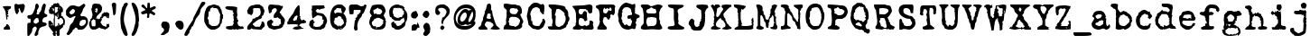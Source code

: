 SplineFontDB: 3.2
FontName: LoveLetterTypewriter
FullName: Love Letter Typewriter
FamilyName: Love Letter Typewriter
Weight: Book
Copyright: 2.1.4 (c) 1994 by Blake Haber for Dixie's Delights
Version: Altsys Fontographer 4.0.4 10/9/94
ItalicAngle: 0
UnderlinePosition: -150
UnderlineWidth: 20
Ascent: 800
Descent: 200
InvalidEm: 0
sfntRevision: 0x00010000
LayerCount: 2
Layer: 0 1 "Back" 1
Layer: 1 1 "Fore" 0
XUID: [1021 809 1061663522 13188378]
StyleMap: 0x0040
FSType: 1
OS2Version: 1
OS2_WeightWidthSlopeOnly: 0
OS2_UseTypoMetrics: 0
CreationTime: 4647956631476791279
ModificationTime: 1574686116
PfmFamily: 81
TTFWeight: 400
TTFWidth: 5
LineGap: 0
VLineGap: 0
Panose: 0 0 4 0 0 0 0 0 0 0
OS2TypoAscent: 800
OS2TypoAOffset: 0
OS2TypoDescent: -225
OS2TypoDOffset: 0
OS2TypoLinegap: 0
OS2WinAscent: 800
OS2WinAOffset: 0
OS2WinDescent: 195
OS2WinDOffset: 0
HheadAscent: 800
HheadAOffset: 0
HheadDescent: -225
HheadDOffset: 0
OS2SubXSize: 700
OS2SubYSize: 650
OS2SubXOff: 0
OS2SubYOff: 143
OS2SupXSize: 700
OS2SupYSize: 650
OS2SupXOff: 0
OS2SupYOff: 453
OS2StrikeYSize: 50
OS2StrikeYPos: 259
OS2Vendor: 'Alts'
OS2CodePages: 80000001.00000000
OS2UnicodeRanges: 00000000.00000000.00000000.00000000
DEI: 91125
TtTable: prep
NPUSHB
 27
 16
 16
 15
 15
 14
 14
 13
 13
 12
 12
 11
 11
 10
 10
 9
 9
 8
 8
 3
 3
 2
 2
 1
 1
 0
 0
 1
SCANTYPE
PUSHW_1
 511
SCANCTRL
RCVT
ROUND[Grey]
WCVTP
RCVT
ROUND[Grey]
WCVTP
RCVT
ROUND[Grey]
WCVTP
RCVT
ROUND[Grey]
WCVTP
RCVT
ROUND[Grey]
WCVTP
RCVT
ROUND[Grey]
WCVTP
RCVT
ROUND[Grey]
WCVTP
RCVT
ROUND[Grey]
WCVTP
RCVT
ROUND[Grey]
WCVTP
RCVT
ROUND[Grey]
WCVTP
RCVT
ROUND[Grey]
WCVTP
RCVT
ROUND[Grey]
WCVTP
RCVT
ROUND[Grey]
WCVTP
PUSHB_4
 5
 4
 70
 0
CALL
PUSHB_4
 7
 6
 70
 0
CALL
PUSHB_2
 4
 4
RCVT
ROUND[Grey]
WCVTP
PUSHB_2
 6
 6
RCVT
ROUND[Grey]
WCVTP
EndTTInstrs
TtTable: fpgm
NPUSHB
 1
 0
FDEF
SROUND
RCVT
DUP
PUSHB_1
 3
CINDEX
RCVT
SWAP
SUB
ROUND[Grey]
RTG
SWAP
ROUND[Grey]
ADD
WCVTP
ENDF
EndTTInstrs
ShortTable: cvt  261
  -179
  -8
  520
  694
  81
  99
  92
  108
  449
  398
  336
  422
  346
  438
  314
  68
  279
  28207
  -24449
  -4017
  -13937
  3201
  11888
  -10832
  13718
  22885
  -13076
  11979
  24673
  6591
  -14964
  10426
  23638
  -14458
  22451
  13912
  -20802
  3064
  15210
  -18616
  6140
  9625
  -18155
  21682
  -15751
  24808
  3215
  -12950
  17179
  12170
  -19671
  2449
  11966
  -16071
  21456
  -3254
  -28758
  18377
  -20179
  -4076
  -13743
  2780
  11953
  -13016
  12769
  19318
  -8419
  29358
  -21223
  -15366
  29838
  -1279
  -30276
  6747
  -31091
  18129
  1470
  -1479
  -30512
  2634
  -24406
  -7798
  -16141
  6711
  31829
  1465
  -18216
  12657
  -27183
  -16970
  21289
  -10071
  7849
  12184
  32746
  -20422
  -30438
  -13292
  28613
  5423
  -2803
  -32533
  12583
  -6894
  -21970
  21492
  -17343
  -11726
  1172
  32146
  4468
  -26190
  16771
  -4489
  -25330
  4816
  -27777
  29963
  -6508
  -29893
  7123
  -18095
  24993
  20473
  -24115
  -24965
  -18451
  13200
  -9417
  30670
  2133
  -24601
  2419
  -21495
  3775
  10834
  -8766
  31086
  -5408
  -23410
  8195
  -15426
  26149
  -22912
  -5979
  -32432
  2759
  -2265
  17480
  15087
  -13978
  18960
  -8000
  -24544
  -31975
  -9619
  15599
  17871
  -1170
  28955
  21903
  -448
  -27649
  6399
  -8449
  -4146
  8192
  28752
  18864
  -29442
  -20589
  21841
  -18969
  -16227
  29005
  -23128
  -5440
  -28130
  31767
  4804
  -15062
  15468
  20766
  -9756
  590
  11008
  -8259
  18264
  -11301
  -21378
  15346
  -21882
  18452
  -19830
  -10681
  29177
  -6799
  -31209
  2197
  -13260
  26531
  2638
  -13643
  17626
  11597
  -20760
  2770
  10365
  -8456
  27795
  -2549
  -29461
  -14901
  10034
  32368
  -24550
  -9734
  21659
  5424
  -1646
  -28043
  4072
  -17174
  17130
  28868
  17462
  -28058
  29510
  -19777
  -29301
  -12911
  30581
  -15079
  -22390
  20076
  -10227
  -17752
  18706
  -13507
  25057
  -15992
  -19933
  10132
  -11014
  24223
  13110
  -21344
  18243
  -22621
  -4158
  -32652
  6484
  -21018
  12143
  -15588
  15254
  21366
  -11751
  20939
  5
  244
EndShort
ShortTable: maxp 16
  1
  0
  109
  1628
  81
  74
  2
  2
  8
  64
  10
  0
  642
  1284
  2
  1
EndShort
LangName: 1033 "2.1.4 +AKkA 1994 by Blake Haber for Dixie's Delights" "" "Regular" "Altsys Fontographer 4.0.4 Love Letter Typewriter" "" "Altsys Fontographer 4.0.4 10/9/94"
Encoding: UnicodeBmp
UnicodeInterp: none
NameList: Adobe Glyph List
DisplaySize: -72
AntiAlias: 1
FitToEm: 0
ExtremaBound: 1500
WinInfo: 8240 8 4
BeginChars: 65539 109

StartChar: .notdef
Encoding: 65536 -1 0
Width: 500
Flags: W
TtInstrs:
NPUSHB
 32
 1
 8
 8
 64
 9
 2
 7
 4
 4
 1
 0
 6
 5
 4
 3
 2
 5
 4
 6
 0
 7
 6
 6
 1
 2
 1
 3
 0
 1
 1
 0
 70
SROUND
MDAP[rnd]
SHZ[rp1]
RTG
SVTCA[y-axis]
MIAP[rnd]
ALIGNRP
MDAP[rnd]
ALIGNRP
SRP0
MIRP[rp0,min,rnd,black]
ALIGNRP
SRP0
MIRP[rp0,min,rnd,black]
ALIGNRP
SVTCA[x-axis]
MDAP[rnd]
ALIGNRP
MIRP[rp0,min,rnd,black]
ALIGNRP
MDAP[rnd]
ALIGNRP
MIRP[rp0,min,rnd,black]
ALIGNRP
SVTCA[y-axis]
IUP[x]
IUP[y]
SVTCA[x-axis]
MD[grid]
ROUND[Grey]
PUSHW_2
 0
 8
MD[grid]
ROUND[Grey]
SUB
PUSHB_1
 64
GT
IF
SHPIX
SRP1
SHZ[rp1]
PUSHW_2
 8
 -64
SHPIX
EIF
EndTTInstrs
LayerCount: 2
Fore
SplineSet
63 0 m 1,0,-1
 63 800 l 1,1,-1
 438 800 l 1,2,-1
 438 0 l 1,3,-1
 63 0 l 1,0,-1
125 63 m 1,4,-1
 375 63 l 1,5,-1
 375 738 l 1,6,-1
 125 738 l 1,7,-1
 125 63 l 1,4,-1
EndSplineSet
Validated: 1
EndChar

StartChar: .null
Encoding: 65537 -1 1
Width: 0
GlyphClass: 2
Flags: W
LayerCount: 2
Fore
Validated: 1
EndChar

StartChar: nonmarkingreturn
Encoding: 65538 -1 2
Width: 441
GlyphClass: 2
Flags: W
LayerCount: 2
Fore
Validated: 1
EndChar

StartChar: space
Encoding: 32 32 3
Width: 441
GlyphClass: 2
Flags: W
LayerCount: 2
Fore
Validated: 1
EndChar

StartChar: exclam
Encoding: 33 33 4
Width: 355
GlyphClass: 2
Flags: W
TtInstrs:
NPUSHB
 45
 1
 55
 55
 64
 56
 0
 53
 52
 30
 24
 22
 21
 18
 54
 53
 52
 51
 43
 42
 39
 28
 26
 22
 21
 16
 11
 8
 0
 5
 35
 34
 47
 46
 7
 40
 37
 54
 51
 2
 41
 40
 1
 1
 34
 70
SROUND
MDAP[rnd]
SHZ[rp1]
RTG
SVTCA[y-axis]
MIAP[rnd]
ALIGNRP
MIAP[rnd]
ALIGNRP
MDAP[rnd]
SRP0
MIRP[rp0,min,rnd,black]
ALIGNRP
SVTCA[x-axis]
MDAP[rnd]
ALIGNRP
MIRP[rp0,min,rnd,black]
MDAP[no-rnd]
MDAP[no-rnd]
MDAP[no-rnd]
MDAP[no-rnd]
MDAP[no-rnd]
MDAP[no-rnd]
MDAP[no-rnd]
MDAP[no-rnd]
MDAP[no-rnd]
MDAP[no-rnd]
MDAP[no-rnd]
MDAP[no-rnd]
MDAP[no-rnd]
MDAP[no-rnd]
SVTCA[y-axis]
MDAP[no-rnd]
MDAP[no-rnd]
MDAP[no-rnd]
MDAP[no-rnd]
MDAP[no-rnd]
MDAP[no-rnd]
MDAP[no-rnd]
IUP[x]
IUP[y]
SVTCA[x-axis]
MD[grid]
ROUND[Grey]
PUSHW_2
 34
 55
MD[grid]
ROUND[Grey]
SUB
PUSHB_1
 64
GT
IF
SHPIX
SRP1
SHZ[rp1]
PUSHW_2
 55
 -64
SHPIX
EIF
EndTTInstrs
LayerCount: 2
Fore
SplineSet
305 627 m 0,0,1
 305 617 305 617 301 605 c 0,2,3
 294 590 294 590 294 585 c 1,4,5
 275 577 275 577 242 561 c 1,6,7
 236 534 236 534 219 482 c 0,8,9
 216 475 216 475 224 453 c 128,-1,10
 232 431 232 431 232 425 c 1,11,12
 208 425 208 425 201 418 c 0,13,14
 201 416 201 416 199.5 411.5 c 128,-1,15
 198 407 198 407 198 405 c 0,16,17
 198 399 198 399 209 399 c 0,18,19
 221 399 221 399 225 402.5 c 128,-1,20
 229 406 229 406 231 406 c 2,21,-1
 231 327 l 1,22,23
 227 342 227 342 209 375 c 1,24,25
 200 363 200 363 200 339 c 0,26,27
 200 318 200 318 209 299 c 1,28,29
 183 272 183 272 179 272 c 0,30,31
 168 369 168 369 158 466 c 1,32,33
 142 557 142 557 82 618 c 1,34,-1
 82 646 l 1,35,36
 203 658 203 658 296 647 c 0,37,38
 305 646 305 646 305 627 c 0,0,1
281 19 m 1,39,-1
 263 0 l 1,40,-1
 116 0 l 1,41,-1
 106 9 l 1,42,-1
 106 62 l 1,43,44
 128 78 128 78 150 96 c 128,-1,45
 172 114 172 114 178 159 c 1,46,-1
 215 159 l 1,47,48
 235 143 235 143 270 77 c 1,49,50
 271 56 271 56 281 19 c 1,39,-1
212 521 m 1,51,-1
 212 550 l 1,52,-1
 198 550 l 1,53,-1
 198 521 l 1,54,-1
 212 521 l 1,51,-1
EndSplineSet
Validated: 1
EndChar

StartChar: quotedbl
Encoding: 34 34 5
Width: 380
GlyphClass: 2
Flags: W
TtInstrs:
NPUSHB
 21
 1
 33
 33
 64
 34
 0
 24
 6
 4
 12
 9
 0
 5
 20
 31
 16
 26
 3
 1
 20
 70
SROUND
MDAP[rnd]
SHZ[rp1]
RTG
SVTCA[y-axis]
MIAP[rnd]
MDAP[rnd]
MDAP[rnd]
SVTCA[x-axis]
MDAP[rnd]
MIRP[rp0,min,rnd,black]
MDAP[no-rnd]
MDAP[no-rnd]
SVTCA[y-axis]
MDAP[no-rnd]
MDAP[no-rnd]
MDAP[no-rnd]
IUP[x]
IUP[y]
SVTCA[x-axis]
MD[grid]
ROUND[Grey]
PUSHW_2
 20
 33
MD[grid]
ROUND[Grey]
SUB
PUSHB_1
 64
GT
IF
SHPIX
SRP1
SHZ[rp1]
PUSHW_2
 33
 -64
SHPIX
EIF
EndTTInstrs
LayerCount: 2
Fore
SplineSet
338 675 m 0,0,1
 338 628 338 628 311 538 c 0,2,3
 299 501 299 501 254 455 c 1,4,5
 226 487 226 487 189 599 c 1,6,7
 185 595 185 595 175 588.5 c 128,-1,8
 165 582 165 582 161 578 c 1,9,10
 161 572 161 572 168.5 553.5 c 128,-1,11
 176 535 176 535 176 525 c 0,12,13
 176 509 176 509 155 479 c 0,14,15
 131 443 131 443 127 432 c 1,16,17
 93 445 93 445 76 490 c 0,18,19
 50 559 50 559 50 679 c 0,20,21
 50 700 50 700 63 707 c 0,22,23
 81 716 81 716 99 724 c 1,24,25
 124 712 124 712 155 712 c 0,26,27
 173 712 173 712 211 718 c 128,-1,28
 249 724 249 724 268 723 c 0,29,30
 292 723 292 723 292 735 c 1,31,32
 338 689 338 689 338 675 c 0,0,1
EndSplineSet
Validated: 1
EndChar

StartChar: numbersign
Encoding: 35 35 6
Width: 608
GlyphClass: 2
Flags: W
TtInstrs:
NPUSHB
 49
 1
 140
 140
 64
 141
 0
 136
 63
 61
 39
 132
 131
 120
 119
 116
 113
 102
 100
 92
 88
 58
 34
 31
 30
 0
 12
 5
 84
 94
 5
 66
 50
 49
 84
 5
 6
 126
 6
 98
 97
 110
 78
 48
 47
 28
 0
 1
 49
 70
SROUND
MDAP[rnd]
SHZ[rp1]
RTG
SVTCA[y-axis]
MIAP[rnd]
ALIGNRP
ALIGNRP
MDAP[rnd]
ALIGNRP
MDAP[rnd]
ALIGNRP
MIRP[rp0,min,rnd,black]
SVTCA[x-axis]
MDAP[rnd]
MIRP[rp0,min,rnd,black]
MDAP[rnd]
ALIGNRP
ALIGNRP
MIRP[rp0,min,rnd,black]
SRP0
MIRP[rp0,min,rnd,black]
MDAP[no-rnd]
MDAP[no-rnd]
MDAP[no-rnd]
MDAP[no-rnd]
MDAP[no-rnd]
MDAP[no-rnd]
MDAP[no-rnd]
MDAP[no-rnd]
MDAP[no-rnd]
MDAP[no-rnd]
MDAP[no-rnd]
MDAP[no-rnd]
MDAP[no-rnd]
MDAP[no-rnd]
MDAP[no-rnd]
SVTCA[y-axis]
MDAP[no-rnd]
MDAP[no-rnd]
MDAP[no-rnd]
MDAP[no-rnd]
IUP[x]
IUP[y]
SVTCA[x-axis]
MD[grid]
ROUND[Grey]
PUSHW_2
 49
 140
MD[grid]
ROUND[Grey]
SUB
PUSHB_1
 64
GT
IF
SHPIX
SRP1
SHZ[rp1]
PUSHW_2
 140
 -64
SHPIX
EIF
EndTTInstrs
LayerCount: 2
Fore
SplineSet
583 377 m 1,0,1
 565 352 565 352 544 345 c 2,2,3
 544 345 544 345 509 340 c 1,4,5
 446 302 446 302 446 233 c 0,6,7
 446 222 446 222 447 211 c 1,8,9
 460 201 460 201 522 187 c 0,10,11
 568 176 568 176 568 146 c 0,12,13
 568 105 568 105 505 84 c 0,14,15
 471 76 471 76 438 68 c 1,16,17
 413 54 413 54 369 24 c 1,18,19
 368 8 368 8 356 -23 c 0,20,21
 339 -63 339 -63 337 -71 c 0,22,23
 334 -83 334 -83 334 -110 c 0,24,25
 333 -143 333 -143 332 -151 c 1,26,27
 295 -194 295 -194 264 -194 c 0,28,29
 250 -194 250 -194 232 -175 c 1,30,-1
 232 -151 l 2,31,32
 232 -141 232 -141 264 -62.5 c 128,-1,33
 296 16 296 16 296 26 c 0,34,35
 296 35 296 35 288.5 46 c 128,-1,36
 281 57 281 57 282 65 c 1,37,38
 269 86 269 86 232 86 c 0,39,40
 223 86 223 86 203 61 c 0,41,42
 172 20 172 20 169 17 c 0,43,44
 175 -40 175 -40 144 -99 c 0,45,46
 126 -133 126 -133 77 -193 c 1,47,-1
 50 -193 l 1,48,-1
 32 -175 l 1,49,-1
 32 137 l 2,50,51
 32 147 32 147 40.5 160 c 128,-1,52
 49 173 49 173 49 181 c 1,53,54
 54 181 54 181 77.5 185 c 128,-1,55
 101 189 101 189 121 189 c 1,56,57
 121 188 121 188 123 239 c 0,58,59
 125 270 125 270 121 289 c 2,60,-1
 114 311 l 1,61,62
 106 302 106 302 92 302 c 0,63,64
 67 302 67 302 49.5 319.5 c 128,-1,65
 32 337 32 337 32 358 c 0,66,67
 32 390 32 390 54 400 c 0,68,69
 64 404 64 404 104 408 c 0,70,71
 138 411 138 411 153 423 c 0,72,73
 182 448 182 448 206 504 c 0,74,75
 225 554 225 554 245 603 c 1,76,77
 248 734 248 734 296 734 c 0,78,79
 311 734 311 734 326.5 714.5 c 128,-1,80
 342 695 342 695 346 674 c 0,81,82
 345 671 345 671 348.5 668.5 c 128,-1,83
 352 666 352 666 352 654 c 0,84,85
 352 632 352 632 325 583 c 0,86,87
 311 560 311 560 297 537 c 0,88,89
 295 532 295 532 300 520 c 0,90,91
 307 502 307 502 308 497 c 0,92,93
 288 472 288 472 288 446 c 0,94,95
 288 436 288 436 291 432.5 c 128,-1,96
 294 429 294 429 294 422 c 1,97,-1
 348 422 l 2,98,99
 360 422 360 422 360 435 c 0,100,101
 360 443 360 443 354 456 c 1,102,103
 372 470 372 470 388 497 c 0,104,105
 401 519 401 519 413 541 c 1,106,107
 425 590 425 590 436 640 c 0,108,109
 464 734 464 734 504 734 c 0,110,111
 516 734 516 734 530 717.5 c 128,-1,112
 544 701 544 701 544 686 c 0,113,114
 544 665 544 665 524 578.5 c 128,-1,115
 504 492 504 492 504 494 c 1,116,117
 504 461 504 461 514.5 450.5 c 128,-1,118
 525 440 525 440 583 412 c 1,119,-1
 583 377 l 1,0,1
352 242 m 0,120,121
 352 252 352 252 343 279 c 128,-1,122
 334 306 334 306 334 317 c 1,123,124
 327 317 327 317 322.5 321.5 c 128,-1,125
 318 326 318 326 308 326 c 0,126,127
 280 326 280 326 264 315 c 0,128,129
 255 308 255 308 239 286.5 c 128,-1,130
 223 265 223 265 208 252 c 1,131,-1
 208 192 l 1,132,133
 222 184 222 184 236 176 c 0,134,135
 254 166 254 166 264 166 c 0,136,137
 280 166 280 166 312 186 c 0,138,139
 352 211 352 211 352 242 c 0,120,121
EndSplineSet
Validated: 1
EndChar

StartChar: dollar
Encoding: 36 36 7
Width: 510
GlyphClass: 2
Flags: W
LayerCount: 2
Fore
SplineSet
249 -51 m 1,0,1
 231 -33 231 -33 219 -33 c 1,2,-1
 210 -87 l 2,3,4
 214 -87 214 -87 225 -91.5 c 128,-1,5
 236 -96 236 -96 240 -96 c 2,6,-1
 249 -51 l 1,0,1
473 228 m 0,7,8
 473 200 473 200 456 113 c 0,9,10
 453 113 453 113 430 136 c 1,11,12
 422 123 422 123 422 105 c 0,13,14
 423 79 423 79 422 73 c 1,15,16
 409 66 409 66 378 36 c 0,17,18
 351 9 351 9 330 1 c 1,19,20
 324 -27 324 -27 325 -74 c 0,21,22
 327 -135 327 -135 326 -149 c 0,23,24
 318 -176 318 -176 289 -176 c 0,25,26
 278 -176 278 -176 265.5 -171.5 c 128,-1,27
 253 -167 253 -167 251 -167 c 1,28,29
 251 -127 251 -127 236 -112 c 0,30,31
 232 -112 232 -112 226 -116 c 128,-1,32
 220 -120 220 -120 216 -120 c 0,33,34
 212 -126 212 -126 212 -133 c 0,35,36
 212 -142 212 -142 225 -166 c 1,37,38
 222 -166 222 -166 208.5 -171 c 128,-1,39
 195 -176 195 -176 185 -176 c 0,40,41
 173 -176 173 -176 167 -172.5 c 128,-1,42
 161 -169 161 -169 157 -166 c 0,43,44
 151 -150 151 -150 132 -118 c 0,45,46
 131 -109 131 -109 139 -97 c 0,47,48
 152 -79 152 -79 153 -77 c 0,49,50
 110 -22 110 -22 67 32 c 0,51,52
 18 96 18 96 18 109 c 2,53,-1
 18 238 l 1,54,55
 35 241 35 241 65 251 c 1,56,57
 64 255 64 255 57 259 c 1,58,59
 72 252 72 252 93 224 c 0,60,61
 117 192 117 192 138 178 c 1,62,63
 136 167 136 167 157 104 c 1,64,65
 166 126 166 126 166 153 c 0,66,67
 166 164 166 164 164 186.5 c 128,-1,68
 162 209 162 209 162 221 c 256,69,70
 162 233 162 233 163 243 c 0,71,72
 161 251 161 251 161 272 c 0,73,74
 161 300 161 300 167.5 319.5 c 128,-1,75
 174 339 174 339 174 350 c 0,76,77
 174 377 174 377 155 448 c 0,78,79
 153 448 153 448 142.5 440 c 128,-1,80
 132 432 132 432 121 432 c 0,81,82
 102 432 102 432 43 449 c 1,83,84
 40 456 40 456 26 557 c 1,85,86
 36 567 36 567 51 567 c 1,87,88
 56 575 56 575 54 590 c 0,89,90
 50 611 50 611 50 614 c 0,91,92
 67 618 67 618 98 630 c 1,93,94
 98 635 98 635 93.5 642 c 128,-1,95
 89 649 89 649 86 649 c 1,96,97
 90 658 90 658 106 668.5 c 128,-1,98
 122 679 122 679 140 681 c 1,99,100
 147 687 147 687 151 703 c 128,-1,101
 155 719 155 719 164 727 c 0,102,103
 169 727 169 727 185 726 c 0,104,105
 196 725 196 725 202 726 c 0,106,107
 211 728 211 728 220 735 c 0,108,109
 222 735 222 735 237 720 c 1,110,111
 251 733 251 733 251 742 c 1,112,113
 255 743 255 743 301 732 c 1,114,115
 320 710 320 710 323 670 c 1,116,117
 338 666 338 666 366 651 c 1,118,119
 369 634 369 634 406 606 c 1,120,121
 422 568 422 568 417 496 c 1,122,123
 393 490 393 490 369 467 c 1,124,125
 373 440 373 440 371 388 c 1,126,127
 377 380 377 380 391 375 c 0,128,129
 410 369 410 369 414 366 c 0,130,131
 419 327 419 327 453 310 c 1,132,133
 473 267 473 267 473 228 c 0,7,8
332 569 m 1,134,-1
 332 614 l 1,135,-1
 318 614 l 1,136,-1
 318 569 l 1,137,-1
 332 569 l 1,134,-1
289 532 m 0,138,139
 255 546 255 546 257 553 c 1,140,141
 276 566 276 566 276 578 c 0,142,143
 276 580 276 580 275 584 c 0,144,145
 275 589 275 589 275 591 c 0,146,147
 275 605 275 605 289 621 c 1,148,-1
 194 631 l 1,149,-1
 194 465 l 1,150,151
 226 462 226 462 250 489 c 0,152,153
 289 531 289 531 289 532 c 0,138,139
177 572 m 1,154,155
 173 576 173 576 163.5 582 c 128,-1,156
 154 588 154 588 150 592 c 1,157,158
 113 579 113 579 90 581 c 1,159,160
 98 577 98 577 118 571.5 c 128,-1,161
 138 566 138 566 146 562 c 1,162,163
 146 548 146 548 142 535.5 c 128,-1,164
 138 523 138 523 138 521 c 2,165,-1
 168 521 l 1,166,167
 168 554 168 554 177 572 c 1,154,155
425 186 m 1,168,-1
 425 279 l 1,169,170
 407 277 407 277 394 297 c 0,171,172
 384 313 384 313 383 327 c 1,173,174
 375 322 375 322 360 324 c 0,175,176
 340 327 340 327 339 327 c 0,177,178
 319 288 319 288 301 288 c 0,179,180
 275 288 275 288 257 307 c 1,181,182
 280 314 280 314 281 335 c 0,183,184
 283 363 283 363 289 370 c 1,185,-1
 278 480 l 1,186,187
 262 408 262 408 270 356 c 1,188,189
 266 349 266 349 261 344 c 1,190,191
 249 355 249 355 249 361 c 0,192,193
 244 376 244 376 228 383.5 c 128,-1,194
 212 391 212 391 195 399 c 1,195,196
 195 375 195 375 195 244 c 0,197,198
 194 113 194 113 194 89 c 1,199,-1
 240 89 l 1,200,201
 253 122 253 122 259 120 c 0,202,203
 276 103 276 103 276 96 c 1,204,205
 287 115 287 115 287 134 c 0,206,207
 287 155 287 155 273 171 c 1,208,209
 277 175 277 175 287 177.5 c 128,-1,210
 297 180 297 180 301 184 c 1,211,212
 310 171 310 171 315.5 148 c 128,-1,213
 321 125 321 125 324 120 c 1,214,215
 380 140 380 140 425 186 c 1,168,-1
253 60 m 1,216,-1
 253 60 l 1,217,-1
 253 60 l 1,218,-1
 253 60 l 1,216,-1
119 150 m 2,219,-1
 99 150 l 1,220,-1
 99 112 l 1,221,222
 123 120 123 120 123 140 c 0,223,224
 123 147 123 147 119 150 c 2,219,-1
60 113 m 1,225,-1
 60 142 l 1,226,-1
 46 142 l 1,227,-1
 46 113 l 1,228,-1
 60 113 l 1,225,-1
EndSplineSet
Validated: 1
EndChar

StartChar: percent
Encoding: 37 37 8
Width: 637
GlyphClass: 2
Flags: W
TtInstrs:
NPUSHB
 47
 1
 121
 121
 64
 122
 0
 102
 77
 63
 10
 115
 90
 83
 74
 69
 54
 42
 27
 99
 4
 0
 44
 7
 60
 47
 7
 93
 105
 7
 79
 118
 6
 4
 86
 6
 60
 108
 6
 79
 66
 24
 5
 4
 1
 1
 54
 70
SROUND
MDAP[rnd]
SHZ[rp1]
RTG
SVTCA[y-axis]
MIAP[rnd]
ALIGNRP
MDAP[rnd]
MDAP[rnd]
MDAP[rnd]
MIRP[rp0,min,rnd,black]
MDAP[rnd]
MIRP[rp0,min,rnd,black]
SRP0
MIRP[rp0,min,rnd,black]
SRP0
MIRP[rp0,min,rnd,black]
MDAP[rnd]
MIRP[rp0,min,rnd,black]
SRP0
MIRP[rp0,min,rnd,black]
SVTCA[x-axis]
MDAP[rnd]
MIRP[rp0,min,rnd,black]
MDAP[no-rnd]
MDAP[no-rnd]
MDAP[no-rnd]
MDAP[no-rnd]
MDAP[no-rnd]
MDAP[no-rnd]
MDAP[no-rnd]
MDAP[no-rnd]
SVTCA[y-axis]
MDAP[no-rnd]
MDAP[no-rnd]
MDAP[no-rnd]
MDAP[no-rnd]
IUP[x]
IUP[y]
SVTCA[x-axis]
MD[grid]
ROUND[Grey]
PUSHW_2
 54
 121
MD[grid]
ROUND[Grey]
SUB
PUSHB_1
 64
GT
IF
SHPIX
SRP1
SHZ[rp1]
PUSHW_2
 121
 -64
SHPIX
EIF
EndTTInstrs
LayerCount: 2
Fore
SplineSet
612 208 m 0,0,1
 612 150 612 150 556 74 c 0,2,3
 495 -8 495 -8 432 -8 c 2,4,-1
 372 -8 l 2,5,6
 334 -8 334 -8 324 9 c 0,7,8
 319 24 319 24 313 40 c 128,-1,9
 307 56 307 56 276 56 c 0,10,11
 253 56 253 56 244 38 c 0,12,13
 242 29 242 29 239 19 c 1,14,15
 226 13 226 13 214 6 c 0,16,17
 197 -3 197 -3 189 -14 c 1,18,19
 188 -29 188 -29 175 -55 c 0,20,21
 174 -56 174 -56 117 -121 c 0,22,23
 91 -152 91 -152 64 -152 c 0,24,25
 49 -152 49 -152 34.5 -144 c 128,-1,26
 20 -136 20 -136 20 -124 c 0,27,28
 20 -114 20 -114 44 -76 c 0,29,30
 73 -30 73 -30 80.5 -10.5 c 128,-1,31
 88 9 88 9 99 52 c 0,32,33
 108 91 108 91 118 110 c 0,34,35
 126 126 126 126 149 148 c 0,36,37
 180 176 180 176 186 183 c 0,38,39
 204 205 204 205 223 258 c 0,40,41
 240 307 240 307 268 334 c 1,42,43
 273 352 273 352 240 352 c 0,44,45
 230 352 230 352 180 324 c 128,-1,46
 130 296 130 296 120 296 c 0,47,48
 88 296 88 296 6 378 c 1,49,50
 4 390 4 390 4 448 c 0,51,52
 4 452 4 452 2.5 468 c 128,-1,53
 1 484 1 484 1 494 c 0,54,55
 2 509 2 509 6 518 c 0,56,57
 35 578 35 578 109 644 c 0,58,59
 131 664 131 664 220 664 c 0,60,61
 229 664 229 664 282.5 652 c 128,-1,62
 336 640 336 640 344 640 c 0,63,64
 373 640 373 640 413.5 669 c 128,-1,65
 454 698 454 698 495 728 c 1,66,67
 510 720 510 720 525 704 c 128,-1,68
 540 688 540 688 540 680 c 0,69,70
 540 664 540 664 509 622.5 c 128,-1,71
 478 581 478 581 478 579 c 0,72,73
 456 485 456 485 396 412 c 1,74,75
 400 405 400 405 410.5 391 c 128,-1,76
 421 377 421 377 425 370 c 1,77,78
 447 373 447 373 465 373 c 0,79,80
 544 373 544 373 582 320 c 0,81,82
 612 277 612 277 612 208 c 0,0,1
252 516 m 0,83,84
 252 530 252 530 231 549 c 128,-1,85
 210 568 210 568 196 568 c 0,86,87
 178 568 178 568 135 522 c 0,88,89
 99 482 99 482 92 468 c 1,90,91
 105 450 105 450 117 433 c 128,-1,92
 129 416 129 416 152 416 c 0,93,94
 180 416 180 416 232 458 c 1,95,96
 233 464 233 464 243 487 c 0,97,98
 252 506 252 506 252 516 c 0,83,84
556 224 m 0,99,100
 556 233 556 233 551 247 c 128,-1,101
 546 261 546 261 546 263 c 1,102,103
 544 263 544 263 535.5 255.5 c 128,-1,104
 527 248 527 248 516 248 c 0,105,106
 506 248 506 248 494 264 c 128,-1,107
 482 280 482 280 472 280 c 0,108,109
 454 280 454 280 422.5 256.5 c 128,-1,110
 391 233 391 233 390 221 c 0,111,112
 387 200 387 200 379 166 c 0,113,114
 372 137 372 137 372 128 c 0,115,116
 372 116 372 116 393 98 c 128,-1,117
 414 80 414 80 428 80 c 0,118,119
 474 80 474 80 515 123.5 c 128,-1,120
 556 167 556 167 556 224 c 0,99,100
EndSplineSet
Validated: 1
EndChar

StartChar: ampersand
Encoding: 38 38 9
Width: 612
GlyphClass: 2
Flags: W
TtInstrs:
NPUSHB
 87
 1
 178
 178
 64
 179
 16
 172
 164
 160
 159
 155
 154
 153
 152
 148
 143
 137
 134
 129
 125
 121
 78
 72
 59
 57
 55
 45
 23
 21
 20
 19
 13
 3
 176
 168
 160
 159
 155
 154
 119
 114
 102
 100
 98
 95
 89
 87
 61
 53
 50
 34
 32
 16
 9
 7
 5
 0
 125
 124
 5
 19
 37
 5
 85
 153
 152
 4
 19
 48
 6
 68
 25
 6
 146
 42
 6
 68
 104
 81
 1
 75
 1
 68
 1
 1
 85
 70
SROUND
MDAP[rnd]
SHZ[rp1]
RTG
SVTCA[y-axis]
MIAP[rnd]
MIAP[rnd]
MIAP[rnd]
MDAP[rnd]
SRP0
MIRP[rp0,min,rnd,black]
MDAP[rnd]
MIRP[rp0,min,rnd,black]
SRP0
MIRP[rp0,min,rnd,black]
SVTCA[x-axis]
MDAP[rnd]
MIRP[rp0,min,rnd,black]
ALIGNRP
MDAP[rnd]
MIRP[rp0,min,rnd,black]
SRP0
MIRP[rp0,min,rnd,black]
ALIGNRP
MDAP[no-rnd]
MDAP[no-rnd]
MDAP[no-rnd]
MDAP[no-rnd]
MDAP[no-rnd]
MDAP[no-rnd]
MDAP[no-rnd]
MDAP[no-rnd]
MDAP[no-rnd]
MDAP[no-rnd]
MDAP[no-rnd]
MDAP[no-rnd]
MDAP[no-rnd]
MDAP[no-rnd]
MDAP[no-rnd]
MDAP[no-rnd]
MDAP[no-rnd]
MDAP[no-rnd]
MDAP[no-rnd]
MDAP[no-rnd]
MDAP[no-rnd]
MDAP[no-rnd]
MDAP[no-rnd]
MDAP[no-rnd]
SVTCA[y-axis]
MDAP[no-rnd]
MDAP[no-rnd]
MDAP[no-rnd]
MDAP[no-rnd]
MDAP[no-rnd]
MDAP[no-rnd]
MDAP[no-rnd]
MDAP[no-rnd]
MDAP[no-rnd]
MDAP[no-rnd]
MDAP[no-rnd]
MDAP[no-rnd]
MDAP[no-rnd]
MDAP[no-rnd]
MDAP[no-rnd]
MDAP[no-rnd]
MDAP[no-rnd]
MDAP[no-rnd]
MDAP[no-rnd]
MDAP[no-rnd]
MDAP[no-rnd]
MDAP[no-rnd]
MDAP[no-rnd]
MDAP[no-rnd]
MDAP[no-rnd]
MDAP[no-rnd]
MDAP[no-rnd]
IUP[x]
IUP[y]
SVTCA[x-axis]
MD[grid]
ROUND[Grey]
PUSHW_2
 85
 178
MD[grid]
ROUND[Grey]
SUB
PUSHB_1
 64
GT
IF
SHPIX
SRP1
SHZ[rp1]
PUSHW_2
 178
 -64
SHPIX
EIF
EndTTInstrs
LayerCount: 2
Fore
SplineSet
256 555 m 0,0,1
 256 565 256 565 242.5 582 c 128,-1,2
 229 599 229 599 230 607 c 1,3,4
 212 588 212 588 176 562 c 1,5,6
 205 562 205 562 216 539 c 1,7,8
 201 523 201 523 178 526 c 1,9,10
 178 518 178 518 180 506 c 1,11,12
 204 504 204 504 229 455 c 1,13,14
 229 473 229 473 242.5 509.5 c 128,-1,15
 256 546 256 546 256 555 c 0,0,1
576 446 m 1,16,17
 576 429 576 429 571.5 383.5 c 128,-1,18
 567 338 567 338 567 320 c 1,19,-1
 539 320 l 1,20,-1
 524 335 l 1,21,22
 517 328 517 328 498 328 c 1,23,24
 491 375 491 375 464 375 c 0,25,26
 430 375 430 375 407 352 c 0,27,28
 402 347 402 347 398 333 c 128,-1,29
 394 319 394 319 391 314 c 1,30,31
 379 313 379 313 352 305 c 1,32,33
 352 285 352 285 376 285 c 1,34,35
 367 261 367 261 357 237 c 128,-1,36
 347 213 347 213 328 195 c 1,37,38
 337 186 337 186 356 151.5 c 128,-1,39
 375 117 375 117 388 103 c 0,40,41
 408 79 408 79 432 79 c 0,42,43
 444 79 444 79 451.5 83 c 128,-1,44
 459 87 459 87 462 87 c 0,45,46
 466 83 466 83 469.5 71 c 128,-1,47
 473 59 473 59 477 55 c 1,48,49
 501 66 501 66 501 97 c 0,50,51
 501 100 501 100 501 107.5 c 128,-1,52
 501 115 501 115 501 119 c 0,53,54
 501 149 501 149 509 175 c 1,55,56
 506 151 506 151 532 151 c 0,57,58
 549 151 549 151 565 167 c 1,59,60
 576 136 576 136 576 72 c 1,61,62
 564 68 564 68 549 52 c 128,-1,63
 534 36 534 36 532 27 c 1,64,65
 515 18 515 18 498 10 c 0,66,67
 476 -2 476 -2 461 -17 c 1,68,69
 398 23 398 23 338 26 c 1,70,71
 324 55 324 55 304 55 c 0,72,73
 294 55 294 55 242 23 c 128,-1,74
 190 -9 190 -9 180 -9 c 256,75,76
 170 -9 170 -9 170 -1 c 128,-1,77
 170 7 170 7 160 7 c 256,78,79
 150 7 150 7 146 3 c 128,-1,80
 142 -1 142 -1 132 -1 c 0,81,82
 73 -1 73 -1 40 65 c 0,83,84
 16 112 16 112 16 155 c 0,85,86
 16 208 16 208 54 253 c 1,87,88
 51 265 51 265 51 285 c 1,89,90
 66 293 66 293 91 316 c 1,91,92
 93 328 93 328 104 368 c 0,93,94
 112 400 112 400 112 411 c 0,95,96
 112 421 112 421 96 489 c 128,-1,97
 80 557 80 557 80 567 c 0,98,99
 80 591 80 591 101 612 c 1,100,101
 99 624 99 624 99 636 c 0,102,103
 99 719 99 719 196 719 c 0,104,105
 205 719 205 719 244 714 c 0,106,107
 291 709 291 709 310 708 c 1,108,109
 327 688 327 688 357 658 c 0,110,111
 357 655 357 655 368 631 c 0,112,113
 376 611 376 611 376 599 c 0,114,115
 376 520 376 520 340 480 c 1,116,117
 298 441 298 441 257 401 c 128,-1,118
 216 361 216 361 216 319 c 0,119,120
 216 300 216 300 222 295 c 1,121,122
 240 295 240 295 240 315 c 1,123,-1
 242 324 l 1,124,-1
 242 335 l 1,125,126
 256 324 256 324 256 293 c 1,127,128
 261 291 261 291 266 291 c 0,129,130
 272 291 272 291 287.5 296.5 c 128,-1,131
 303 302 303 302 314 302 c 1,132,133
 318 322 318 322 330 358 c 0,134,135
 334 358 334 358 342 354 c 128,-1,136
 350 350 350 350 354 350 c 0,137,138
 358 380 358 380 372 435 c 1,139,140
 378 435 378 435 401 451 c 0,141,142
 428 470 428 470 434 486 c 0,143,144
 436 486 436 486 451.5 478.5 c 128,-1,145
 467 471 467 471 476 471 c 0,146,147
 498 471 498 471 498 494 c 1,148,149
 512 489 512 489 537 473 c 0,150,151
 556 459 556 459 576 446 c 1,16,17
531 344 m 1,152,-1
 531 366 l 1,153,-1
 517 366 l 1,154,-1
 517 344 l 1,155,-1
 531 344 l 1,152,-1
412 411 m 1,156,-1
 412 411 l 1,157,-1
 412 411 l 1,158,-1
 412 411 l 1,156,-1
269 535 m 1,159,-1
 258 504 l 1,160,161
 269 510 269 510 269 535 c 1,159,-1
192 261 m 1,162,163
 147 280 147 280 141 295 c 1,164,165
 131 281 131 281 111 267 c 0,166,167
 84 249 84 249 81 245 c 0,168,169
 81 148 81 148 98 96 c 1,170,171
 123 94 123 94 148 93 c 0,172,173
 178 91 178 91 191 96 c 1,174,175
 196 130 196 130 195 182 c 0,176,177
 192 268 192 268 192 261 c 1,162,163
EndSplineSet
Validated: 1
EndChar

StartChar: quotesingle
Encoding: 39 39 10
Width: 267
GlyphClass: 2
Flags: W
TtInstrs:
NPUSHB
 13
 1
 20
 20
 64
 21
 17
 17
 13
 15
 5
 1
 13
 70
SROUND
MDAP[rnd]
SHZ[rp1]
RTG
SVTCA[y-axis]
MDAP[rnd]
MDAP[rnd]
SVTCA[x-axis]
MDAP[no-rnd]
MDAP[no-rnd]
SVTCA[y-axis]
IUP[x]
IUP[y]
SVTCA[x-axis]
MD[grid]
ROUND[Grey]
PUSHW_2
 13
 20
MD[grid]
ROUND[Grey]
SUB
PUSHB_1
 64
GT
IF
SHPIX
SRP1
SHZ[rp1]
PUSHW_2
 20
 -64
SHPIX
EIF
EndTTInstrs
LayerCount: 2
Fore
SplineSet
164 632 m 0,0,1
 164 568 164 568 153 464 c 0,2,3
 152 453 152 453 138.5 435.5 c 128,-1,4
 125 418 125 418 113 412 c 1,5,6
 94 412 94 412 87 423 c 1,7,8
 76 513 76 513 57 639 c 0,9,10
 54 646 54 646 50 652 c 0,11,12
 44 664 44 664 44 676 c 0,13,14
 44 740 44 740 108 740 c 0,15,16
 167 740 167 740 167 679 c 0,17,18
 167 670 167 670 165.5 654 c 128,-1,19
 164 638 164 638 164 632 c 0,0,1
EndSplineSet
Validated: 1
EndChar

StartChar: parenleft
Encoding: 40 40 11
Width: 259
GlyphClass: 2
Flags: W
TtInstrs:
NPUSHB
 17
 1
 37
 37
 64
 38
 0
 14
 0
 8
 5
 25
 34
 17
 0
 1
 25
 70
SROUND
MDAP[rnd]
SHZ[rp1]
RTG
SVTCA[y-axis]
MIAP[rnd]
MDAP[rnd]
SVTCA[x-axis]
MDAP[rnd]
MIRP[rp0,min,rnd,black]
MDAP[no-rnd]
MDAP[no-rnd]
SVTCA[y-axis]
IUP[x]
IUP[y]
SVTCA[x-axis]
MD[grid]
ROUND[Grey]
PUSHW_2
 25
 37
MD[grid]
ROUND[Grey]
SUB
PUSHB_1
 64
GT
IF
SHPIX
SRP1
SHZ[rp1]
PUSHW_2
 37
 -64
SHPIX
EIF
EndTTInstrs
LayerCount: 2
Fore
SplineSet
217 715 m 0,0,1
 217 706 217 706 190 658 c 0,2,3
 161 605 161 605 155 582 c 0,4,5
 125 451 125 451 120 427 c 0,6,7
 105 352 105 352 105 299 c 0,8,9
 105 233 105 233 117 183 c 0,10,11
 123 156 123 156 150 72 c 0,12,13
 209 -111 209 -111 209 -145 c 0,14,15
 209 -161 209 -161 197 -171 c 128,-1,16
 185 -181 185 -181 169 -181 c 0,17,18
 133 -181 133 -181 96 -118 c 0,19,20
 71 -75 71 -75 63 -42 c 1,21,22
 47 -10 47 -10 27 54 c 1,23,24
 9 186 9 186 9 295 c 0,25,26
 9 418 9 418 60 624 c 1,27,28
 68 635 68 635 87 664 c 1,29,30
 92 686 92 686 108 721 c 0,31,32
 117 733 117 733 137.5 744 c 128,-1,33
 158 755 158 755 173 755 c 0,34,35
 189 755 189 755 203 742 c 128,-1,36
 217 729 217 729 217 715 c 0,0,1
EndSplineSet
Validated: 1
EndChar

StartChar: parenright
Encoding: 41 41 12
Width: 288
GlyphClass: 2
Flags: W
TtInstrs:
NPUSHB
 19
 1
 36
 36
 64
 37
 0
 27
 16
 5
 3
 22
 5
 0
 29
 11
 0
 1
 16
 70
SROUND
MDAP[rnd]
SHZ[rp1]
RTG
SVTCA[y-axis]
MIAP[rnd]
MDAP[rnd]
SVTCA[x-axis]
MDAP[rnd]
MIRP[rp0,min,rnd,black]
MDAP[no-rnd]
MDAP[no-rnd]
MDAP[no-rnd]
MDAP[no-rnd]
SVTCA[y-axis]
IUP[x]
IUP[y]
SVTCA[x-axis]
MD[grid]
ROUND[Grey]
PUSHW_2
 16
 36
MD[grid]
ROUND[Grey]
SUB
PUSHB_1
 64
GT
IF
SHPIX
SRP1
SHZ[rp1]
PUSHW_2
 36
 -64
SHPIX
EIF
EndTTInstrs
LayerCount: 2
Fore
SplineSet
276 252 m 0,0,1
 276 240 276 240 271.5 234 c 128,-1,2
 267 228 267 228 262 223 c 1,3,4
 261 210 261 210 263 158 c 0,5,6
 264 117 264 117 257 95 c 0,7,8
 246 49 246 49 217 -42 c 1,9,10
 157 -180 157 -180 104 -180 c 0,11,12
 93 -180 93 -180 87 -176 c 128,-1,13
 81 -172 81 -172 79 -172 c 0,14,15
 68 -160 68 -160 68 -136 c 0,16,17
 68 -127 68 -127 95 -72 c 0,18,19
 124 -11 124 -11 129 9 c 0,20,21
 180 216 180 216 180 224 c 0,22,23
 180 347 180 347 166.5 406 c 128,-1,24
 153 465 153 465 108 598 c 0,25,26
 68 716 68 716 68 724 c 0,27,28
 68 756 68 756 104 756 c 0,29,30
 147 756 147 756 192.5 683 c 128,-1,31
 238 610 238 610 249 537 c 0,32,33
 259 474 259 474 268 366 c 0,34,35
 276 275 276 275 276 252 c 0,0,1
EndSplineSet
Validated: 1
EndChar

StartChar: asterisk
Encoding: 42 42 13
Width: 472
GlyphClass: 2
Flags: W
TtInstrs:
NPUSHB
 48
 1
 71
 71
 64
 72
 0
 66
 14
 0
 10
 4
 42
 10
 39
 8
 5
 27
 39
 5
 4
 4
 5
 36
 27
 4
 16
 18
 16
 20
 4
 24
 51
 50
 7
 29
 69
 7
 12
 32
 7
 46
 59
 22
 46
 3
 1
 36
 70
SROUND
MDAP[rnd]
SHZ[rp1]
RTG
SVTCA[y-axis]
MIAP[rnd]
MDAP[rnd]
MDAP[rnd]
SRP0
MIRP[rp0,min,rnd,black]
MDAP[rnd]
MIRP[rp0,min,rnd,black]
MDAP[rnd]
MIRP[rp0,min,rnd,black]
ALIGNRP
SVTCA[x-axis]
MDAP[rnd]
MIRP[rp0,min,rnd,black]
ALIGNRP
ALIGNRP
SRP0
MIRP[rp0,min,rnd,black]
MDAP[rnd]
MIRP[rp0,min,rnd,black]
SRP0
MIRP[rp0,min,rnd,black]
SRP0
MIRP[rp0,min,rnd,black]
SRP0
MIRP[rp0,min,rnd,black]
SRP0
MIRP[rp0,min,rnd,black]
SVTCA[y-axis]
MDAP[no-rnd]
MDAP[no-rnd]
IUP[x]
IUP[y]
SVTCA[x-axis]
MD[grid]
ROUND[Grey]
PUSHW_2
 36
 71
MD[grid]
ROUND[Grey]
SUB
PUSHB_1
 64
GT
IF
SHPIX
SRP1
SHZ[rp1]
PUSHW_2
 71
 -64
SHPIX
EIF
EndTTInstrs
LayerCount: 2
Fore
SplineSet
438 614 m 0,0,1
 438 592 438 592 424 584 c 0,2,3
 391 569 391 569 323 527 c 1,4,5
 339 511 339 511 390 478 c 0,6,7
 425 455 425 455 425 435 c 0,8,9
 425 422 425 422 415 409 c 0,10,11
 403 393 403 393 387 393 c 0,12,13
 384 393 384 393 285 455 c 1,14,15
 258 445 258 445 258 394 c 0,16,17
 258 390 258 390 258 382 c 0,18,19
 259 375 259 375 259 371 c 0,20,21
 259 318 259 318 224 318 c 0,22,23
 194 318 194 318 194 351 c 0,24,25
 194 363 194 363 199.5 391.5 c 128,-1,26
 205 420 205 420 205 432 c 0,27,28
 205 459 205 459 182 459 c 0,29,30
 178 459 178 459 131.5 437 c 128,-1,31
 85 415 85 415 76 415 c 0,32,33
 59 415 59 415 44 435 c 0,34,35
 31 452 31 452 31 463 c 0,36,37
 31 481 31 481 91 507 c 128,-1,38
 151 533 151 533 151 536 c 0,39,40
 151 552 151 552 95.5 586.5 c 128,-1,41
 40 621 40 621 40 638 c 0,42,43
 40 654 40 654 56 668 c 0,44,45
 69 680 69 680 82 680 c 0,46,47
 102 680 102 680 127 660 c 0,48,49
 173 621 173 621 185 614 c 1,50,-1
 196 614 l 1,51,52
 206 624 206 624 205 655 c 0,53,54
 205 693 205 693 207 700 c 0,55,56
 208 716 208 716 210 745 c 1,57,58
 227 755 227 755 241 755 c 0,59,60
 267 755 267 755 275 726 c 0,61,62
 279 708 279 708 277 664.5 c 128,-1,63
 275 621 275 621 279 609 c 1,64,65
 275 605 275 605 286 605 c 0,66,67
 289 605 289 605 336.5 629.5 c 128,-1,68
 384 654 384 654 398 654 c 0,69,70
 438 654 438 654 438 614 c 0,0,1
EndSplineSet
Validated: 1
EndChar

StartChar: comma
Encoding: 44 44 14
Width: 437
GlyphClass: 2
Flags: W
TtInstrs:
NPUSHB
 16
 1
 31
 31
 64
 32
 0
 14
 10
 23
 5
 0
 29
 8
 1
 10
 70
SROUND
MDAP[rnd]
SHZ[rp1]
RTG
SVTCA[y-axis]
MDAP[rnd]
MDAP[rnd]
SVTCA[x-axis]
MDAP[rnd]
MIRP[rp0,min,rnd,black]
MDAP[no-rnd]
MDAP[no-rnd]
SVTCA[y-axis]
IUP[x]
IUP[y]
SVTCA[x-axis]
MD[grid]
ROUND[Grey]
PUSHW_2
 10
 31
MD[grid]
ROUND[Grey]
SUB
PUSHB_1
 64
GT
IF
SHPIX
SRP1
SHZ[rp1]
PUSHW_2
 31
 -64
SHPIX
EIF
EndTTInstrs
LayerCount: 2
Fore
SplineSet
345 99 m 0,0,1
 345 44 345 44 318 -46 c 0,2,3
 312 -66 312 -66 247 -108 c 0,4,5
 197 -140 197 -140 192 -142 c 0,6,7
 184 -145 184 -145 149 -145 c 0,8,9
 115 -145 115 -145 97 -135 c 1,10,11
 100 -126 100 -126 167 -58 c 0,12,13
 193 -33 193 -33 193 -1 c 0,14,15
 193 9 193 9 181 27 c 0,16,17
 171 40 171 40 162 53 c 1,18,19
 154 56 154 56 138 56 c 1,20,21
 138 68 138 68 125.5 98.5 c 128,-1,22
 113 129 113 129 113 139 c 256,23,24
 113 149 113 149 126 177 c 0,25,26
 145 216 145 216 145 218 c 0,27,28
 159 231 159 231 213 231 c 0,29,30
 345 231 345 231 345 99 c 0,0,1
EndSplineSet
Validated: 1
EndChar

StartChar: period
Encoding: 46 46 15
Width: 387
GlyphClass: 2
Flags: W
TtInstrs:
NPUSHB
 15
 1
 16
 16
 64
 17
 0
 0
 5
 11
 14
 2
 1
 1
 11
 70
SROUND
MDAP[rnd]
SHZ[rp1]
RTG
SVTCA[y-axis]
MIAP[rnd]
MDAP[rnd]
SVTCA[x-axis]
MDAP[rnd]
MIRP[rp0,min,rnd,black]
SVTCA[y-axis]
IUP[x]
IUP[y]
SVTCA[x-axis]
MD[grid]
ROUND[Grey]
PUSHW_2
 11
 16
MD[grid]
ROUND[Grey]
SUB
PUSHB_1
 64
GT
IF
SHPIX
SRP1
SHZ[rp1]
PUSHW_2
 16
 -64
SHPIX
EIF
EndTTInstrs
LayerCount: 2
Fore
SplineSet
310 112 m 0,0,1
 310 -4 310 -4 222 -4 c 0,2,3
 199 -4 199 -4 170 21 c 0,4,5
 147 41 147 41 139 55 c 1,6,7
 128 62 128 62 107 79 c 1,8,9
 108 92 108 92 93 120 c 128,-1,10
 78 148 78 148 78 156 c 0,11,12
 78 198 78 198 111 225 c 128,-1,13
 144 252 144 252 186 252 c 0,14,15
 310 252 310 252 310 112 c 0,0,1
EndSplineSet
Validated: 1
EndChar

StartChar: slash
Encoding: 47 47 16
Width: 475
GlyphClass: 2
Flags: W
TtInstrs:
NPUSHB
 15
 1
 43
 43
 64
 44
 0
 42
 29
 0
 39
 24
 0
 1
 29
 70
SROUND
MDAP[rnd]
SHZ[rp1]
RTG
SVTCA[y-axis]
MIAP[rnd]
MDAP[rnd]
SVTCA[x-axis]
MDAP[no-rnd]
MDAP[no-rnd]
MDAP[no-rnd]
SVTCA[y-axis]
IUP[x]
IUP[y]
SVTCA[x-axis]
MD[grid]
ROUND[Grey]
PUSHW_2
 29
 43
MD[grid]
ROUND[Grey]
SUB
PUSHB_1
 64
GT
IF
SHPIX
SRP1
SHZ[rp1]
PUSHW_2
 43
 -64
SHPIX
EIF
EndTTInstrs
LayerCount: 2
Fore
SplineSet
532 725 m 2,0,1
 532 717 532 717 482 660 c 0,2,3
 426 598 426 598 414 573 c 0,4,5
 409 562 409 562 394 498 c 0,6,7
 380 442 380 442 361 412 c 1,8,9
 328 372 328 372 270 285 c 1,10,11
 245 220 245 220 193 93 c 0,12,13
 192 91 192 91 158 68 c 1,14,15
 139 -10 139 -10 102 -36 c 1,16,17
 102 -57 102 -57 97 -91 c 1,18,19
 90 -110 90 -110 35 -179 c 0,20,21
 28 -182 28 -182 22 -185 c 0,22,23
 12 -190 12 -190 0 -190 c 0,24,25
 -11 -190 -11 -190 -21 -185.5 c 128,-1,26
 -31 -181 -31 -181 -33 -181 c 0,27,28
 -44 -171 -44 -171 -44 -154 c 0,29,30
 -44 -110 -44 -110 74 80 c 0,31,32
 142 190 142 190 198 271 c 1,33,34
 190 293 190 293 199 309 c 0,35,36
 272 456 272 456 423 752 c 0,37,38
 436 778 436 778 480 778 c 0,39,40
 491 778 491 778 507.5 773.5 c 128,-1,41
 524 769 524 769 532 769 c 1,42,-1
 532 725 l 2,0,1
EndSplineSet
Validated: 1
EndChar

StartChar: zero
Encoding: 48 48 17
Width: 584
GlyphClass: 2
Flags: W
TtInstrs:
NPUSHB
 50
 1
 118
 118
 64
 119
 0
 81
 12
 9
 117
 115
 98
 89
 87
 81
 79
 63
 61
 55
 53
 30
 14
 12
 4
 2
 66
 4
 65
 0
 74
 7
 45
 77
 7
 45
 108
 107
 6
 24
 45
 3
 24
 1
 21
 1
 18
 1
 1
 30
 70
SROUND
MDAP[rnd]
SHZ[rp1]
RTG
SVTCA[y-axis]
MIAP[rnd]
MIAP[rnd]
MIAP[rnd]
MIAP[rnd]
SRP0
MIRP[rp0,min,rnd,black]
ALIGNRP
SRP0
MIRP[rp0,min,rnd,black]
SRP0
MIRP[rp0,min,rnd,black]
SVTCA[x-axis]
MDAP[rnd]
ALIGNRP
MIRP[rp0,min,rnd,black]
MDAP[no-rnd]
MDAP[no-rnd]
MDAP[no-rnd]
MDAP[no-rnd]
MDAP[no-rnd]
MDAP[no-rnd]
MDAP[no-rnd]
MDAP[no-rnd]
MDAP[no-rnd]
MDAP[no-rnd]
MDAP[no-rnd]
MDAP[no-rnd]
MDAP[no-rnd]
MDAP[no-rnd]
MDAP[no-rnd]
MDAP[no-rnd]
SVTCA[y-axis]
MDAP[no-rnd]
MDAP[no-rnd]
MDAP[no-rnd]
IUP[x]
IUP[y]
SVTCA[x-axis]
MD[grid]
ROUND[Grey]
PUSHW_2
 30
 118
MD[grid]
ROUND[Grey]
SUB
PUSHB_1
 64
GT
IF
SHPIX
SRP1
SHZ[rp1]
PUSHW_2
 118
 -64
SHPIX
EIF
EndTTInstrs
LayerCount: 2
Fore
SplineSet
551 311 m 1,0,1
 539 303 539 303 525 288 c 1,2,3
 528 280 528 280 528 276 c 0,4,5
 528 274 528 274 524.5 267.5 c 128,-1,6
 521 261 521 261 522 248 c 0,7,8
 523 204 523 204 500 156 c 1,9,10
 489 156 489 156 488 161 c 128,-1,11
 487 166 487 166 479 166 c 1,12,13
 484 154 484 154 484 141 c 0,14,15
 484 90 484 90 413 37 c 0,16,17
 346 -12 346 -12 292 -12 c 0,18,19
 280 -12 280 -12 275 -7.5 c 128,-1,20
 270 -3 270 -3 266 2 c 0,21,22
 262 3 262 3 256.5 -0.5 c 128,-1,23
 251 -4 251 -4 240 -4 c 0,24,25
 210 -4 210 -4 170 23 c 0,26,27
 96 71 96 71 42 199 c 0,28,29
 31 224 31 224 30 286 c 1,30,31
 26 196 26 196 32 356 c 0,32,33
 36 501 36 501 70 547 c 0,34,35
 73 551 73 551 75 569 c 128,-1,36
 77 587 77 587 83 595 c 0,37,38
 97 614 97 614 113 634 c 128,-1,39
 129 654 129 654 146 665 c 0,40,41
 157 672 157 672 183 677 c 128,-1,42
 209 682 209 682 218 686 c 0,43,44
 266 708 266 708 300 708 c 0,45,46
 320 708 320 708 343 700 c 0,47,48
 362 693 362 693 381 686 c 1,49,50
 398 685 398 685 430 672 c 0,51,52
 439 665 439 665 482 609 c 1,53,54
 478 596 478 596 481 587 c 1,55,56
 501 580 501 580 511 542 c 0,57,58
 520 511 520 511 517 489 c 1,59,60
 522 476 522 476 530 456 c 1,61,62
 527 450 527 450 520 440 c 1,63,64
 533 427 533 427 551 427 c 1,65,-1
 551 311 l 1,0,1
472 368 m 1,66,67
 472 421 472 421 468 442 c 1,68,69
 453 453 453 453 437 498 c 0,70,71
 418 551 418 551 406 569 c 0,72,73
 383 604 383 604 344 604 c 0,74,75
 333 604 333 604 322 600 c 128,-1,76
 311 596 311 596 304 596 c 0,77,78
 273 596 273 596 264 615 c 1,79,80
 294 630 294 630 294 643 c 1,81,82
 278 639 278 639 247.5 615 c 128,-1,83
 217 591 217 591 203 587 c 1,84,85
 202 580 202 580 196 562 c 128,-1,86
 190 544 190 544 190 535 c 256,87,88
 190 526 190 526 194 520 c 1,89,90
 192 512 192 512 186 508 c 1,91,92
 162 508 162 508 152 498 c 1,93,94
 152 401 152 401 141 353 c 0,95,96
 139 345 139 345 129.5 335.5 c 128,-1,97
 120 326 120 326 120 316 c 0,98,99
 120 305 120 305 133.5 288 c 128,-1,100
 147 271 147 271 149 263 c 0,101,102
 155 241 155 241 162 150 c 1,103,104
 180 141 180 141 218 109 c 0,105,106
 237 92 237 92 273 92 c 2,107,-1
 311 92 l 2,108,109
 353 92 353 92 404 111 c 1,110,111
 409 125 409 125 431 153 c 0,112,113
 451 178 451 178 453 192 c 2,114,-1
 466 296 l 2,115,116
 470 333 470 333 460 359 c 1,117,-1
 472 368 l 1,66,67
EndSplineSet
Validated: 1
EndChar

StartChar: one
Encoding: 49 49 18
Width: 591
GlyphClass: 2
Flags: W
TtInstrs:
NPUSHB
 47
 1
 91
 91
 64
 92
 0
 88
 85
 14
 8
 90
 82
 80
 71
 68
 59
 48
 46
 41
 35
 30
 26
 20
 19
 0
 77
 72
 62
 5
 53
 33
 5
 75
 74
 44
 37
 43
 5
 64
 57
 17
 11
 5
 1
 1
 53
 70
SROUND
MDAP[rnd]
SHZ[rp1]
RTG
SVTCA[y-axis]
MIAP[rnd]
ALIGNRP
ALIGNRP
MDAP[rnd]
SVTCA[x-axis]
MDAP[rnd]
MIRP[rp0,min,rnd,black]
ALIGNRP
ALIGNRP
MDAP[rnd]
ALIGNRP
MIRP[rp0,min,rnd,black]
MDAP[rnd]
MIRP[rp0,min,rnd,black]
ALIGNRP
ALIGNRP
MDAP[no-rnd]
MDAP[no-rnd]
MDAP[no-rnd]
MDAP[no-rnd]
MDAP[no-rnd]
MDAP[no-rnd]
MDAP[no-rnd]
MDAP[no-rnd]
MDAP[no-rnd]
MDAP[no-rnd]
MDAP[no-rnd]
MDAP[no-rnd]
MDAP[no-rnd]
MDAP[no-rnd]
MDAP[no-rnd]
SVTCA[y-axis]
MDAP[no-rnd]
MDAP[no-rnd]
MDAP[no-rnd]
MDAP[no-rnd]
IUP[x]
IUP[y]
SVTCA[x-axis]
MD[grid]
ROUND[Grey]
PUSHW_2
 53
 91
MD[grid]
ROUND[Grey]
SUB
PUSHB_1
 64
GT
IF
SHPIX
SRP1
SHZ[rp1]
PUSHW_2
 91
 -64
SHPIX
EIF
EndTTInstrs
LayerCount: 2
Fore
SplineSet
547 24 m 1,0,1
 524 18 524 18 408 11 c 0,2,3
 404 7 404 7 399.5 2.5 c 128,-1,4
 395 -2 395 -2 383 -2 c 0,5,6
 375 -2 375 -2 354.5 6 c 128,-1,7
 334 14 334 14 323 14 c 0,8,9
 313 14 313 14 311 6 c 128,-1,10
 309 -2 309 -2 299 -2 c 256,11,12
 289 -2 289 -2 269 6 c 128,-1,13
 249 14 249 14 239 14 c 256,14,15
 229 14 229 14 227 6 c 128,-1,16
 225 -2 225 -2 215 -2 c 0,17,18
 99 -2 99 -2 60 33 c 1,19,-1
 60 85 l 1,20,21
 90 94 90 94 152 101 c 0,22,23
 235 111 235 111 237 111 c 0,24,25
 252 133 252 133 272 179 c 0,26,27
 274 188 274 188 269 202 c 0,28,29
 264 213 264 213 259 225 c 0,30,31
 259 227 259 227 267 240 c 128,-1,32
 275 253 275 253 275 262 c 0,33,34
 275 306 275 306 264 322 c 1,35,36
 266 330 266 330 269 346 c 0,37,38
 267 350 267 350 265 383 c 0,39,40
 264 403 264 403 243 418 c 1,41,42
 251 423 251 423 267 436 c 1,43,-1
 267 481 l 1,44,45
 244 504 244 504 236 504 c 1,46,47
 244 512 244 512 259 537 c 1,48,49
 237 546 237 546 177 554.5 c 128,-1,50
 117 563 117 563 91 573 c 0,51,52
 48 590 48 590 35 627 c 1,53,54
 51 652 51 652 74 659 c 0,55,56
 85 662 85 662 115 662 c 0,57,58
 329 662 329 662 368 628 c 1,59,60
 368 612 368 612 365 572.5 c 128,-1,61
 362 533 362 533 362 510 c 0,62,63
 362 455 362 455 376 418 c 1,64,65
 369 406 369 406 364 379 c 0,66,67
 357 338 357 338 357 337 c 0,68,69
 356 332 356 332 364 328 c 128,-1,70
 372 324 372 324 379 324 c 1,71,-1
 363 304 l 1,72,73
 362 292 362 292 395 277 c 1,74,-1
 395 223 l 1,75,76
 383 216 383 216 363 201 c 1,77,78
 363 196 363 196 372.5 189 c 128,-1,79
 382 182 382 182 384 179 c 0,80,81
 383 172 383 172 383 166 c 0,82,83
 383 133 383 133 414 109.5 c 128,-1,84
 445 86 445 86 475 86 c 0,85,86
 485 86 485 86 489 90 c 128,-1,87
 493 94 493 94 503 94 c 0,88,89
 530 94 530 94 547 59 c 1,90,-1
 547 24 l 1,0,1
EndSplineSet
Validated: 1
EndChar

StartChar: two
Encoding: 50 50 19
Width: 577
GlyphClass: 2
Flags: W
TtInstrs:
NPUSHB
 53
 1
 145
 145
 64
 146
 0
 139
 130
 129
 64
 39
 31
 11
 137
 134
 125
 113
 110
 92
 90
 88
 49
 46
 37
 35
 33
 0
 56
 59
 5
 71
 18
 44
 5
 104
 53
 51
 7
 81
 94
 3
 86
 3
 81
 3
 16
 15
 1
 6
 1
 1
 18
 70
SROUND
MDAP[rnd]
SHZ[rp1]
RTG
SVTCA[y-axis]
MIAP[rnd]
MIAP[rnd]
ALIGNRP
MIAP[rnd]
MIAP[rnd]
MIAP[rnd]
SRP0
MIRP[rp0,min,rnd,black]
ALIGNRP
SVTCA[x-axis]
MDAP[rnd]
MIRP[rp0,min,rnd,black]
MDAP[rnd]
ALIGNRP
MIRP[rp0,min,rnd,black]
ALIGNRP
MDAP[no-rnd]
MDAP[no-rnd]
MDAP[no-rnd]
MDAP[no-rnd]
MDAP[no-rnd]
MDAP[no-rnd]
MDAP[no-rnd]
MDAP[no-rnd]
MDAP[no-rnd]
MDAP[no-rnd]
MDAP[no-rnd]
MDAP[no-rnd]
MDAP[no-rnd]
MDAP[no-rnd]
SVTCA[y-axis]
MDAP[no-rnd]
MDAP[no-rnd]
MDAP[no-rnd]
MDAP[no-rnd]
MDAP[no-rnd]
MDAP[no-rnd]
MDAP[no-rnd]
IUP[x]
IUP[y]
SVTCA[x-axis]
MD[grid]
ROUND[Grey]
PUSHW_2
 18
 145
MD[grid]
ROUND[Grey]
SUB
PUSHB_1
 64
GT
IF
SHPIX
SRP1
SHZ[rp1]
PUSHW_2
 145
 -64
SHPIX
EIF
EndTTInstrs
LayerCount: 2
Fore
SplineSet
532 128 m 0,0,1
 532 81 532 81 503 61 c 0,2,3
 462 32 462 32 448 4 c 0,4,5
 445 2 445 2 433 -7 c 1,6,7
 377 -7 377 -7 199 10 c 0,8,9
 198 11 198 11 187.5 21.5 c 128,-1,10
 177 32 177 32 164 32 c 0,11,12
 152 32 152 32 145 23 c 0,13,14
 131 3 131 3 129 1 c 2,15,-1
 62 1 l 1,16,17
 44 19 44 19 44 48 c 0,18,19
 44 92 44 92 98 154 c 0,20,21
 140 200 140 200 182 245 c 1,22,23
 181 253 181 253 189 274.5 c 128,-1,24
 197 296 197 296 197 303 c 1,25,26
 229 302 229 302 255 314 c 0,27,28
 273 323 273 323 288 339 c 0,29,30
 301 352 301 352 300 352 c 1,31,32
 308 352 308 352 308 350 c 0,33,34
 308 349 308 349 308 348 c 2,35,36
 308 348 308 348 307 347 c 0,37,38
 308 344 308 344 316 344 c 0,39,40
 327 344 327 344 366.5 377 c 128,-1,41
 406 410 406 410 409 421 c 0,42,43
 420 461 420 461 420 488 c 0,44,45
 420 520 420 520 401 548 c 0,46,47
 402 551 402 551 407 558.5 c 128,-1,48
 412 566 412 566 412 571 c 0,49,50
 394 589 394 589 351 592 c 0,51,52
 347 592 347 592 292 592 c 256,53,54
 237 592 237 592 223 587.5 c 128,-1,55
 209 583 209 583 209 564 c 0,56,57
 209 561 209 561 210 547.5 c 128,-1,58
 211 534 211 534 211 524 c 0,59,60
 211 486 211 486 200 444 c 1,61,62
 188 438 188 438 175 421.5 c 128,-1,63
 162 405 162 405 161 393 c 1,64,65
 148 408 148 408 118 424 c 0,66,67
 83 443 83 443 61 441 c 1,68,69
 61 451 61 451 52.5 486.5 c 128,-1,70
 44 522 44 522 44 532 c 256,71,72
 44 542 44 542 58 562 c 0,73,74
 74 587 74 587 78 598 c 0,75,76
 95 644 95 644 141 671 c 0,77,78
 182 695 182 695 221 690 c 1,79,80
 257 712 257 712 296 712 c 0,81,82
 321 712 321 712 337 709 c 0,83,84
 339 708 339 708 343.5 694 c 128,-1,85
 348 680 348 680 360 680 c 0,86,87
 368 680 368 680 368 683 c 0,88,89
 368 684 368 684 368 684 c 2,90,91
 368 685 368 685 367 686 c 0,92,93
 368 688 368 688 376 688 c 0,94,95
 385 688 385 688 433.5 656 c 128,-1,96
 482 624 482 624 488 614 c 0,97,98
 489 614 489 614 494 574 c 1,99,100
 503 561 503 561 512 556 c 0,101,102
 513 552 513 552 518.5 534 c 128,-1,103
 524 516 524 516 524 504 c 0,104,105
 524 498 524 498 489 395 c 1,106,107
 477 375 477 375 449 377 c 0,108,109
 447 375 447 375 447 372 c 256,110,111
 447 369 447 369 452.5 357.5 c 128,-1,112
 458 346 458 346 456 339 c 0,113,114
 448 323 448 323 426 299 c 1,115,116
 406 297 406 297 362 278 c 1,117,118
 334 260 334 260 305 242 c 0,119,120
 270 218 270 218 250 195 c 1,121,122
 238 190 238 190 218 182 c 1,123,124
 212 170 212 170 196 141 c 1,125,126
 219 121 219 121 242 102 c 0,127,128
 268 80 268 80 280 80 c 2,129,-1
 356 80 l 2,130,131
 387 80 387 80 398 82 c 1,132,133
 413 117 413 117 446 181 c 0,134,135
 445 184 445 184 440.5 192.5 c 128,-1,136
 436 201 436 201 436 206 c 0,137,138
 455 224 455 224 468 224 c 0,139,140
 479 224 479 224 491.5 219.5 c 128,-1,141
 504 215 504 215 507 215 c 1,142,143
 507 198 507 198 519.5 167.5 c 128,-1,144
 532 137 532 137 532 128 c 0,0,1
EndSplineSet
Validated: 1
EndChar

StartChar: three
Encoding: 51 51 20
Width: 548
GlyphClass: 2
Flags: W
TtInstrs:
NPUSHB
 53
 1
 109
 109
 64
 110
 0
 102
 92
 89
 77
 68
 60
 59
 56
 53
 23
 105
 102
 95
 79
 74
 72
 61
 60
 41
 39
 37
 29
 0
 26
 25
 5
 18
 64
 4
 98
 51
 49
 3
 47
 45
 7
 100
 31
 6
 13
 83
 3
 13
 1
 1
 18
 70
SROUND
MDAP[rnd]
SHZ[rp1]
RTG
SVTCA[y-axis]
MIAP[rnd]
MIAP[rnd]
SRP0
MIRP[rp0,min,rnd,black]
MDAP[rnd]
MIRP[rp0,min,rnd,black]
SVTCA[x-axis]
MDAP[rnd]
SLOOP
ALIGNRP
MIRP[rp0,min,rnd,black]
MDAP[rnd]
MIRP[rp0,min,rnd,black]
ALIGNRP
MDAP[no-rnd]
MDAP[no-rnd]
MDAP[no-rnd]
MDAP[no-rnd]
MDAP[no-rnd]
MDAP[no-rnd]
MDAP[no-rnd]
MDAP[no-rnd]
MDAP[no-rnd]
MDAP[no-rnd]
MDAP[no-rnd]
MDAP[no-rnd]
MDAP[no-rnd]
SVTCA[y-axis]
MDAP[no-rnd]
MDAP[no-rnd]
MDAP[no-rnd]
MDAP[no-rnd]
MDAP[no-rnd]
MDAP[no-rnd]
MDAP[no-rnd]
MDAP[no-rnd]
MDAP[no-rnd]
MDAP[no-rnd]
IUP[x]
IUP[y]
SVTCA[x-axis]
MD[grid]
ROUND[Grey]
PUSHW_2
 18
 109
MD[grid]
ROUND[Grey]
SUB
PUSHB_1
 64
GT
IF
SHPIX
SRP1
SHZ[rp1]
PUSHW_2
 109
 -64
SHPIX
EIF
EndTTInstrs
LayerCount: 2
Fore
SplineSet
515 263 m 0,0,1
 515 237 515 237 488 138 c 1,2,3
 478 126 478 126 461 106 c 1,4,5
 460 93 460 93 455 73 c 1,6,7
 449 70 449 70 432 54.5 c 128,-1,8
 415 39 415 39 401 34 c 0,9,10
 361 18 361 18 292 4 c 0,11,12
 231 -9 231 -9 211 -9 c 0,13,14
 200 -9 200 -9 86 34 c 0,15,16
 67 41 67 41 43 93 c 128,-1,17
 19 145 19 145 19 167 c 0,18,19
 19 211 19 211 38 232 c 0,20,21
 50 245 50 245 82 259 c 128,-1,22
 114 273 114 273 128 287 c 1,23,24
 159 251 159 251 187 237 c 1,25,-1
 187 185 l 1,26,27
 160 183 160 183 155.5 161.5 c 128,-1,28
 151 140 151 140 147 117 c 1,29,30
 191 87 191 87 231 87 c 0,31,32
 240 87 240 87 278 91 c 0,33,34
 321 96 321 96 342 97 c 1,35,36
 367 117 367 117 367 132 c 0,37,38
 367 135 367 135 366 138 c 1,39,40
 372 140 372 140 412 164 c 1,41,42
 401 186 401 186 398 256 c 0,43,44
 397 311 397 311 379 311 c 0,45,46
 371 311 371 311 371 309 c 0,47,48
 371 308 371 308 371 307 c 1,49,50
 372 307 372 307 372 306 c 0,51,52
 371 303 371 303 363 303 c 0,53,54
 356 303 356 303 339.5 323 c 128,-1,55
 323 343 323 343 307 343 c 0,56,57
 297 343 297 343 292.5 335.5 c 128,-1,58
 288 328 288 328 278 328 c 2,59,-1
 204 328 l 1,60,-1
 204 378 l 2,61,62
 204 420 204 420 247.5 466 c 128,-1,63
 291 512 291 512 291 543 c 0,64,65
 291 569 291 569 270 586 c 0,66,67
 253 599 253 599 235 599 c 0,68,69
 215 599 215 599 197 586 c 0,70,71
 195 585 195 585 152 546 c 1,72,73
 154 538 154 538 154 530 c 0,74,75
 154 497 154 497 133.5 476.5 c 128,-1,76
 113 456 113 456 77 456 c 1,77,78
 51 584 51 584 51 583 c 1,79,80
 51 630 51 630 62 652 c 0,81,82
 79 687 79 687 127 687 c 0,83,84
 130 687 130 687 215 681.5 c 128,-1,85
 300 676 300 676 341 676 c 0,86,87
 355 676 355 676 386 665.5 c 128,-1,88
 417 655 417 655 423 655 c 0,89,90
 435 655 435 655 441.5 662.5 c 128,-1,91
 448 670 448 670 450 670 c 1,92,93
 450 668 450 668 454.5 652.5 c 128,-1,94
 459 637 459 637 459 627 c 256,95,96
 459 617 459 617 415 555 c 128,-1,97
 371 493 371 493 371 483 c 0,98,99
 371 451 371 451 394 451 c 0,100,101
 401 451 401 451 410 455 c 1,102,103
 410 452 410 452 407 439 c 128,-1,104
 404 426 404 426 405 421 c 0,105,106
 436 385 436 385 467 350 c 0,107,108
 515 293 515 293 515 263 c 0,0,1
EndSplineSet
Validated: 1
EndChar

StartChar: four
Encoding: 52 52 21
Width: 594
GlyphClass: 2
Flags: W
TtInstrs:
NPUSHB
 52
 1
 121
 121
 64
 122
 0
 110
 102
 101
 99
 47
 106
 96
 95
 83
 80
 77
 75
 72
 68
 66
 64
 48
 47
 41
 38
 36
 30
 24
 16
 0
 117
 112
 108
 3
 87
 6
 43
 5
 7
 91
 115
 91
 6
 8
 61
 60
 28
 1
 1
 47
 70
SROUND
MDAP[rnd]
SHZ[rp1]
RTG
SVTCA[y-axis]
MIAP[rnd]
MDAP[rnd]
ALIGNRP
MDAP[rnd]
MIRP[rp0,min,rnd,black]
ALIGNRP
SRP0
MIRP[rp0,min,rnd,black]
MDAP[rnd]
MIRP[rp0,min,rnd,black]
SLOOP
ALIGNRP
SVTCA[x-axis]
MDAP[no-rnd]
MDAP[no-rnd]
MDAP[no-rnd]
MDAP[no-rnd]
MDAP[no-rnd]
MDAP[no-rnd]
MDAP[no-rnd]
MDAP[no-rnd]
MDAP[no-rnd]
MDAP[no-rnd]
MDAP[no-rnd]
MDAP[no-rnd]
MDAP[no-rnd]
MDAP[no-rnd]
MDAP[no-rnd]
MDAP[no-rnd]
MDAP[no-rnd]
MDAP[no-rnd]
MDAP[no-rnd]
MDAP[no-rnd]
SVTCA[y-axis]
MDAP[no-rnd]
MDAP[no-rnd]
MDAP[no-rnd]
MDAP[no-rnd]
MDAP[no-rnd]
IUP[x]
IUP[y]
SVTCA[x-axis]
MD[grid]
ROUND[Grey]
PUSHW_2
 47
 121
MD[grid]
ROUND[Grey]
SUB
PUSHB_1
 64
GT
IF
SHPIX
SRP1
SHZ[rp1]
PUSHW_2
 121
 -64
SHPIX
EIF
EndTTInstrs
LayerCount: 2
Fore
SplineSet
551 178 m 1,0,1
 542 169 542 169 523 169 c 0,2,3
 513 169 513 169 509 161 c 128,-1,4
 505 153 505 153 495 153 c 0,5,6
 489 153 489 153 471.5 161 c 128,-1,7
 454 169 454 169 443 169 c 0,8,9
 433 169 433 169 415 160 c 0,10,11
 386 145 386 145 382 143 c 0,12,13
 376 132 376 132 370 120 c 0,14,15
 361 106 361 106 351 101 c 1,16,17
 372 96 372 96 406 77 c 0,18,19
 407 76 407 76 417 56 c 0,20,21
 424 41 424 41 435 41 c 0,22,23
 462 41 462 41 495 20 c 1,24,25
 462 16 462 16 381 0 c 0,26,27
 309 -15 309 -15 299 -15 c 0,28,29
 243 -15 243 -15 176 12 c 1,30,31
 213 70 213 70 251 78 c 0,32,33
 273 82 273 82 295 87 c 0,34,35
 324 92 324 92 344 102 c 1,36,37
 331 118 331 118 305 114 c 1,38,39
 305 118 305 118 314.5 129 c 128,-1,40
 324 140 324 140 328 148 c 1,41,42
 290 162 290 162 227 162 c 0,43,44
 187 162 187 162 123 155 c 0,45,46
 42 147 42 147 33 146 c 1,47,-1
 33 224 l 1,48,49
 52 224 52 224 61 239 c 1,50,51
 59 252 59 252 66 279 c 1,52,53
 80 303 80 303 113 346 c 0,54,55
 151 396 151 396 162 412 c 1,56,57
 175 420 175 420 194 447 c 1,58,59
 235 569 235 569 330 672 c 1,60,-1
 365 672 l 1,61,62
 366 664 366 664 371.5 623 c 128,-1,63
 377 582 377 582 377 557 c 0,64,65
 377 518 377 518 369 486 c 0,66,67
 372 483 372 483 380 471 c 0,68,69
 382 467 382 467 378 453 c 0,70,71
 373 436 373 436 372 429 c 0,72,73
 372 423 372 423 376 413 c 128,-1,74
 380 403 380 403 380 399 c 0,75,76
 380 389 380 389 367 381 c 1,77,78
 371 377 371 377 383 370 c 128,-1,79
 395 363 395 363 399 359 c 0,80,81
 399 356 399 356 391 346.5 c 128,-1,82
 383 337 383 337 383 325 c 0,83,84
 383 314 383 314 400 288 c 0,85,86
 424 250 424 250 429 241 c 0,87,88
 432 242 432 242 449 256 c 0,89,90
 461 265 461 265 475 265 c 0,91,92
 495 265 495 265 498 260 c 0,93,94
 511 243 511 243 551 216 c 1,95,-1
 551 178 l 1,0,1
319 374 m 1,96,97
 315 378 315 378 300.5 387.5 c 128,-1,98
 286 397 286 397 282 401 c 1,99,100
 282 384 282 384 268 369 c 1,101,-1
 251 385 l 1,102,103
 243 367 243 367 215 322 c 0,104,105
 191 284 191 284 191 273 c 0,106,107
 191 253 191 253 203 241 c 1,108,109
 212 246 212 246 222 244 c 0,110,111
 240 241 240 241 243 241 c 0,112,113
 255 241 255 241 263.5 253.5 c 128,-1,114
 272 266 272 266 274 266 c 0,115,116
 283 257 283 257 283 241 c 1,117,118
 290 261 290 261 301 311 c 0,119,120
 312 358 312 358 319 374 c 1,96,97
EndSplineSet
Validated: 1
EndChar

StartChar: five
Encoding: 53 53 22
Width: 574
GlyphClass: 2
Flags: W
TtInstrs:
NPUSHB
 66
 1
 136
 136
 64
 137
 0
 119
 91
 82
 80
 75
 74
 66
 53
 41
 8
 125
 115
 107
 105
 102
 99
 95
 84
 82
 74
 47
 43
 35
 33
 14
 12
 10
 4
 2
 51
 50
 45
 5
 30
 78
 72
 77
 5
 0
 89
 7
 113
 56
 7
 23
 68
 6
 16
 61
 6
 20
 121
 6
 113
 113
 23
 1
 1
 30
 70
SROUND
MDAP[rnd]
SHZ[rp1]
RTG
SVTCA[y-axis]
MIAP[rnd]
MDAP[rnd]
SRP0
MIRP[rp0,min,rnd,black]
MDAP[rnd]
MIRP[rp0,min,rnd,black]
MDAP[rnd]
MIRP[rp0,min,rnd,black]
SRP0
MIRP[rp0,min,rnd,black]
SRP0
MIRP[rp0,min,rnd,black]
SVTCA[x-axis]
MDAP[rnd]
MIRP[rp0,min,rnd,black]
ALIGNRP
ALIGNRP
MDAP[rnd]
MIRP[rp0,min,rnd,black]
ALIGNRP
ALIGNRP
MDAP[no-rnd]
MDAP[no-rnd]
MDAP[no-rnd]
MDAP[no-rnd]
MDAP[no-rnd]
MDAP[no-rnd]
MDAP[no-rnd]
MDAP[no-rnd]
MDAP[no-rnd]
MDAP[no-rnd]
MDAP[no-rnd]
MDAP[no-rnd]
MDAP[no-rnd]
MDAP[no-rnd]
MDAP[no-rnd]
MDAP[no-rnd]
MDAP[no-rnd]
MDAP[no-rnd]
MDAP[no-rnd]
SVTCA[y-axis]
MDAP[no-rnd]
MDAP[no-rnd]
MDAP[no-rnd]
MDAP[no-rnd]
MDAP[no-rnd]
MDAP[no-rnd]
MDAP[no-rnd]
MDAP[no-rnd]
MDAP[no-rnd]
MDAP[no-rnd]
IUP[x]
IUP[y]
SVTCA[x-axis]
MD[grid]
ROUND[Grey]
PUSHW_2
 30
 136
MD[grid]
ROUND[Grey]
SUB
PUSHB_1
 64
GT
IF
SHPIX
SRP1
SHZ[rp1]
PUSHW_2
 136
 -64
SHPIX
EIF
EndTTInstrs
LayerCount: 2
Fore
SplineSet
532 249 m 0,0,1
 532 192 532 192 481 120 c 1,2,3
 489 98 489 98 488 96 c 0,4,5
 481 91 481 91 459 56 c 0,6,7
 441 29 441 29 420 29 c 0,8,9
 412 29 412 29 412 31 c 0,10,11
 412 32 412 32 412 33 c 1,12,13
 413 33 413 33 413 34 c 0,14,15
 412 37 412 37 404 37 c 0,16,17
 392 37 392 37 370 -1 c 1,18,19
 342 -3 342 -3 276 -3 c 0,20,21
 264 -3 264 -3 244.5 -4.5 c 128,-1,22
 225 -6 225 -6 216 -6 c 0,23,24
 161 -6 161 -6 80 53 c 0,25,26
 76 57 76 57 63.5 80 c 128,-1,27
 51 103 51 103 39 112 c 1,28,29
 36 121 36 121 36 141 c 0,30,31
 36 147 36 147 42 171.5 c 128,-1,32
 48 196 48 196 48 207 c 0,33,34
 48 213 48 213 47 218 c 0,35,36
 61 237 61 237 94 265 c 0,37,38
 98 267 98 267 119 272 c 0,39,40
 136 275 136 275 145 285 c 1,41,42
 159 256 159 256 159 245 c 0,43,44
 159 239 159 239 156 233 c 1,45,46
 170 216 170 216 195 220 c 1,47,48
 195 210 195 210 182 198 c 128,-1,49
 169 186 169 186 156 175 c 1,50,-1
 156 98 l 1,51,52
 170 84 170 84 175 84 c 0,53,54
 179 88 179 88 179.5 100.5 c 128,-1,55
 180 113 180 113 184 117 c 1,56,57
 195 106 195 106 195 75 c 1,58,59
 206 75 206 75 230 72 c 128,-1,60
 254 69 254 69 264 69 c 0,61,62
 273 69 273 69 302 77 c 128,-1,63
 331 85 331 85 343 86 c 1,64,65
 347 97 347 97 360 114 c 1,66,67
 366 111 366 111 370 111 c 0,68,69
 383 111 383 111 398 135 c 0,70,71
 420 170 420 170 436 185 c 1,72,73
 421 198 421 198 398 228 c 1,74,-1
 418 212 l 2,75,76
 423 212 423 212 437 226 c 1,77,-1
 437 279 l 1,78,79
 431 285 431 285 417 284 c 0,80,81
 405 283 405 283 398 277 c 1,82,83
 401 293 401 293 401 308 c 0,84,85
 401 348 401 348 383 362 c 1,86,87
 367 363 367 363 326.5 372 c 128,-1,88
 286 381 286 381 276 381 c 0,89,90
 253 381 253 381 145 317 c 1,91,92
 120 324 120 324 117 365 c 0,93,94
 112 434 112 434 110 440 c 0,95,96
 108 447 108 447 112 468 c 0,97,98
 116 494 116 494 116 505 c 0,99,100
 116 512 116 512 108 531 c 128,-1,101
 100 550 100 550 100 561 c 256,102,103
 100 572 100 572 106 574 c 128,-1,104
 112 576 112 576 113 578 c 0,105,106
 121 623 121 623 109 659 c 1,107,108
 104 659 104 659 130 661 c 0,109,110
 160 664 160 664 221 666 c 0,111,112
 308 668 308 668 450 668 c 1,113,114
 455 646 455 646 468 599 c 1,115,116
 451 588 451 588 388 578 c 0,117,118
 333 571 333 571 320 549 c 1,119,120
 301 581 301 581 272 581 c 0,121,122
 257 581 257 581 241 561 c 0,123,124
 220 534 220 534 212 529 c 1,125,126
 242 509 242 509 251 478 c 1,127,128
 298 471 298 471 345 465 c 0,129,130
 402 456 402 456 426 441 c 0,131,132
 445 429 445 429 468 395 c 128,-1,133
 491 361 491 361 504 352 c 1,134,135
 532 285 532 285 532 249 c 0,0,1
EndSplineSet
Validated: 1
EndChar

StartChar: six
Encoding: 54 54 23
Width: 531
GlyphClass: 2
Flags: W
TtInstrs:
NPUSHB
 52
 1
 111
 111
 64
 112
 0
 110
 109
 108
 107
 105
 103
 101
 65
 59
 54
 49
 16
 110
 109
 108
 107
 99
 97
 95
 74
 62
 61
 50
 49
 48
 46
 43
 39
 29
 0
 56
 7
 33
 87
 86
 6
 69
 33
 3
 21
 1
 13
 1
 1
 29
 70
SROUND
MDAP[rnd]
SHZ[rp1]
RTG
SVTCA[y-axis]
MIAP[rnd]
MIAP[rnd]
MIAP[rnd]
MDAP[rnd]
MIRP[rp0,min,rnd,black]
ALIGNRP
SRP0
MIRP[rp0,min,rnd,black]
SVTCA[x-axis]
MDAP[no-rnd]
MDAP[no-rnd]
MDAP[no-rnd]
MDAP[no-rnd]
MDAP[no-rnd]
MDAP[no-rnd]
MDAP[no-rnd]
MDAP[no-rnd]
MDAP[no-rnd]
MDAP[no-rnd]
MDAP[no-rnd]
MDAP[no-rnd]
MDAP[no-rnd]
MDAP[no-rnd]
MDAP[no-rnd]
MDAP[no-rnd]
MDAP[no-rnd]
MDAP[no-rnd]
SVTCA[y-axis]
MDAP[no-rnd]
MDAP[no-rnd]
MDAP[no-rnd]
MDAP[no-rnd]
MDAP[no-rnd]
MDAP[no-rnd]
MDAP[no-rnd]
MDAP[no-rnd]
MDAP[no-rnd]
MDAP[no-rnd]
MDAP[no-rnd]
MDAP[no-rnd]
IUP[x]
IUP[y]
SVTCA[x-axis]
MD[grid]
ROUND[Grey]
PUSHW_2
 29
 111
MD[grid]
ROUND[Grey]
SUB
PUSHB_1
 64
GT
IF
SHPIX
SRP1
SHZ[rp1]
PUSHW_2
 111
 -64
SHPIX
EIF
EndTTInstrs
LayerCount: 2
Fore
SplineSet
497 226 m 1,0,1
 497 216 497 216 492 200 c 0,2,3
 484 179 484 179 483.5 175 c 128,-1,4
 483 171 483 171 480 137 c 0,5,6
 478 114 478 114 470 102 c 0,7,8
 427 42 427 42 376 5 c 0,9,10
 366 -2 366 -2 340 -6 c 0,11,12
 308 -10 308 -10 300 -13 c 1,13,14
 296 -1 296 -1 291 12.5 c 128,-1,15
 286 26 286 26 277 34 c 1,16,17
 272 29 272 29 272 4 c 1,18,19
 270 4 270 4 263.5 -1 c 128,-1,20
 257 -6 257 -6 245 -6 c 0,21,22
 219 -6 219 -6 186 13 c 0,23,24
 147 37 147 37 108 60 c 1,25,26
 108 66 108 66 84 102 c 0,27,28
 41 166 41 166 41 322 c 0,29,30
 41 454 41 454 91 553 c 0,31,32
 158 682 158 682 289 682 c 0,33,34
 362 682 362 682 376 671 c 0,35,36
 407 646 407 646 438 621 c 0,37,38
 473 589 473 589 473 562 c 0,39,40
 473 536 473 536 449 492 c 0,41,42
 424 445 424 445 401 438 c 1,43,44
 437 412 437 412 465 358 c 128,-1,45
 493 304 493 304 493 260 c 0,46,47
 493 245 493 245 489 233 c 1,48,-1
 497 226 l 1,0,1
368 459 m 1,49,-1
 368 487 l 1,50,51
 344 539 344 539 344 593 c 1,52,53
 305 592 305 592 259 602 c 1,54,55
 246 569 246 569 230 562 c 1,56,57
 226 566 226 566 225 578 c 128,-1,58
 224 590 224 590 220 594 c 1,59,60
 211 567 211 567 154 529 c 1,61,-1
 154 485 l 1,62,63
 163 476 163 476 171.5 460 c 128,-1,64
 180 444 180 444 181 442 c 1,65,66
 207 467 207 467 224 472 c 0,67,68
 234 474 234 474 273 474 c 0,69,70
 283 474 283 474 299.5 470 c 128,-1,71
 316 466 316 466 325 466 c 0,72,73
 359 466 359 466 368 459 c 1,49,-1
425 186 m 0,74,75
 425 198 425 198 416 229 c 0,76,77
 405 267 405 267 403 280 c 1,78,79
 393 299 393 299 362 313 c 1,80,81
 360 335 360 335 359 338 c 0,82,83
 356 352 356 352 349 361 c 0,84,85
 316 387 316 387 284 386 c 2,86,-1
 258 386 l 1,87,88
 265 362 265 362 244 348 c 1,89,90
 189 344 189 344 172 329 c 0,91,92
 169 325 169 325 164 277 c 0,93,94
 161 238 161 238 129 231 c 1,95,96
 164 219 164 219 162 200 c 1,97,98
 146 184 146 184 146 181 c 0,99,100
 217 133 217 133 279 83 c 1,101,102
 274 102 274 102 300 123 c 1,103,104
 317 88 317 88 327 91 c 0,105,106
 425 165 425 165 425 186 c 0,74,75
360 32 m 1,107,-1
 360 46 l 1,108,-1
 331 46 l 1,109,-1
 331 32 l 1,110,-1
 360 32 l 1,107,-1
EndSplineSet
Validated: 1
EndChar

StartChar: seven
Encoding: 55 55 24
Width: 548
GlyphClass: 2
Flags: W
TtInstrs:
NPUSHB
 36
 1
 83
 83
 64
 84
 0
 82
 62
 51
 50
 39
 35
 27
 23
 20
 4
 2
 0
 58
 7
 64
 53
 51
 7
 75
 25
 80
 3
 71
 67
 3
 64
 3
 1
 62
 70
SROUND
MDAP[rnd]
SHZ[rp1]
RTG
SVTCA[y-axis]
MIAP[rnd]
MIAP[rnd]
ALIGNRP
MIAP[rnd]
MDAP[rnd]
MDAP[rnd]
MIRP[rp0,min,rnd,black]
ALIGNRP
SRP0
MIRP[rp0,min,rnd,black]
SVTCA[x-axis]
MDAP[no-rnd]
MDAP[no-rnd]
MDAP[no-rnd]
MDAP[no-rnd]
MDAP[no-rnd]
MDAP[no-rnd]
MDAP[no-rnd]
MDAP[no-rnd]
MDAP[no-rnd]
MDAP[no-rnd]
MDAP[no-rnd]
MDAP[no-rnd]
SVTCA[y-axis]
IUP[x]
IUP[y]
SVTCA[x-axis]
MD[grid]
ROUND[Grey]
PUSHW_2
 62
 83
MD[grid]
ROUND[Grey]
SUB
PUSHB_1
 64
GT
IF
SHPIX
SRP1
SHZ[rp1]
PUSHW_2
 83
 -64
SHPIX
EIF
EndTTInstrs
LayerCount: 2
Fore
SplineSet
526 636 m 1,0,1
 517 636 517 636 502 622 c 1,2,3
 502 610 502 610 517 610 c 1,4,5
 518 603 518 603 506 590 c 0,6,7
 491 575 491 575 488 566 c 0,8,9
 464 498 464 498 458 486 c 0,10,11
 433 435 433 435 399 421 c 1,12,13
 400 408 400 408 395 382 c 0,14,15
 388 364 388 364 360 331 c 0,16,17
 329 294 329 294 320 277 c 0,18,19
 270 187 270 187 270 111 c 0,20,21
 270 92 270 92 274 54 c 128,-1,22
 278 16 278 16 278 -3 c 1,23,24
 246 -21 246 -21 218 -21 c 256,25,26
 190 -21 190 -21 174 47 c 0,27,28
 174 58 174 58 179 76 c 0,29,30
 184 98 184 98 184 104 c 0,31,32
 188 152 188 152 201 249 c 1,33,34
 207 257 207 257 231 281 c 0,35,36
 231 286 231 286 222 293 c 0,37,38
 207 304 207 304 207 304 c 1,39,40
 220 308 220 308 238 329 c 0,41,42
 261 356 261 356 268 361 c 1,43,44
 266 378 266 378 272 411 c 1,45,46
 298 411 298 411 307.5 420.5 c 128,-1,47
 317 430 317 430 322 455 c 1,48,49
 332 456 332 456 359 473 c 1,50,-1
 359 540 l 1,51,52
 302 536 302 536 173 540 c 1,53,54
 165 513 165 513 165 437 c 1,55,56
 159 437 159 437 134 432 c 128,-1,57
 109 427 109 427 98 427 c 0,58,59
 74 427 74 427 57 437 c 1,60,61
 38 527 38 527 38 599 c 0,62,63
 38 699 38 699 114 699 c 0,64,65
 124 699 124 699 140.5 689 c 128,-1,66
 157 679 157 679 163 677 c 0,67,68
 175 675 175 675 204 677 c 0,69,70
 237 679 237 679 251 677 c 0,71,72
 272 675 272 675 320 663 c 0,73,74
 365 651 365 651 374 651 c 0,75,76
 398 651 398 651 442 661 c 0,77,78
 444 662 444 662 458 676.5 c 128,-1,79
 472 691 472 691 482 691 c 0,80,81
 500 691 500 691 526 665 c 1,82,-1
 526 636 l 1,0,1
EndSplineSet
Validated: 1
EndChar

StartChar: eight
Encoding: 56 56 25
Width: 558
GlyphClass: 2
Flags: W
TtInstrs:
NPUSHB
 50
 1
 134
 134
 64
 135
 0
 127
 125
 121
 114
 111
 95
 89
 73
 71
 64
 123
 121
 120
 117
 104
 101
 99
 85
 83
 81
 68
 52
 48
 44
 25
 2
 0
 22
 4
 17
 56
 5
 4
 41
 92
 7
 75
 32
 3
 11
 1
 1
 17
 70
SROUND
MDAP[rnd]
SHZ[rp1]
RTG
SVTCA[y-axis]
MIAP[rnd]
MIAP[rnd]
MDAP[rnd]
MIRP[rp0,min,rnd,black]
SVTCA[x-axis]
MDAP[rnd]
ALIGNRP
MIRP[rp0,min,rnd,black]
MDAP[rnd]
MIRP[rp0,min,rnd,black]
MDAP[no-rnd]
MDAP[no-rnd]
MDAP[no-rnd]
MDAP[no-rnd]
MDAP[no-rnd]
MDAP[no-rnd]
MDAP[no-rnd]
MDAP[no-rnd]
MDAP[no-rnd]
MDAP[no-rnd]
MDAP[no-rnd]
MDAP[no-rnd]
MDAP[no-rnd]
MDAP[no-rnd]
MDAP[no-rnd]
MDAP[no-rnd]
MDAP[no-rnd]
SVTCA[y-axis]
MDAP[no-rnd]
MDAP[no-rnd]
MDAP[no-rnd]
MDAP[no-rnd]
MDAP[no-rnd]
MDAP[no-rnd]
MDAP[no-rnd]
MDAP[no-rnd]
MDAP[no-rnd]
MDAP[no-rnd]
IUP[x]
IUP[y]
SVTCA[x-axis]
MD[grid]
ROUND[Grey]
PUSHW_2
 17
 134
MD[grid]
ROUND[Grey]
SUB
PUSHB_1
 64
GT
IF
SHPIX
SRP1
SHZ[rp1]
PUSHW_2
 134
 -64
SHPIX
EIF
EndTTInstrs
LayerCount: 2
Fore
SplineSet
521 214 m 0,0,1
 502 181 502 181 502 175 c 0,2,3
 502 167 502 167 507 158 c 0,4,5
 505 154 505 154 500 116 c 0,6,7
 496 83 496 83 485 68 c 0,8,9
 461 32 461 32 424 13 c 128,-1,10
 387 -6 387 -6 273 -6 c 0,11,12
 109 -6 109 -6 86 100 c 1,13,14
 80 108 80 108 67 124 c 1,15,16
 49 164 49 164 49 198 c 0,17,18
 49 206 49 206 62.5 252.5 c 128,-1,19
 76 299 76 299 78 320 c 1,20,21
 89 327 89 327 121 374 c 1,22,23
 102 393 102 393 83.5 422.5 c 128,-1,24
 65 452 65 452 65 466 c 0,25,26
 65 496 65 496 93 570 c 0,27,28
 125 649 125 649 148.5 655 c 128,-1,29
 172 661 172 661 231 668 c 0,30,31
 285 674 285 674 301 674 c 0,32,33
 381 674 381 674 406 663 c 0,34,35
 443 646 443 646 471 598.5 c 128,-1,36
 499 551 499 551 494 526 c 0,37,38
 497 521 497 521 500 517 c 0,39,40
 505 510 505 510 505 498 c 0,41,42
 505 488 505 488 477 438 c 128,-1,43
 449 388 449 388 449 378 c 0,44,45
 449 370 449 370 469 338 c 0,46,47
 493 300 493 300 501 271 c 0,48,49
 503 267 503 267 500 255 c 0,50,51
 497 240 497 240 497 238 c 0,52,53
 497 233 497 233 506 226 c 0,54,55
 520 215 520 215 521 214 c 0,0,1
409 498 m 0,56,57
 409 519 409 519 397 534 c 0,58,59
 381 549 381 549 351 574 c 1,60,61
 334 578 334 578 317 583 c 0,62,63
 293 589 293 589 276 618 c 1,64,65
 275 594 275 594 239 578 c 0,66,67
 178 549 178 549 161 537 c 1,68,69
 161 520 161 520 169.5 485.5 c 128,-1,70
 178 451 178 451 178 435 c 1,71,72
 231 447 231 447 235 450 c 1,73,74
 259 418 259 418 309 418 c 0,75,76
 345 418 345 418 359 421 c 1,77,78
 371 440 371 440 395 463 c 0,79,80
 409 476 409 476 409 498 c 0,56,57
457 182 m 1,81,82
 440 190 440 190 417 206 c 1,83,84
 450 239 450 239 448 248 c 1,85,86
 401 291 401 291 399 292 c 0,87,88
 381 306 381 306 361 306 c 0,89,90
 351 306 351 306 347 302 c 128,-1,91
 343 298 343 298 333 298 c 256,92,93
 323 298 323 298 305 314 c 128,-1,94
 287 330 287 330 277 330 c 256,95,96
 267 330 267 330 231 311 c 0,97,98
 191 291 191 291 177 288 c 1,99,100
 180 282 180 282 180 277 c 0,101,102
 180 264 180 264 150.5 239.5 c 128,-1,103
 121 215 121 215 121 190 c 0,104,105
 121 178 121 178 124 164 c 0,106,107
 130 143 130 143 131 141 c 0,108,109
 133 127 133 127 156 108.5 c 128,-1,110
 179 90 179 90 193 90 c 0,111,112
 203 90 203 90 203 94 c 128,-1,113
 203 98 203 98 213 98 c 0,114,115
 224 98 224 98 232.5 86 c 128,-1,116
 241 74 241 74 249 62 c 1,117,118
 245 58 245 58 237 53.5 c 128,-1,119
 229 49 229 49 225 45 c 1,120,-1
 263 35 l 2,121,122
 263 38 263 38 260 58 c 0,123,124
 257 70 257 70 262 74 c 1,125,126
 255 74 255 74 328 74 c 0,127,128
 338 74 338 74 364.5 97 c 128,-1,129
 391 120 391 120 405 125 c 1,130,131
 410 148 410 148 423 168 c 1,132,133
 436 171 436 171 457 182 c 1,81,82
EndSplineSet
Validated: 1
EndChar

StartChar: nine
Encoding: 57 57 26
Width: 597
GlyphClass: 2
Flags: W
TtInstrs:
NPUSHB
 60
 1
 154
 154
 64
 155
 0
 144
 113
 111
 109
 59
 28
 27
 150
 148
 142
 140
 138
 129
 126
 107
 105
 102
 101
 97
 95
 57
 55
 51
 50
 32
 30
 25
 0
 124
 5
 82
 121
 5
 82
 133
 6
 68
 38
 7
 15
 136
 7
 71
 65
 115
 7
 86
 86
 3
 15
 1
 1
 82
 70
SROUND
MDAP[rnd]
SHZ[rp1]
RTG
SVTCA[y-axis]
MIAP[rnd]
MIAP[rnd]
SRP0
MIRP[rp0,min,rnd,black]
MDAP[rnd]
ALIGNRP
MIRP[rp0,min,rnd,black]
SRP0
MIRP[rp0,min,rnd,black]
MDAP[rnd]
MIRP[rp0,min,rnd,black]
SVTCA[x-axis]
MDAP[rnd]
MIRP[rp0,min,rnd,black]
SRP0
MIRP[rp0,min,rnd,black]
MDAP[no-rnd]
MDAP[no-rnd]
MDAP[no-rnd]
MDAP[no-rnd]
MDAP[no-rnd]
MDAP[no-rnd]
MDAP[no-rnd]
MDAP[no-rnd]
MDAP[no-rnd]
MDAP[no-rnd]
MDAP[no-rnd]
MDAP[no-rnd]
MDAP[no-rnd]
MDAP[no-rnd]
MDAP[no-rnd]
MDAP[no-rnd]
MDAP[no-rnd]
MDAP[no-rnd]
MDAP[no-rnd]
MDAP[no-rnd]
MDAP[no-rnd]
SVTCA[y-axis]
MDAP[no-rnd]
MDAP[no-rnd]
MDAP[no-rnd]
MDAP[no-rnd]
MDAP[no-rnd]
MDAP[no-rnd]
MDAP[no-rnd]
IUP[x]
IUP[y]
SVTCA[x-axis]
MD[grid]
ROUND[Grey]
PUSHW_2
 82
 154
MD[grid]
ROUND[Grey]
SUB
PUSHB_1
 64
GT
IF
SHPIX
SRP1
SHZ[rp1]
PUSHW_2
 154
 -64
SHPIX
EIF
EndTTInstrs
LayerCount: 2
Fore
SplineSet
556 341 m 0,0,1
 556 332 556 332 547 293 c 0,2,3
 537 251 537 251 536 236 c 1,4,5
 516 228 516 228 513 220 c 0,6,7
 508 170 508 170 488 98 c 1,8,9
 477 92 477 92 459 71 c 128,-1,10
 441 50 441 50 425 43 c 0,11,12
 424 42 424 42 365 8 c 0,13,14
 339 -7 339 -7 296 -7 c 0,15,16
 257 -7 257 -7 215 3 c 0,17,18
 212 3 212 3 202.5 18 c 128,-1,19
 193 33 193 33 182 38 c 0,20,21
 144 57 144 57 126 66 c 1,22,23
 125 83 125 83 116.5 119 c 128,-1,24
 108 155 108 155 108 165 c 0,25,26
 108 188 108 188 159 224 c 1,27,-1
 186 224 l 1,28,29
 190 220 190 220 189 207 c 256,30,31
 188 194 188 194 187 191 c 1,32,33
 207 183 207 183 240 164 c 1,34,35
 246 154 246 154 241 141 c 1,36,37
 266 105 266 105 296 105 c 0,38,39
 306 105 306 105 334 114 c 0,40,41
 370 127 370 127 382 130 c 0,42,43
 387 134 387 134 389 144 c 0,44,45
 390 150 390 150 391 157 c 1,46,47
 406 161 406 161 432 188 c 0,48,49
 467 223 467 223 476 230 c 1,50,-1
 476 284 l 1,51,52
 472 286 472 286 467 288 c 0,53,54
 459 294 459 294 459 303 c 256,55,56
 459 312 459 312 468 324 c 0,57,58
 474 329 474 329 456 329 c 0,59,60
 446 329 446 329 422 310 c 0,61,62
 394 289 394 289 386 286 c 128,-1,63
 378 283 378 283 366.5 262 c 128,-1,64
 355 241 355 241 344 241 c 0,65,66
 334 241 334 241 322 249 c 128,-1,67
 310 257 310 257 300 257 c 256,68,69
 290 257 290 257 258 249 c 128,-1,70
 226 241 226 241 216 241 c 0,71,72
 207 241 207 241 180 262 c 0,73,74
 150 286 150 286 134 291 c 0,75,76
 133 292 133 292 121 323 c 0,77,78
 116 330 116 330 96.5 338.5 c 128,-1,79
 77 347 77 347 70 355 c 1,80,81
 52 429 52 429 52 489 c 0,82,83
 52 578 52 578 122 639 c 0,84,85
 189 697 189 697 280 697 c 0,86,87
 302 697 302 697 324 688 c 0,88,89
 355 676 355 676 361 674 c 0,90,91
 385 671 385 671 434 653 c 0,92,93
 440 649 440 649 455 630 c 128,-1,94
 470 611 470 611 483 607 c 0,95,96
 483 603 483 603 460 580 c 1,97,98
 489 549 489 549 536 478 c 1,99,100
 556 435 556 435 556 341 c 0,0,1
459 427 m 1,101,-1
 459 528 l 1,102,103
 441 525 441 525 428.5 538.5 c 128,-1,104
 416 552 416 552 416 568 c 0,105,106
 416 576 416 576 419 582 c 1,107,108
 347 597 347 597 318 616 c 1,109,110
 318 590 318 590 298 592 c 1,111,112
 281 610 281 610 280 617 c 1,113,114
 282 600 282 600 263 585 c 1,115,116
 212 597 212 597 173 583 c 1,117,118
 170 567 170 567 157 522 c 0,119,120
 148 488 148 488 148 477 c 0,121,122
 148 473 148 473 153.5 465 c 128,-1,123
 159 457 159 457 158 427 c 1,124,125
 165 423 165 423 177 411 c 1,126,127
 179 403 179 403 175.5 388 c 128,-1,128
 172 373 172 373 173 370 c 0,129,130
 195 361 195 361 236 336 c 0,131,132
 260 321 260 321 296 321 c 0,133,134
 306 321 306 321 330 337 c 128,-1,135
 354 353 354 353 364 353 c 0,136,137
 372 353 372 353 372 350 c 0,138,139
 372 349 372 349 372 349 c 2,140,141
 371 348 371 348 371 347 c 0,142,143
 372 345 372 345 380 345 c 0,144,145
 392 345 392 345 408 360 c 0,146,147
 418 370 418 370 428 381 c 1,148,149
 414 394 414 394 414 402 c 0,150,151
 414 406 414 406 417 409 c 0,152,153
 441 404 441 404 459 427 c 1,101,-1
EndSplineSet
Validated: 1
EndChar

StartChar: colon
Encoding: 58 58 27
Width: 309
GlyphClass: 2
Flags: W
LayerCount: 2
Fore
SplineSet
226 354 m 0,0,1
 214 342 214 342 191 315 c 1,2,3
 169 310 169 310 146 310 c 0,4,5
 109 310 109 310 83 334 c 128,-1,6
 57 358 57 358 57 395 c 0,7,8
 57 506 57 506 203 521 c 1,9,10
 209 499 209 499 229 465 c 0,11,12
 251 426 251 426 251 403 c 0,13,14
 251 382 251 382 226 354 c 0,0,1
178 -26 m 1,15,-1
 74 -26 l 1,16,-1
 74 82 l 2,17,18
 74 112 74 112 104 133 c 0,19,20
 131 152 131 152 154 152 c 0,21,22
 195 152 195 152 219 128 c 1,23,-1
 234 206 l 1,24,25
 268 146 268 146 278 120 c 0,26,27
 290 89 290 89 290 55 c 1,28,-1
 240 55 l 1,29,30
 229 24 229 24 178 -26 c 1,15,-1
EndSplineSet
Validated: 1
EndChar

StartChar: semicolon
Encoding: 59 59 28
Width: 338
GlyphClass: 2
Flags: W
TtInstrs:
NPUSHB
 25
 1
 39
 39
 64
 40
 37
 33
 37
 29
 26
 24
 23
 11
 5
 3
 0
 7
 7
 21
 0
 7
 2
 1
 3
 70
SROUND
MDAP[rnd]
SHZ[rp1]
RTG
SVTCA[y-axis]
MIAP[rnd]
MIAP[rnd]
SRP0
MIRP[rp0,min,rnd,black]
SVTCA[x-axis]
MDAP[rnd]
MIRP[rp0,min,rnd,black]
MDAP[no-rnd]
MDAP[no-rnd]
MDAP[no-rnd]
MDAP[no-rnd]
MDAP[no-rnd]
SVTCA[y-axis]
MDAP[no-rnd]
IUP[x]
IUP[y]
SVTCA[x-axis]
MD[grid]
ROUND[Grey]
PUSHW_2
 3
 39
MD[grid]
ROUND[Grey]
SUB
PUSHB_1
 64
GT
IF
SHPIX
SRP1
SHZ[rp1]
PUSHW_2
 39
 -64
SHPIX
EIF
EndTTInstrs
LayerCount: 2
Fore
SplineSet
180 307 m 0,0,1
 149 307 149 307 114 339 c 128,-1,2
 79 371 79 371 79 396 c 0,3,4
 79 423 79 423 107 462 c 0,5,6
 140 509 140 509 180 509 c 0,7,8
 222 509 222 509 248 464 c 0,9,10
 265 432 265 432 265 412 c 0,11,12
 265 390 265 390 242 353 c 0,13,14
 214 307 214 307 180 307 c 0,0,1
284 -32 m 0,15,16
 282 -49 282 -49 276 -86 c 0,17,18
 274 -88 274 -88 226 -141 c 0,19,20
 198 -173 198 -173 160 -173 c 0,21,22
 129 -173 129 -173 96 -140 c 1,23,-1
 96 -92 l 1,24,25
 135 -54 135 -54 135 -20 c 0,26,27
 135 -14 135 -14 115 27 c 128,-1,28
 95 68 95 68 95 84 c 0,29,30
 95 113 95 113 123 149 c 0,31,32
 153 189 153 189 184 189 c 0,33,34
 246 189 246 189 273 112 c 0,35,36
 289 65 289 65 289 12 c 0,37,38
 289 -1 289 -1 284 -32 c 0,15,16
EndSplineSet
Validated: 1
EndChar

StartChar: question
Encoding: 63 63 29
Width: 556
GlyphClass: 2
Flags: W
LayerCount: 2
Fore
SplineSet
295 184 m 0,0,1
 291 168 291 168 288 154 c 1,2,3
 248 150 248 150 248 208 c 0,4,5
 248 249 248 249 260 269 c 0,6,7
 263 274 263 274 265.5 297.5 c 128,-1,8
 268 321 268 321 273 334 c 1,9,10
 289 340 289 340 305 346 c 0,11,12
 328 357 328 357 340 374 c 0,13,14
 357 398 357 398 373.5 439 c 128,-1,15
 390 480 390 480 390 495 c 0,16,17
 390 544 390 544 343 577 c 0,18,19
 300 607 300 607 254 607 c 0,20,21
 158 607 158 607 158 555 c 0,22,23
 158 545 158 545 186 517 c 128,-1,24
 214 489 214 489 214 479 c 0,25,26
 214 451 214 451 194 429 c 128,-1,27
 174 407 174 407 150 407 c 0,28,29
 102 407 102 407 86 459 c 0,30,31
 78 484 78 484 78 539 c 0,32,33
 78 646 78 646 164 682 c 0,34,35
 212 703 212 703 314 703 c 0,36,37
 332 703 332 703 427 637 c 1,38,39
 447 602 447 602 467 581 c 1,40,41
 478 562 478 562 478 507 c 0,42,43
 478 447 478 447 433 390 c 1,44,45
 390 343 390 343 347 297 c 0,46,47
 299 241 299 241 295 184 c 0,0,1
280 122 m 1,48,49
 280 113 280 113 307 94.5 c 128,-1,50
 334 76 334 76 334 67 c 0,51,52
 334 46 334 46 309 18.5 c 128,-1,53
 284 -9 284 -9 274 -9 c 0,54,55
 260 -9 260 -9 237 12 c 128,-1,56
 214 33 214 33 214 47 c 0,57,58
 214 60 214 60 218.5 65.5 c 128,-1,59
 223 71 223 71 228 77 c 1,60,61
 230 100 230 100 254 109 c 128,-1,62
 278 118 278 118 280 122 c 1,48,49
EndSplineSet
Validated: 1
EndChar

StartChar: at
Encoding: 64 64 30
Width: 689
GlyphClass: 2
Flags: W
TtInstrs:
NPUSHB
 59
 1
 102
 102
 64
 103
 0
 71
 69
 47
 44
 41
 40
 37
 36
 30
 71
 40
 9
 5
 4
 34
 5
 55
 92
 5
 20
 86
 5
 0
 17
 4
 79
 79
 4
 20
 28
 4
 0
 83
 6
 15
 88
 7
 63
 96
 6
 52
 75
 6
 24
 65
 2
 24
 3
 15
 1
 1
 20
 70
SROUND
MDAP[rnd]
SHZ[rp1]
RTG
SVTCA[y-axis]
MIAP[rnd]
MIAP[rnd]
MIAP[rnd]
SRP0
MIRP[rp0,min,rnd,black]
MDAP[rnd]
MIRP[rp0,min,rnd,black]
MDAP[rnd]
MIRP[rp0,min,rnd,black]
SRP0
MIRP[rp0,min,rnd,black]
SVTCA[x-axis]
MDAP[rnd]
MIRP[rp0,min,rnd,black]
MDAP[rnd]
MIRP[rp0,min,rnd,black]
SRP0
MIRP[rp0,min,rnd,black]
SRP0
MIRP[rp0,min,rnd,black]
SRP0
MIRP[rp0,min,rnd,black]
MDAP[rnd]
MIRP[rp0,min,rnd,black]
MDAP[no-rnd]
MDAP[no-rnd]
MDAP[no-rnd]
MDAP[no-rnd]
MDAP[no-rnd]
SVTCA[y-axis]
MDAP[no-rnd]
MDAP[no-rnd]
MDAP[no-rnd]
MDAP[no-rnd]
MDAP[no-rnd]
MDAP[no-rnd]
MDAP[no-rnd]
MDAP[no-rnd]
MDAP[no-rnd]
IUP[x]
IUP[y]
SVTCA[x-axis]
MD[grid]
ROUND[Grey]
PUSHW_2
 20
 102
MD[grid]
ROUND[Grey]
SUB
PUSHB_1
 64
GT
IF
SHPIX
SRP1
SHZ[rp1]
PUSHW_2
 102
 -64
SHPIX
EIF
EndTTInstrs
LayerCount: 2
Fore
SplineSet
644 435 m 0,0,1
 644 373 644 373 641 352 c 0,2,3
 635 292 635 292 608 238 c 1,4,-1
 608 225 l 1,5,6
 620 220 620 220 632 214 c 0,7,8
 639 211 639 211 639 191 c 0,9,10
 639 125 639 125 555 64 c 0,11,12
 487 13 487 13 423 -1 c 0,13,14
 394 -8 394 -8 333 -8 c 0,15,16
 59 -8 59 -8 46 254 c 0,17,18
 46 260 46 260 42 280.5 c 128,-1,19
 38 301 38 301 38 308 c 0,20,21
 38 455 38 455 126 572 c 0,22,23
 226 705 226 705 384 705 c 0,24,25
 588 705 588 705 642 520 c 0,26,27
 644 513 644 513 644 435 c 0,0,1
578 422 m 0,28,29
 578 455 578 455 555 511 c 1,30,31
 537 487 537 487 494 391 c 0,32,33
 445 283 445 283 445 249 c 0,34,35
 445 227 445 227 451 216 c 1,36,-1
 479 216 l 1,37,38
 513 233 513 233 545.5 299.5 c 128,-1,39
 578 366 578 366 578 422 c 0,28,29
537 154 m 1,40,-1
 509 154 l 2,41,42
 503 155 503 155 469.5 142.5 c 128,-1,43
 436 130 436 130 430 130 c 0,44,45
 402 130 402 130 385.5 142.5 c 128,-1,46
 369 155 369 155 369 155 c 2,47,48
 363 155 363 155 348 144 c 128,-1,49
 333 133 333 133 325 131 c 0,50,51
 305 124 305 124 272 124 c 0,52,53
 214 124 214 124 179.5 160 c 128,-1,54
 145 196 145 196 145 259 c 0,55,56
 145 272 145 272 150 309 c 0,57,58
 156 350 156 350 161 365 c 0,59,60
 189 441 189 441 238 504 c 0,61,62
 301 582 301 582 361 582 c 256,63,64
 421 582 421 582 452 527 c 1,65,66
 471 543 471 543 482 546 c 0,67,68
 486 547 486 547 504 547 c 0,69,70
 528 547 528 547 531 545 c 1,71,72
 507 585 507 585 452 604 c 0,73,74
 413 618 413 618 371 618 c 0,75,76
 249 618 249 618 167 510 c 0,77,78
 94 415 94 415 94 308 c 0,79,80
 94 196 94 196 167 131 c 0,81,82
 236 68 236 68 346 68 c 0,83,84
 401 68 401 68 459 93.5 c 128,-1,85
 517 119 517 119 537 154 c 1,40,-1
399 404 m 0,86,87
 399 481 399 481 349 481 c 0,88,89
 303 481 303 481 258 408 c 0,90,91
 216 340 216 340 216 285 c 0,92,93
 216 266 216 266 227 243 c 0,94,95
 242 211 242 211 267 211 c 0,96,97
 305 211 305 211 338 252 c 0,98,99
 357 276 357 276 392 345 c 0,100,101
 399 359 399 359 399 404 c 0,86,87
EndSplineSet
Validated: 1
EndChar

StartChar: A
Encoding: 65 65 31
Width: 669
GlyphClass: 2
Flags: W
TtInstrs:
NPUSHB
 36
 1
 90
 90
 64
 91
 0
 88
 17
 86
 77
 74
 72
 71
 60
 58
 50
 48
 24
 8
 4
 0
 27
 26
 5
 33
 82
 7
 56
 56
 31
 29
 2
 1
 1
 33
 70
SROUND
MDAP[rnd]
SHZ[rp1]
RTG
SVTCA[y-axis]
MIAP[rnd]
ALIGNRP
ALIGNRP
MDAP[rnd]
SRP0
MIRP[rp0,min,rnd,black]
SVTCA[x-axis]
MDAP[rnd]
MIRP[rp0,min,rnd,black]
ALIGNRP
MDAP[no-rnd]
MDAP[no-rnd]
MDAP[no-rnd]
MDAP[no-rnd]
MDAP[no-rnd]
MDAP[no-rnd]
MDAP[no-rnd]
MDAP[no-rnd]
MDAP[no-rnd]
MDAP[no-rnd]
MDAP[no-rnd]
MDAP[no-rnd]
MDAP[no-rnd]
SVTCA[y-axis]
MDAP[no-rnd]
MDAP[no-rnd]
IUP[x]
IUP[y]
SVTCA[x-axis]
MD[grid]
ROUND[Grey]
PUSHW_2
 33
 90
MD[grid]
ROUND[Grey]
SUB
PUSHB_1
 64
GT
IF
SHPIX
SRP1
SHZ[rp1]
PUSHW_2
 90
 -64
SHPIX
EIF
EndTTInstrs
LayerCount: 2
Fore
SplineSet
615 18 m 1,0,1
 585 2 585 2 504 2 c 0,2,3
 417 2 417 2 351 20 c 1,4,5
 360 33 360 33 404 75 c 0,6,7
 439 108 439 108 439 118 c 256,8,9
 439 128 439 128 434 143 c 128,-1,10
 429 158 429 158 428 165 c 0,11,12
 421 177 421 177 394 181 c 1,13,14
 390 195 390 195 369 208 c 1,15,16
 322 226 322 226 259 226 c 0,17,18
 247 226 247 226 243 221.5 c 128,-1,19
 239 217 239 217 237 216 c 0,20,21
 236 212 236 212 216 181 c 0,22,23
 198 154 198 154 198 142 c 0,24,25
 198 103 198 103 270 47 c 1,26,-1
 270 4 l 1,27,28
 185 2 185 2 147 2 c 0,29,30
 77 2 77 2 71 2 c 0,31,32
 22 8 22 8 22 38 c 0,33,34
 22 71 22 71 47 81 c 0,35,36
 80 95 80 95 91 120 c 0,37,38
 100 136 100 136 112 207 c 0,39,40
 114 215 114 215 128.5 237 c 128,-1,41
 143 259 143 259 147 272 c 0,42,43
 150 281 150 281 152 314 c 0,44,45
 154 344 154 344 161 360 c 0,46,47
 203 460 203 460 203 505 c 0,48,49
 203 518 203 518 201 529 c 1,50,51
 227 547 227 547 239 602 c 0,52,53
 256 681 256 681 259 689 c 0,54,55
 277 732 277 732 323 732 c 0,56,57
 376 732 376 732 376 624 c 0,58,59
 376 584 376 584 369 567 c 1,60,61
 372 561 372 561 387.5 544.5 c 128,-1,62
 403 528 403 528 404 520 c 0,63,64
 406 481 406 481 417 416 c 1,65,66
 438 348 438 348 459 280 c 0,67,68
 492 176 492 176 521 120 c 0,69,70
 529 105 529 105 615 39 c 1,71,-1
 615 18 l 1,0,1
375 327 m 1,72,73
 356 349 356 349 356 370 c 0,74,75
 356 376 356 376 358.5 390 c 128,-1,76
 361 404 361 404 361 415 c 0,77,78
 361 428 361 428 357 442 c 1,79,80
 350 442 350 442 333 446.5 c 128,-1,81
 316 451 316 451 307 451 c 0,82,83
 273 451 273 451 265 405 c 0,84,85
 253 336 253 336 247 325 c 1,86,87
 288 298 288 298 327 298 c 0,88,89
 359 298 359 298 375 327 c 1,72,73
EndSplineSet
Validated: 1
EndChar

StartChar: B
Encoding: 66 66 32
Width: 637
GlyphClass: 2
Flags: W
TtInstrs:
NPUSHB
 53
 1
 114
 114
 64
 115
 0
 108
 90
 78
 12
 103
 101
 97
 94
 66
 63
 57
 42
 38
 36
 33
 31
 27
 14
 13
 4
 2
 99
 4
 23
 74
 4
 34
 82
 4
 0
 105
 6
 8
 71
 7
 49
 46
 52
 3
 49
 3
 13
 8
 1
 1
 42
 70
SROUND
MDAP[rnd]
SHZ[rp1]
RTG
SVTCA[y-axis]
MIAP[rnd]
ALIGNRP
MIAP[rnd]
MIAP[rnd]
MDAP[rnd]
SRP0
MIRP[rp0,min,rnd,black]
SRP0
MIRP[rp0,min,rnd,black]
SVTCA[x-axis]
MDAP[rnd]
MIRP[rp0,min,rnd,black]
MDAP[rnd]
MIRP[rp0,min,rnd,black]
MDAP[rnd]
MIRP[rp0,min,rnd,black]
MDAP[no-rnd]
MDAP[no-rnd]
MDAP[no-rnd]
MDAP[no-rnd]
MDAP[no-rnd]
MDAP[no-rnd]
MDAP[no-rnd]
MDAP[no-rnd]
MDAP[no-rnd]
MDAP[no-rnd]
MDAP[no-rnd]
MDAP[no-rnd]
MDAP[no-rnd]
MDAP[no-rnd]
MDAP[no-rnd]
MDAP[no-rnd]
MDAP[no-rnd]
SVTCA[y-axis]
MDAP[no-rnd]
MDAP[no-rnd]
MDAP[no-rnd]
MDAP[no-rnd]
IUP[x]
IUP[y]
SVTCA[x-axis]
MD[grid]
ROUND[Grey]
PUSHW_2
 42
 114
MD[grid]
ROUND[Grey]
SUB
PUSHB_1
 64
GT
IF
SHPIX
SRP1
SHZ[rp1]
PUSHW_2
 114
 -64
SHPIX
EIF
EndTTInstrs
LayerCount: 2
Fore
SplineSet
590 234 m 0,0,1
 590 201 590 201 552 146 c 1,2,3
 560 124 560 124 560 106 c 0,4,5
 560 48 560 48 476 16 c 0,6,7
 427 -2 427 -2 314 -2 c 1,8,9
 319 -2 319 -2 213 3 c 0,10,11
 113 8 113 8 60 6 c 1,12,-1
 47 0 l 1,13,-1
 47 41 l 2,14,15
 46 54 46 54 55 81 c 128,-1,16
 64 108 64 108 73 121 c 0,17,18
 80 125 80 125 87 128 c 0,19,20
 101 135 101 135 108 148 c 0,21,22
 117 166 117 166 117 193 c 0,23,24
 117 205 117 205 114 235 c 0,25,26
 111 262 111 262 112 275 c 256,27,28
 113 288 113 288 123 332 c 0,29,30
 131 372 131 372 131 394 c 0,31,32
 131 415 131 415 124 466 c 1,33,-1
 134 470 l 2,34,35
 134 472 134 472 131 505 c 0,36,37
 128 531 128 531 131 545 c 1,38,39
 106 568 106 568 57 615 c 0,40,41
 47 626 47 626 46 656 c 1,42,43
 45 624 45 624 47 709 c 1,44,45
 74 726 74 726 118 726 c 0,46,47
 128 726 128 726 202 714 c 128,-1,48
 276 702 276 702 286 702 c 0,49,50
 295 702 295 702 328 706 c 128,-1,51
 361 710 361 710 370 710 c 256,52,53
 379 710 379 710 392.5 700.5 c 128,-1,54
 406 691 406 691 418 691 c 0,55,56
 551 691 551 691 551 502 c 0,57,58
 551 483 551 483 550 463 c 1,59,60
 534 453 534 453 519 442 c 0,61,62
 510 434 510 434 510 414 c 0,63,64
 510 404 510 404 550 324 c 128,-1,65
 590 244 590 244 590 234 c 0,0,1
454 530 m 1,66,67
 419 566 419 566 421 581 c 1,68,69
 398 581 398 581 354.5 589.5 c 128,-1,70
 311 598 311 598 306 598 c 0,71,72
 253 598 253 598 233.5 579.5 c 128,-1,73
 214 561 214 561 214 522 c 0,74,75
 214 460 214 460 268 440 c 0,76,77
 296 430 296 430 362 430 c 0,78,79
 395 430 395 430 417 465 c 0,80,81
 436 498 436 498 454 530 c 1,66,67
502 250 m 0,82,83
 502 262 502 262 487 282 c 0,84,85
 477 293 477 293 467 305 c 0,86,87
 452 326 452 326 416 339 c 0,88,89
 360 358 360 358 266 358 c 0,90,91
 245 358 245 358 226 335 c 0,92,93
 202 306 202 306 191 300 c 0,94,95
 191 297 191 297 198 284.5 c 128,-1,96
 205 272 205 272 204 268 c 0,97,98
 182 236 182 236 182 222 c 0,99,100
 182 189 182 189 204 176 c 1,101,102
 201 156 201 156 201 120 c 1,103,104
 235 86 235 86 322 86 c 0,105,106
 332 86 332 86 344 82 c 128,-1,107
 356 78 356 78 366 78 c 0,108,109
 380 78 380 78 415.5 101 c 128,-1,110
 451 124 451 124 459 136 c 0,111,112
 474 160 474 160 488 198 c 128,-1,113
 502 236 502 236 502 250 c 0,82,83
EndSplineSet
Validated: 1
EndChar

StartChar: C
Encoding: 67 67 33
Width: 637
GlyphClass: 2
Flags: W
TtInstrs:
NPUSHB
 38
 1
 82
 82
 64
 83
 0
 79
 41
 36
 77
 75
 66
 64
 57
 45
 39
 20
 0
 47
 5
 41
 51
 7
 31
 5
 6
 68
 68
 6
 8
 31
 34
 3
 8
 1
 1
 20
 70
SROUND
MDAP[rnd]
SHZ[rp1]
RTG
SVTCA[y-axis]
MIAP[rnd]
MIAP[rnd]
MDAP[rnd]
SRP0
MIRP[rp0,min,rnd,black]
SRP0
MIRP[rp0,min,rnd,black]
SRP0
MIRP[rp0,min,rnd,black]
SVTCA[x-axis]
MDAP[rnd]
MIRP[rp0,min,rnd,black]
MDAP[no-rnd]
MDAP[no-rnd]
MDAP[no-rnd]
MDAP[no-rnd]
MDAP[no-rnd]
MDAP[no-rnd]
MDAP[no-rnd]
MDAP[no-rnd]
MDAP[no-rnd]
SVTCA[y-axis]
MDAP[no-rnd]
MDAP[no-rnd]
MDAP[no-rnd]
IUP[x]
IUP[y]
SVTCA[x-axis]
MD[grid]
ROUND[Grey]
PUSHW_2
 20
 82
MD[grid]
ROUND[Grey]
SUB
PUSHB_1
 64
GT
IF
SHPIX
SRP1
SHZ[rp1]
PUSHW_2
 82
 -64
SHPIX
EIF
EndTTInstrs
LayerCount: 2
Fore
SplineSet
575 216 m 0,0,1
 575 195 575 195 531 95 c 0,2,3
 519 67 519 67 466.5 31.5 c 128,-1,4
 414 -4 414 -4 383 -4 c 0,5,6
 374 -4 374 -4 361.5 -8 c 128,-1,7
 349 -12 349 -12 339 -12 c 0,8,9
 326 -12 326 -12 322 -7.5 c 128,-1,10
 318 -3 318 -3 314 2 c 1,11,12
 264 -2 264 -2 227 19 c 0,13,14
 203 32 203 32 168 68.5 c 128,-1,15
 133 105 133 105 113 118 c 1,16,17
 108 163 108 163 84 264 c 0,18,19
 63 357 63 357 63 364 c 0,20,21
 63 373 63 373 82 464 c 0,22,23
 106 570 106 570 113 609 c 0,24,25
 113 613 113 613 128 624 c 128,-1,26
 143 635 143 635 148 643 c 0,27,28
 190 710 190 710 265 737 c 0,29,30
 274 740 274 740 319 740 c 0,31,32
 369 740 369 740 403.5 720 c 128,-1,33
 438 700 438 700 451 700 c 0,34,35
 468 700 468 700 515 716 c 1,36,37
 528 704 528 704 539.5 681.5 c 128,-1,38
 551 659 551 659 551 644 c 0,39,40
 551 578 551 578 533 421 c 1,41,42
 501 423 501 423 473 455 c 0,43,44
 449 483 449 483 425 511 c 1,45,46
 428 522 428 522 428 531 c 0,47,48
 428 570 428 570 386 593 c 0,49,50
 352 612 352 612 319 612 c 0,51,52
 310 612 310 612 260 594 c 0,53,54
 222 580 222 580 195 527 c 0,55,56
 159 456 159 456 159 412 c 0,57,58
 159 403 159 403 168.5 380 c 128,-1,59
 178 357 178 357 179 345 c 0,60,61
 181 309 181 309 184 234 c 1,62,63
 199 212 199 212 221 219 c 1,64,65
 215 198 215 198 215 180 c 0,66,67
 215 84 215 84 367 84 c 0,68,69
 377 84 377 84 393.5 88.5 c 128,-1,70
 410 93 410 93 416 94 c 1,71,72
 425 118 425 118 453 163 c 0,73,74
 485 216 485 216 497 241 c 1,75,76
 489 272 489 272 489 272 c 1,77,78
 495 290 495 290 531 308 c 1,79,80
 548 291 548 291 561.5 262 c 128,-1,81
 575 233 575 233 575 216 c 0,0,1
EndSplineSet
Validated: 1
EndChar

StartChar: D
Encoding: 68 68 34
Width: 665
GlyphClass: 2
Flags: W
TtInstrs:
NPUSHB
 39
 1
 103
 103
 64
 104
 0
 77
 82
 73
 71
 45
 44
 40
 37
 30
 28
 23
 84
 5
 35
 65
 5
 0
 87
 4
 32
 93
 6
 20
 47
 3
 50
 45
 3
 21
 1
 1
 23
 70
SROUND
MDAP[rnd]
SHZ[rp1]
RTG
SVTCA[y-axis]
MIAP[rnd]
MIAP[rnd]
ALIGNRP
MIAP[rnd]
MDAP[rnd]
MIRP[rp0,min,rnd,black]
SVTCA[x-axis]
MDAP[rnd]
MIRP[rp0,min,rnd,black]
MDAP[rnd]
MIRP[rp0,min,rnd,black]
MDAP[rnd]
MIRP[rp0,min,rnd,black]
MDAP[no-rnd]
MDAP[no-rnd]
MDAP[no-rnd]
MDAP[no-rnd]
MDAP[no-rnd]
MDAP[no-rnd]
MDAP[no-rnd]
MDAP[no-rnd]
MDAP[no-rnd]
MDAP[no-rnd]
SVTCA[y-axis]
MDAP[no-rnd]
IUP[x]
IUP[y]
SVTCA[x-axis]
MD[grid]
ROUND[Grey]
PUSHW_2
 23
 103
MD[grid]
ROUND[Grey]
SUB
PUSHB_1
 64
GT
IF
SHPIX
SRP1
SHZ[rp1]
PUSHW_2
 103
 -64
SHPIX
EIF
EndTTInstrs
LayerCount: 2
Fore
SplineSet
618 294 m 0,0,1
 618 269 618 269 607 252 c 0,2,3
 593 232 593 232 580 212 c 0,4,5
 576 206 576 206 576 190 c 0,6,7
 577 171 577 171 575 165 c 0,8,9
 562 154 562 154 540 124 c 1,10,11
 538 107 538 107 526 76 c 1,12,13
 516 62 516 62 489 50 c 0,14,15
 469 41 469 41 448 32 c 0,16,17
 420 18 420 18 406 13 c 0,18,19
 380 3 380 3 358 2 c 2,20,-1
 110 -6 l 2,21,22
 21 -6 21 -6 19 81 c 1,23,24
 39 85 39 85 79.5 85.5 c 128,-1,25
 120 86 120 86 140 90 c 0,26,27
 143 92 143 92 143 97 c 1,28,29
 143 96 143 96 132 126 c 1,30,31
 154 177 154 177 154 234 c 0,32,33
 154 254 154 254 142 288 c 128,-1,34
 130 322 130 322 129 340 c 0,35,36
 132 391 132 391 124 493 c 0,37,38
 123 501 123 501 125.5 516.5 c 128,-1,39
 128 532 128 532 128 538 c 0,40,41
 128 553 128 553 119 565 c 128,-1,42
 110 577 110 577 82.5 602.5 c 128,-1,43
 55 628 55 628 43 645 c 1,44,-1
 43 697 l 1,45,46
 52 688 52 688 76 688 c 0,47,48
 94 688 94 688 123 693 c 128,-1,49
 152 698 152 698 154 698 c 0,50,51
 192 698 192 698 286 687 c 0,52,53
 416 671 416 671 479 647 c 0,54,55
 492 642 492 642 502.5 620 c 128,-1,56
 513 598 513 598 515 576 c 1,57,58
 567 549 567 549 581 485 c 0,59,60
 583 472 583 472 588 376 c 1,61,62
 611 351 611 351 616 330 c 0,63,64
 618 323 618 323 618 294 c 0,0,1
514 314 m 0,65,66
 514 323 514 323 510 342 c 0,67,68
 507 358 507 358 507 367 c 128,-1,69
 507 376 507 376 496 387 c 128,-1,70
 485 398 485 398 484 400 c 0,71,72
 482 404 482 404 484 436 c 0,73,74
 486 458 486 458 470 473 c 0,75,76
 362 578 362 578 306 578 c 0,77,78
 264 578 264 578 253 559 c 0,79,80
 250 553 250 553 242.5 504 c 128,-1,81
 235 455 235 455 210 414 c 1,82,83
 239 385 239 385 239 374 c 0,84,85
 239 345 239 345 235 288.5 c 128,-1,86
 231 232 231 232 231 205 c 0,87,88
 231 169 231 169 236 141 c 0,89,90
 242 108 242 108 268 93 c 0,91,92
 300 74 300 74 338 74 c 0,93,94
 350 74 350 74 366 86 c 0,95,96
 389 102 389 102 392 104 c 0,97,98
 412 109 412 109 441 126 c 1,99,100
 490 194 490 194 503 230 c 0,101,102
 514 261 514 261 514 314 c 0,65,66
EndSplineSet
Validated: 1
EndChar

StartChar: E
Encoding: 69 69 35
Width: 637
GlyphClass: 2
Flags: W
TtInstrs:
NPUSHB
 59
 1
 122
 122
 64
 123
 0
 111
 110
 88
 119
 116
 86
 84
 82
 63
 61
 49
 39
 29
 27
 26
 24
 19
 0
 97
 70
 4
 22
 55
 7
 47
 106
 7
 3
 95
 7
 73
 103
 7
 3
 11
 6
 100
 100
 6
 3
 66
 6
 43
 79
 2
 47
 3
 14
 3
 1
 1
 39
 70
SROUND
MDAP[rnd]
SHZ[rp1]
RTG
SVTCA[y-axis]
MIAP[rnd]
ALIGNRP
MIAP[rnd]
MIAP[rnd]
MDAP[rnd]
MIRP[rp0,min,rnd,black]
SRP0
MIRP[rp0,min,rnd,black]
SRP0
MIRP[rp0,min,rnd,black]
SRP0
MIRP[rp0,min,rnd,black]
MDAP[rnd]
MIRP[rp0,min,rnd,black]
SRP0
MIRP[rp0,min,rnd,black]
SRP0
MIRP[rp0,min,rnd,black]
SVTCA[x-axis]
MDAP[rnd]
MIRP[rp0,min,rnd,black]
ALIGNRP
MDAP[no-rnd]
MDAP[no-rnd]
MDAP[no-rnd]
MDAP[no-rnd]
MDAP[no-rnd]
MDAP[no-rnd]
MDAP[no-rnd]
MDAP[no-rnd]
MDAP[no-rnd]
MDAP[no-rnd]
MDAP[no-rnd]
MDAP[no-rnd]
MDAP[no-rnd]
MDAP[no-rnd]
MDAP[no-rnd]
SVTCA[y-axis]
MDAP[no-rnd]
MDAP[no-rnd]
MDAP[no-rnd]
IUP[x]
IUP[y]
SVTCA[x-axis]
MD[grid]
ROUND[Grey]
PUSHW_2
 39
 122
MD[grid]
ROUND[Grey]
SUB
PUSHB_1
 64
GT
IF
SHPIX
SRP1
SHZ[rp1]
PUSHW_2
 122
 -64
SHPIX
EIF
EndTTInstrs
LayerCount: 2
Fore
SplineSet
614 41 m 0,0,1
 614 28 614 28 594 12.5 c 128,-1,2
 574 -3 574 -3 562 -3 c 0,3,4
 530 -3 530 -3 362 -1 c 0,5,6
 331 -1 331 -1 330 2 c 0,7,8
 329 10 329 10 305 18 c 1,9,10
 309 21 309 21 290 21 c 0,11,12
 285 21 285 21 263 9 c 128,-1,13
 241 -3 241 -3 214 -3 c 0,14,15
 113 -3 113 -3 47 6 c 0,16,17
 47 9 47 9 42.5 15 c 128,-1,18
 38 21 38 21 38 33 c 0,19,20
 38 66 38 66 78 87.5 c 128,-1,21
 118 109 118 109 118 150 c 0,22,23
 118 163 118 163 115 178 c 1,24,25
 134 204 134 204 134 253 c 1,26,-1
 124 261 l 1,27,28
 117 275 117 275 131 298 c 1,29,30
 125 328 125 328 124 398 c 0,31,32
 124 464 124 464 115 496 c 0,33,34
 103 544 103 544 84 575 c 0,35,36
 81 580 81 580 49 620 c 0,37,38
 26 648 26 648 23 667 c 1,39,40
 56 676 56 676 149 681 c 0,41,42
 230 684 230 684 312 687 c 0,43,44
 343 688 343 688 417 695 c 0,45,46
 485 701 485 701 494 701 c 0,47,48
 582 701 582 701 582 625 c 0,49,50
 582 615 582 615 578 559 c 0,51,52
 572 492 572 492 571 471 c 1,53,54
 533 445 533 445 510 445 c 0,55,56
 482 445 482 445 465 489 c 0,57,58
 454 519 454 519 444 550 c 1,59,60
 430 554 430 554 399 567 c 1,61,62
 399 576 399 576 414 591 c 1,63,64
 392 591 392 591 349 594 c 128,-1,65
 306 597 306 597 298 597 c 0,66,67
 237 597 237 597 225 591 c 0,68,69
 198 578 198 578 198 517 c 0,70,71
 198 481 198 481 214.5 459 c 128,-1,72
 231 437 231 437 258 437 c 0,73,74
 300 437 300 437 307 447 c 0,75,76
 311 461 311 461 316 475 c 0,77,78
 329 497 329 497 380 516 c 1,79,80
 383 506 383 506 398 492 c 128,-1,81
 413 478 413 478 429 475 c 1,82,83
 426 449 426 449 426 417 c 0,84,85
 426 366 426 366 438 263 c 1,86,87
 393 244 393 244 378 229 c 1,88,89
 364 242 364 242 345 263 c 1,90,91
 341 276 341 276 344 288 c 1,92,93
 330 302 330 302 300.5 313.5 c 128,-1,94
 271 325 271 325 254 325 c 0,95,96
 198 325 198 325 198 193 c 0,97,98
 198 144 198 144 225.5 118.5 c 128,-1,99
 253 93 253 93 298 93 c 0,100,101
 311 93 311 93 340.5 109 c 128,-1,102
 370 125 370 125 378 125 c 0,103,104
 388 125 388 125 390 117 c 128,-1,105
 392 109 392 109 402 109 c 0,106,107
 434 109 434 109 492 147 c 1,108,109
 494 182 494 182 504 252 c 1,110,-1
 537 252 l 2,111,112
 550 253 550 253 568.5 242 c 128,-1,113
 587 231 587 231 595 219 c 0,114,115
 605 203 605 203 605 190 c 0,116,117
 605 182 605 182 598 168 c 128,-1,118
 591 154 591 154 592 145 c 0,119,120
 594 129 594 129 604 90 c 128,-1,121
 614 51 614 51 614 41 c 0,0,1
EndSplineSet
Validated: 1
EndChar

StartChar: F
Encoding: 70 70 36
Width: 637
GlyphClass: 2
Flags: W
TtInstrs:
NPUSHB
 59
 1
 114
 114
 64
 115
 0
 110
 98
 85
 38
 20
 9
 100
 82
 81
 64
 52
 48
 18
 15
 7
 5
 3
 0
 34
 5
 40
 39
 28
 4
 45
 24
 7
 106
 92
 6
 76
 13
 12
 6
 81
 95
 89
 6
 66
 113
 81
 2
 79
 76
 3
 70
 3
 39
 36
 1
 1
 64
 70
SROUND
MDAP[rnd]
SHZ[rp1]
RTG
SVTCA[y-axis]
MIAP[rnd]
ALIGNRP
MIAP[rnd]
MIAP[rnd]
ALIGNRP
MIAP[rnd]
ALIGNRP
MDAP[rnd]
MIRP[rp0,min,rnd,black]
ALIGNRP
SRP0
MIRP[rp0,min,rnd,black]
ALIGNRP
SRP0
MIRP[rp0,min,rnd,black]
MDAP[rnd]
MIRP[rp0,min,rnd,black]
SVTCA[x-axis]
MDAP[rnd]
MIRP[rp0,min,rnd,black]
MDAP[rnd]
ALIGNRP
MIRP[rp0,min,rnd,black]
MDAP[no-rnd]
MDAP[no-rnd]
MDAP[no-rnd]
MDAP[no-rnd]
MDAP[no-rnd]
MDAP[no-rnd]
MDAP[no-rnd]
MDAP[no-rnd]
MDAP[no-rnd]
MDAP[no-rnd]
MDAP[no-rnd]
MDAP[no-rnd]
SVTCA[y-axis]
MDAP[no-rnd]
MDAP[no-rnd]
MDAP[no-rnd]
MDAP[no-rnd]
MDAP[no-rnd]
MDAP[no-rnd]
IUP[x]
IUP[y]
SVTCA[x-axis]
MD[grid]
ROUND[Grey]
PUSHW_2
 64
 114
MD[grid]
ROUND[Grey]
SUB
PUSHB_1
 64
GT
IF
SHPIX
SRP1
SHZ[rp1]
PUSHW_2
 114
 -64
SHPIX
EIF
EndTTInstrs
LayerCount: 2
Fore
SplineSet
587 616 m 0,0,1
 587 604 587 604 582 599.5 c 128,-1,2
 577 595 577 595 572 591 c 1,3,4
 576 570 576 570 575 528 c 0,5,6
 574 480 574 480 575 463 c 0,7,8
 572 459 572 459 545 405 c 1,9,10
 536 403 536 403 514.5 412.5 c 128,-1,11
 493 422 493 422 484 437 c 1,12,-1
 464 437 l 1,13,14
 461 421 461 421 444 390 c 0,15,16
 443 386 443 386 450 374.5 c 128,-1,17
 457 363 457 363 455 358 c 0,18,19
 426 305 426 305 417 277 c 1,20,21
 370 281 370 281 359 312 c 0,22,23
 348 340 348 340 311 340 c 0,24,25
 290 340 290 340 268 326 c 1,26,27
 243 245 243 245 243 236 c 0,28,29
 243 216 243 216 260 170 c 0,30,31
 273 135 273 135 317 95 c 0,32,33
 355 60 355 60 355 40 c 0,34,35
 355 -4 355 -4 302 -4 c 0,36,37
 162 -4 162 -4 104 7 c 1,38,-1
 92 -2 l 1,39,-1
 92 55 l 2,40,41
 91 64 91 64 111.5 90 c 128,-1,42
 132 116 132 116 136 129 c 0,43,44
 163 229 163 229 163 232 c 0,45,46
 163 245 163 245 158.5 246 c 128,-1,47
 154 247 154 247 149 248 c 1,48,49
 149 267 149 267 151 316 c 0,50,51
 155 370 155 370 155 395 c 0,52,53
 155 425 155 425 152 448 c 0,54,55
 148 477 148 477 144 506 c 0,56,57
 136 543 136 543 120 566 c 0,58,59
 113 576 113 576 90 592 c 0,60,61
 64 611 64 611 53 622 c 1,62,63
 51 632 51 632 51 644 c 0,64,65
 51 669 51 669 69 681 c 1,66,67
 84 682 84 682 128 687 c 0,68,69
 168 692 168 692 179 692 c 0,70,71
 188 692 188 692 219 688 c 0,72,73
 256 682 256 682 271 681 c 0,74,75
 326 676 326 676 428 678 c 0,76,77
 432 678 432 678 451 679 c 128,-1,78
 470 680 470 680 483 680 c 0,79,80
 587 680 587 680 587 616 c 0,0,1
482 525 m 1,81,-1
 482 577 l 2,82,83
 482 590 482 590 470 603 c 128,-1,84
 458 616 458 616 446 620 c 1,85,86
 442 617 442 617 426 598 c 0,87,88
 417 588 417 588 407 588 c 0,89,90
 398 588 398 588 385 596 c 128,-1,91
 372 604 372 604 363 604 c 0,92,93
 352 604 352 604 341.5 596 c 128,-1,94
 331 588 331 588 323 588 c 0,95,96
 311 588 311 588 299 600 c 128,-1,97
 287 612 287 612 285 612 c 0,98,99
 251 563 251 563 251 544 c 0,100,101
 251 533 251 533 255.5 508.5 c 128,-1,102
 260 484 260 484 260 477 c 1,103,104
 272 477 272 477 293 468.5 c 128,-1,105
 314 460 314 460 323 460 c 0,106,107
 343 460 343 460 368 494 c 0,108,109
 400 538 400 538 414 548 c 1,110,111
 420 541 420 541 427.5 532.5 c 128,-1,112
 435 524 435 524 448 525 c 2,113,-1
 482 525 l 1,81,-1
EndSplineSet
Validated: 1
EndChar

StartChar: G
Encoding: 71 71 37
Width: 653
GlyphClass: 2
Flags: W
TtInstrs:
NPUSHB
 71
 1
 128
 128
 64
 129
 0
 78
 67
 52
 21
 18
 113
 110
 99
 96
 67
 65
 54
 30
 12
 9
 60
 0
 10
 57
 73
 72
 10
 80
 101
 5
 37
 104
 5
 37
 107
 4
 33
 85
 87
 5
 57
 81
 61
 80
 4
 58
 57
 117
 7
 24
 120
 7
 24
 91
 7
 45
 75
 7
 70
 123
 7
 24
 45
 48
 3
 24
 1
 1
 37
 70
SROUND
MDAP[rnd]
SHZ[rp1]
RTG
SVTCA[y-axis]
MIAP[rnd]
MIAP[rnd]
MDAP[rnd]
SRP0
MIRP[rp0,min,rnd,black]
MDAP[rnd]
MIRP[rp0,min,rnd,black]
SRP0
MIRP[rp0,min,rnd,black]
SRP0
MIRP[rp0,min,rnd,black]
SRP0
MIRP[rp0,min,rnd,black]
SVTCA[x-axis]
MDAP[rnd]
ALIGNRP
MIRP[rp0,min,rnd,black]
ALIGNRP
ALIGNRP
SRP0
MIRP[rp0,min,rnd,black]
ALIGNRP
MDAP[rnd]
MIRP[rp0,min,rnd,black]
MDAP[rnd]
MIRP[rp0,min,rnd,black]
SRP0
MIRP[rp0,min,rnd,black]
SRP0
MIRP[rp0,min,rnd,black]
ALIGNRP
SRP0
MIRP[rp0,min,rnd,black]
ALIGNRP
MDAP[no-rnd]
MDAP[no-rnd]
MDAP[no-rnd]
MDAP[no-rnd]
MDAP[no-rnd]
MDAP[no-rnd]
MDAP[no-rnd]
MDAP[no-rnd]
MDAP[no-rnd]
MDAP[no-rnd]
SVTCA[y-axis]
MDAP[no-rnd]
MDAP[no-rnd]
MDAP[no-rnd]
MDAP[no-rnd]
MDAP[no-rnd]
IUP[x]
IUP[y]
SVTCA[x-axis]
MD[grid]
ROUND[Grey]
PUSHW_2
 37
 128
MD[grid]
ROUND[Grey]
SUB
PUSHB_1
 64
GT
IF
SHPIX
SRP1
SHZ[rp1]
PUSHW_2
 128
 -64
SHPIX
EIF
EndTTInstrs
LayerCount: 2
Fore
SplineSet
634 344 m 1,0,1
 609 335 609 335 561 309 c 0,2,3
 550 299 550 299 547.5 276.5 c 128,-1,4
 545 254 545 254 544 233 c 1,5,6
 537 225 537 225 524 209 c 0,7,8
 523 203 523 203 523 198 c 0,9,10
 523 187 523 187 533 171 c 128,-1,11
 543 155 543 155 544 147 c 0,12,13
 545 130 545 130 534 93 c 0,14,15
 521 53 521 53 520 34 c 1,16,17
 509 15 509 15 487 15 c 0,18,19
 478 15 478 15 461 23 c 128,-1,20
 444 31 444 31 435 31 c 0,21,22
 425 31 425 31 383 15 c 128,-1,23
 341 -1 341 -1 331 -1 c 0,24,25
 206 -1 206 -1 146 60 c 0,26,27
 106 101 106 101 53 233 c 0,28,29
 51 238 51 238 51 245 c 0,30,31
 51 251 51 251 54 268 c 128,-1,32
 57 285 57 285 57 293 c 0,33,34
 57 300 57 300 56 306 c 0,35,36
 35 383 35 383 35 419 c 0,37,38
 35 428 35 428 44 471 c 0,39,40
 54 520 54 520 56 540 c 1,41,42
 86 619 86 619 142 677 c 0,43,44
 206 743 206 743 271 743 c 0,45,46
 281 743 281 743 357 719 c 128,-1,47
 433 695 433 695 443 695 c 0,48,49
 454 695 454 695 474 707 c 0,50,51
 489 717 489 717 504 726 c 1,52,53
 518 688 518 688 518 658 c 0,54,55
 518 641 518 641 512.5 614.5 c 128,-1,56
 507 588 507 588 507 572 c 2,57,-1
 507 453 l 1,58,59
 576 420 576 420 634 398 c 1,60,-1
 634 344 l 1,0,1
427 231 m 0,61,62
 427 250 427 250 417 259 c 0,63,64
 402 271 402 271 387 283 c 1,65,66
 403 299 403 299 392 310 c 1,67,68
 380 310 380 310 370 306.5 c 128,-1,69
 360 303 360 303 351 303 c 0,70,71
 319 303 319 303 299 323 c 1,72,-1
 299 394 l 1,73,74
 329 423 329 423 351 423 c 0,75,76
 357 423 357 423 369 415.5 c 128,-1,77
 381 408 381 408 393 408 c 0,78,79
 407 408 407 408 426 416 c 1,80,-1
 426 460 l 2,81,82
 427 472 427 472 418 476 c 0,83,84
 405 483 405 483 405 484 c 0,85,86
 407 496 407 496 407 507 c 0,87,88
 407 556 407 556 362 584 c 0,89,90
 327 607 327 607 287 607 c 0,91,92
 228 607 228 607 204 587 c 0,93,94
 188 573 188 573 171.5 550 c 128,-1,95
 155 527 155 527 155 515 c 256,96,97
 155 503 155 503 163.5 495 c 128,-1,98
 172 487 172 487 172 485 c 0,99,100
 145 475 145 475 145 442 c 0,101,102
 145 434 145 434 147 417.5 c 128,-1,103
 149 401 149 401 149 395 c 0,104,105
 149 384 149 384 140 351.5 c 128,-1,106
 131 319 131 319 131 311 c 0,107,108
 131 299 131 299 145 277 c 128,-1,109
 159 255 159 255 160 250 c 0,110,111
 162 242 162 242 159 226.5 c 128,-1,112
 156 211 156 211 156 208 c 0,113,114
 180 203 180 203 197 167 c 0,115,116
 212 135 212 135 243 135 c 0,117,118
 253 135 253 135 255 139 c 128,-1,119
 257 143 257 143 267 143 c 256,120,121
 277 143 277 143 305 127 c 128,-1,122
 333 111 333 111 343 111 c 0,123,124
 352 111 352 111 368.5 116 c 128,-1,125
 385 121 385 121 390 121 c 1,126,127
 427 221 427 221 427 231 c 0,61,62
EndSplineSet
Validated: 1
EndChar

StartChar: H
Encoding: 72 72 38
Width: 669
GlyphClass: 2
Flags: W
TtInstrs:
NPUSHB
 52
 1
 98
 98
 64
 99
 0
 92
 89
 73
 65
 61
 59
 27
 87
 71
 57
 43
 42
 36
 35
 32
 22
 21
 16
 11
 10
 0
 14
 4
 77
 77
 4
 19
 50
 7
 81
 81
 7
 75
 95
 6
 24
 53
 45
 3
 30
 1
 24
 1
 1
 32
 70
SROUND
MDAP[rnd]
SHZ[rp1]
RTG
SVTCA[y-axis]
MIAP[rnd]
MIAP[rnd]
MIAP[rnd]
ALIGNRP
SRP0
MIRP[rp0,min,rnd,black]
MDAP[rnd]
MIRP[rp0,min,rnd,black]
SRP0
MIRP[rp0,min,rnd,black]
SVTCA[x-axis]
MDAP[rnd]
MIRP[rp0,min,rnd,black]
SRP0
MIRP[rp0,min,rnd,black]
MDAP[no-rnd]
MDAP[no-rnd]
MDAP[no-rnd]
MDAP[no-rnd]
MDAP[no-rnd]
MDAP[no-rnd]
MDAP[no-rnd]
MDAP[no-rnd]
MDAP[no-rnd]
MDAP[no-rnd]
MDAP[no-rnd]
MDAP[no-rnd]
MDAP[no-rnd]
MDAP[no-rnd]
SVTCA[y-axis]
MDAP[no-rnd]
MDAP[no-rnd]
MDAP[no-rnd]
MDAP[no-rnd]
MDAP[no-rnd]
MDAP[no-rnd]
MDAP[no-rnd]
IUP[x]
IUP[y]
SVTCA[x-axis]
MD[grid]
ROUND[Grey]
PUSHW_2
 32
 98
MD[grid]
ROUND[Grey]
SUB
PUSHB_1
 64
GT
IF
SHPIX
SRP1
SHZ[rp1]
PUSHW_2
 98
 -64
SHPIX
EIF
EndTTInstrs
LayerCount: 2
Fore
SplineSet
619 631 m 0,0,1
 619 609 619 609 601 598 c 0,2,3
 578 584 578 584 572 574 c 0,4,5
 567 559 567 559 551 525 c 0,6,7
 549 522 549 522 545 502 c 0,8,9
 543 488 543 488 530 478 c 1,10,-1
 530 287 l 2,11,12
 530 279 530 279 537.5 263.5 c 128,-1,13
 545 248 545 248 543 240 c 1,14,15
 549 232 549 232 559 217 c 0,16,17
 560 214 560 214 553.5 204 c 128,-1,18
 547 194 547 194 547 183 c 0,19,20
 547 166 547 166 610 64 c 1,21,-1
 610 21 l 1,22,23
 564 -5 564 -5 511 -5 c 0,24,25
 501 -5 501 -5 425 3 c 128,-1,26
 349 11 349 11 339 11 c 256,27,28
 329 11 329 11 241 -1 c 128,-1,29
 153 -13 153 -13 143 -13 c 0,30,31
 19 -13 19 -13 19 39 c 0,32,33
 19 75 19 75 59 111.5 c 128,-1,34
 99 148 99 148 99 176 c 2,35,-1
 99 390 l 2,36,37
 99 419 99 419 72 573 c 1,38,39
 52 590 52 590 39 609 c 0,40,41
 29 623 29 623 19 638 c 1,42,-1
 19 666 l 1,43,44
 51 683 51 683 71 683 c 0,45,46
 194 683 194 683 223 680 c 0,47,48
 235 679 235 679 265.5 665 c 128,-1,49
 296 651 296 651 303 651 c 0,50,51
 313 651 313 651 393 667 c 128,-1,52
 473 683 473 683 483 683 c 0,53,54
 523 683 523 683 563 673 c 0,55,56
 619 659 619 659 619 631 c 0,0,1
450 485 m 1,57,58
 450 522 450 522 424 579 c 1,59,60
 414 575 414 575 404 575 c 0,61,62
 383 575 383 575 352 596 c 0,63,64
 313 622 313 622 301 627 c 1,65,66
 295 603 295 603 261 588 c 0,67,68
 203 563 203 563 201 561 c 0,69,70
 171 541 171 541 171 503 c 0,71,72
 171 451 171 451 267 451 c 0,73,74
 317 451 317 451 399 461 c 0,75,76
 432 465 432 465 450 485 c 1,57,58
459 227 m 0,77,78
 459 293 459 293 446 314 c 1,79,80
 376 339 376 339 311 339 c 0,81,82
 300 339 300 339 266 334 c 0,83,84
 229 329 229 329 213 328 c 1,85,86
 171 290 171 290 171 191 c 1,87,88
 202 91 202 91 227 91 c 0,89,90
 236 91 236 91 245 95 c 128,-1,91
 254 99 254 99 263 99 c 0,92,93
 275 99 275 99 300.5 87 c 128,-1,94
 326 75 326 75 335 75 c 0,95,96
 400 75 400 75 429.5 111.5 c 128,-1,97
 459 148 459 148 459 227 c 0,77,78
EndSplineSet
Validated: 1
EndChar

StartChar: I
Encoding: 73 73 39
Width: 621
GlyphClass: 2
Flags: W
TtInstrs:
NPUSHB
 39
 1
 54
 54
 64
 55
 0
 45
 31
 53
 0
 10
 43
 24
 6
 5
 10
 17
 40
 5
 17
 14
 5
 49
 43
 37
 5
 18
 17
 24
 6
 26
 26
 3
 3
 2
 1
 1
 5
 70
SROUND
MDAP[rnd]
SHZ[rp1]
RTG
SVTCA[y-axis]
MIAP[rnd]
ALIGNRP
MIAP[rnd]
SRP0
MIRP[rp0,min,rnd,black]
SVTCA[x-axis]
MDAP[rnd]
ALIGNRP
MIRP[rp0,min,rnd,black]
MDAP[rnd]
ALIGNRP
MIRP[rp0,min,rnd,black]
SRP0
MIRP[rp0,min,rnd,black]
SRP0
MIRP[rp0,min,rnd,black]
ALIGNRP
ALIGNRP
SRP0
MIRP[rp0,min,rnd,black]
ALIGNRP
MDAP[no-rnd]
MDAP[no-rnd]
SVTCA[y-axis]
IUP[x]
IUP[y]
SVTCA[x-axis]
MD[grid]
ROUND[Grey]
PUSHW_2
 5
 54
MD[grid]
ROUND[Grey]
SUB
PUSHB_1
 64
GT
IF
SHPIX
SRP1
SHZ[rp1]
PUSHW_2
 54
 -64
SHPIX
EIF
EndTTInstrs
LayerCount: 2
Fore
SplineSet
546 26 m 1,0,1
 525 1 525 1 415 1 c 2,2,-1
 183 1 l 2,3,4
 143 1 143 1 91 27 c 1,5,-1
 91 52 l 2,6,7
 91 64 91 64 100 74 c 0,8,9
 105 79 105 79 110 84 c 0,10,11
 139 96 139 96 245 98 c 1,12,13
 283 127 283 127 283 141 c 0,14,15
 283 151 283 151 271 217.5 c 128,-1,16
 259 284 259 284 259 294 c 2,17,-1
 259 516 l 2,18,19
 259 570 259 570 227 583 c 1,20,21
 192 590 192 590 157 597 c 0,22,23
 112 611 112 611 91 661 c 1,24,25
 107 681 107 681 179 681 c 0,26,27
 189 681 189 681 329 677 c 128,-1,28
 469 673 469 673 479 673 c 0,29,30
 505 673 505 673 538 654 c 1,31,32
 521 609 521 609 474 590 c 0,33,34
 436 576 436 576 399 562 c 1,35,36
 363 541 363 541 363 489 c 0,37,38
 363 481 363 481 373.5 454.5 c 128,-1,39
 384 428 384 428 384 413 c 0,40,41
 384 397 384 397 381.5 361 c 128,-1,42
 379 325 379 325 379 306 c 0,43,44
 379 257 379 257 391 222 c 0,45,46
 393 219 393 219 386 208 c 0,47,48
 379 194 379 194 379 185 c 0,49,50
 379 148 379 148 453 109 c 0,51,52
 500 86 500 86 546 63 c 1,53,-1
 546 26 l 1,0,1
EndSplineSet
Validated: 1
EndChar

StartChar: J
Encoding: 74 74 40
Width: 637
GlyphClass: 2
Flags: W
TtInstrs:
NPUSHB
 39
 1
 91
 91
 64
 92
 0
 34
 79
 65
 62
 59
 57
 53
 50
 40
 38
 25
 23
 5
 0
 42
 5
 31
 69
 67
 5
 9
 71
 5
 7
 46
 6
 19
 19
 83
 3
 1
 31
 70
SROUND
MDAP[rnd]
SHZ[rp1]
RTG
SVTCA[y-axis]
MIAP[rnd]
MDAP[rnd]
SRP0
MIRP[rp0,min,rnd,black]
SVTCA[x-axis]
MDAP[rnd]
MIRP[rp0,min,rnd,black]
MDAP[rnd]
MIRP[rp0,min,rnd,black]
ALIGNRP
MDAP[rnd]
MIRP[rp0,min,rnd,black]
MDAP[no-rnd]
MDAP[no-rnd]
MDAP[no-rnd]
MDAP[no-rnd]
MDAP[no-rnd]
MDAP[no-rnd]
MDAP[no-rnd]
MDAP[no-rnd]
MDAP[no-rnd]
MDAP[no-rnd]
MDAP[no-rnd]
MDAP[no-rnd]
MDAP[no-rnd]
SVTCA[y-axis]
MDAP[no-rnd]
IUP[x]
IUP[y]
SVTCA[x-axis]
MD[grid]
ROUND[Grey]
PUSHW_2
 31
 91
MD[grid]
ROUND[Grey]
SUB
PUSHB_1
 64
GT
IF
SHPIX
SRP1
SHZ[rp1]
PUSHW_2
 91
 -64
SHPIX
EIF
EndTTInstrs
LayerCount: 2
Fore
SplineSet
592 623 m 1,0,1
 550 590 550 590 521 549 c 0,2,3
 515 540 515 540 508.5 510 c 128,-1,4
 502 480 502 480 490 463 c 1,5,6
 509 425 509 425 498 352 c 1,7,8
 500 328 500 328 500 304 c 0,9,10
 500 229 500 229 477 127 c 0,11,12
 474 114 474 114 457 86 c 0,13,14
 435 50 435 50 429 38 c 0,15,16
 415 10 415 10 382 -10 c 0,17,18
 365 -21 365 -21 276 -21 c 0,19,20
 207 -21 207 -21 193 -17 c 0,21,22
 137 -5 137 -5 109 47 c 1,23,24
 113 59 113 59 109 70 c 0,25,26
 89 100 89 100 81 111 c 0,27,28
 63 133 63 133 49 140 c 1,29,30
 45 151 45 151 45 165 c 0,31,32
 45 210 45 210 77.5 258.5 c 128,-1,33
 110 307 110 307 140 307 c 0,34,35
 150 307 150 307 171 284 c 0,36,37
 199 254 199 254 205 249 c 1,38,39
 208 237 208 237 205 230 c 0,40,41
 197 206 197 206 197 180 c 0,42,43
 197 134 197 134 218 102 c 0,44,45
 241 67 241 67 276 67 c 0,46,47
 287 67 287 67 312 84 c 0,48,49
 332 99 332 99 353 113 c 1,50,51
 353 118 353 118 342 124.5 c 128,-1,52
 331 131 331 131 328 134 c 0,53,54
 328 137 328 137 338 144 c 0,55,56
 354 154 354 154 360 161 c 0,57,58
 360 167 360 167 344 183 c 1,59,60
 351 190 351 190 365 217 c 128,-1,61
 379 244 379 244 392 257 c 1,62,63
 392 263 392 263 385 271 c 128,-1,64
 378 279 378 279 372 279 c 1,65,66
 387 279 387 279 397 296 c 1,67,68
 393 310 393 310 396 338 c 0,69,70
 400 374 400 374 400 375 c 0,71,72
 400 385 400 385 396 444 c 0,73,74
 391 516 391 516 389 542 c 1,75,76
 354 562 354 562 319 582 c 0,77,78
 256 618 256 618 256 643 c 0,79,80
 256 662 256 662 274 688 c 1,81,82
 403 697 403 697 412 699 c 1,83,84
 420 699 420 699 470 695 c 0,85,86
 527 690 527 690 557 688 c 1,87,88
 566 682 566 682 574 660 c 0,89,90
 585 633 585 633 592 623 c 1,0,1
EndSplineSet
Validated: 1
EndChar

StartChar: K
Encoding: 75 75 41
Width: 637
GlyphClass: 2
Flags: W
TtInstrs:
NPUSHB
 57
 1
 137
 137
 64
 138
 0
 113
 94
 43
 129
 127
 125
 121
 103
 88
 84
 82
 78
 76
 74
 72
 69
 67
 65
 35
 30
 21
 20
 12
 10
 0
 111
 4
 63
 6
 5
 80
 63
 49
 5
 60
 54
 5
 61
 60
 131
 3
 99
 3
 91
 3
 56
 25
 1
 1
 88
 70
SROUND
MDAP[rnd]
SHZ[rp1]
RTG
SVTCA[y-axis]
MIAP[rnd]
ALIGNRP
MIAP[rnd]
MIAP[rnd]
MIAP[rnd]
SVTCA[x-axis]
MDAP[rnd]
ALIGNRP
MIRP[rp0,min,rnd,black]
SRP0
MIRP[rp0,min,rnd,black]
MDAP[rnd]
ALIGNRP
MIRP[rp0,min,rnd,black]
SRP0
MIRP[rp0,min,rnd,black]
MDAP[no-rnd]
MDAP[no-rnd]
MDAP[no-rnd]
MDAP[no-rnd]
MDAP[no-rnd]
MDAP[no-rnd]
MDAP[no-rnd]
MDAP[no-rnd]
MDAP[no-rnd]
MDAP[no-rnd]
MDAP[no-rnd]
MDAP[no-rnd]
MDAP[no-rnd]
MDAP[no-rnd]
MDAP[no-rnd]
MDAP[no-rnd]
MDAP[no-rnd]
MDAP[no-rnd]
MDAP[no-rnd]
MDAP[no-rnd]
MDAP[no-rnd]
MDAP[no-rnd]
SVTCA[y-axis]
MDAP[no-rnd]
MDAP[no-rnd]
MDAP[no-rnd]
IUP[x]
IUP[y]
SVTCA[x-axis]
MD[grid]
ROUND[Grey]
PUSHW_2
 88
 137
MD[grid]
ROUND[Grey]
SUB
PUSHB_1
 64
GT
IF
SHPIX
SRP1
SHZ[rp1]
PUSHW_2
 137
 -64
SHPIX
EIF
EndTTInstrs
LayerCount: 2
Fore
SplineSet
606 641 m 1,0,1
 580 628 580 628 533 598 c 1,2,3
 503 573 503 573 384 442 c 0,4,5
 383 436 383 436 383 420 c 0,6,7
 383 373 383 373 402 347 c 0,8,9
 433 306 433 306 441 285 c 1,10,11
 437 271 437 271 440 255 c 1,12,13
 453 241 453 241 464 215 c 0,14,15
 472 194 472 194 480 174 c 0,16,17
 481 173 481 173 515 148 c 1,18,19
 535 97 535 97 606 62 c 1,20,-1
 606 26 l 1,21,22
 596 24 596 24 531 10 c 0,23,24
 482 0 482 0 471 0 c 0,25,26
 462 0 462 0 419.5 5 c 128,-1,27
 377 10 377 10 360 10 c 1,28,29
 360 27 360 27 351 36 c 1,30,31
 362 48 362 48 385.5 60.5 c 128,-1,32
 409 73 409 73 425 74 c 1,33,34
 439 93 439 93 439 128 c 0,35,36
 439 156 439 156 424 178 c 0,37,38
 394 221 394 221 381 250 c 1,39,40
 363 264 363 264 337 267 c 1,41,42
 329 286 329 286 305 321 c 1,43,44
 305 321 305 321 277 310 c 1,45,46
 214 246 214 246 184 194 c 0,47,48
 175 178 175 178 175 144 c 0,49,50
 175 102 175 102 206 80 c 0,51,52
 226 66 226 66 266 57.5 c 128,-1,53
 306 49 306 49 311 45 c 1,54,55
 280 0 280 0 159 0 c 0,56,57
 153 0 153 0 110 4.5 c 128,-1,58
 67 9 67 9 49 9 c 1,59,-1
 39 18 l 1,60,-1
 39 55 l 1,61,62
 77 91 77 91 135 118 c 1,63,64
 130 130 130 130 95 148 c 1,65,66
 107 160 107 160 121 180 c 1,67,68
 117 184 117 184 117 193 c 0,69,70
 117 197 117 197 118.5 207.5 c 128,-1,71
 120 218 120 218 120 224 c 0,72,73
 120 235 120 235 116 244 c 1,74,75
 128 276 128 276 128 295 c 0,76,77
 128 319 128 319 111 341 c 1,78,79
 135 365 135 365 135 392 c 256,80,81
 135 419 135 419 121 435 c 1,82,83
 124 447 124 447 124 467 c 1,84,85
 114 499 114 499 84 562 c 1,86,87
 66 587 66 587 31 645 c 1,88,89
 40 657 40 657 59 668.5 c 128,-1,90
 78 680 78 680 87 680 c 0,91,92
 98 680 98 680 109.5 672 c 128,-1,93
 121 664 121 664 131 664 c 0,94,95
 143 664 143 664 147.5 674 c 128,-1,96
 152 684 152 684 153 685 c 0,97,98
 173 688 173 688 235 688 c 0,99,100
 255 688 255 688 261 680 c 0,101,102
 276 658 276 658 303 637 c 1,103,104
 294 627 294 627 250 606 c 0,105,106
 210 588 210 588 205 572 c 1,107,108
 206 558 206 558 204 531 c 1,109,110
 181 437 181 437 183 373 c 1,111,112
 196 352 196 352 219 352 c 256,113,114
 242 352 242 352 280 411 c 0,115,116
 301 447 301 447 321 483 c 0,117,118
 321 484 321 484 354 525 c 0,119,120
 375 552 375 552 375 568 c 0,121,122
 375 586 375 586 364 596 c 0,123,124
 346 611 346 611 327 627 c 1,125,126
 338 648 338 648 338 664 c 0,127,128
 338 672 338 672 335 678 c 1,129,130
 426 696 426 696 471 696 c 0,131,132
 477 696 477 696 523.5 691.5 c 128,-1,133
 570 687 570 687 598 687 c 1,134,135
 598 685 598 685 602 668 c 128,-1,136
 606 651 606 651 606 641 c 1,0,1
EndSplineSet
Validated: 1
EndChar

StartChar: L
Encoding: 76 76 42
Width: 637
GlyphClass: 2
Flags: W
TtInstrs:
NPUSHB
 63
 1
 94
 94
 64
 95
 0
 88
 60
 89
 86
 81
 79
 73
 72
 56
 49
 38
 22
 18
 17
 8
 6
 32
 20
 25
 4
 69
 0
 4
 83
 83
 4
 91
 10
 4
 67
 64
 5
 43
 29
 36
 4
 69
 70
 69
 4
 40
 75
 6
 12
 62
 7
 54
 52
 3
 15
 1
 17
 12
 1
 1
 49
 70
SROUND
MDAP[rnd]
SHZ[rp1]
RTG
SVTCA[y-axis]
MIAP[rnd]
ALIGNRP
MIAP[rnd]
MIAP[rnd]
MDAP[rnd]
MIRP[rp0,min,rnd,black]
SRP0
MIRP[rp0,min,rnd,black]
SVTCA[x-axis]
MDAP[rnd]
MIRP[rp0,min,rnd,black]
ALIGNRP
SRP0
MIRP[rp0,min,rnd,black]
ALIGNRP
MDAP[rnd]
MIRP[rp0,min,rnd,black]
ALIGNRP
MDAP[rnd]
ALIGNRP
ALIGNRP
MIRP[rp0,min,rnd,black]
SRP0
MIRP[rp0,min,rnd,black]
SRP0
MIRP[rp0,min,rnd,black]
ALIGNRP
ALIGNRP
MDAP[no-rnd]
MDAP[no-rnd]
MDAP[no-rnd]
MDAP[no-rnd]
MDAP[no-rnd]
MDAP[no-rnd]
MDAP[no-rnd]
MDAP[no-rnd]
MDAP[no-rnd]
MDAP[no-rnd]
MDAP[no-rnd]
MDAP[no-rnd]
MDAP[no-rnd]
MDAP[no-rnd]
SVTCA[y-axis]
MDAP[no-rnd]
MDAP[no-rnd]
IUP[x]
IUP[y]
SVTCA[x-axis]
MD[grid]
ROUND[Grey]
PUSHW_2
 49
 94
MD[grid]
ROUND[Grey]
SUB
PUSHB_1
 64
GT
IF
SHPIX
SRP1
SHZ[rp1]
PUSHW_2
 94
 -64
SHPIX
EIF
EndTTInstrs
LayerCount: 2
Fore
SplineSet
594 224 m 0,0,1
 594 212 594 212 590 203 c 0,2,3
 587 198 587 198 583 192 c 1,4,5
 585 171 585 171 591 138 c 0,6,7
 596 124 596 124 580 103 c 1,8,9
 583 74 583 74 583 22 c 1,10,11
 538 -4 538 -4 438 -4 c 1,12,13
 442 -4 442 -4 359.5 -2 c 128,-1,14
 277 0 277 0 213 1 c 0,15,16
 121 1 121 1 68 -3 c 1,17,-1
 68 43 l 1,18,19
 84 47 84 47 171 97 c 1,20,21
 162 110 162 110 162 126 c 0,22,23
 162 137 162 137 167 157 c 128,-1,24
 172 177 172 177 172 187 c 0,25,26
 172 201 172 201 164 214 c 0,27,28
 161 216 161 216 161 221 c 256,29,30
 161 226 161 226 166.5 236.5 c 128,-1,31
 172 247 172 247 172 249 c 0,32,33
 170 284 170 284 167 304 c 1,34,35
 169 339 169 339 159 408 c 1,36,37
 169 435 169 435 168 438 c 0,38,39
 146 457 146 457 146 488 c 0,40,41
 146 495 146 495 147.5 509.5 c 128,-1,42
 149 524 149 524 149 532 c 0,43,44
 149 557 149 557 136 574 c 0,45,46
 121 595 121 595 77 599 c 1,47,48
 52 620 52 620 43 665 c 1,49,50
 47 672 47 672 52.5 678 c 128,-1,51
 58 684 58 684 70 684 c 0,52,53
 198 684 198 684 301 676 c 0,54,55
 343 673 343 673 378 650 c 1,56,57
 375 628 375 628 345 599 c 0,58,59
 305 561 305 561 296 549 c 0,60,61
 293 549 293 549 270 572 c 1,62,63
 245 560 245 560 245 534 c 0,64,65
 245 530 245 530 246 521.5 c 128,-1,66
 247 513 247 513 247 508 c 0,67,68
 247 490 247 490 234 479 c 1,69,-1
 234 287 l 2,70,71
 234 267 234 267 274 127 c 1,72,-1
 242 97 l 1,73,74
 281 76 281 76 338 76 c 0,75,76
 507 76 507 76 544 115 c 0,77,78
 548 121 548 121 548 134 c 0,79,80
 548 163 548 163 522 168 c 1,81,82
 543 174 543 174 543 199 c 0,83,84
 543 211 543 211 537.5 235 c 128,-1,85
 532 259 532 259 532 266 c 0,86,87
 532 289 532 289 574 332 c 1,88,-1
 586 321 l 1,89,90
 584 314 584 314 584 303 c 0,91,92
 584 288 584 288 589 259.5 c 128,-1,93
 594 231 594 231 594 224 c 0,0,1
EndSplineSet
Validated: 1
EndChar

StartChar: M
Encoding: 77 77 43
Width: 669
GlyphClass: 2
Flags: W
TtInstrs:
NPUSHB
 71
 1
 153
 153
 64
 154
 0
 62
 61
 29
 17
 14
 10
 7
 2
 143
 141
 139
 137
 135
 113
 111
 93
 69
 40
 19
 43
 5
 79
 7
 6
 5
 127
 0
 97
 95
 5
 79
 91
 5
 86
 85
 77
 119
 117
 115
 5
 131
 27
 25
 23
 12
 4
 14
 4
 145
 65
 64
 4
 80
 79
 107
 7
 48
 125
 88
 3
 73
 1
 1
 77
 70
SROUND
MDAP[rnd]
SHZ[rp1]
RTG
SVTCA[y-axis]
MIAP[rnd]
MIAP[rnd]
ALIGNRP
MDAP[rnd]
MIRP[rp0,min,rnd,black]
SVTCA[x-axis]
MDAP[rnd]
ALIGNRP
MIRP[rp0,min,rnd,black]
ALIGNRP
MDAP[rnd]
MIRP[rp0,min,rnd,black]
SLOOP
ALIGNRP
MDAP[rnd]
MIRP[rp0,min,rnd,black]
ALIGNRP
ALIGNRP
MDAP[rnd]
ALIGNRP
ALIGNRP
MIRP[rp0,min,rnd,black]
SRP0
MIRP[rp0,min,rnd,black]
ALIGNRP
MDAP[rnd]
ALIGNRP
MIRP[rp0,min,rnd,black]
ALIGNRP
SRP0
MIRP[rp0,min,rnd,black]
MDAP[no-rnd]
MDAP[no-rnd]
MDAP[no-rnd]
MDAP[no-rnd]
MDAP[no-rnd]
MDAP[no-rnd]
MDAP[no-rnd]
MDAP[no-rnd]
MDAP[no-rnd]
MDAP[no-rnd]
MDAP[no-rnd]
SVTCA[y-axis]
MDAP[no-rnd]
MDAP[no-rnd]
MDAP[no-rnd]
MDAP[no-rnd]
MDAP[no-rnd]
MDAP[no-rnd]
MDAP[no-rnd]
MDAP[no-rnd]
IUP[x]
IUP[y]
SVTCA[x-axis]
MD[grid]
ROUND[Grey]
PUSHW_2
 77
 153
MD[grid]
ROUND[Grey]
SUB
PUSHB_1
 64
GT
IF
SHPIX
SRP1
SHZ[rp1]
PUSHW_2
 153
 -64
SHPIX
EIF
EndTTInstrs
LayerCount: 2
Fore
SplineSet
627 82 m 0,0,1
 627 6 627 6 571 6 c 0,2,3
 507 6 507 6 446 26 c 1,4,5
 444 33 444 33 435 49 c 1,6,-1
 435 77 l 2,7,8
 438 77 438 77 444.5 73.5 c 128,-1,9
 451 70 451 70 463 70 c 0,10,11
 525 70 525 70 525 157 c 1,12,13
 525 154 525 154 524 189 c 1,14,15
 528 189 528 189 536.5 185.5 c 128,-1,16
 545 182 545 182 549 182 c 0,17,18
 563 196 563 196 563 201 c 0,19,20
 557 207 557 207 532 207 c 1,21,22
 524 231 524 231 524 266 c 0,23,24
 524 274 524 274 524 291 c 0,25,26
 525 307 525 307 525 315 c 0,27,28
 525 369 525 369 501 399 c 1,29,30
 480 398 480 398 474 379 c 0,31,32
 466 350 466 350 461 345 c 1,33,34
 447 345 447 345 429 322.5 c 128,-1,35
 411 300 411 300 408 284 c 0,36,37
 409 264 409 264 407 225 c 1,38,39
 397 213 397 213 380 193 c 0,40,41
 379 190 379 190 383 186 c 128,-1,42
 387 182 387 182 387 170 c 0,43,44
 387 164 387 164 382.5 127.5 c 128,-1,45
 378 91 378 91 378 73 c 1,46,47
 368 62 368 62 351 62 c 0,48,49
 331 62 331 62 317 80 c 1,50,51
 311 95 311 95 307 132 c 0,52,53
 301 190 301 190 301 195 c 128,-1,54
 301 200 301 200 290 210 c 0,55,56
 274 225 274 225 269 232 c 128,-1,57
 264 239 264 239 258.5 263 c 128,-1,58
 253 287 253 287 248 297 c 0,59,60
 234 328 234 328 197 399 c 1,61,-1
 168 399 l 1,62,63
 155 387 155 387 154 363 c 2,64,-1
 154 116 l 1,65,66
 166 102 166 102 214 80 c 0,67,68
 250 64 250 64 250 34 c 1,69,70
 242 16 242 16 210 6 c 0,71,72
 185 -2 185 -2 163 -2 c 0,73,74
 131 -2 131 -2 94 9 c 0,75,76
 43 22 43 22 43 46 c 0,77,78
 43 67 43 67 83 108 c 1,79,-1
 83 497 l 2,80,81
 82 538 82 538 53 625 c 0,82,83
 52 626 52 626 47.5 633 c 128,-1,84
 43 640 43 640 43 651 c 2,85,-1
 43 685 l 1,86,87
 60 694 60 694 95 694 c 0,88,89
 139 694 139 694 175.5 671.5 c 128,-1,90
 212 649 212 649 215 611 c 0,91,92
 220 564 220 564 212 532 c 1,93,94
 238 522 238 522 244 488 c 0,95,96
 246 476 246 476 244 435 c 0,97,98
 247 426 247 426 261 415 c 128,-1,99
 275 404 275 404 279 396 c 0,100,101
 287 380 287 380 291 350 c 0,102,103
 296 314 296 314 300 301 c 1,104,105
 310 294 310 294 322 286 c 128,-1,106
 334 278 334 278 347 278 c 0,107,108
 385 278 385 278 390 322 c 0,109,110
 396 371 396 371 427 381 c 1,111,112
 427 394 427 394 411 411 c 1,113,114
 438 431 438 431 438 491 c 0,115,116
 438 501 438 501 437 531 c 0,117,118
 436 553 436 553 437 564 c 1,119,120
 448 572 448 572 464 588 c 1,121,122
 473 641 473 641 472 660 c 1,123,124
 513 694 513 694 547 694 c 0,125,126
 586 694 586 694 626 667 c 1,127,128
 601 622 601 622 574 565 c 0,129,130
 547 505 547 505 547 490 c 0,131,132
 547 479 547 479 555 474 c 0,133,134
 567 468 567 468 568 466 c 0,135,136
 562 458 562 458 562 441 c 0,137,138
 562 427 562 427 562 413 c 0,139,140
 561 397 561 397 554 387 c 1,141,142
 570 375 570 375 591 348 c 1,143,144
 600 316 600 316 580 305 c 1,145,146
 584 284 584 284 587 227 c 0,147,148
 590 174 590 174 596 147 c 0,149,150
 598 142 598 142 613 116 c 0,151,152
 627 94 627 94 627 82 c 0,0,1
EndSplineSet
Validated: 1
EndChar

StartChar: N
Encoding: 78 78 44
Width: 669
GlyphClass: 2
Flags: W
TtInstrs:
NPUSHB
 55
 1
 112
 112
 64
 113
 0
 90
 34
 33
 13
 98
 94
 92
 78
 74
 68
 67
 60
 47
 40
 38
 37
 17
 8
 4
 105
 104
 5
 111
 0
 100
 96
 4
 6
 19
 5
 10
 42
 6
 52
 49
 6
 45
 52
 6
 45
 109
 3
 70
 3
 45
 1
 1
 47
 70
SROUND
MDAP[rnd]
SHZ[rp1]
RTG
SVTCA[y-axis]
MIAP[rnd]
MIAP[rnd]
MIAP[rnd]
SRP0
MIRP[rp0,min,rnd,black]
SRP0
MIRP[rp0,min,rnd,black]
SRP0
MIRP[rp0,min,rnd,black]
SVTCA[x-axis]
MDAP[rnd]
MIRP[rp0,min,rnd,black]
MDAP[rnd]
MIRP[rp0,min,rnd,black]
ALIGNRP
MDAP[rnd]
ALIGNRP
MIRP[rp0,min,rnd,black]
ALIGNRP
MDAP[no-rnd]
MDAP[no-rnd]
MDAP[no-rnd]
MDAP[no-rnd]
MDAP[no-rnd]
MDAP[no-rnd]
MDAP[no-rnd]
MDAP[no-rnd]
MDAP[no-rnd]
MDAP[no-rnd]
MDAP[no-rnd]
MDAP[no-rnd]
MDAP[no-rnd]
MDAP[no-rnd]
MDAP[no-rnd]
SVTCA[y-axis]
MDAP[no-rnd]
MDAP[no-rnd]
MDAP[no-rnd]
MDAP[no-rnd]
IUP[x]
IUP[y]
SVTCA[x-axis]
MD[grid]
ROUND[Grey]
PUSHW_2
 47
 112
MD[grid]
ROUND[Grey]
SUB
PUSHB_1
 64
GT
IF
SHPIX
SRP1
SHZ[rp1]
PUSHW_2
 112
 -64
SHPIX
EIF
EndTTInstrs
LayerCount: 2
Fore
SplineSet
654 603 m 1,0,1
 601 590 601 590 603 534 c 1,2,3
 592 529 592 529 576 508 c 1,4,5
 570 480 570 480 588 447 c 1,6,7
 575 259 575 259 577 222 c 0,8,9
 579 157 579 157 591 29 c 1,10,11
 586 22 586 22 580.5 16 c 128,-1,12
 575 10 575 10 563 10 c 0,13,14
 553 10 553 10 531 20 c 0,15,16
 505 33 505 33 495 36 c 1,17,18
 499 47 499 47 499 58 c 0,19,20
 499 85 499 85 458 148 c 0,21,22
 454 153 454 153 451.5 175 c 128,-1,23
 449 197 449 197 444 205 c 128,-1,24
 439 213 439 213 408 235 c 128,-1,25
 377 257 377 257 369 276 c 0,26,27
 365 285 365 285 363.5 311.5 c 128,-1,28
 362 338 362 338 356 348 c 0,29,30
 337 380 337 380 311 408 c 0,31,32
 271 451 271 451 265 458 c 1,33,-1
 245 458 l 1,34,35
 237 448 237 448 230 437.5 c 128,-1,36
 223 427 223 427 223 415 c 2,37,-1
 223 111 l 1,38,39
 267 67 267 67 326 40 c 1,40,41
 326 24 326 24 300 4 c 1,42,43
 259 4 259 4 172.5 -1 c 128,-1,44
 86 -6 86 -6 79 -6 c 0,45,46
 47 -6 47 -6 47 26 c 0,47,48
 47 75 47 75 67 75 c 0,49,50
 71 75 71 75 81 73.5 c 128,-1,51
 91 72 91 72 97 72 c 0,52,53
 128 72 128 72 148 119 c 0,54,55
 155 137 155 137 157 238 c 0,56,57
 158 353 158 353 164 391 c 0,58,59
 175 464 175 464 175 470 c 256,60,61
 175 476 175 476 158.5 517 c 128,-1,62
 142 558 142 558 140 580 c 1,63,64
 126 593 126 593 97 605 c 0,65,66
 72 616 72 616 47 627 c 1,67,-1
 47 673 l 1,68,69
 75 690 75 690 135 690 c 0,70,71
 189 690 189 690 215 682 c 0,72,73
 262 667 262 667 273 622 c 1,74,75
 273 622 273 622 267 607 c 0,76,77
 263 596 263 596 265 592 c 0,78,79
 278 584 278 584 299 560 c 1,80,81
 307 544 307 544 312 504 c 1,82,83
 339 492 339 492 366 440 c 0,84,85
 390 396 390 396 400 352 c 1,86,87
 427 320 427 320 453 287 c 0,88,89
 486 246 486 246 501 217 c 1,90,91
 515 217 515 217 524 231 c 1,92,93
 522 251 522 251 522 285 c 1,94,95
 535 292 535 292 535 310 c 0,96,97
 529 448 529 448 529 476 c 256,98,99
 529 504 529 504 535 510 c 1,100,101
 532 515 532 515 525 556 c 1,102,103
 486 580 486 580 408 636 c 1,104,-1
 408 673 l 1,105,106
 442 679 442 679 507 682 c 0,107,108
 608 686 608 686 616 687 c 0,109,110
 620 689 620 689 654 672 c 1,111,-1
 654 603 l 1,0,1
EndSplineSet
Validated: 1
EndChar

StartChar: O
Encoding: 79 79 45
Width: 637
GlyphClass: 2
Flags: W
TtInstrs:
NPUSHB
 28
 1
 77
 77
 64
 78
 0
 44
 58
 50
 48
 38
 36
 34
 16
 0
 67
 7
 7
 70
 7
 7
 20
 8
 7
 1
 1
 16
 70
SROUND
MDAP[rnd]
SHZ[rp1]
RTG
SVTCA[y-axis]
MIAP[rnd]
ALIGNRP
MDAP[rnd]
SRP0
MIRP[rp0,min,rnd,black]
SRP0
MIRP[rp0,min,rnd,black]
SVTCA[x-axis]
MDAP[no-rnd]
MDAP[no-rnd]
MDAP[no-rnd]
MDAP[no-rnd]
MDAP[no-rnd]
MDAP[no-rnd]
MDAP[no-rnd]
MDAP[no-rnd]
SVTCA[y-axis]
MDAP[no-rnd]
IUP[x]
IUP[y]
SVTCA[x-axis]
MD[grid]
ROUND[Grey]
PUSHW_2
 16
 77
MD[grid]
ROUND[Grey]
SUB
PUSHB_1
 64
GT
IF
SHPIX
SRP1
SHZ[rp1]
PUSHW_2
 77
 -64
SHPIX
EIF
EndTTInstrs
LayerCount: 2
Fore
SplineSet
579 395 m 0,0,1
 579 297 579 297 551 226 c 0,2,3
 493 73 493 73 438 34 c 0,4,5
 422 22 422 22 386.5 10.5 c 128,-1,6
 351 -1 351 -1 335 -1 c 2,7,-1
 275 -1 l 2,8,9
 226 -1 226 -1 117 113 c 1,10,11
 116 125 116 125 112 145 c 1,12,13
 96 163 96 163 77 194 c 1,14,15
 59 279 59 279 59 371 c 0,16,17
 59 501 59 501 117 598 c 0,18,19
 189 719 189 719 327 719 c 0,20,21
 404 719 404 719 417 697 c 1,22,23
 429 696 429 696 448 692 c 1,24,25
 457 685 457 685 470 675 c 0,26,27
 535 596 535 596 548 501 c 1,28,29
 555 493 555 493 567 477 c 1,30,31
 568 468 568 468 574 435 c 0,32,33
 579 407 579 407 579 395 c 0,0,1
499 355 m 0,34,35
 499 374 499 374 485 372 c 1,36,37
 497 406 497 406 495 413 c 0,38,39
 488 442 488 442 480 471 c 0,40,41
 462 532 462 532 439 570 c 0,42,43
 407 623 407 623 371 623 c 0,44,45
 298 623 298 623 230 595 c 1,46,47
 214 563 214 563 214 542 c 0,48,49
 214 537 214 537 216 532 c 1,50,51
 209 525 209 525 196 518 c 128,-1,52
 183 511 183 511 181 506 c 0,53,54
 181 459 181 459 176 364 c 0,55,56
 175 357 175 357 165 341 c 128,-1,57
 155 325 155 325 155 315 c 0,58,59
 155 303 155 303 162.5 295.5 c 128,-1,60
 170 288 170 288 176 282 c 1,61,62
 178 251 178 251 180 220 c 0,63,64
 185 186 185 186 197 169 c 0,65,66
 250 101 250 101 288 101 c 0,67,68
 294 101 294 101 310.5 102 c 128,-1,69
 327 103 327 103 339 103 c 0,70,71
 403 103 403 103 423 115 c 1,72,73
 427 128 427 128 448 155 c 128,-1,74
 469 182 469 182 472 196 c 0,75,76
 499 339 499 339 499 355 c 0,34,35
EndSplineSet
Validated: 1
EndChar

StartChar: P
Encoding: 80 80 46
Width: 637
GlyphClass: 2
Flags: W
TtInstrs:
NPUSHB
 47
 1
 101
 101
 64
 102
 0
 21
 20
 94
 90
 86
 85
 69
 54
 47
 45
 43
 41
 17
 14
 12
 0
 28
 5
 35
 79
 6
 60
 10
 6
 98
 98
 6
 7
 73
 6
 60
 76
 6
 60
 58
 3
 30
 1
 1
 54
 70
SROUND
MDAP[rnd]
SHZ[rp1]
RTG
SVTCA[y-axis]
MIAP[rnd]
MIAP[rnd]
MDAP[rnd]
MIRP[rp0,min,rnd,black]
SRP0
MIRP[rp0,min,rnd,black]
MDAP[rnd]
MIRP[rp0,min,rnd,black]
SRP0
MIRP[rp0,min,rnd,black]
SRP0
MIRP[rp0,min,rnd,black]
SVTCA[x-axis]
MDAP[rnd]
MIRP[rp0,min,rnd,black]
MDAP[no-rnd]
MDAP[no-rnd]
MDAP[no-rnd]
MDAP[no-rnd]
MDAP[no-rnd]
MDAP[no-rnd]
MDAP[no-rnd]
MDAP[no-rnd]
MDAP[no-rnd]
MDAP[no-rnd]
MDAP[no-rnd]
MDAP[no-rnd]
MDAP[no-rnd]
MDAP[no-rnd]
SVTCA[y-axis]
MDAP[no-rnd]
MDAP[no-rnd]
IUP[x]
IUP[y]
SVTCA[x-axis]
MD[grid]
ROUND[Grey]
PUSHW_2
 54
 101
MD[grid]
ROUND[Grey]
SUB
PUSHB_1
 64
GT
IF
SHPIX
SRP1
SHZ[rp1]
PUSHW_2
 101
 -64
SHPIX
EIF
EndTTInstrs
LayerCount: 2
Fore
SplineSet
599 497 m 0,0,1
 599 459 599 459 580 420 c 0,2,3
 570 398 570 398 533 340 c 1,4,5
 520 337 520 337 486.5 313 c 128,-1,6
 453 289 453 289 443 289 c 256,7,8
 433 289 433 289 393 293 c 128,-1,9
 353 297 353 297 343 297 c 0,10,11
 254 297 254 297 254 220 c 0,12,13
 254 201 254 201 259 174 c 0,14,15
 260 171 260 171 253 157.5 c 128,-1,16
 246 144 246 144 246 135 c 1,17,18
 250 131 250 131 260.5 124 c 128,-1,19
 271 117 271 117 275 113 c 1,20,-1
 289 129 l 2,21,22
 292 129 292 129 298.5 116.5 c 128,-1,23
 305 104 305 104 316 99 c 0,24,25
 349 84 349 84 358 77 c 0,26,27
 375 65 375 65 375 45 c 0,28,29
 375 -7 375 -7 283 -7 c 0,30,31
 229 -7 229 -7 56 11 c 0,32,33
 56 13 56 13 51.5 19.5 c 128,-1,34
 47 26 47 26 47 37 c 0,35,36
 47 68 47 68 85 82 c 0,37,38
 131 98 131 98 140 119 c 0,39,40
 156 156 156 156 159 230 c 1,41,42
 159 234 159 234 159 313 c 0,43,44
 159 343 159 343 145 453 c 1,45,46
 150 473 150 473 151 517 c 1,47,48
 143 536 143 536 132 580 c 1,49,50
 123 588 123 588 95 595 c 128,-1,51
 67 602 67 602 57 610 c 0,52,53
 39 624 39 624 39 653 c 0,54,55
 39 664 39 664 45 675 c 0,56,57
 54 691 54 691 56 697 c 1,58,59
 184 698 184 698 403 686 c 0,60,61
 446 684 446 684 469 680 c 0,62,63
 514 672 514 672 530.5 654.5 c 128,-1,64
 547 637 547 637 571 607 c 0,65,66
 582 588 582 588 591 549 c 0,67,68
 599 516 599 516 599 497 c 0,0,1
510 536 m 1,69,70
 504 540 504 540 462 577 c 0,71,72
 434 601 434 601 423 601 c 0,73,74
 413 601 413 601 407 597 c 128,-1,75
 401 593 401 593 391 593 c 0,76,77
 380 593 380 593 357.5 609 c 128,-1,78
 335 625 335 625 327 625 c 0,79,80
 308 625 308 625 312 622 c 1,81,82
 304 611 304 611 289 595 c 1,83,84
 263 589 263 589 223 576 c 1,85,-1
 223 526 l 2,86,87
 223 514 223 514 229 510 c 0,88,89
 232 508 232 508 236 508 c 0,90,91
 238 494 238 494 235 470 c 0,92,93
 231 441 231 441 231 435 c 1,94,95
 295 417 295 417 309 393 c 0,96,97
 318 377 318 377 367 377 c 0,98,99
 429 377 429 377 467 417.5 c 128,-1,100
 505 458 505 458 510 536 c 1,69,70
EndSplineSet
Validated: 1
EndChar

StartChar: Q
Encoding: 81 81 47
Width: 637
GlyphClass: 2
Flags: W
LayerCount: 2
Fore
SplineSet
587 -35 m 0,0,1
 587 -63 587 -63 569.5 -87 c 128,-1,2
 552 -111 552 -111 527 -111 c 0,3,4
 510 -111 510 -111 502 -102 c 0,5,6
 488 -88 488 -88 477 -82 c 1,7,8
 465 -81 465 -81 445.5 -75.5 c 128,-1,9
 426 -70 426 -70 421 -38 c 0,10,11
 418 -36 418 -36 387 -16 c 0,12,13
 362 1 362 1 351 1 c 0,14,15
 341 1 341 1 335 -3 c 128,-1,16
 329 -7 329 -7 319 -7 c 0,17,18
 308 -7 308 -7 261 11 c 0,19,20
 221 27 221 27 181 43 c 0,21,22
 169 52 169 52 160 74 c 1,23,24
 117 114 117 114 84 190.5 c 128,-1,25
 51 267 51 267 51 337 c 0,26,27
 51 349 51 349 55 359 c 0,28,29
 58 366 58 366 61 373 c 0,30,31
 64 446 64 446 65 460 c 0,32,33
 70 503 70 503 88 558 c 0,34,35
 88 559 88 559 95 598 c 0,36,37
 101 628 101 628 109 639 c 0,38,39
 130 667 130 667 148 678 c 0,40,41
 180 699 180 699 188 706 c 0,42,43
 208 723 208 723 227 740 c 0,44,45
 236 745 236 745 287 745 c 0,46,47
 343 745 343 745 366 736 c 0,48,49
 377 732 377 732 396 714 c 128,-1,50
 415 696 415 696 446 685 c 1,51,52
 470 642 470 642 484 598 c 0,53,54
 488 594 488 594 511 580 c 1,55,56
 511 573 511 573 522 554 c 128,-1,57
 533 535 533 535 535 525 c 0,58,59
 555 441 555 441 555 381 c 0,60,61
 555 373 555 373 553.5 351 c 128,-1,62
 552 329 552 329 552 318 c 128,-1,63
 552 307 552 307 540 287.5 c 128,-1,64
 528 268 528 268 516 250 c 0,65,66
 513 246 513 246 515 222 c 128,-1,67
 517 198 517 198 512 188 c 128,-1,68
 507 178 507 178 484 145 c 0,69,70
 467 120 467 120 467 109 c 0,71,72
 467 75 467 75 497 18 c 1,73,74
 522 17 522 17 568 13 c 1,75,76
 587 -2 587 -2 587 -35 c 0,0,1
482 453 m 1,77,78
 465 459 465 459 444 470 c 1,79,80
 440 485 440 485 424 533 c 0,81,82
 411 572 411 572 411 581 c 1,83,84
 412 590 412 590 413 608 c 0,85,86
 413 622 413 622 409 632 c 0,87,88
 406 632 406 632 402 628.5 c 128,-1,89
 398 625 398 625 387 625 c 0,90,91
 375 625 375 625 366.5 636 c 128,-1,92
 358 647 358 647 356 647 c 1,93,94
 356 630 356 630 343 617 c 1,95,96
 331 628 331 628 326 643 c 0,97,98
 325 649 325 649 307 649 c 0,99,100
 294 649 294 649 264 629 c 0,101,102
 240 614 240 614 216 598 c 1,103,104
 219 583 219 583 181 550 c 1,105,106
 181 526 181 526 176 486 c 1,107,108
 171 479 171 479 149 468 c 1,109,110
 139 393 139 393 139 393 c 2,111,112
 139 381 139 381 144 348.5 c 128,-1,113
 149 316 149 316 149 306 c 1,114,115
 184 294 184 294 197 257 c 1,116,117
 244 273 244 273 263 273 c 0,118,119
 274 273 274 273 287 262 c 128,-1,120
 300 251 300 251 301 251 c 0,121,122
 321 250 321 250 357 246 c 1,123,124
 380 232 380 232 380 217 c 1,125,-1
 416 217 l 1,126,127
 449 266 449 266 474 282 c 1,128,-1
 474 311 l 1,129,130
 463 311 463 311 452.5 317.5 c 128,-1,131
 442 324 442 324 442 331 c 1,132,133
 457 341 457 341 472 352 c 0,134,135
 475 355 475 355 475 377 c 0,136,137
 475 397 475 397 470 404 c 0,138,139
 461 411 461 411 451 418 c 128,-1,140
 441 425 441 425 442 435 c 1,141,142
 458 440 458 440 482 453 c 1,77,78
370 107 m 1,143,144
 365 132 365 132 323 172 c 0,145,146
 285 209 285 209 279 209 c 0,147,148
 267 209 267 209 236 190 c 0,149,150
 202 170 202 170 195 168 c 1,151,-1
 195 129 l 1,152,153
 227 125 227 125 279 107 c 128,-1,154
 331 89 331 89 339 89 c 0,155,156
 351 89 351 89 370 107 c 1,143,144
EndSplineSet
Validated: 1
EndChar

StartChar: R
Encoding: 82 82 48
Width: 685
GlyphClass: 2
Flags: W
TtInstrs:
NPUSHB
 60
 1
 129
 129
 64
 130
 0
 16
 13
 6
 4
 127
 106
 103
 101
 95
 87
 72
 70
 68
 62
 42
 41
 35
 30
 29
 0
 125
 5
 74
 80
 5
 58
 121
 5
 74
 22
 20
 6
 118
 119
 118
 6
 24
 82
 6
 50
 99
 6
 91
 45
 3
 48
 42
 3
 27
 10
 1
 1
 41
 70
SROUND
MDAP[rnd]
SHZ[rp1]
RTG
SVTCA[y-axis]
MIAP[rnd]
ALIGNRP
MIAP[rnd]
ALIGNRP
MIAP[rnd]
MDAP[rnd]
MIRP[rp0,min,rnd,black]
MDAP[rnd]
MIRP[rp0,min,rnd,black]
MDAP[rnd]
MIRP[rp0,min,rnd,black]
ALIGNRP
SRP0
MIRP[rp0,min,rnd,black]
ALIGNRP
SVTCA[x-axis]
MDAP[rnd]
MIRP[rp0,min,rnd,black]
MDAP[rnd]
MIRP[rp0,min,rnd,black]
SRP0
MIRP[rp0,min,rnd,black]
MDAP[no-rnd]
MDAP[no-rnd]
MDAP[no-rnd]
MDAP[no-rnd]
MDAP[no-rnd]
MDAP[no-rnd]
MDAP[no-rnd]
MDAP[no-rnd]
MDAP[no-rnd]
MDAP[no-rnd]
MDAP[no-rnd]
MDAP[no-rnd]
MDAP[no-rnd]
MDAP[no-rnd]
MDAP[no-rnd]
MDAP[no-rnd]
SVTCA[y-axis]
MDAP[no-rnd]
MDAP[no-rnd]
MDAP[no-rnd]
MDAP[no-rnd]
IUP[x]
IUP[y]
SVTCA[x-axis]
MD[grid]
ROUND[Grey]
PUSHW_2
 41
 129
MD[grid]
ROUND[Grey]
SUB
PUSHB_1
 64
GT
IF
SHPIX
SRP1
SHZ[rp1]
PUSHW_2
 129
 -64
SHPIX
EIF
EndTTInstrs
LayerCount: 2
Fore
SplineSet
654 73 m 1,0,1
 649 68 649 68 633 33 c 0,2,3
 620 5 620 5 610 5 c 0,4,5
 571 5 571 5 548 10 c 0,6,7
 546 9 546 9 541 1 c 0,8,9
 538 -3 538 -3 526 -3 c 0,10,11
 517 -3 517 -3 492 9 c 128,-1,12
 467 21 467 21 458 21 c 0,13,14
 448 21 448 21 448 13 c 128,-1,15
 448 5 448 5 438 5 c 0,16,17
 426 5 426 5 423 13 c 0,18,19
 420 25 420 25 419 26 c 0,20,21
 409 23 409 23 392 25 c 0,22,23
 368 29 368 29 362 29 c 0,24,25
 353 29 353 29 328 13 c 128,-1,26
 303 -3 303 -3 294 -3 c 1,27,28
 298 -3 298 -3 119 22 c 1,29,-1
 119 80 l 2,30,31
 118 89 118 89 135.5 109 c 128,-1,32
 153 129 153 129 155 138 c 0,33,34
 166 177 166 177 166 265 c 1,35,36
 166 248 166 248 131 551 c 1,37,38
 121 563 121 563 105 583 c 1,39,40
 78 641 78 641 79 666 c 2,41,-1
 79 708 l 1,42,43
 86 708 86 708 101.5 700.5 c 128,-1,44
 117 693 117 693 126 693 c 0,45,46
 136 693 136 693 168 701 c 128,-1,47
 200 709 200 709 210 709 c 0,48,49
 321 709 321 709 395 706 c 1,50,51
 404 700 404 700 418 686 c 1,52,53
 489 686 489 686 524 665 c 0,54,55
 536 658 536 658 556 600 c 0,56,57
 574 546 574 546 574 533 c 0,58,59
 574 500 574 500 526 429 c 0,60,61
 482 364 482 364 454 344 c 0,62,63
 454 341 454 341 456 330 c 0,64,65
 457 329 457 329 470 296 c 0,66,67
 478 277 478 277 490 267 c 1,68,69
 488 255 488 255 488 234 c 1,70,71
 497 217 497 217 523 199 c 1,72,73
 520 190 520 190 520 181 c 0,74,75
 520 155 520 155 548 133 c 0,76,77
 565 120 565 120 606 101 c 0,78,79
 644 83 644 83 654 73 c 1,0,1
478 537 m 0,80,81
 478 613 478 613 286 613 c 0,82,83
 276 613 276 613 253 608.5 c 128,-1,84
 230 604 230 604 224 604 c 1,85,86
 219 573 219 573 221 522 c 0,87,88
 223 453 223 453 223 446 c 1,89,90
 280 437 280 437 370 437 c 0,91,92
 389 437 389 437 432 471 c 0,93,94
 478 509 478 509 478 537 c 0,80,81
418 234 m 1,95,96
 397 239 397 239 382 296 c 0,97,98
 367 349 367 349 338 349 c 0,99,100
 272 349 272 349 230 337 c 1,101,102
 254 326 254 326 254 310 c 0,103,104
 254 299 254 299 238 274.5 c 128,-1,105
 222 250 222 250 222 237 c 0,106,107
 222 225 222 225 231 217 c 0,108,109
 237 212 237 212 244 207 c 1,110,111
 254 169 254 169 271 96 c 1,112,113
 280 91 280 91 297.5 88 c 128,-1,114
 315 85 315 85 321 82 c 128,-1,115
 327 79 327 79 346 60 c 0,116,117
 362 45 362 45 371 45 c 2,118,-1
 412 45 l 1,119,120
 428 65 428 65 428 92 c 0,121,122
 428 109 428 109 419 145 c 0,123,124
 410 178 410 178 411 194 c 1,125,126
 399 213 399 213 400 215 c 0,127,128
 405 222 405 222 418 234 c 1,95,96
EndSplineSet
Validated: 1
EndChar

StartChar: S
Encoding: 83 83 49
Width: 637
GlyphClass: 2
Flags: W
TtInstrs:
NPUSHB
 42
 1
 85
 85
 64
 86
 0
 60
 59
 26
 6
 59
 58
 54
 12
 11
 68
 5
 41
 33
 32
 5
 0
 16
 7
 10
 64
 7
 45
 50
 3
 48
 3
 45
 3
 11
 10
 1
 3
 1
 1
 41
 70
SROUND
MDAP[rnd]
SHZ[rp1]
RTG
SVTCA[y-axis]
MIAP[rnd]
MIAP[rnd]
ALIGNRP
MIAP[rnd]
MIAP[rnd]
MIAP[rnd]
SRP0
MIRP[rp0,min,rnd,black]
SRP0
MIRP[rp0,min,rnd,black]
SVTCA[x-axis]
MDAP[rnd]
MIRP[rp0,min,rnd,black]
ALIGNRP
MDAP[rnd]
MIRP[rp0,min,rnd,black]
MDAP[no-rnd]
MDAP[no-rnd]
MDAP[no-rnd]
MDAP[no-rnd]
MDAP[no-rnd]
SVTCA[y-axis]
MDAP[no-rnd]
MDAP[no-rnd]
MDAP[no-rnd]
MDAP[no-rnd]
IUP[x]
IUP[y]
SVTCA[x-axis]
MD[grid]
ROUND[Grey]
PUSHW_2
 41
 85
MD[grid]
ROUND[Grey]
SUB
PUSHB_1
 64
GT
IF
SHPIX
SRP1
SHZ[rp1]
PUSHW_2
 85
 -64
SHPIX
EIF
EndTTInstrs
LayerCount: 2
Fore
SplineSet
551 178 m 0,0,1
 551 111 551 111 493 52.5 c 128,-1,2
 435 -6 435 -6 371 -6 c 0,3,4
 362 -6 362 -6 312.5 6 c 128,-1,5
 263 18 263 18 251 18 c 0,6,7
 222 18 222 18 213 15 c 0,8,9
 194 10 194 10 172 -13 c 1,10,-1
 104 -13 l 1,11,-1
 104 197 l 2,12,13
 102 219 102 219 107 249 c 0,14,15
 113 290 113 290 127 290 c 0,16,17
 162 290 162 290 175 262 c 0,18,19
 180 251 180 251 184 207 c 0,20,21
 187 200 187 200 219 175 c 1,22,23
 216 136 216 136 248 115 c 0,24,25
 275 98 275 98 315 98 c 0,26,27
 323 98 323 98 356 102 c 0,28,29
 393 106 393 106 409 107 c 1,30,31
 424 125 424 125 455 159 c 1,32,-1
 455 212 l 1,33,34
 434 223 434 223 422 254 c 0,35,36
 408 294 408 294 401 303 c 1,37,38
 300 296 300 296 199 361 c 0,39,40
 87 433 87 433 87 542 c 0,41,42
 87 625 87 625 141 667 c 0,43,44
 190 706 190 706 275 706 c 0,45,46
 283 706 283 706 329 694 c 128,-1,47
 375 682 375 682 383 682 c 0,48,49
 411 682 411 682 459 714 c 1,50,51
 473 704 473 704 491 679 c 1,52,53
 495 654 495 654 495 610 c 0,54,55
 495 603 495 603 490 552 c 0,56,57
 486 498 486 498 485 471 c 1,58,-1
 493 459 l 1,59,-1
 424 459 l 1,60,61
 399 524 399 524 401 541 c 1,62,63
 364 602 364 602 291 602 c 0,64,65
 241 602 241 602 226 578 c 0,66,67
 215 561 215 561 215 514 c 0,68,69
 215 461 215 461 272 431 c 0,70,71
 322 409 322 409 372 387 c 0,72,73
 381 382 381 382 408.5 380.5 c 128,-1,74
 436 379 436 379 445 374 c 0,75,76
 462 359 462 359 491 333 c 1,77,78
 491 323 491 323 500 307 c 1,79,80
 522 302 522 302 531 287 c 1,81,82
 533 272 533 272 542 228 c 0,83,84
 551 188 551 188 551 178 c 0,0,1
EndSplineSet
Validated: 1
EndChar

StartChar: T
Encoding: 84 84 50
Width: 545
GlyphClass: 2
Flags: W
TtInstrs:
NPUSHB
 55
 1
 94
 94
 64
 95
 0
 82
 19
 12
 6
 84
 79
 78
 75
 56
 54
 52
 42
 41
 32
 10
 8
 0
 10
 27
 60
 5
 29
 64
 63
 4
 27
 50
 5
 29
 46
 4
 29
 71
 70
 4
 86
 16
 6
 92
 68
 6
 90
 90
 3
 39
 1
 1
 84
 70
SROUND
MDAP[rnd]
SHZ[rp1]
RTG
SVTCA[y-axis]
MIAP[rnd]
MIAP[rnd]
SRP0
MIRP[rp0,min,rnd,black]
MDAP[rnd]
MIRP[rp0,min,rnd,black]
SVTCA[x-axis]
MDAP[rnd]
MIRP[rp0,min,rnd,black]
ALIGNRP
MDAP[rnd]
MIRP[rp0,min,rnd,black]
SRP0
MIRP[rp0,min,rnd,black]
MDAP[rnd]
MIRP[rp0,min,rnd,black]
ALIGNRP
SRP0
MIRP[rp0,min,rnd,black]
SRP0
MIRP[rp0,min,rnd,black]
MDAP[no-rnd]
MDAP[no-rnd]
MDAP[no-rnd]
MDAP[no-rnd]
MDAP[no-rnd]
MDAP[no-rnd]
MDAP[no-rnd]
MDAP[no-rnd]
MDAP[no-rnd]
MDAP[no-rnd]
MDAP[no-rnd]
MDAP[no-rnd]
SVTCA[y-axis]
MDAP[no-rnd]
MDAP[no-rnd]
MDAP[no-rnd]
MDAP[no-rnd]
IUP[x]
IUP[y]
SVTCA[x-axis]
MD[grid]
ROUND[Grey]
PUSHW_2
 84
 94
MD[grid]
ROUND[Grey]
SUB
PUSHB_1
 64
GT
IF
SHPIX
SRP1
SHZ[rp1]
PUSHW_2
 94
 -64
SHPIX
EIF
EndTTInstrs
LayerCount: 2
Fore
SplineSet
500 557 m 0,0,1
 500 551 500 551 496 508.5 c 128,-1,2
 492 466 492 466 492 443 c 1,3,4
 479 438 479 438 467 433 c 128,-1,5
 455 428 455 428 451 418 c 1,6,7
 439 417 439 417 417 453 c 1,8,9
 424 495 424 495 418 571 c 1,10,11
 401 580 401 580 376 617 c 1,12,13
 376 617 376 617 369 602 c 0,14,15
 364 593 364 593 352 593 c 0,16,17
 341 593 341 593 338.5 600.5 c 128,-1,18
 336 608 336 608 335 610 c 0,19,20
 330 610 330 610 326 602 c 0,21,22
 318 588 318 588 318 588 c 1,23,24
 317 575 317 575 313 535 c 0,25,26
 308 499 308 499 308 489 c 0,27,28
 308 443 308 443 334 135 c 1,29,30
 347 121 347 121 389.5 90 c 128,-1,31
 432 59 432 59 452 38 c 1,32,33
 446 14 446 14 424 6 c 0,34,35
 411 1 411 1 380 1 c 0,36,37
 370 1 370 1 282 -3 c 128,-1,38
 194 -7 194 -7 184 -7 c 0,39,40
 152 -7 152 -7 125 19 c 1,41,-1
 125 73 l 1,42,43
 163 87 163 87 201 101 c 0,44,45
 252 124 252 124 252 149 c 0,46,47
 252 154 252 154 245 188 c 0,48,49
 239 218 239 218 241 237 c 0,50,51
 239 240 239 240 231 252 c 1,52,53
 226 288 226 288 242 319 c 0,54,55
 245 326 245 326 242 346 c 0,56,57
 239 369 239 369 241 381 c 1,58,59
 235 389 235 389 223 404 c 1,60,61
 225 422 225 422 228 439 c 128,-1,62
 231 456 231 456 245 471 c 1,63,-1
 245 532 l 1,64,65
 223 566 223 566 221 568 c 0,66,67
 206 585 206 585 184 585 c 0,68,69
 145 585 145 585 145 533 c 2,70,-1
 145 530 l 2,71,72
 145 513 145 513 142 508 c 0,73,74
 138 492 138 492 126 476 c 0,75,76
 125 473 125 473 132.5 465.5 c 128,-1,77
 140 458 140 458 140 446 c 2,78,-1
 140 412 l 1,79,80
 135 406 135 406 130 399.5 c 128,-1,81
 125 393 125 393 112 393 c 0,82,83
 92 393 92 393 45 427 c 1,84,85
 61 488 61 488 57 525 c 0,86,87
 48 616 48 616 86 661 c 1,88,89
 106 673 106 673 172 673 c 0,90,91
 282 673 282 673 441 665 c 0,92,93
 500 662 500 662 500 557 c 0,0,1
EndSplineSet
Validated: 1
EndChar

StartChar: U
Encoding: 85 85 51
Width: 637
GlyphClass: 2
Flags: W
TtInstrs:
NPUSHB
 44
 1
 103
 103
 64
 104
 0
 64
 62
 42
 40
 89
 81
 58
 55
 50
 38
 34
 33
 27
 25
 96
 95
 5
 0
 83
 4
 6
 91
 77
 4
 6
 71
 7
 14
 98
 3
 36
 3
 15
 14
 1
 1
 33
 70
SROUND
MDAP[rnd]
SHZ[rp1]
RTG
SVTCA[y-axis]
MIAP[rnd]
ALIGNRP
MIAP[rnd]
MIAP[rnd]
SRP0
MIRP[rp0,min,rnd,black]
SVTCA[x-axis]
MDAP[rnd]
MIRP[rp0,min,rnd,black]
ALIGNRP
SRP0
MIRP[rp0,min,rnd,black]
MDAP[rnd]
MIRP[rp0,min,rnd,black]
ALIGNRP
MDAP[no-rnd]
MDAP[no-rnd]
MDAP[no-rnd]
MDAP[no-rnd]
MDAP[no-rnd]
MDAP[no-rnd]
MDAP[no-rnd]
MDAP[no-rnd]
MDAP[no-rnd]
MDAP[no-rnd]
SVTCA[y-axis]
MDAP[no-rnd]
MDAP[no-rnd]
MDAP[no-rnd]
MDAP[no-rnd]
IUP[x]
IUP[y]
SVTCA[x-axis]
MD[grid]
ROUND[Grey]
PUSHW_2
 33
 103
MD[grid]
ROUND[Grey]
SUB
PUSHB_1
 64
GT
IF
SHPIX
SRP1
SHZ[rp1]
PUSHW_2
 103
 -64
SHPIX
EIF
EndTTInstrs
LayerCount: 2
Fore
SplineSet
602 669 m 0,0,1
 602 660 602 660 586 636 c 0,2,3
 567 608 567 608 564 596 c 0,4,5
 551 551 551 551 548 421 c 0,6,7
 547 334 547 334 545 246 c 1,8,9
 537 131 537 131 502 75 c 0,10,11
 495 63 495 63 454 33 c 0,12,13
 410 1 410 1 394 1 c 2,14,-1
 298 1 l 2,15,16
 284 1 284 1 245 13 c 128,-1,17
 206 25 206 25 188 36 c 0,18,19
 182 39 182 39 159 100 c 0,20,21
 156 107 156 107 136.5 123.5 c 128,-1,22
 117 140 117 140 116 149 c 0,23,24
 111 188 111 188 100 268 c 0,25,26
 99 274 99 274 111 294 c 1,27,28
 117 419 117 419 92 588 c 1,29,30
 75 616 75 616 66 628 c 0,31,32
 49 651 49 651 35 659 c 1,33,-1
 35 688 l 1,34,35
 162 701 162 701 280 689 c 1,36,37
 286 684 286 684 286 669 c 256,38,39
 286 654 286 654 280 642 c 1,40,41
 261 642 261 642 254 649 c 1,42,43
 244 640 244 640 238 611 c 0,44,45
 237 610 237 610 218 602 c 0,46,47
 205 597 205 597 199 588 c 1,48,49
 186 506 186 506 186 485 c 1,50,-1
 196 478 l 1,51,52
 185 381 185 381 204 247 c 1,53,54
 215 232 215 232 233 232 c 1,55,56
 233 225 233 225 221.5 215.5 c 128,-1,57
 210 206 210 206 210 197 c 0,58,59
 210 162 210 162 228 145 c 0,60,61
 261 114 261 114 279 81 c 1,62,63
 284 87 284 87 309 137 c 1,64,65
 319 131 319 131 334 129 c 0,66,67
 346 127 346 127 357 125 c 1,68,69
 359 119 359 119 362.5 112 c 128,-1,70
 366 105 366 105 378 105 c 256,71,72
 390 105 390 105 400 109 c 0,73,74
 406 112 406 112 412 115 c 0,75,76
 449 156 449 156 463 191 c 0,77,78
 466 195 466 195 457 207 c 0,79,80
 446 223 446 223 444 227 c 0,81,82
 474 273 474 273 474 321 c 0,83,84
 474 330 474 330 470 392 c 0,85,86
 465 466 465 466 463 492 c 0,87,88
 461 496 461 496 452 507 c 0,89,90
 451 514 451 514 463 533 c 1,91,92
 448 568 448 568 458 588 c 1,93,94
 422 612 422 612 347 659 c 1,95,-1
 347 695 l 1,96,97
 406 697 406 697 464 699 c 0,98,99
 539 701 539 701 593 696 c 0,100,101
 593 693 593 693 597.5 687 c 128,-1,102
 602 681 602 681 602 669 c 0,0,1
EndSplineSet
Validated: 1
EndChar

StartChar: V
Encoding: 86 86 52
Width: 637
GlyphClass: 2
Flags: W
TtInstrs:
NPUSHB
 32
 1
 104
 104
 64
 105
 0
 72
 97
 91
 88
 86
 82
 80
 63
 60
 55
 49
 48
 43
 40
 38
 9
 7
 0
 99
 45
 3
 23
 1
 1
 43
 70
SROUND
MDAP[rnd]
SHZ[rp1]
RTG
SVTCA[y-axis]
MIAP[rnd]
MIAP[rnd]
ALIGNRP
SVTCA[x-axis]
MDAP[no-rnd]
MDAP[no-rnd]
MDAP[no-rnd]
MDAP[no-rnd]
MDAP[no-rnd]
MDAP[no-rnd]
MDAP[no-rnd]
MDAP[no-rnd]
MDAP[no-rnd]
MDAP[no-rnd]
MDAP[no-rnd]
MDAP[no-rnd]
MDAP[no-rnd]
MDAP[no-rnd]
MDAP[no-rnd]
MDAP[no-rnd]
MDAP[no-rnd]
SVTCA[y-axis]
MDAP[no-rnd]
IUP[x]
IUP[y]
SVTCA[x-axis]
MD[grid]
ROUND[Grey]
PUSHW_2
 43
 104
MD[grid]
ROUND[Grey]
SUB
PUSHB_1
 64
GT
IF
SHPIX
SRP1
SHZ[rp1]
PUSHW_2
 104
 -64
SHPIX
EIF
EndTTInstrs
LayerCount: 2
Fore
SplineSet
594 667 m 1,0,1
 592 655 592 655 568 628 c 0,2,3
 538 595 538 595 532 584 c 0,4,5
 528 577 528 577 516 537 c 128,-1,6
 504 497 504 497 492 480 c 1,7,8
 495 472 495 472 495 456 c 1,9,10
 483 442 483 442 479 397 c 0,11,12
 476 358 476 358 444 336 c 1,13,14
 442 285 442 285 442 274 c 0,15,16
 439 239 439 239 431 216 c 1,17,18
 420 206 420 206 404 177 c 1,19,20
 397 124 397 124 389 72 c 0,21,22
 376 -2 376 -2 342 -2 c 0,23,24
 311 -2 311 -2 300.5 16.5 c 128,-1,25
 290 35 290 35 280 86 c 0,26,27
 272 131 272 131 263 176 c 1,28,29
 255 190 255 190 245 193 c 1,30,31
 234 224 234 224 223 289 c 1,32,33
 210 301 210 301 196 329 c 1,34,35
 191 385 191 385 163 455 c 0,36,37
 137 512 137 512 111 570 c 0,38,39
 113 573 113 573 117 584 c 1,40,41
 107 589 107 589 83 618 c 128,-1,42
 59 647 59 647 43 654 c 1,43,44
 40 678 40 678 52 701 c 1,45,46
 176 694 176 694 296 694 c 1,47,-1
 306 684 l 1,48,-1
 306 654 l 1,49,50
 284 647 284 647 257 623 c 0,51,52
 225 594 225 594 219 591 c 0,53,54
 218 587 218 587 218 574 c 0,55,56
 218 566 218 566 238.5 533.5 c 128,-1,57
 259 501 259 501 260 483 c 1,58,59
 272 467 272 467 290 467 c 1,60,61
 282 462 282 462 274 456 c 128,-1,62
 266 450 266 450 266 438 c 0,63,64
 266 428 266 428 277 407 c 0,65,66
 293 376 293 376 295 371 c 0,67,68
 300 358 300 358 302.5 320 c 128,-1,69
 305 282 305 282 313 260 c 1,70,71
 320 261 320 261 327 254 c 1,72,73
 342 259 342 259 360 284 c 0,74,75
 361 289 361 289 362 325 c 0,76,77
 362 338 362 338 364 347 c 1,78,79
 372 355 372 355 392 380 c 0,80,81
 396 390 396 390 391 402 c 1,82,83
 396 434 396 434 401 467 c 0,84,85
 410 509 410 509 442 538 c 1,86,87
 427 549 427 549 427 559 c 0,88,89
 427 564 427 564 432 575.5 c 128,-1,90
 437 587 437 587 437 594 c 0,91,92
 437 608 437 608 424 623 c 0,93,94
 415 635 415 635 388 646 c 0,95,96
 355 660 355 660 346 665 c 1,97,98
 364 683 364 683 364 701 c 1,99,100
 387 697 387 697 443.5 699.5 c 128,-1,101
 500 702 500 702 526 698 c 0,102,103
 570 692 570 692 594 667 c 1,0,1
EndSplineSet
Validated: 1
EndChar

StartChar: W
Encoding: 87 87 53
Width: 669
GlyphClass: 2
Flags: W
TtInstrs:
NPUSHB
 88
 1
 150
 150
 64
 151
 0
 135
 129
 127
 121
 120
 118
 115
 112
 111
 110
 109
 69
 63
 59
 33
 28
 18
 8
 6
 146
 145
 142
 138
 137
 127
 124
 122
 121
 110
 109
 108
 99
 96
 88
 75
 55
 53
 40
 38
 24
 22
 12
 0
 73
 5
 65
 64
 94
 5
 111
 86
 5
 4
 113
 4
 111
 140
 4
 111
 10
 4
 112
 111
 82
 81
 6
 146
 36
 145
 148
 7
 44
 45
 44
 70
 3
 106
 67
 3
 1
 64
 70
SROUND
MDAP[rnd]
SHZ[rp1]
RTG
SVTCA[y-axis]
MIAP[rnd]
ALIGNRP
MIAP[rnd]
MDAP[rnd]
ALIGNRP
SRP0
MIRP[rp0,min,rnd,black]
MDAP[rnd]
ALIGNRP
ALIGNRP
MIRP[rp0,min,rnd,black]
ALIGNRP
SVTCA[x-axis]
MDAP[rnd]
ALIGNRP
MIRP[rp0,min,rnd,black]
SRP0
MIRP[rp0,min,rnd,black]
SRP0
MIRP[rp0,min,rnd,black]
MDAP[rnd]
MIRP[rp0,min,rnd,black]
SRP0
MIRP[rp0,min,rnd,black]
MDAP[rnd]
ALIGNRP
MIRP[rp0,min,rnd,black]
MDAP[no-rnd]
MDAP[no-rnd]
MDAP[no-rnd]
MDAP[no-rnd]
MDAP[no-rnd]
MDAP[no-rnd]
MDAP[no-rnd]
MDAP[no-rnd]
MDAP[no-rnd]
MDAP[no-rnd]
MDAP[no-rnd]
MDAP[no-rnd]
MDAP[no-rnd]
MDAP[no-rnd]
MDAP[no-rnd]
MDAP[no-rnd]
MDAP[no-rnd]
MDAP[no-rnd]
MDAP[no-rnd]
MDAP[no-rnd]
MDAP[no-rnd]
MDAP[no-rnd]
MDAP[no-rnd]
MDAP[no-rnd]
SVTCA[y-axis]
MDAP[no-rnd]
MDAP[no-rnd]
MDAP[no-rnd]
MDAP[no-rnd]
MDAP[no-rnd]
MDAP[no-rnd]
MDAP[no-rnd]
MDAP[no-rnd]
MDAP[no-rnd]
MDAP[no-rnd]
MDAP[no-rnd]
MDAP[no-rnd]
MDAP[no-rnd]
MDAP[no-rnd]
MDAP[no-rnd]
MDAP[no-rnd]
MDAP[no-rnd]
MDAP[no-rnd]
MDAP[no-rnd]
IUP[x]
IUP[y]
SVTCA[x-axis]
MD[grid]
ROUND[Grey]
PUSHW_2
 64
 150
MD[grid]
ROUND[Grey]
SUB
PUSHB_1
 64
GT
IF
SHPIX
SRP1
SHZ[rp1]
PUSHW_2
 150
 -64
SHPIX
EIF
EndTTInstrs
LayerCount: 2
Fore
SplineSet
638 608 m 2,0,1
 639 584 639 584 611 464 c 1,2,3
 601 456 601 456 584 440 c 1,4,5
 585 402 585 402 564 238 c 1,6,7
 555 245 555 245 548 245 c 1,8,9
 538 236 538 236 531 186 c 0,10,11
 532 184 532 184 547 162 c 1,12,13
 532 140 532 140 533 87 c 0,14,15
 534 22 534 22 531 7 c 1,16,17
 516 -13 516 -13 464 -26 c 1,18,19
 459 -1 459 -1 452 136 c 1,20,21
 445 148 445 148 433 167 c 1,22,23
 436 179 436 179 436 199 c 1,24,25
 414 212 414 212 410 260 c 0,26,27
 405 317 405 317 400 326 c 1,28,29
 391 326 391 326 389.5 317.5 c 128,-1,30
 388 309 388 309 387 300 c 1,31,32
 380 293 380 293 380 277 c 1,33,34
 376 281 376 281 367.5 293 c 128,-1,35
 359 305 359 305 355 309 c 1,36,37
 345 271 345 271 315 193 c 0,38,39
 317 189 317 189 323 177 c 1,40,41
 309 151 309 151 304 78 c 0,42,43
 298 0 298 0 285 -34 c 1,44,-1
 232 -34 l 1,45,46
 206 132 206 132 164 288 c 1,47,48
 151 308 151 308 137 345 c 1,49,50
 132 376 132 376 124 440 c 1,51,52
 117 448 117 448 105 464 c 1,53,54
 108 488 108 488 116 534 c 1,55,56
 101 551 101 551 82 592 c 0,57,58
 68 621 68 621 58 621 c 0,59,60
 47 621 47 621 46 620 c 0,61,62
 43 613 43 613 43 613 c 1,63,-1
 31 623 l 1,64,-1
 31 660 l 1,65,66
 84 693 84 693 114 693 c 0,67,68
 172 693 172 693 214 669 c 1,69,-1
 235 685 l 1,70,71
 243 674 243 674 248.5 647 c 128,-1,72
 254 620 254 620 262 608 c 1,73,74
 242 604 242 604 198 584 c 1,75,76
 195 474 195 474 208 386 c 1,77,78
 217 370 217 370 250 361 c 1,79,80
 247 351 247 351 252 333 c 1,81,-1
 280 333 l 2,82,83
 281 335 281 335 293 357 c 0,84,85
 302 374 302 374 302 384 c 0,86,87
 302 400 302 400 282 406 c 1,88,89
 280 411 280 411 288 421 c 0,90,91
 294 428 294 428 300 435 c 1,92,93
 311 489 311 489 305 510 c 1,94,95
 316 518 316 518 324 531 c 0,96,97
 325 535 325 535 318.5 547.5 c 128,-1,98
 312 560 312 560 313 564 c 0,99,100
 340 576 340 576 343 605 c 0,101,102
 348 656 348 656 352 668 c 1,103,104
 390 668 390 668 468 680.5 c 128,-1,105
 546 693 546 693 550 693 c 0,106,107
 584 693 584 693 638 675 c 1,108,-1
 638 608 l 2,0,1
593 470 m 1,109,-1
 593 532 l 1,110,-1
 579 532 l 1,111,-1
 579 470 l 1,112,-1
 593 470 l 1,109,-1
542 533 m 0,113,114
 542 577 542 577 533 597 c 1,115,116
 529 596 529 596 516.5 595.5 c 128,-1,117
 504 595 504 595 497 595 c 0,118,119
 436 595 436 595 421 652 c 1,120,-1
 383 652 l 1,121,-1
 383 583 l 1,122,123
 422 563 422 563 422 545 c 0,124,125
 422 532 422 532 412 511 c 128,-1,126
 402 490 402 490 391 479 c 1,127,128
 396 480 396 480 400 480 c 0,129,130
 426 480 426 480 432 435 c 0,131,132
 439 375 439 375 440 374 c 0,133,134
 461 369 461 369 492 372 c 0,135,136
 531 375 531 375 534 375 c 2,137,-1
 510 401 l 1,138,139
 539 431 539 431 539 472 c 0,140,141
 539 494 539 494 531 513 c 0,142,143
 532 515 532 515 537 518 c 128,-1,144
 542 521 542 521 542 533 c 0,113,114
262 307 m 1,145,-1
 232 307 l 2,146,147
 232 304 232 304 250 285 c 1,148,149
 258 293 258 293 262 307 c 1,145,-1
EndSplineSet
Validated: 1
EndChar

StartChar: X
Encoding: 88 88 54
Width: 686
GlyphClass: 2
Flags: W
TtInstrs:
NPUSHB
 58
 1
 126
 126
 64
 127
 0
 84
 80
 42
 41
 21
 19
 113
 104
 102
 95
 94
 88
 81
 80
 73
 71
 49
 46
 15
 0
 32
 5
 59
 119
 6
 4
 10
 6
 116
 105
 104
 7
 92
 78
 6
 0
 122
 116
 6
 4
 47
 46
 3
 13
 1
 7
 1
 0
 1
 1
 15
 70
SROUND
MDAP[rnd]
SHZ[rp1]
RTG
SVTCA[y-axis]
MIAP[rnd]
ALIGNRP
ALIGNRP
MIAP[rnd]
MIAP[rnd]
ALIGNRP
MDAP[rnd]
MIRP[rp0,min,rnd,black]
ALIGNRP
SRP0
MIRP[rp0,min,rnd,black]
MDAP[rnd]
MIRP[rp0,min,rnd,black]
ALIGNRP
SRP0
MIRP[rp0,min,rnd,black]
SRP0
MIRP[rp0,min,rnd,black]
SVTCA[x-axis]
MDAP[rnd]
MIRP[rp0,min,rnd,black]
MDAP[no-rnd]
MDAP[no-rnd]
MDAP[no-rnd]
MDAP[no-rnd]
MDAP[no-rnd]
MDAP[no-rnd]
MDAP[no-rnd]
MDAP[no-rnd]
MDAP[no-rnd]
MDAP[no-rnd]
MDAP[no-rnd]
MDAP[no-rnd]
MDAP[no-rnd]
MDAP[no-rnd]
SVTCA[y-axis]
MDAP[no-rnd]
MDAP[no-rnd]
MDAP[no-rnd]
MDAP[no-rnd]
MDAP[no-rnd]
MDAP[no-rnd]
IUP[x]
IUP[y]
SVTCA[x-axis]
MD[grid]
ROUND[Grey]
PUSHW_2
 15
 126
MD[grid]
ROUND[Grey]
SUB
PUSHB_1
 64
GT
IF
SHPIX
SRP1
SHZ[rp1]
PUSHW_2
 126
 -64
SHPIX
EIF
EndTTInstrs
LayerCount: 2
Fore
SplineSet
646 -2 m 1,0,-1
 501 -2 l 2,1,2
 490 -2 490 -2 459.5 6.5 c 128,-1,3
 429 15 429 15 419 15 c 256,4,5
 409 15 409 15 406.5 6.5 c 128,-1,6
 404 -2 404 -2 394 -2 c 0,7,8
 385 -2 385 -2 376.5 10.5 c 128,-1,9
 368 23 368 23 356 23 c 0,10,11
 345 23 345 23 281.5 6 c 128,-1,12
 218 -11 218 -11 207 -11 c 0,13,14
 155 -11 155 -11 47 25 c 1,15,16
 50 41 50 41 75 61 c 0,17,18
 93 76 93 76 111 91 c 1,19,20
 111 63 111 63 117 57 c 1,21,22
 129 86 129 86 151 146 c 1,23,24
 162 151 162 151 179 165 c 1,25,26
 181 181 181 181 239 267 c 1,27,28
 236 281 236 281 244 310 c 1,29,30
 258 330 258 330 272 351 c 128,-1,31
 286 372 286 372 286 396 c 0,32,33
 286 406 286 406 284 416 c 1,34,35
 268 423 268 423 243 452.5 c 128,-1,36
 218 482 218 482 201 492 c 1,37,38
 192 521 192 521 179 576 c 1,39,40
 137 597 137 597 117 634 c 1,41,-1
 100 617 l 1,42,43
 92 634 92 634 83 650 c 0,44,45
 72 673 72 673 73 684 c 1,46,-1
 604 684 l 1,47,48
 622 648 622 648 622 644 c 0,49,50
 543 603 543 603 511 572 c 0,51,52
 476 538 476 538 462 506 c 0,53,54
 452 482 452 482 450 441 c 1,55,56
 437 429 437 429 425 417 c 0,57,58
 411 402 411 402 411 388 c 0,59,60
 411 377 411 377 426 357 c 0,61,62
 447 331 447 331 450 325.5 c 128,-1,63
 453 320 453 320 455 297.5 c 128,-1,64
 457 275 457 275 463 268 c 0,65,66
 481 245 481 245 542 183 c 0,67,68
 548 177 548 177 558 155 c 0,69,70
 569 129 569 129 574 121 c 1,71,72
 570 108 570 108 573 98 c 1,73,74
 586 94 586 94 599.5 80.5 c 128,-1,75
 613 67 613 67 614 54 c 0,76,77
 611 48 611 48 618 40 c 1,78,79
 624 53 624 53 646 74 c 1,80,-1
 646 -2 l 1,0,-1
385 566 m 0,81,82
 385 581 385 581 366.5 599.5 c 128,-1,83
 348 618 348 618 336 616 c 1,84,85
 328 602 328 602 319 588 c 0,86,87
 309 569 309 569 309 557 c 0,88,89
 309 546 309 546 319 530 c 0,90,91
 333 510 333 510 357 498 c 1,92,93
 385 555 385 555 385 566 c 0,81,82
469 76 m 1,94,-1
 469 107 l 1,95,96
 445 107 445 107 437 128 c 1,97,98
 435 147 435 147 432 166 c 1,99,100
 415 175 415 175 387 205 c 128,-1,101
 359 235 359 235 344 242 c 1,102,103
 342 250 342 250 351 268 c 1,104,-1
 319 268 l 1,105,106
 302 252 302 252 277 216 c 1,107,108
 273 189 273 189 264 140 c 0,109,110
 262 137 262 137 238 116 c 0,111,112
 223 102 223 102 225 94 c 0,113,114
 239 78 239 78 281 63.5 c 128,-1,115
 323 49 323 49 360 49 c 0,116,117
 371 49 371 49 377.5 57.5 c 128,-1,118
 384 66 384 66 394 66 c 256,119,120
 404 66 404 66 404 57.5 c 128,-1,121
 404 49 404 49 415 49 c 0,122,123
 428 49 428 49 444 59 c 0,124,125
 456 68 456 68 469 76 c 1,94,-1
EndSplineSet
Validated: 1
EndChar

StartChar: Y
Encoding: 89 89 55
Width: 573
GlyphClass: 2
Flags: W
TtInstrs:
NPUSHB
 62
 1
 123
 123
 64
 124
 0
 121
 61
 59
 31
 23
 109
 92
 89
 58
 56
 45
 44
 42
 39
 37
 29
 27
 25
 16
 0
 115
 114
 5
 69
 54
 4
 21
 19
 87
 6
 112
 113
 112
 6
 92
 103
 97
 3
 106
 93
 92
 3
 100
 83
 79
 3
 80
 76
 3
 73
 3
 44
 1
 1
 69
 70
SROUND
MDAP[rnd]
SHZ[rp1]
RTG
SVTCA[y-axis]
MIAP[rnd]
MIAP[rnd]
MIAP[rnd]
ALIGNRP
MIAP[rnd]
ALIGNRP
ALIGNRP
MIAP[rnd]
ALIGNRP
ALIGNRP
MIAP[rnd]
ALIGNRP
SRP0
MIRP[rp0,min,rnd,black]
ALIGNRP
SRP0
MIRP[rp0,min,rnd,black]
SVTCA[x-axis]
MDAP[rnd]
ALIGNRP
MIRP[rp0,min,rnd,black]
MDAP[rnd]
MIRP[rp0,min,rnd,black]
ALIGNRP
MDAP[no-rnd]
MDAP[no-rnd]
MDAP[no-rnd]
MDAP[no-rnd]
MDAP[no-rnd]
MDAP[no-rnd]
MDAP[no-rnd]
MDAP[no-rnd]
MDAP[no-rnd]
MDAP[no-rnd]
MDAP[no-rnd]
MDAP[no-rnd]
MDAP[no-rnd]
MDAP[no-rnd]
MDAP[no-rnd]
SVTCA[y-axis]
MDAP[no-rnd]
MDAP[no-rnd]
MDAP[no-rnd]
MDAP[no-rnd]
MDAP[no-rnd]
IUP[x]
IUP[y]
SVTCA[x-axis]
MD[grid]
ROUND[Grey]
PUSHW_2
 69
 123
MD[grid]
ROUND[Grey]
SUB
PUSHB_1
 64
GT
IF
SHPIX
SRP1
SHZ[rp1]
PUSHW_2
 123
 -64
SHPIX
EIF
EndTTInstrs
LayerCount: 2
Fore
SplineSet
606 660 m 1,0,1
 601 650 601 650 551.5 616.5 c 128,-1,2
 502 583 502 583 491 554 c 0,3,4
 484 534 484 534 456 521 c 1,5,6
 452 502 452 502 443 459 c 0,7,8
 442 451 442 451 427.5 435 c 128,-1,9
 413 419 413 419 411 411 c 0,10,11
 405 370 405 370 395 315 c 1,12,13
 385 303 385 303 368 274 c 0,14,15
 364 264 364 264 364 249 c 0,16,17
 364 239 364 239 365.5 222 c 128,-1,18
 367 205 367 205 367 199 c 0,19,20
 367 109 367 109 365 142 c 1,21,22
 367 103 367 103 383 103 c 0,23,24
 391 103 391 103 391 106 c 0,25,26
 391 107 391 107 391 107 c 2,27,28
 390 108 390 108 390 109 c 0,29,30
 391 111 391 111 399 111 c 1,31,32
 397 111 397 111 400 102 c 0,33,34
 404 90 404 90 419 81 c 0,35,36
 442 67 442 67 487 59 c 1,37,38
 471 59 471 59 454 42 c 1,39,40
 453 31 453 31 463.5 20.5 c 128,-1,41
 474 10 474 10 487 7 c 1,42,43
 418 -1 418 -1 151 2 c 1,44,-1
 151 34 l 2,45,46
 151 47 151 47 155 57 c 0,47,48
 158 63 158 63 161 70 c 1,49,50
 209 102 209 102 287 134 c 1,51,52
 287 149 287 149 290.5 181 c 128,-1,53
 294 213 294 213 294 228 c 0,54,55
 294 272 294 272 273 300 c 0,56,57
 270 307 270 307 287 323 c 1,58,-1
 274 336 l 1,59,60
 263 328 263 328 256 328 c 1,61,62
 240 398 240 398 169 492 c 1,63,64
 164 559 164 559 137 573 c 0,65,66
 103 587 103 587 69 601 c 0,67,68
 31 621 31 621 31 659 c 0,69,70
 31 682 31 682 56 698 c 0,71,72
 78 711 78 711 103 711 c 0,73,74
 113 711 113 711 127 699 c 128,-1,75
 141 687 141 687 151 687 c 0,76,77
 163 687 163 687 169.5 695 c 128,-1,78
 176 703 176 703 176 703 c 1,79,-1
 195 687 l 1,80,81
 198 693 198 693 202 698 c 128,-1,82
 206 703 206 703 219 703 c 0,83,84
 230 703 230 703 257 686 c 0,85,86
 289 667 289 667 298 663 c 1,87,88
 319 674 319 674 319 678 c 0,89,90
 319 680 319 680 316 685 c 128,-1,91
 313 690 313 690 311 694 c 1,92,-1
 340 694 l 2,93,94
 341 693 341 693 345 684 c 0,95,96
 347 679 347 679 359 679 c 0,97,98
 369 679 369 679 405 691 c 128,-1,99
 441 703 441 703 451 703 c 0,100,101
 463 703 463 703 502.5 691 c 128,-1,102
 542 679 542 679 551 679 c 0,103,104
 562 679 562 679 570 687 c 128,-1,105
 578 695 578 695 580 695 c 0,106,107
 584 691 584 691 593 677.5 c 128,-1,108
 602 664 602 664 606 660 c 1,0,1
407 567 m 0,109,110
 407 584 407 584 375.5 611.5 c 128,-1,111
 344 639 344 639 330 639 c 2,112,-1
 257 639 l 1,113,-1
 239 621 l 1,114,-1
 239 563 l 1,115,116
 243 541 243 541 263 507 c 0,117,118
 286 470 286 470 289 459 c 1,119,120
 311 449 311 449 339 431 c 1,121,122
 407 544 407 544 407 567 c 0,109,110
EndSplineSet
Validated: 1
EndChar

StartChar: Z
Encoding: 90 90 56
Width: 573
GlyphClass: 2
Flags: W
TtInstrs:
NPUSHB
 61
 1
 131
 131
 64
 132
 0
 130
 129
 126
 114
 49
 46
 43
 130
 126
 112
 104
 102
 97
 93
 89
 64
 63
 56
 54
 40
 21
 19
 14
 3
 28
 5
 122
 72
 120
 4
 108
 1
 122
 4
 108
 108
 4
 0
 59
 58
 7
 66
 7
 6
 99
 100
 99
 6
 10
 68
 10
 1
 1
 14
 70
SROUND
MDAP[rnd]
SHZ[rp1]
RTG
SVTCA[y-axis]
MIAP[rnd]
MDAP[rnd]
SRP0
MIRP[rp0,min,rnd,black]
ALIGNRP
SRP0
MIRP[rp0,min,rnd,black]
MDAP[rnd]
MIRP[rp0,min,rnd,black]
ALIGNRP
SVTCA[x-axis]
MDAP[rnd]
MIRP[rp0,min,rnd,black]
SRP0
MIRP[rp0,min,rnd,black]
ALIGNRP
SRP0
MIRP[rp0,min,rnd,black]
ALIGNRP
SRP0
MIRP[rp0,min,rnd,black]
MDAP[no-rnd]
MDAP[no-rnd]
MDAP[no-rnd]
MDAP[no-rnd]
MDAP[no-rnd]
MDAP[no-rnd]
MDAP[no-rnd]
MDAP[no-rnd]
MDAP[no-rnd]
MDAP[no-rnd]
MDAP[no-rnd]
MDAP[no-rnd]
MDAP[no-rnd]
MDAP[no-rnd]
MDAP[no-rnd]
MDAP[no-rnd]
MDAP[no-rnd]
SVTCA[y-axis]
MDAP[no-rnd]
MDAP[no-rnd]
MDAP[no-rnd]
MDAP[no-rnd]
MDAP[no-rnd]
MDAP[no-rnd]
MDAP[no-rnd]
IUP[x]
IUP[y]
SVTCA[x-axis]
MD[grid]
ROUND[Grey]
PUSHW_2
 14
 131
MD[grid]
ROUND[Grey]
SUB
PUSHB_1
 64
GT
IF
SHPIX
SRP1
SHZ[rp1]
PUSHW_2
 131
 -64
SHPIX
EIF
EndTTInstrs
LayerCount: 2
Fore
SplineSet
506 120 m 1,0,-1
 494 107 l 2,1,2
 490 98 490 98 503 77 c 1,3,4
 488 41 488 41 498 10 c 1,5,6
 405 -3 405 -3 279 -3 c 0,7,8
 272 -3 272 -3 254.5 -9.5 c 128,-1,9
 237 -16 237 -16 226 -16 c 0,10,11
 220 -16 220 -16 166 -7.5 c 128,-1,12
 112 1 112 1 85 1 c 1,13,-1
 67 20 l 1,14,15
 78 38 78 38 85 78 c 0,16,17
 89 82 89 82 101.5 87.5 c 128,-1,18
 114 93 114 93 123 102 c 0,19,20
 123 107 123 107 107 123 c 0,21,22
 107 127 107 127 116.5 137.5 c 128,-1,23
 126 148 126 148 128 150 c 0,24,25
 137 184 137 184 172 194 c 0,26,27
 175 195 175 195 181 204 c 1,28,29
 177 221 177 221 201 256 c 0,30,31
 221 283 221 283 240 310 c 0,32,33
 242 318 242 318 245 335 c 1,34,35
 259 344 259 344 275 368 c 0,36,37
 288 388 288 388 301 408 c 0,38,39
 362 537 362 537 362 548 c 0,40,41
 362 567 362 567 346 579.5 c 128,-1,42
 330 592 330 592 310 592 c 0,43,44
 300 592 300 592 298 584 c 128,-1,45
 296 576 296 576 286 576 c 0,46,47
 278 576 278 576 257.5 584 c 128,-1,48
 237 592 237 592 226 592 c 0,49,50
 216 592 216 592 201 579.5 c 128,-1,51
 186 567 186 567 172 554 c 1,52,53
 168 531 168 531 164 508 c 1,54,55
 166 516 166 516 166 470 c 0,56,57
 166 436 166 436 144 417 c 1,58,-1
 117 417 l 1,59,60
 102 427 102 427 92 472 c 0,61,62
 83 509 83 509 83 533 c 2,63,-1
 83 638 l 1,64,65
 100 649 100 649 134 661 c 1,66,67
 167 664 167 664 358 664 c 0,68,69
 370 664 370 664 418 655 c 0,70,71
 481 642 481 642 498 639 c 1,72,73
 498 632 498 632 489.5 608 c 128,-1,74
 481 584 481 584 479 571 c 1,75,76
 469 563 469 563 452 547 c 1,77,78
 446 511 446 511 408 449 c 0,79,80
 374 394 374 394 375 371 c 1,81,82
 363 363 363 363 343 334 c 0,83,84
 323 302 323 302 308 290 c 1,85,86
 307 278 307 278 303 258 c 1,87,88
 287 242 287 242 226 147 c 0,89,90
 226 142 226 142 235 137 c 0,91,92
 248 128 248 128 250 126 c 0,93,94
 251 123 251 123 240 116 c 0,95,96
 226 107 226 107 218 100 c 1,97,98
 236 80 236 80 263 80 c 2,99,-1
 402 80 l 2,100,101
 423 80 423 80 423 101 c 0,102,103
 423 110 423 110 419 126 c 0,104,105
 420 127 420 127 445 131 c 0,106,107
 458 134 458 134 458 144 c 0,108,109
 458 186 458 186 435 212 c 0,110,111
 428 224 428 224 428 231 c 1,112,113
 434 230 434 230 470 248 c 1,114,115
 483 248 483 248 495 229 c 1,116,117
 493 220 493 220 496 201 c 0,118,119
 499 177 499 177 499 169 c 0,120,121
 499 157 499 157 495 148 c 1,122,123
 499 143 499 143 502 139 c 0,124,125
 506 132 506 132 506 120 c 1,0,-1
401 42 m 1,126,127
 401 47 401 47 390 55.5 c 128,-1,128
 379 64 379 64 372 64 c 1,129,-1
 363 42 l 1,130,-1
 401 42 l 1,126,127
EndSplineSet
Validated: 1
EndChar

StartChar: underscore
Encoding: 95 95 57
Width: 442
GlyphClass: 2
Flags: W
TtInstrs:
NPUSHB
 17
 1
 17
 17
 64
 18
 0
 12
 0
 8
 7
 13
 12
 4
 0
 1
 12
 70
SROUND
MDAP[rnd]
SHZ[rp1]
RTG
SVTCA[y-axis]
MIAP[rnd]
MDAP[rnd]
MDAP[rnd]
MIRP[rp0,min,rnd,black]
SVTCA[x-axis]
MDAP[no-rnd]
MDAP[no-rnd]
SVTCA[y-axis]
IUP[x]
IUP[y]
SVTCA[x-axis]
MD[grid]
ROUND[Grey]
PUSHW_2
 12
 17
MD[grid]
ROUND[Grey]
SUB
PUSHB_1
 64
GT
IF
SHPIX
SRP1
SHZ[rp1]
PUSHW_2
 17
 -64
SHPIX
EIF
EndTTInstrs
LayerCount: 2
Fore
SplineSet
504 -130 m 0,0,1
 504 -145 504 -145 483 -171 c 1,2,3
 385 -190 385 -190 308 -190 c 1,4,5
 312 -190 312 -190 263 -188 c 0,6,7
 198 -185 198 -185 60 -182 c 0,8,9
 17 -181 17 -181 6 -142 c 0,10,11
 1 -125 1 -125 1 -63 c 1,12,-1
 444 -70 l 2,13,14
 467 -71 467 -71 488 -98 c 0,15,16
 504 -119 504 -119 504 -130 c 0,0,1
EndSplineSet
Validated: 1
EndChar

StartChar: a
Encoding: 97 97 58
Width: 616
GlyphClass: 2
Flags: W
TtInstrs:
NPUSHB
 55
 1
 104
 104
 64
 105
 0
 78
 76
 54
 47
 7
 102
 100
 74
 50
 43
 39
 37
 34
 17
 0
 89
 5
 13
 64
 63
 4
 21
 68
 7
 10
 79
 7
 31
 92
 6
 10
 45
 7
 4
 56
 7
 31
 59
 7
 31
 31
 2
 10
 1
 4
 1
 1
 13
 70
SROUND
MDAP[rnd]
SHZ[rp1]
RTG
SVTCA[y-axis]
MIAP[rnd]
MIAP[rnd]
MIAP[rnd]
SRP0
MIRP[rp0,min,rnd,black]
SRP0
MIRP[rp0,min,rnd,black]
SRP0
MIRP[rp0,min,rnd,black]
SRP0
MIRP[rp0,min,rnd,black]
SRP0
MIRP[rp0,min,rnd,black]
SRP0
MIRP[rp0,min,rnd,black]
SVTCA[x-axis]
MDAP[rnd]
MIRP[rp0,min,rnd,black]
ALIGNRP
MDAP[rnd]
MIRP[rp0,min,rnd,black]
MDAP[no-rnd]
MDAP[no-rnd]
MDAP[no-rnd]
MDAP[no-rnd]
MDAP[no-rnd]
MDAP[no-rnd]
MDAP[no-rnd]
MDAP[no-rnd]
MDAP[no-rnd]
MDAP[no-rnd]
SVTCA[y-axis]
MDAP[no-rnd]
MDAP[no-rnd]
MDAP[no-rnd]
MDAP[no-rnd]
MDAP[no-rnd]
IUP[x]
IUP[y]
SVTCA[x-axis]
MD[grid]
ROUND[Grey]
PUSHW_2
 13
 104
MD[grid]
ROUND[Grey]
SUB
PUSHB_1
 64
GT
IF
SHPIX
SRP1
SHZ[rp1]
PUSHW_2
 104
 -64
SHPIX
EIF
EndTTInstrs
LayerCount: 2
Fore
SplineSet
565 91 m 0,0,1
 565 54 565 54 521 24 c 0,2,3
 485 -1 485 -1 457 -1 c 0,4,5
 449 -1 449 -1 418 15 c 128,-1,6
 387 31 387 31 373 31 c 0,7,8
 363 31 363 31 317 7 c 128,-1,9
 271 -17 271 -17 261 -17 c 0,10,11
 166 -17 166 -17 109.5 26.5 c 128,-1,12
 53 70 53 70 53 151 c 0,13,14
 53 177 53 177 93 236 c 0,15,16
 131 291 131 291 125 322 c 1,17,18
 107 334 107 334 88 346 c 0,19,20
 77 355 77 355 77 379 c 0,21,22
 77 389 77 389 94 422 c 0,23,24
 114 463 114 463 120 478 c 1,25,26
 139 487 139 487 146 491 c 0,27,28
 164 501 164 501 177 516 c 1,29,30
 261 527 261 527 265 527 c 0,31,32
 343 527 343 527 382.5 490 c 128,-1,33
 422 453 422 453 452 354 c 1,34,35
 448 350 448 350 440 346 c 128,-1,36
 432 342 432 342 428 338 c 0,37,38
 427 324 427 324 457 309 c 0,39,40
 457 306 457 306 456 278 c 0,41,42
 454 246 454 246 454 222 c 0,43,44
 454 103 454 103 493 103 c 0,45,46
 511 103 511 103 535 151 c 1,47,48
 547 145 547 145 556 126 c 128,-1,49
 565 107 565 107 565 91 c 0,0,1
340 396 m 1,50,51
 331 405 331 405 316 415 c 0,52,53
 304 423 304 423 304 431 c 1,54,55
 304 415 304 415 281 415 c 0,56,57
 270 415 270 415 259.5 419 c 128,-1,58
 249 423 249 423 241 423 c 0,59,60
 229 423 229 423 204 409 c 0,61,62
 174 393 174 393 165 390 c 1,63,-1
 165 346 l 1,64,65
 177 330 177 330 189 314 c 0,66,67
 204 295 204 295 217 295 c 0,68,69
 226 295 226 295 257.5 308 c 128,-1,70
 289 321 289 321 299 322 c 1,71,72
 311 341 311 341 324 361.5 c 128,-1,73
 337 382 337 382 340 396 c 1,50,51
388 228 m 1,74,75
 367 241 367 241 339 268 c 1,76,77
 331 270 331 270 320 255 c 1,78,-1
 285 263 l 2,79,80
 273 263 273 263 268 257.5 c 128,-1,81
 263 252 263 252 262 251 c 0,82,83
 248 229 248 229 245 225 c 0,84,85
 233 207 233 207 222 201 c 0,86,87
 200 192 200 192 178.5 183 c 128,-1,88
 157 174 157 174 157 135 c 0,89,90
 157 116 157 116 198 89.5 c 128,-1,91
 239 63 239 63 265 63 c 0,92,93
 298 63 298 63 319 85 c 0,94,95
 352 119 352 119 369 129 c 0,96,97
 369 133 369 133 375 155 c 0,98,99
 380 171 380 171 377 181 c 0,100,101
 366 199 366 199 366 201 c 0,102,103
 378 217 378 217 388 228 c 1,74,75
EndSplineSet
Validated: 1
EndChar

StartChar: b
Encoding: 98 98 59
Width: 601
GlyphClass: 2
Flags: W
TtInstrs:
NPUSHB
 50
 1
 108
 108
 64
 109
 0
 85
 83
 57
 94
 92
 75
 54
 26
 25
 23
 19
 51
 5
 38
 0
 4
 80
 81
 80
 4
 77
 98
 4
 28
 21
 12
 6
 102
 88
 7
 61
 102
 6
 9
 43
 61
 2
 15
 1
 9
 1
 1
 38
 70
SROUND
MDAP[rnd]
SHZ[rp1]
RTG
SVTCA[y-axis]
MIAP[rnd]
MIAP[rnd]
MIAP[rnd]
MDAP[rnd]
SRP0
MIRP[rp0,min,rnd,black]
SRP0
MIRP[rp0,min,rnd,black]
SRP0
MIRP[rp0,min,rnd,black]
SVTCA[x-axis]
MDAP[rnd]
ALIGNRP
MIRP[rp0,min,rnd,black]
MDAP[rnd]
MIRP[rp0,min,rnd,black]
ALIGNRP
SRP0
MIRP[rp0,min,rnd,black]
MDAP[rnd]
MIRP[rp0,min,rnd,black]
MDAP[no-rnd]
MDAP[no-rnd]
MDAP[no-rnd]
MDAP[no-rnd]
MDAP[no-rnd]
MDAP[no-rnd]
MDAP[no-rnd]
MDAP[no-rnd]
SVTCA[y-axis]
MDAP[no-rnd]
MDAP[no-rnd]
MDAP[no-rnd]
IUP[x]
IUP[y]
SVTCA[x-axis]
MD[grid]
ROUND[Grey]
PUSHW_2
 38
 108
MD[grid]
ROUND[Grey]
SUB
PUSHB_1
 64
GT
IF
SHPIX
SRP1
SHZ[rp1]
PUSHW_2
 108
 -64
SHPIX
EIF
EndTTInstrs
LayerCount: 2
Fore
SplineSet
549 261 m 0,0,1
 549 223 549 223 535 206 c 0,2,3
 518 187 518 187 517 179 c 0,4,5
 519 156 519 156 513 112 c 1,6,7
 498 69 498 69 439 29 c 128,-1,8
 380 -11 380 -11 341 -11 c 0,9,10
 331 -11 331 -11 329 -3 c 128,-1,11
 327 5 327 5 317 5 c 0,12,13
 314 5 314 5 267.5 1.5 c 128,-1,14
 221 -2 221 -2 193 -2 c 0,15,16
 173 -2 173 -2 160 -1 c 0,17,18
 121 4 121 4 93 24 c 1,19,20
 98 66 98 66 103 281 c 1,21,22
 94 313 94 313 95 314 c 0,23,24
 109 356 109 356 109 381 c 1,25,-1
 98 390 l 1,26,27
 98 420 98 420 103 482 c 0,28,29
 107 514 107 514 82 567 c 0,30,31
 75 574 75 574 56 581 c 0,32,33
 28 591 28 591 24 593 c 0,34,35
 14 620 14 620 -17 632 c 0,36,37
 -44 643 -44 643 -44 661 c 0,38,39
 -44 681 -44 681 -26 717 c 1,40,41
 -8 717 -8 717 32 721 c 128,-1,42
 72 725 72 725 81 725 c 0,43,44
 89 725 89 725 105 718 c 0,45,46
 118 712 118 712 126 714 c 1,47,48
 140 709 140 709 155 709 c 1,49,50
 157 700 157 700 157 687 c 0,51,52
 157 670 157 670 153 641 c 128,-1,53
 149 612 149 612 149 605 c 0,54,55
 149 577 149 577 177.5 535.5 c 128,-1,56
 206 494 206 494 231 477 c 1,57,58
 238 489 238 489 264 504 c 0,59,60
 302 526 302 526 312 533 c 1,61,62
 355 508 355 508 402 498 c 1,63,64
 405 486 405 486 427 463 c 1,65,66
 439 461 439 461 464 449 c 1,67,68
 466 443 466 443 468 436 c 0,69,70
 474 424 474 424 495 421 c 1,71,72
 503 403 503 403 529 361 c 0,73,74
 544 337 544 337 544 317 c 0,75,76
 544 302 544 302 537 281 c 0,77,78
 538 280 538 280 543.5 276.5 c 128,-1,79
 549 273 549 273 549 261 c 0,0,1
476 224 m 1,80,-1
 476 292 l 1,81,82
 439 304 439 304 426 373 c 1,83,84
 421 371 421 371 414 371 c 0,85,86
 393 371 393 371 358.5 396 c 128,-1,87
 324 421 324 421 321 421 c 0,88,89
 310 421 310 421 271 404 c 0,90,91
 228 383 228 383 213 380 c 1,92,93
 213 359 213 359 215 354 c 1,94,95
 202 338 202 338 189 323 c 0,96,97
 181 308 181 308 181 229 c 256,98,99
 181 150 181 150 209 117 c 0,100,101
 243 77 243 77 337 77 c 0,102,103
 355 77 355 77 406 130 c 0,104,105
 435 160 435 160 465 191 c 1,106,107
 466 203 466 203 476 224 c 1,80,-1
EndSplineSet
Validated: 1
EndChar

StartChar: c
Encoding: 99 99 60
Width: 537
GlyphClass: 2
Flags: W
TtInstrs:
NPUSHB
 33
 1
 84
 84
 64
 85
 0
 79
 76
 40
 34
 13
 10
 2
 41
 6
 4
 0
 23
 5
 58
 17
 7
 73
 36
 31
 6
 54
 73
 54
 1
 1
 58
 70
SROUND
MDAP[rnd]
SHZ[rp1]
RTG
SVTCA[y-axis]
MIAP[rnd]
MDAP[rnd]
SRP0
MIRP[rp0,min,rnd,black]
ALIGNRP
SRP0
MIRP[rp0,min,rnd,black]
SVTCA[x-axis]
MDAP[rnd]
MIRP[rp0,min,rnd,black]
MDAP[no-rnd]
MDAP[no-rnd]
MDAP[no-rnd]
MDAP[no-rnd]
SVTCA[y-axis]
MDAP[no-rnd]
MDAP[no-rnd]
MDAP[no-rnd]
MDAP[no-rnd]
MDAP[no-rnd]
MDAP[no-rnd]
MDAP[no-rnd]
IUP[x]
IUP[y]
SVTCA[x-axis]
MD[grid]
ROUND[Grey]
PUSHW_2
 58
 84
MD[grid]
ROUND[Grey]
SUB
PUSHB_1
 64
GT
IF
SHPIX
SRP1
SHZ[rp1]
PUSHW_2
 84
 -64
SHPIX
EIF
EndTTInstrs
LayerCount: 2
Fore
SplineSet
502 369 m 0,0,1
 502 358 502 358 433 289 c 1,2,3
 414 321 414 321 382 332 c 1,4,5
 400 358 400 358 395 395 c 0,6,7
 392 396 392 396 379 413 c 0,8,9
 369 425 369 425 358 425 c 0,10,11
 348 425 348 425 347.5 421 c 128,-1,12
 347 417 347 417 338 417 c 0,13,14
 327 417 327 417 322 427 c 0,15,16
 313 443 313 443 305 449 c 1,17,18
 250 408 250 408 220 399 c 1,19,20
 217 383 217 383 201 356 c 1,21,22
 164 326 164 326 164 286 c 0,23,24
 164 279 164 279 165 265.5 c 128,-1,25
 166 252 166 252 166 244 c 128,-1,26
 166 236 166 236 169 200 c 0,27,28
 174 158 174 158 175 143 c 1,29,30
 248 97 248 97 286 97 c 0,31,32
 294 97 294 97 306.5 105 c 128,-1,33
 319 113 319 113 330 113 c 0,34,35
 346 113 346 113 362 97 c 1,36,37
 380 108 380 108 411 135 c 1,38,39
 414 148 414 148 424 169 c 1,40,-1
 485 160 l 2,41,42
 485 156 485 156 475 149 c 0,43,44
 462 139 462 139 455 132 c 1,45,46
 457 115 457 115 449.5 87 c 128,-1,47
 442 59 442 59 432 44 c 1,48,49
 425 44 425 44 408 30 c 0,50,51
 387 14 387 14 379 11 c 0,52,53
 353 1 353 1 294 1 c 0,54,55
 177 1 177 1 112 83 c 0,56,57
 54 156 54 156 54 265 c 0,58,59
 54 276 54 276 62 312 c 0,60,61
 73 359 73 359 75 366 c 0,62,63
 76 370 76 370 90 381 c 128,-1,64
 104 392 104 392 107 399 c 0,65,66
 120 427 120 427 136 478 c 1,67,68
 147 483 147 483 175 498 c 1,69,70
 183 509 183 509 199 525 c 1,71,72
 244 553 244 553 302 553 c 0,73,74
 312 553 312 553 356 525 c 128,-1,75
 400 497 400 497 410 497 c 0,76,77
 421 497 421 497 427 501 c 128,-1,78
 433 505 433 505 436 505 c 0,79,80
 446 487 446 487 446 453 c 1,81,82
 446 457 446 457 474 426.5 c 128,-1,83
 502 396 502 396 502 369 c 0,0,1
EndSplineSet
Validated: 1
EndChar

StartChar: d
Encoding: 100 100 61
Width: 687
GlyphClass: 2
Flags: W
TtInstrs:
NPUSHB
 76
 1
 174
 174
 64
 175
 0
 167
 161
 142
 140
 138
 114
 66
 58
 38
 37
 25
 6
 2
 132
 129
 127
 125
 121
 119
 117
 116
 108
 107
 101
 99
 92
 79
 78
 68
 31
 29
 27
 0
 40
 42
 4
 150
 150
 4
 45
 112
 6
 4
 157
 7
 33
 154
 164
 6
 18
 13
 0
 3
 4
 73
 6
 84
 76
 6
 81
 84
 33
 1
 22
 15
 10
 1
 1
 45
 70
SROUND
MDAP[rnd]
SHZ[rp1]
RTG
SVTCA[y-axis]
MIAP[rnd]
ALIGNRP
ALIGNRP
MIAP[rnd]
MDAP[rnd]
MDAP[rnd]
MIRP[rp0,min,rnd,black]
SRP0
MIRP[rp0,min,rnd,black]
MDAP[rnd]
SLOOP
ALIGNRP
MIRP[rp0,min,rnd,black]
ALIGNRP
SRP0
MIRP[rp0,min,rnd,black]
SRP0
MIRP[rp0,min,rnd,black]
SVTCA[x-axis]
MDAP[rnd]
MIRP[rp0,min,rnd,black]
SRP0
MIRP[rp0,min,rnd,black]
ALIGNRP
MDAP[no-rnd]
MDAP[no-rnd]
MDAP[no-rnd]
MDAP[no-rnd]
MDAP[no-rnd]
MDAP[no-rnd]
MDAP[no-rnd]
MDAP[no-rnd]
MDAP[no-rnd]
MDAP[no-rnd]
MDAP[no-rnd]
MDAP[no-rnd]
MDAP[no-rnd]
MDAP[no-rnd]
MDAP[no-rnd]
MDAP[no-rnd]
MDAP[no-rnd]
MDAP[no-rnd]
MDAP[no-rnd]
MDAP[no-rnd]
SVTCA[y-axis]
MDAP[no-rnd]
MDAP[no-rnd]
MDAP[no-rnd]
MDAP[no-rnd]
MDAP[no-rnd]
MDAP[no-rnd]
MDAP[no-rnd]
MDAP[no-rnd]
MDAP[no-rnd]
MDAP[no-rnd]
MDAP[no-rnd]
MDAP[no-rnd]
MDAP[no-rnd]
IUP[x]
IUP[y]
SVTCA[x-axis]
MD[grid]
ROUND[Grey]
PUSHW_2
 45
 174
MD[grid]
ROUND[Grey]
SUB
PUSHB_1
 64
GT
IF
SHPIX
SRP1
SHZ[rp1]
PUSHW_2
 174
 -64
SHPIX
EIF
EndTTInstrs
LayerCount: 2
Fore
SplineSet
637 19 m 1,0,1
 624 24 624 24 595 22 c 0,2,3
 550 18 550 18 554 18 c 1,4,5
 476 18 476 18 458 50 c 1,6,7
 450 38 450 38 404 29 c 0,8,9
 362 21 362 21 355 -5 c 1,10,11
 351 -1 351 -1 346.5 6.5 c 128,-1,12
 342 14 342 14 338 18 c 1,13,14
 325 6 325 6 325 -4 c 1,15,16
 318 -6 318 -6 306 1 c 128,-1,17
 294 8 294 8 289 18 c 1,18,19
 289 18 289 18 282 3 c 0,20,21
 278 -6 278 -6 266 -6 c 0,22,23
 256 -6 256 -6 256 2 c 128,-1,24
 256 10 256 10 246 10 c 0,25,26
 238 10 238 10 238 8 c 0,27,28
 238 7 238 7 238 6 c 2,29,30
 238 6 238 6 239 5 c 0,31,32
 238 2 238 2 230 2 c 0,33,34
 219 2 219 2 201 16 c 0,35,36
 178 33 178 33 169 37 c 1,37,-1
 161 37 l 1,38,39
 154 57 154 57 72 149 c 1,40,41
 74 156 74 156 74 165 c 0,42,43
 74 182 74 182 68 215 c 128,-1,44
 62 248 62 248 62 254 c 0,45,46
 62 263 62 263 67 292 c 0,47,48
 73 327 73 327 75 343 c 0,49,50
 76 350 76 350 89.5 363 c 128,-1,51
 103 376 103 376 108 384 c 1,52,53
 109 405 109 405 121 449 c 1,54,55
 155 462 155 462 196 494 c 0,56,57
 242 530 242 530 248 554 c 1,58,59
 255 552 255 552 265 539 c 0,60,61
 278 521 278 521 284 516 c 1,62,63
 338 513 338 513 346 512 c 0,64,65
 388 505 388 505 418 482 c 1,66,67
 430 498 430 498 470 527 c 1,68,69
 453 557 453 557 459 573 c 1,70,71
 438 593 438 593 416 613.5 c 128,-1,72
 394 634 394 634 382 634 c 0,73,74
 373 634 373 634 358 630 c 128,-1,75
 343 626 343 626 334 626 c 0,76,77
 286 626 286 626 247 653 c 1,78,-1
 247 712 l 1,79,80
 333 714 333 714 373 714 c 0,81,82
 383 714 383 714 385.5 722 c 128,-1,83
 388 730 388 730 398 730 c 0,84,85
 415 730 415 730 461 718 c 0,86,87
 513 703 513 703 538 689 c 1,88,89
 539 680 539 680 545 647 c 0,90,91
 550 618 550 618 550 606 c 0,92,93
 550 598 550 598 543.5 572 c 128,-1,94
 537 546 537 546 536 534 c 0,95,96
 534 505 534 505 533 476 c 0,97,98
 529 438 529 438 518 421 c 1,99,100
 516 403 516 403 550 391 c 1,101,102
 533 379 533 379 529 368 c 0,103,104
 526 361 526 361 525 339 c 0,105,106
 525 326 525 326 518 317 c 1,107,-1
 518 160 l 1,108,109
 526 154 526 154 550 115 c 0,110,111
 570 83 570 83 590 83 c 0,112,113
 600 83 600 83 612 90 c 1,114,115
 616 63 616 63 637 48 c 1,116,-1
 637 19 l 1,0,1
470 167 m 1,117,118
 436 179 436 179 438 197 c 1,119,120
 445 204 445 204 469 204 c 1,121,122
 469 213 469 213 456 224 c 0,123,124
 441 239 441 239 438 245 c 1,125,126
 469 261 469 261 469 273 c 1,127,128
 436 286 436 286 438 292 c 0,129,130
 442 296 442 296 454 302 c 128,-1,131
 466 308 466 308 470 312 c 1,132,133
 439 314 439 314 431 345 c 0,134,135
 428 365 428 365 426 385 c 1,136,137
 393 398 393 398 380 434 c 1,138,139
 368 429 368 429 341 431 c 0,140,141
 275 433 275 433 239 433 c 1,142,143
 242 419 242 419 223 399 c 0,144,145
 208 384 208 384 193 368 c 1,146,147
 184 320 184 320 152 285 c 1,148,149
 152 243 152 243 150 172 c 1,150,151
 180 143 180 143 181 141 c 0,152,153
 195 125 195 125 200 107 c 0,154,155
 202 107 202 107 206.5 110.5 c 128,-1,156
 211 114 211 114 222 114 c 0,157,158
 234 114 234 114 260 97 c 0,159,160
 280 82 280 82 300 67 c 1,161,162
 298 79 298 79 302.5 92.5 c 128,-1,163
 307 106 307 106 318 106 c 0,164,165
 328 106 328 106 347 102 c 128,-1,166
 366 98 366 98 374 98 c 0,167,168
 384 98 384 98 388 106 c 128,-1,169
 392 114 392 114 402 114 c 0,170,171
 421 114 421 114 436 132 c 0,172,173
 461 160 461 160 470 167 c 1,117,118
EndSplineSet
Validated: 1
EndChar

StartChar: e
Encoding: 101 101 62
Width: 563
GlyphClass: 2
Flags: W
TtInstrs:
NPUSHB
 42
 1
 102
 102
 64
 103
 0
 98
 89
 81
 32
 100
 75
 73
 34
 21
 0
 85
 5
 58
 17
 11
 6
 87
 95
 14
 8
 6
 3
 4
 6
 92
 25
 6
 44
 67
 2
 48
 46
 1
 1
 58
 70
SROUND
MDAP[rnd]
SHZ[rp1]
RTG
SVTCA[y-axis]
MIAP[rnd]
ALIGNRP
MIAP[rnd]
MDAP[rnd]
MIRP[rp0,min,rnd,black]
MDAP[rnd]
MIRP[rp0,min,rnd,black]
SLOOP
ALIGNRP
MDAP[rnd]
ALIGNRP
MIRP[rp0,min,rnd,black]
ALIGNRP
SVTCA[x-axis]
MDAP[rnd]
MIRP[rp0,min,rnd,black]
MDAP[no-rnd]
MDAP[no-rnd]
MDAP[no-rnd]
MDAP[no-rnd]
MDAP[no-rnd]
MDAP[no-rnd]
SVTCA[y-axis]
MDAP[no-rnd]
MDAP[no-rnd]
MDAP[no-rnd]
MDAP[no-rnd]
IUP[x]
IUP[y]
SVTCA[x-axis]
MD[grid]
ROUND[Grey]
PUSHW_2
 58
 102
MD[grid]
ROUND[Grey]
SUB
PUSHB_1
 64
GT
IF
SHPIX
SRP1
SHZ[rp1]
PUSHW_2
 102
 -64
SHPIX
EIF
EndTTInstrs
LayerCount: 2
Fore
SplineSet
505 301 m 0,0,1
 505 280 505 280 493 260 c 0,2,3
 478 237 478 237 457 237 c 1,4,5
 467 237 467 237 412 239 c 0,6,7
 377 240 377 240 357 237 c 0,8,9
 355 236 355 236 341.5 244.5 c 128,-1,10
 328 253 328 253 317 253 c 0,11,12
 308 253 308 253 291.5 245 c 128,-1,13
 275 237 275 237 265 237 c 256,14,15
 255 237 255 237 215 245 c 128,-1,16
 175 253 175 253 165 253 c 0,17,18
 152 253 152 253 143 223 c 0,19,20
 137 200 137 200 137 189 c 0,21,22
 137 147 137 147 209 109 c 0,23,24
 270 77 270 77 305 77 c 0,25,26
 314 77 314 77 344 81 c 128,-1,27
 374 85 374 85 386 86 c 1,28,29
 390 97 390 97 412 132 c 0,30,31
 428 157 428 157 425 179 c 1,32,33
 480 183 480 183 504 169 c 1,34,35
 481 152 481 152 477 111 c 1,36,37
 469 96 469 96 438 90 c 1,38,39
 426 83 426 83 421 54 c 1,40,41
 380 28 380 28 339 1 c 0,42,43
 330 -3 330 -3 285 -3 c 0,44,45
 279 -3 279 -3 266 -5 c 0,46,47
 255 -6 255 -6 249 -5 c 0,48,49
 240 -4 240 -4 234 -1 c 0,50,51
 200 16 200 16 138 55 c 0,52,53
 136 57 136 57 119 80 c 0,54,55
 104 99 104 99 92 104 c 1,56,57
 49 271 49 271 49 317 c 0,58,59
 49 327 49 327 57.5 349.5 c 128,-1,60
 66 372 66 372 67 379 c 1,61,62
 95 392 95 392 110 410 c 1,63,64
 115 454 115 454 157 489 c 1,65,66
 271 517 271 517 309 517 c 0,67,68
 322 517 322 517 354 505.5 c 128,-1,69
 386 494 386 494 406.5 481.5 c 128,-1,70
 427 469 427 469 445 440 c 0,71,72
 455 423 455 423 474 377 c 1,73,74
 471 364 471 364 474 355 c 1,75,76
 498 341 498 341 503 329 c 0,77,78
 505 324 505 324 505 301 c 0,0,1
384 411 m 1,79,80
 355 421 355 421 301 421 c 0,81,82
 298 421 298 421 194 409 c 1,83,84
 177 380 177 380 153 336 c 1,85,86
 160 329 160 329 178 319 c 1,87,88
 194 323 194 323 208 323 c 0,89,90
 234 323 234 323 256 308 c 128,-1,91
 278 293 278 293 277 293 c 1,92,93
 288 293 288 293 310 305 c 128,-1,94
 332 317 332 317 341 317 c 256,95,96
 350 317 350 317 365.5 309 c 128,-1,97
 381 301 381 301 383 301 c 0,98,99
 388 321 388 321 386 356 c 0,100,101
 384 419 384 419 384 411 c 1,79,80
EndSplineSet
Validated: 1
EndChar

StartChar: f
Encoding: 102 102 63
Width: 616
GlyphClass: 2
Flags: W
TtInstrs:
NPUSHB
 54
 1
 125
 125
 64
 126
 0
 101
 98
 52
 41
 40
 36
 34
 27
 24
 21
 16
 2
 94
 88
 86
 64
 63
 56
 45
 43
 30
 14
 0
 48
 4
 79
 69
 7
 58
 73
 7
 58
 10
 6
 111
 54
 6
 58
 114
 3
 117
 111
 3
 61
 1
 1
 94
 70
SROUND
MDAP[rnd]
SHZ[rp1]
RTG
SVTCA[y-axis]
MIAP[rnd]
MIAP[rnd]
ALIGNRP
MIAP[rnd]
MDAP[rnd]
MIRP[rp0,min,rnd,black]
SRP0
MIRP[rp0,min,rnd,black]
SRP0
MIRP[rp0,min,rnd,black]
SRP0
MIRP[rp0,min,rnd,black]
SVTCA[x-axis]
MDAP[rnd]
MIRP[rp0,min,rnd,black]
MDAP[no-rnd]
MDAP[no-rnd]
MDAP[no-rnd]
MDAP[no-rnd]
MDAP[no-rnd]
MDAP[no-rnd]
MDAP[no-rnd]
MDAP[no-rnd]
MDAP[no-rnd]
MDAP[no-rnd]
MDAP[no-rnd]
SVTCA[y-axis]
MDAP[no-rnd]
MDAP[no-rnd]
MDAP[no-rnd]
MDAP[no-rnd]
MDAP[no-rnd]
MDAP[no-rnd]
MDAP[no-rnd]
MDAP[no-rnd]
MDAP[no-rnd]
MDAP[no-rnd]
MDAP[no-rnd]
MDAP[no-rnd]
IUP[x]
IUP[y]
SVTCA[x-axis]
MD[grid]
ROUND[Grey]
PUSHW_2
 94
 125
MD[grid]
ROUND[Grey]
SUB
PUSHB_1
 64
GT
IF
SHPIX
SRP1
SHZ[rp1]
PUSHW_2
 125
 -64
SHPIX
EIF
EndTTInstrs
LayerCount: 2
Fore
SplineSet
594 540 m 1,0,1
 562 515 562 515 551 481 c 1,2,3
 536 517 536 517 501 533 c 1,4,5
 500 552 500 552 496 595 c 1,6,7
 485 606 485 606 436 616 c 0,8,9
 393 625 393 625 371 625 c 0,10,11
 326 625 326 625 313 594 c 0,12,13
 307 580 307 580 307 545 c 0,14,15
 307 506 307 506 319 473 c 1,16,17
 324 480 324 480 324 488 c 1,18,19
 331 488 331 488 349.5 492.5 c 128,-1,20
 368 497 368 497 379 497 c 0,21,22
 389 497 389 497 391 485 c 128,-1,23
 393 473 393 473 403 473 c 0,24,25
 414 473 414 473 418.5 476.5 c 128,-1,26
 423 480 423 480 425 480 c 1,27,28
 425 478 425 478 429.5 463.5 c 128,-1,29
 434 449 434 449 434 435 c 1,30,31
 418 429 418 429 411 424 c 0,32,33
 392 413 392 413 385 394 c 0,34,35
 381 394 381 394 357 417 c 0,36,37
 352 417 352 417 346 408 c 0,38,39
 336 395 336 395 335 393 c 2,40,-1
 319 409 l 1,41,42
 307 394 307 394 306 342 c 1,43,44
 307 370 307 370 307 257 c 0,45,46
 307 254 307 254 305 227 c 128,-1,47
 303 200 303 200 303 181 c 0,48,49
 303 97 303 97 335 97 c 1,50,51
 328 97 328 97 375 94 c 0,52,53
 404 92 404 92 424 97 c 1,54,55
 443 78 443 78 443 61 c 0,56,57
 443 1 443 1 319 1 c 0,58,59
 309 1 309 1 221 -3 c 128,-1,60
 133 -7 133 -7 123 -7 c 0,61,62
 108 -7 108 -7 84 19 c 1,63,-1
 84 80 l 1,64,65
 93 78 93 78 117 90 c 128,-1,66
 141 102 141 102 157 117 c 1,67,68
 152 121 152 121 171 121 c 0,69,70
 183 121 183 121 185 116 c 0,71,72
 190 105 190 105 190 105 c 1,73,74
 206 122 206 122 195 167 c 0,75,76
 198 169 198 169 224 172 c 0,77,78
 243 175 243 175 243 185 c 0,79,80
 243 196 243 196 238 211 c 0,81,82
 232 233 232 233 231 236 c 128,-1,83
 230 239 230 239 213 245 c 0,84,85
 213 247 213 247 208 284 c 0,86,87
 205 310 205 310 208 324 c 1,88,89
 183 352 183 352 187 379 c 1,90,91
 149 390 149 390 111 401 c 0,92,93
 43 424 43 424 43 449 c 0,94,95
 43 470 43 470 69 485 c 0,96,97
 90 497 90 497 107 497 c 0,98,99
 117 497 117 497 117 493 c 128,-1,100
 117 489 117 489 127 489 c 0,101,102
 145 489 145 489 184 519 c 1,103,104
 190 543 190 543 197 591 c 1,105,106
 210 600 210 600 237 652 c 0,107,108
 241 660 241 660 274 684 c 0,109,110
 313 713 313 713 335 713 c 0,111,112
 345 713 345 713 347 705 c 128,-1,113
 349 697 349 697 359 697 c 256,114,115
 369 697 369 697 377 705 c 128,-1,116
 385 713 385 713 395 713 c 0,117,118
 415 713 415 713 448 707 c 0,119,120
 492 698 492 698 513 685 c 0,121,122
 548 663 548 663 583 599 c 1,123,124
 582 583 582 583 594 540 c 1,0,1
EndSplineSet
Validated: 1
EndChar

StartChar: g
Encoding: 103 103 64
Width: 635
GlyphClass: 2
Flags: W
TtInstrs:
NPUSHB
 98
 1
 205
 205
 64
 206
 4
 200
 198
 196
 187
 185
 172
 157
 147
 109
 84
 80
 3
 2
 1
 0
 191
 189
 181
 179
 176
 149
 140
 129
 93
 89
 87
 85
 77
 61
 59
 57
 43
 36
 34
 30
 26
 24
 22
 18
 16
 12
 10
 4
 3
 2
 145
 4
 1
 0
 120
 4
 14
 163
 7
 133
 159
 7
 133
 155
 166
 7
 133
 189
 51
 6
 55
 193
 6
 63
 143
 6
 134
 133
 126
 6
 104
 176
 1
 114
 2
 104
 2
 63
 0
 66
 55
 0
 47
 0
 1
 77
 70
SROUND
MDAP[rnd]
SHZ[rp1]
RTG
SVTCA[y-axis]
MIAP[rnd]
MIAP[rnd]
ALIGNRP
MIAP[rnd]
MIAP[rnd]
MIAP[rnd]
MIAP[rnd]
SRP0
MIRP[rp0,min,rnd,black]
MDAP[rnd]
ALIGNRP
MIRP[rp0,min,rnd,black]
SRP0
MIRP[rp0,min,rnd,black]
SRP0
MIRP[rp0,min,rnd,black]
ALIGNRP
SRP0
MIRP[rp0,min,rnd,black]
ALIGNRP
SRP0
MIRP[rp0,min,rnd,black]
SRP0
MIRP[rp0,min,rnd,black]
SVTCA[x-axis]
MDAP[rnd]
MIRP[rp0,min,rnd,black]
MDAP[rnd]
ALIGNRP
MIRP[rp0,min,rnd,black]
MDAP[no-rnd]
MDAP[no-rnd]
MDAP[no-rnd]
MDAP[no-rnd]
MDAP[no-rnd]
MDAP[no-rnd]
MDAP[no-rnd]
MDAP[no-rnd]
MDAP[no-rnd]
MDAP[no-rnd]
MDAP[no-rnd]
MDAP[no-rnd]
MDAP[no-rnd]
MDAP[no-rnd]
MDAP[no-rnd]
MDAP[no-rnd]
MDAP[no-rnd]
MDAP[no-rnd]
MDAP[no-rnd]
MDAP[no-rnd]
MDAP[no-rnd]
MDAP[no-rnd]
MDAP[no-rnd]
MDAP[no-rnd]
MDAP[no-rnd]
MDAP[no-rnd]
MDAP[no-rnd]
MDAP[no-rnd]
MDAP[no-rnd]
MDAP[no-rnd]
SVTCA[y-axis]
MDAP[no-rnd]
MDAP[no-rnd]
MDAP[no-rnd]
MDAP[no-rnd]
MDAP[no-rnd]
MDAP[no-rnd]
MDAP[no-rnd]
MDAP[no-rnd]
MDAP[no-rnd]
MDAP[no-rnd]
MDAP[no-rnd]
MDAP[no-rnd]
MDAP[no-rnd]
MDAP[no-rnd]
MDAP[no-rnd]
IUP[x]
IUP[y]
SVTCA[x-axis]
MD[grid]
ROUND[Grey]
PUSHW_2
 77
 205
MD[grid]
ROUND[Grey]
SUB
PUSHB_1
 64
GT
IF
SHPIX
SRP1
SHZ[rp1]
PUSHW_2
 205
 -64
SHPIX
EIF
EndTTInstrs
LayerCount: 2
Fore
SplineSet
178 110 m 1,0,-1
 178 163 l 1,1,-1
 164 163 l 1,2,-1
 164 110 l 1,3,-1
 178 110 l 1,0,-1
583 459 m 1,4,5
 588 422 588 422 558 407 c 0,6,7
 541 398 541 398 493 392 c 0,8,9
 451 387 451 387 439 377 c 1,10,11
 453 362 453 362 463 362 c 1,12,13
 442 333 442 333 442 300 c 0,14,15
 442 282 442 282 447 263 c 1,16,17
 427 256 427 256 391 240 c 1,18,19
 396 235 396 235 412 223 c 0,20,21
 422 215 422 215 422 206 c 1,22,23
 384 201 384 201 384 181 c 0,24,25
 384 172 384 172 391 160 c 1,26,27
 387 156 387 156 375 152 c 0,28,29
 356 147 356 147 351 145 c 1,30,31
 379 142 379 142 427 128 c 1,32,33
 438 91 438 91 495 91 c 1,34,35
 493 86 493 86 493 81 c 0,36,37
 493 66 493 66 508 56 c 0,38,39
 520 48 520 48 532 39 c 1,40,41
 533 31 533 31 542 -0.5 c 128,-1,42
 551 -32 551 -32 551 -43 c 0,43,44
 551 -81 551 -81 528 -114 c 0,45,46
 522 -122 522 -122 483 -163 c 1,47,48
 482 -162 482 -162 472 -148 c 0,49,50
 466 -139 466 -139 461 -139 c 0,51,52
 454 -146 454 -146 454 -170 c 1,53,54
 302 -195 302 -195 295 -195 c 0,55,56
 287 -195 287 -195 287 -191 c 0,57,58
 287 -190 287 -190 287 -187 c 0,59,60
 288 -185 288 -185 288 -184 c 0,61,62
 288 -179 288 -179 279 -179 c 0,63,64
 272 -179 272 -179 255 -187 c 128,-1,65
 238 -195 238 -195 227 -195 c 0,66,67
 209 -195 209 -195 174 -187 c 0,68,69
 131 -176 131 -176 107 -161 c 0,70,71
 96 -154 96 -154 79 -133 c 128,-1,72
 62 -112 62 -112 58 -97 c 0,73,74
 56 -91 56 -91 52 -61 c 0,75,76
 49 -39 49 -39 40 -24 c 1,77,78
 40 -16 40 -16 47 -5.5 c 128,-1,79
 54 5 54 5 67 5 c 0,80,81
 79 5 79 5 80 4 c 0,82,83
 83 -3 83 -3 83 -3 c 1,84,-1
 95 10 l 1,85,86
 91 30 91 30 76 73 c 1,87,88
 87 95 87 95 100 145 c 0,89,90
 103 169 103 169 96 210 c 0,91,92
 87 256 87 256 87 261 c 0,93,94
 87 269 87 269 92 324 c 0,95,96
 97 385 97 385 98 410 c 1,97,98
 129 438 129 438 139 464 c 1,99,100
 177 479 177 479 185 516 c 1,101,102
 194 516 194 516 224.5 520.5 c 128,-1,103
 255 525 255 525 267 525 c 0,104,105
 303 525 303 525 316 522 c 0,106,107
 322 520 322 520 335 510.5 c 128,-1,108
 348 501 348 501 359 501 c 0,109,110
 369 501 369 501 399 505 c 128,-1,111
 429 509 429 509 439 509 c 128,-1,112
 449 509 449 509 457 521 c 128,-1,113
 465 533 465 533 475 533 c 0,114,115
 486 533 486 533 506.5 528 c 128,-1,116
 527 523 527 523 535 523 c 1,117,118
 532 513 532 513 549 490 c 128,-1,119
 566 467 566 467 583 459 c 1,4,5
383 329 m 0,120,121
 383 340 383 340 375 359 c 0,122,123
 364 381 364 381 364 384 c 0,124,125
 296 437 296 437 283 437 c 0,126,127
 258 437 258 437 219.5 400 c 128,-1,128
 181 363 181 363 176 334 c 1,129,130
 199 330 199 330 204 290 c 0,131,132
 209 245 209 245 218 237 c 1,133,-1
 324 237 l 2,134,135
 331 238 331 238 357 277.5 c 128,-1,136
 383 317 383 317 383 329 c 0,120,121
283 193 m 1,137,-1
 283 193 l 1,138,-1
 283 193 l 1,139,-1
 283 193 l 1,137,-1
286 156 m 1,140,141
 278 156 278 156 252.5 162 c 128,-1,142
 227 168 227 168 219 168 c 0,143,144
 207 168 207 168 207 161 c 0,145,146
 207 130 207 130 235 93 c 1,147,148
 286 144 286 144 286 156 c 1,140,141
503 -48 m 1,149,150
 489 -28 489 -28 480 1 c 0,151,152
 474 26 474 26 468 50 c 0,153,154
 462 60 462 60 441 60 c 1,155,156
 427 27 427 27 422 28 c 0,157,158
 395 69 395 69 283 69 c 0,159,160
 271 69 271 69 267 60 c 0,161,162
 259 45 259 45 259 45 c 1,163,164
 255 50 255 50 249.5 55.5 c 128,-1,165
 244 61 244 61 231 61 c 0,166,167
 220 61 220 61 194 37 c 0,168,169
 159 6 159 6 154 3 c 1,170,171
 155 -8 155 -8 147 -27 c 1,172,173
 145 -25 145 -25 138 -13 c 0,174,175
 133 -4 133 -4 129 -4 c 1,176,177
 129 -18 129 -18 133.5 -41 c 128,-1,178
 138 -64 138 -64 138 -73 c 256,179,180
 138 -82 138 -82 136 -89 c 1,181,182
 137 -89 137 -89 190 -120 c 0,183,184
 223 -139 223 -139 235 -139 c 0,185,186
 242 -139 242 -139 262 -136 c 0,187,188
 275 -133 275 -133 283 -137 c 1,189,190
 283 -132 283 -132 282 -128 c 0,191,192
 283 -123 283 -123 295 -123 c 0,193,194
 305 -123 305 -123 305 -131 c 128,-1,195
 305 -139 305 -139 315 -139 c 0,196,197
 359 -139 359 -139 380 -115 c 1,198,199
 403 -138 403 -138 406 -138 c 0,200,201
 409 -122 409 -122 428 -113.5 c 128,-1,202
 447 -105 447 -105 467 -96 c 1,203,204
 481 -76 481 -76 503 -48 c 1,149,150
EndSplineSet
Validated: 1
EndChar

StartChar: h
Encoding: 104 104 65
Width: 712
GlyphClass: 2
Flags: W
TtInstrs:
NPUSHB
 58
 1
 138
 138
 64
 139
 0
 117
 111
 107
 88
 86
 56
 55
 37
 33
 134
 130
 128
 102
 100
 85
 81
 79
 66
 65
 58
 53
 51
 20
 12
 8
 7
 5
 137
 0
 47
 4
 77
 76
 15
 4
 125
 18
 4
 125
 29
 6
 113
 94
 63
 1
 65
 60
 5
 1
 1
 85
 70
SROUND
MDAP[rnd]
SHZ[rp1]
RTG
SVTCA[y-axis]
MIAP[rnd]
ALIGNRP
ALIGNRP
MIAP[rnd]
MDAP[rnd]
MDAP[rnd]
MIRP[rp0,min,rnd,black]
SVTCA[x-axis]
MDAP[rnd]
MIRP[rp0,min,rnd,black]
SRP0
MIRP[rp0,min,rnd,black]
MDAP[rnd]
ALIGNRP
MIRP[rp0,min,rnd,black]
MDAP[rnd]
ALIGNRP
MIRP[rp0,min,rnd,black]
ALIGNRP
MDAP[no-rnd]
MDAP[no-rnd]
MDAP[no-rnd]
MDAP[no-rnd]
MDAP[no-rnd]
MDAP[no-rnd]
MDAP[no-rnd]
MDAP[no-rnd]
MDAP[no-rnd]
MDAP[no-rnd]
MDAP[no-rnd]
MDAP[no-rnd]
MDAP[no-rnd]
MDAP[no-rnd]
MDAP[no-rnd]
SVTCA[y-axis]
MDAP[no-rnd]
MDAP[no-rnd]
MDAP[no-rnd]
MDAP[no-rnd]
MDAP[no-rnd]
MDAP[no-rnd]
MDAP[no-rnd]
MDAP[no-rnd]
MDAP[no-rnd]
IUP[x]
IUP[y]
SVTCA[x-axis]
MD[grid]
ROUND[Grey]
PUSHW_2
 85
 138
MD[grid]
ROUND[Grey]
SUB
PUSHB_1
 64
GT
IF
SHPIX
SRP1
SHZ[rp1]
PUSHW_2
 138
 -64
SHPIX
EIF
EndTTInstrs
LayerCount: 2
Fore
SplineSet
659 21 m 1,0,1
 639 4 639 4 623 4 c 0,2,3
 613 4 613 4 549 0 c 128,-1,4
 485 -4 485 -4 475 -4 c 0,5,6
 439 -4 439 -4 412 21 c 1,7,-1
 412 57 l 1,8,9
 419 91 419 91 493 91 c 1,10,11
 497 102 497 102 497 119 c 0,12,13
 497 131 497 131 496 150.5 c 128,-1,14
 495 170 495 170 495 175 c 0,15,16
 495 188 495 188 491 205.5 c 128,-1,17
 487 223 487 223 487 228 c 0,18,19
 487 242 487 242 500 255 c 1,20,21
 474 266 474 266 469 280 c 0,22,23
 465 289 465 289 467.5 309 c 128,-1,24
 470 329 470 329 465 341 c 0,25,26
 464 342 464 342 415 380 c 0,27,28
 394 396 394 396 371 396 c 0,29,30
 356 396 356 396 353 394 c 0,31,32
 347 391 347 391 338 373 c 0,33,34
 335 372 335 372 328 382 c 0,35,36
 318 397 318 397 311 404 c 1,37,38
 301 395 301 395 295 367 c 1,39,40
 289 366 289 366 261 349 c 1,41,42
 262 320 262 320 256 270 c 0,43,44
 253 261 253 261 239 235 c 0,45,46
 227 215 227 215 227 204 c 0,47,48
 227 191 227 191 236 186 c 0,49,50
 242 184 242 184 248 182 c 1,51,52
 227 148 227 148 237 98 c 1,53,54
 254 84 254 84 310 68 c 1,55,-1
 328 84 l 1,56,57
 338 75 338 75 347 14 c 1,58,59
 293 -4 293 -4 275 -4 c 0,60,61
 274 -4 274 -4 226.5 -2 c 128,-1,62
 179 0 179 0 144 0 c 0,63,64
 92 0 92 0 60 -3 c 1,65,-1
 60 33 l 1,66,67
 76 46 76 46 103 80 c 0,68,69
 111 84 111 84 119 88 c 0,70,71
 132 94 132 94 142 93 c 1,72,73
 146 100 146 100 158 126 c 0,74,75
 166 144 166 144 180 154 c 1,76,-1
 180 406 l 1,77,78
 158 417 158 417 158 433 c 0,79,80
 158 445 158 445 171 456 c 1,81,82
 148 478 148 478 137 558 c 1,83,84
 110 570 110 570 52 606 c 1,85,-1
 59 663 l 2,86,87
 59 656 59 656 67 656 c 0,88,89
 71 656 71 656 81.5 659 c 128,-1,90
 92 662 92 662 96 662 c 0,91,92
 104 661 104 661 127 664.5 c 128,-1,93
 150 668 150 668 159 668 c 0,94,95
 170 668 170 668 191 657 c 0,96,97
 209 648 209 648 227 639 c 1,98,99
 224 619 224 619 251 591 c 1,100,101
 219 568 219 568 219 536 c 0,102,103
 219 496 219 496 238 489.5 c 128,-1,104
 257 483 257 483 259 441 c 1,105,106
 265 436 265 436 283 436 c 0,107,108
 313 436 313 436 319 452 c 0,109,110
 328 477 328 477 337 483 c 1,111,112
 337 460 337 460 359 460 c 0,113,114
 368 460 368 460 384 469 c 0,115,116
 396 476 396 476 408 484 c 1,117,118
 438 443 438 443 489 435 c 1,119,120
 507 417 507 417 495 405 c 1,121,122
 551 328 551 328 558 290 c 1,123,124
 560 233 560 233 563 176 c 1,125,126
 559 172 559 172 558.5 162 c 128,-1,127
 558 152 558 152 554 148 c 1,128,129
 557 143 557 143 557 138 c 0,130,131
 557 132 557 132 551 122 c 0,132,133
 543 109 543 109 541 105 c 1,134,135
 566 92 566 92 649 75 c 1,136,-1
 659 66 l 1,137,-1
 659 21 l 1,0,1
EndSplineSet
Validated: 1
EndChar

StartChar: i
Encoding: 105 105 66
Width: 534
GlyphClass: 2
Flags: W
TtInstrs:
NPUSHB
 52
 1
 94
 94
 64
 95
 12
 77
 71
 58
 20
 18
 92
 90
 60
 42
 30
 12
 7
 0
 81
 5
 45
 45
 5
 84
 40
 39
 4
 84
 3
 7
 9
 54
 6
 66
 74
 73
 2
 79
 68
 64
 2
 26
 19
 16
 1
 10
 9
 3
 1
 60
 70
SROUND
MDAP[rnd]
SHZ[rp1]
RTG
SVTCA[y-axis]
MIAP[rnd]
ALIGNRP
MIAP[rnd]
ALIGNRP
ALIGNRP
MIAP[rnd]
ALIGNRP
ALIGNRP
MIAP[rnd]
ALIGNRP
MDAP[rnd]
MIRP[rp0,min,rnd,black]
SRP0
MIRP[rp0,min,rnd,black]
SVTCA[x-axis]
MDAP[rnd]
MIRP[rp0,min,rnd,black]
ALIGNRP
SRP0
MIRP[rp0,min,rnd,black]
SRP0
MIRP[rp0,min,rnd,black]
MDAP[no-rnd]
MDAP[no-rnd]
MDAP[no-rnd]
MDAP[no-rnd]
MDAP[no-rnd]
MDAP[no-rnd]
MDAP[no-rnd]
MDAP[no-rnd]
SVTCA[y-axis]
MDAP[no-rnd]
MDAP[no-rnd]
MDAP[no-rnd]
MDAP[no-rnd]
MDAP[no-rnd]
IUP[x]
IUP[y]
SVTCA[x-axis]
MD[grid]
ROUND[Grey]
PUSHW_2
 60
 94
MD[grid]
ROUND[Grey]
SUB
PUSHB_1
 64
GT
IF
SHPIX
SRP1
SHZ[rp1]
PUSHW_2
 94
 -64
SHPIX
EIF
EndTTInstrs
LayerCount: 2
Fore
SplineSet
367 634 m 0,0,1
 367 603 367 603 343 568.5 c 128,-1,2
 319 534 319 534 299 534 c 0,3,4
 289 534 289 534 263 557 c 0,5,6
 230 587 230 587 224 591 c 1,7,8
 224 702 224 702 260 702 c 2,9,-1
 342 702 l 1,10,11
 367 649 367 649 367 634 c 0,0,1
495 51 m 1,12,13
 466 6 466 6 463 4 c 0,14,15
 456 -2 456 -2 419 -2 c 0,16,17
 379 -2 379 -2 359 14 c 1,18,-1
 339 -2 l 1,19,-1
 316 22 l 1,20,21
 300 2 300 2 297 0 c 128,-1,22
 294 -2 294 -2 275 -2 c 0,23,24
 274 -2 274 -2 235.5 -3.5 c 128,-1,25
 197 -5 197 -5 169 -4 c 0,26,27
 129 -4 129 -4 104 0 c 1,28,29
 105 9 105 9 88 60 c 1,30,31
 132 75 132 75 171 62 c 1,32,33
 179 70 179 70 185.5 85.5 c 128,-1,34
 192 101 192 101 195 106 c 0,35,36
 241 127 241 127 234 155 c 1,37,38
 245 159 245 159 264 172 c 1,39,-1
 264 281 l 1,40,41
 249 295 249 295 233 295 c 1,42,43
 233 298 233 298 236 308.5 c 128,-1,44
 239 319 239 319 239 330 c 0,45,46
 239 340 239 340 234.5 351.5 c 128,-1,47
 230 363 230 363 229 369 c 0,48,49
 222 377 222 377 209 383 c 0,50,51
 187 391 187 391 186 392 c 0,52,53
 184 430 184 430 167 430 c 0,54,55
 144 430 144 430 132 421 c 0,56,57
 124 414 124 414 117 406 c 1,58,59
 107 405 107 405 64 449 c 1,60,61
 64 458 64 458 79 476 c 0,62,63
 103 505 103 505 106 510 c 1,64,65
 123 494 123 494 163 470 c 1,66,67
 181 477 181 477 195 510 c 1,68,69
 199 506 199 506 204 498 c 128,-1,70
 209 490 209 490 213 486 c 0,71,72
 220 484 220 484 233 518 c 1,73,-1
 258 518 l 2,74,75
 268 518 268 518 278.5 506 c 128,-1,76
 289 494 289 494 299 494 c 0,77,78
 317 494 317 494 333 510 c 1,79,80
 350 440 350 440 350 351 c 0,81,82
 350 328 350 328 348.5 283.5 c 128,-1,83
 347 239 347 239 347 217 c 0,84,85
 347 165 347 165 353 124 c 1,86,87
 374 99 374 99 417 98 c 0,88,89
 473 96 473 96 487 89 c 1,90,91
 472 89 472 89 463 80 c 1,92,93
 462 63 462 63 495 51 c 1,12,13
EndSplineSet
Validated: 1
EndChar

StartChar: j
Encoding: 106 106 67
Width: 573
GlyphClass: 2
Flags: W
TtInstrs:
NPUSHB
 58
 1
 135
 135
 64
 136
 0
 121
 116
 109
 95
 90
 68
 13
 10
 8
 4
 130
 104
 95
 92
 88
 86
 63
 34
 30
 17
 5
 27
 0
 84
 4
 125
 36
 32
 6
 7
 21
 102
 7
 106
 76
 6
 48
 99
 6
 106
 21
 113
 2
 119
 107
 106
 2
 48
 0
 1
 63
 70
SROUND
MDAP[rnd]
SHZ[rp1]
RTG
SVTCA[y-axis]
MIAP[rnd]
MIAP[rnd]
ALIGNRP
ALIGNRP
MIAP[rnd]
MDAP[rnd]
SRP0
MIRP[rp0,min,rnd,black]
SRP0
MIRP[rp0,min,rnd,black]
SRP0
MIRP[rp0,min,rnd,black]
SRP0
MIRP[rp0,min,rnd,black]
SVTCA[x-axis]
MDAP[rnd]
ALIGNRP
ALIGNRP
MIRP[rp0,min,rnd,black]
MDAP[rnd]
ALIGNRP
MIRP[rp0,min,rnd,black]
MDAP[no-rnd]
MDAP[no-rnd]
MDAP[no-rnd]
MDAP[no-rnd]
MDAP[no-rnd]
MDAP[no-rnd]
MDAP[no-rnd]
MDAP[no-rnd]
MDAP[no-rnd]
SVTCA[y-axis]
MDAP[no-rnd]
MDAP[no-rnd]
MDAP[no-rnd]
MDAP[no-rnd]
MDAP[no-rnd]
MDAP[no-rnd]
MDAP[no-rnd]
MDAP[no-rnd]
MDAP[no-rnd]
MDAP[no-rnd]
IUP[x]
IUP[y]
SVTCA[x-axis]
MD[grid]
ROUND[Grey]
PUSHW_2
 63
 135
MD[grid]
ROUND[Grey]
SUB
PUSHB_1
 64
GT
IF
SHPIX
SRP1
SHZ[rp1]
PUSHW_2
 135
 -64
SHPIX
EIF
EndTTInstrs
LayerCount: 2
Fore
SplineSet
531 682 m 0,0,1
 531 671 531 671 517 635 c 0,2,3
 500 592 500 592 497 579 c 0,4,5
 494 579 494 579 471 602 c 1,6,7
 457 589 457 589 457 580 c 1,8,9
 438 578 438 578 422 610 c 1,10,11
 418 606 418 606 413.5 594 c 128,-1,12
 409 582 409 582 405 578 c 1,13,14
 402 591 402 591 385 637 c 0,15,16
 371 675 371 675 371 686 c 0,17,18
 371 719 371 719 406 743 c 0,19,20
 436 762 436 762 459 762 c 0,21,22
 472 762 472 762 490.5 750.5 c 128,-1,23
 509 739 509 739 516 727 c 1,24,25
 515 719 515 719 523 705.5 c 128,-1,26
 531 692 531 692 531 682 c 0,0,1
531 306 m 0,27,28
 531 298 531 298 522.5 284 c 128,-1,29
 514 270 514 270 516 263 c 0,30,31
 519 242 519 242 527 206 c 0,32,33
 525 201 525 201 516 189 c 1,34,35
 509 161 509 161 527 127 c 1,36,37
 522 99 522 99 517 24 c 0,38,39
 513 -45 513 -45 503 -83 c 0,40,41
 501 -93 501 -93 485 -108 c 0,42,43
 464 -129 464 -129 462 -131 c 0,44,45
 393 -167 393 -167 364 -175 c 0,46,47
 340 -182 340 -182 291 -182 c 0,48,49
 231 -182 231 -182 197 -172 c 0,50,51
 188 -169 188 -169 177 -153 c 0,52,53
 163 -133 163 -133 157 -128 c 1,54,55
 148 -127 148 -127 132 -123 c 1,56,57
 122 -107 122 -107 112 -90 c 0,58,59
 99 -69 99 -69 85 -66 c 0,60,61
 85 -62 85 -62 80 -45.5 c 128,-1,62
 75 -29 75 -29 75 -18 c 256,63,64
 75 -7 75 -7 79 9 c 128,-1,65
 83 25 83 25 83 32 c 1,66,67
 115 50 115 50 147 50 c 0,68,69
 177 50 177 50 183 17 c 0,70,71
 186 -7 186 -7 188 -32 c 1,72,73
 212 -56 212 -56 245 -79 c 0,74,75
 290 -110 290 -110 315 -110 c 0,76,77
 324 -110 324 -110 362 -89 c 0,78,79
 410 -64 410 -64 432 -55 c 1,80,81
 439 -24 439 -24 442 53 c 0,82,83
 445 117 445 117 448 181 c 0,84,85
 445 189 445 189 437 205 c 1,86,87
 434 334 434 334 467 366 c 1,88,89
 442 386 442 386 428 427 c 1,90,91
 418 427 418 427 417 416 c 0,92,93
 417 410 417 410 417 403 c 2,94,-1
 417 394 l 1,95,96
 404 404 404 404 389 428 c 0,97,98
 386 434 386 434 343 434 c 0,99,100
 333 434 333 434 299 422 c 128,-1,101
 265 410 265 410 255 410 c 0,102,103
 223 410 223 410 179 453 c 1,104,105
 197 487 197 487 196 521 c 1,106,-1
 325 521 l 1,107,108
 332 529 332 529 333 554 c 1,109,110
 340 548 340 548 388 542 c 0,111,112
 426 538 426 538 425 513 c 1,113,114
 428 513 428 513 431.5 525.5 c 128,-1,115
 435 538 435 538 447 538 c 0,116,117
 458 538 458 538 462 530 c 128,-1,118
 466 522 466 522 469 522 c 0,119,120
 484 537 484 537 484 554 c 1,121,122
 493 550 493 550 504 531 c 0,123,124
 520 505 520 505 527 496 c 0,125,126
 528 492 528 492 521.5 479.5 c 128,-1,127
 515 467 515 467 516 463 c 0,128,129
 520 452 520 452 514 374 c 0,130,131
 512 341 512 341 516 327 c 0,132,133
 519 318 519 318 525 314.5 c 128,-1,134
 531 311 531 311 531 306 c 0,27,28
EndSplineSet
Validated: 1
EndChar

StartChar: k
Encoding: 107 107 68
Width: 668
GlyphClass: 2
Flags: W
TtInstrs:
NPUSHB
 72
 1
 155
 155
 64
 156
 0
 154
 140
 139
 133
 130
 127
 124
 106
 54
 52
 50
 32
 22
 0
 142
 135
 116
 110
 95
 90
 88
 86
 69
 65
 58
 35
 20
 18
 11
 8
 0
 82
 5
 76
 75
 104
 103
 98
 93
 92
 5
 26
 4
 71
 84
 101
 4
 71
 47
 41
 6
 30
 38
 6
 30
 30
 6
 44
 78
 119
 2
 3
 1
 1
 75
 70
SROUND
MDAP[rnd]
SHZ[rp1]
RTG
SVTCA[y-axis]
MIAP[rnd]
MIAP[rnd]
MDAP[rnd]
MDAP[rnd]
MIRP[rp0,min,rnd,black]
SRP0
MIRP[rp0,min,rnd,black]
SRP0
MIRP[rp0,min,rnd,black]
ALIGNRP
SVTCA[x-axis]
MDAP[rnd]
MIRP[rp0,min,rnd,black]
ALIGNRP
SRP0
MIRP[rp0,min,rnd,black]
SLOOP
ALIGNRP
MDAP[rnd]
ALIGNRP
MIRP[rp0,min,rnd,black]
MDAP[no-rnd]
MDAP[no-rnd]
MDAP[no-rnd]
MDAP[no-rnd]
MDAP[no-rnd]
MDAP[no-rnd]
MDAP[no-rnd]
MDAP[no-rnd]
MDAP[no-rnd]
MDAP[no-rnd]
MDAP[no-rnd]
MDAP[no-rnd]
MDAP[no-rnd]
MDAP[no-rnd]
MDAP[no-rnd]
MDAP[no-rnd]
MDAP[no-rnd]
SVTCA[y-axis]
MDAP[no-rnd]
MDAP[no-rnd]
MDAP[no-rnd]
MDAP[no-rnd]
MDAP[no-rnd]
MDAP[no-rnd]
MDAP[no-rnd]
MDAP[no-rnd]
MDAP[no-rnd]
MDAP[no-rnd]
MDAP[no-rnd]
MDAP[no-rnd]
MDAP[no-rnd]
MDAP[no-rnd]
IUP[x]
IUP[y]
SVTCA[x-axis]
MD[grid]
ROUND[Grey]
PUSHW_2
 75
 155
MD[grid]
ROUND[Grey]
SUB
PUSHB_1
 64
GT
IF
SHPIX
SRP1
SHZ[rp1]
PUSHW_2
 155
 -64
SHPIX
EIF
EndTTInstrs
LayerCount: 2
Fore
SplineSet
619 86 m 1,0,1
 620 58 620 58 595.5 38 c 128,-1,2
 571 18 571 18 547 -1 c 1,3,4
 537 -2 537 -2 522.5 11 c 128,-1,5
 508 24 508 24 496 36 c 1,6,7
 447 38 447 38 350 48 c 1,8,9
 352 58 352 58 374.5 80.5 c 128,-1,10
 397 103 397 103 397 115 c 0,11,12
 397 124 397 124 384 145 c 128,-1,13
 371 166 371 166 370 177 c 0,14,15
 368 180 368 180 353 192 c 0,16,17
 343 200 343 200 343 210 c 256,18,19
 343 220 343 220 349 234 c 1,20,21
 344 239 344 239 321 239 c 0,22,23
 296 239 296 239 268 208 c 0,24,25
 240 174 240 174 213 139 c 1,26,27
 220 135 220 135 242 105 c 0,28,29
 258 82 258 82 278 82 c 0,30,31
 288 82 288 82 299 86 c 1,32,33
 299 83 299 83 304 76.5 c 128,-1,34
 309 70 309 70 309 59 c 0,35,36
 309 46 309 46 300.5 34.5 c 128,-1,37
 292 23 292 23 281 23 c 0,38,39
 271 23 271 23 271 27 c 128,-1,40
 271 31 271 31 261 31 c 256,41,42
 251 31 251 31 251 23 c 128,-1,43
 251 15 251 15 241 15 c 256,44,45
 231 15 231 15 231 23 c 128,-1,46
 231 31 231 31 221 31 c 256,47,48
 211 31 211 31 207 19 c 128,-1,49
 203 7 203 7 193 7 c 0,50,51
 161 7 161 7 129 39 c 1,52,53
 114 24 114 24 114 7 c 1,54,55
 98 19 98 19 81 32 c 0,56,57
 57 51 57 51 54 69 c 1,58,59
 67 71 67 71 96 96 c 128,-1,60
 125 121 125 121 143 126 c 1,61,62
 147 134 147 134 150 158 c 0,63,64
 152 174 152 174 173 187 c 1,65,66
 143 209 143 209 141 339 c 0,67,68
 139 430 139 430 137 520 c 0,69,70
 136 577 136 577 141 593 c 1,71,72
 123 597 123 597 90 618 c 0,73,74
 44 645 44 645 38 649 c 1,75,-1
 38 709 l 1,76,77
 55 719 55 719 89 719 c 0,78,79
 163 719 163 719 200 693 c 0,80,81
 245 662 245 662 245 587 c 0,82,83
 245 552 245 552 221 538 c 1,84,85
 225 535 225 535 233 525 c 0,86,87
 243 506 243 506 226 482 c 1,88,89
 234 459 234 459 234 457 c 0,90,91
 227 453 227 453 215 442 c 1,92,-1
 215 435 l 1,93,94
 228 416 228 416 226 409 c 0,95,96
 221 406 221 406 217 402.5 c 128,-1,97
 213 399 213 399 213 387 c 0,98,99
 213 381 213 381 217.5 376 c 128,-1,100
 222 371 222 371 222 365 c 0,101,102
 222 356 222 356 215 338 c 1,103,-1
 215 331 l 1,104,105
 229 317 229 317 257 287 c 1,106,107
 286 314 286 314 315 341 c 0,108,109
 349 374 349 374 349 387 c 0,110,111
 349 395 349 395 342 406.5 c 128,-1,112
 335 418 335 418 338 427 c 1,113,114
 334 437 334 437 314.5 448 c 128,-1,115
 295 459 295 459 277 463 c 1,116,117
 289 466 289 466 303.5 482 c 128,-1,118
 318 498 318 498 318 510 c 1,119,120
 321 510 321 510 327 498.5 c 128,-1,121
 333 487 333 487 344 487 c 128,-1,122
 355 487 355 487 371 483 c 128,-1,123
 387 479 387 479 397 479 c 256,124,125
 407 479 407 479 409 487 c 128,-1,126
 411 495 411 495 421 495 c 256,127,128
 431 495 431 495 485 487 c 128,-1,129
 539 479 539 479 549 479 c 0,130,131
 560 479 560 479 568.5 486.5 c 128,-1,132
 577 494 577 494 580 494 c 1,133,134
 580 485 580 485 597 468 c 1,135,136
 597 455 597 455 578 441 c 1,137,138
 534 441 534 441 509 423 c 1,139,-1
 489 439 l 1,140,141
 417 379 417 379 341 290 c 1,142,143
 346 274 346 274 376 267 c 0,144,145
 378 264 378 264 382 229 c 1,146,147
 401 218 401 218 432 182 c 0,148,149
 466 141 466 141 483 128 c 0,150,151
 491 122 491 122 542 112 c 0,152,153
 586 103 586 103 598 78 c 1,154,-1
 619 86 l 1,0,1
EndSplineSet
Validated: 1
EndChar

StartChar: l
Encoding: 108 108 69
Width: 587
GlyphClass: 2
Flags: W
TtInstrs:
NPUSHB
 64
 1
 104
 104
 64
 105
 97
 102
 83
 81
 52
 49
 45
 43
 13
 11
 100
 97
 68
 58
 41
 39
 35
 29
 27
 17
 95
 10
 75
 0
 92
 10
 75
 7
 6
 10
 22
 79
 66
 78
 4
 19
 19
 4
 75
 15
 25
 4
 75
 71
 4
 22
 31
 90
 87
 6
 3
 60
 100
 1
 3
 1
 1
 58
 70
SROUND
MDAP[rnd]
SHZ[rp1]
RTG
SVTCA[y-axis]
MIAP[rnd]
MIAP[rnd]
MDAP[rnd]
SRP0
MIRP[rp0,min,rnd,black]
ALIGNRP
SVTCA[x-axis]
MDAP[rnd]
ALIGNRP
MIRP[rp0,min,rnd,black]
MDAP[rnd]
MIRP[rp0,min,rnd,black]
ALIGNRP
SRP0
MIRP[rp0,min,rnd,black]
SRP0
MIRP[rp0,min,rnd,black]
ALIGNRP
ALIGNRP
SRP0
MIRP[rp0,min,rnd,black]
ALIGNRP
SRP0
MIRP[rp0,min,rnd,black]
ALIGNRP
SRP0
MIRP[rp0,min,rnd,black]
MDAP[no-rnd]
MDAP[no-rnd]
MDAP[no-rnd]
MDAP[no-rnd]
MDAP[no-rnd]
MDAP[no-rnd]
MDAP[no-rnd]
MDAP[no-rnd]
MDAP[no-rnd]
MDAP[no-rnd]
SVTCA[y-axis]
MDAP[no-rnd]
MDAP[no-rnd]
MDAP[no-rnd]
MDAP[no-rnd]
MDAP[no-rnd]
MDAP[no-rnd]
MDAP[no-rnd]
MDAP[no-rnd]
MDAP[no-rnd]
IUP[x]
IUP[y]
SVTCA[x-axis]
MD[grid]
ROUND[Grey]
PUSHW_2
 58
 104
MD[grid]
ROUND[Grey]
SUB
PUSHB_1
 64
GT
IF
SHPIX
SRP1
SHZ[rp1]
PUSHW_2
 104
 -64
SHPIX
EIF
EndTTInstrs
LayerCount: 2
Fore
SplineSet
512 17 m 1,0,1
 490 17 490 17 445 8 c 128,-1,2
 400 -1 400 -1 393 -1 c 0,3,4
 183 -1 183 -1 75 8 c 1,5,-1
 65 17 l 1,6,-1
 65 70 l 1,7,8
 75 84 75 84 114 85 c 0,9,10
 150 86 150 86 163 119 c 1,11,12
 183 112 183 112 252 95 c 0,13,14
 255 98 255 98 255 102 c 1,15,16
 255 100 255 100 246 124 c 1,17,18
 265 160 265 160 265 181 c 0,19,20
 265 197 265 197 253 205 c 128,-1,21
 241 213 241 213 241 215 c 0,22,23
 241 234 241 234 249 235.5 c 128,-1,24
 257 237 257 237 257 246 c 0,25,26
 257 261 257 261 246 308 c 1,27,28
 255 315 255 315 273 330 c 1,29,30
 240 343 240 343 240 403 c 0,31,32
 240 420 240 420 242 444 c 0,33,34
 246 474 246 474 246 476 c 0,35,36
 247 497 247 497 235 527 c 0,37,38
 226 542 226 542 228 547 c 0,39,40
 235 550 235 550 249 565 c 1,41,42
 251 576 251 576 227 600 c 1,43,44
 214 600 214 600 214 584 c 1,45,46
 208 593 208 593 202 602 c 0,47,48
 193 615 193 615 181 615 c 0,49,50
 171 615 171 615 171 611 c 128,-1,51
 171 607 171 607 161 607 c 0,52,53
 128 607 128 607 68 625 c 0,54,55
 58 628 58 628 39 650 c 0,56,57
 15 678 15 678 9 683 c 1,58,59
 40 719 40 719 69 719 c 0,60,61
 71 719 71 719 167.5 706.5 c 128,-1,62
 264 694 264 694 312 694 c 1,63,64
 312 670 312 670 316 607 c 128,-1,65
 320 544 320 544 320 512 c 0,66,67
 320 470 320 470 315 443 c 0,68,69
 314 440 314 440 320 426.5 c 128,-1,70
 326 413 326 413 326 403 c 0,71,72
 326 301 326 301 334 268 c 0,73,74
 339 246 339 246 339 232 c 0,75,76
 339 216 339 216 330 209.5 c 128,-1,77
 321 203 321 203 321 196 c 2,78,-1
 321 141 l 1,79,80
 325 136 325 136 336 139 c 0,81,82
 350 143 350 143 351 143 c 0,83,84
 359 129 359 129 379 111 c 0,85,86
 405 87 405 87 421 87 c 0,87,88
 428 87 428 87 460.5 87 c 128,-1,89
 493 87 493 87 511 87 c 1,90,91
 513 83 513 83 513 75 c 0,92,93
 513 70 513 70 511.5 56 c 128,-1,94
 510 42 510 42 510 34 c 0,95,96
 510 24 510 24 512 17 c 1,0,1
560 62 m 1,97,98
 554 41 554 41 547.5 21 c 128,-1,99
 541 1 541 1 531 -8 c 1,100,101
 529 53 529 53 540 71 c 1,102,103
 553 62 553 62 560 62 c 1,97,98
EndSplineSet
Validated: 1
EndChar

StartChar: m
Encoding: 109 109 70
Width: 700
GlyphClass: 2
Flags: W
TtInstrs:
NPUSHB
 54
 1
 110
 110
 64
 111
 0
 64
 33
 31
 86
 81
 55
 54
 41
 40
 31
 30
 28
 14
 6
 0
 25
 5
 43
 10
 4
 77
 99
 4
 43
 12
 4
 83
 78
 77
 67
 6
 21
 103
 6
 2
 92
 21
 6
 61
 61
 2
 36
 35
 2
 1
 1
 54
 70
SROUND
MDAP[rnd]
SHZ[rp1]
RTG
SVTCA[y-axis]
MIAP[rnd]
ALIGNRP
ALIGNRP
MIAP[rnd]
SRP0
MIRP[rp0,min,rnd,black]
ALIGNRP
SRP0
MIRP[rp0,min,rnd,black]
SRP0
MIRP[rp0,min,rnd,black]
SVTCA[x-axis]
MDAP[rnd]
ALIGNRP
ALIGNRP
MIRP[rp0,min,rnd,black]
MDAP[rnd]
MIRP[rp0,min,rnd,black]
SRP0
MIRP[rp0,min,rnd,black]
SRP0
MIRP[rp0,min,rnd,black]
MDAP[no-rnd]
MDAP[no-rnd]
MDAP[no-rnd]
MDAP[no-rnd]
MDAP[no-rnd]
MDAP[no-rnd]
MDAP[no-rnd]
MDAP[no-rnd]
MDAP[no-rnd]
MDAP[no-rnd]
MDAP[no-rnd]
MDAP[no-rnd]
SVTCA[y-axis]
MDAP[no-rnd]
MDAP[no-rnd]
MDAP[no-rnd]
IUP[x]
IUP[y]
SVTCA[x-axis]
MD[grid]
ROUND[Grey]
PUSHW_2
 54
 110
MD[grid]
ROUND[Grey]
SUB
PUSHB_1
 64
GT
IF
SHPIX
SRP1
SHZ[rp1]
PUSHW_2
 110
 -64
SHPIX
EIF
EndTTInstrs
LayerCount: 2
Fore
SplineSet
658 10 m 1,0,1
 614 -1 614 -1 558 -1 c 0,2,3
 541 -1 541 -1 520 20 c 0,4,5
 495 43 495 43 498 69 c 1,6,7
 511 73 511 73 536 94 c 1,8,9
 562 129 562 129 562 147 c 0,10,11
 562 169 562 169 540 194 c 1,12,13
 557 243 557 243 552 313 c 1,14,15
 524 324 524 324 518 359 c 0,16,17
 517 388 517 388 515 416 c 1,18,19
 509 416 509 416 493 419.5 c 128,-1,20
 477 423 477 423 466 423 c 0,21,22
 458 423 458 423 419 401 c 1,23,24
 394 239 394 239 394 207 c 0,25,26
 394 202 394 202 393 190.5 c 128,-1,27
 392 179 392 179 392 173 c 0,28,29
 392 113 392 113 481 61 c 1,30,-1
 481 16 l 1,31,32
 477 16 477 16 454 39 c 1,33,34
 419 -1 419 -1 386 -1 c 2,35,-1
 134 -1 l 2,36,37
 123 -1 123 -1 99 9 c 0,38,39
 60 24 60 24 59 25 c 2,40,-1
 59 86 l 1,41,42
 108 99 108 99 108 189 c 0,43,44
 108 203 108 203 107 224.5 c 128,-1,45
 106 246 106 246 106 251 c 0,46,47
 106 324 106 324 103 362 c 1,48,49
 98 374 98 374 69 395 c 1,50,51
 66 409 66 409 64 417 c 0,52,53
 59 431 59 431 51 439 c 1,54,-1
 51 447 l 2,55,56
 51 458 51 458 55 472.5 c 128,-1,57
 59 487 59 487 59 494 c 1,58,59
 107 494 107 494 203 502.5 c 128,-1,60
 299 511 299 511 302 511 c 0,61,62
 312 511 312 511 362 495 c 128,-1,63
 412 479 412 479 422 479 c 0,64,65
 427 479 427 479 455 491 c 128,-1,66
 483 503 483 503 502 503 c 0,67,68
 536 503 536 503 549 498 c 0,69,70
 574 488 574 488 598 453 c 1,71,72
 600 440 600 440 604 413 c 1,73,74
 610 407 610 407 617 401 c 0,75,76
 626 392 626 392 626 380 c 2,77,-1
 626 74 l 2,78,79
 626 63 626 63 631 64 c 128,-1,80
 636 65 636 65 639 61 c 0,81,82
 642 51 642 51 626 35 c 1,83,84
 629 32 629 32 641.5 23 c 128,-1,85
 654 14 654 14 658 10 c 1,0,1
370 277 m 1,86,87
 358 277 358 277 339 301 c 1,88,89
 335 336 335 336 331 372 c 0,90,91
 323 423 323 423 286 423 c 0,92,93
 270 423 270 423 231.5 405 c 128,-1,94
 193 387 193 387 180 372 c 1,95,96
 182 334 182 334 176 261 c 0,97,98
 170 182 170 182 170 183 c 1,99,100
 170 149 170 149 190 114 c 0,101,102
 216 71 216 71 258 71 c 0,103,104
 269 71 269 71 293 98.5 c 128,-1,105
 317 126 317 126 326 131 c 1,106,107
 338 175 338 175 340 250 c 1,108,109
 351 259 351 259 370 277 c 1,86,87
EndSplineSet
Validated: 1
EndChar

StartChar: n
Encoding: 110 110 71
Width: 704
GlyphClass: 2
Flags: W
TtInstrs:
NPUSHB
 34
 1
 91
 91
 64
 92
 0
 76
 74
 65
 64
 47
 71
 69
 67
 65
 62
 59
 57
 55
 52
 40
 34
 15
 11
 0
 23
 6
 78
 78
 6
 1
 1
 52
 70
SROUND
MDAP[rnd]
SHZ[rp1]
RTG
SVTCA[y-axis]
MIAP[rnd]
MDAP[rnd]
SRP0
MIRP[rp0,min,rnd,black]
SVTCA[x-axis]
MDAP[no-rnd]
MDAP[no-rnd]
MDAP[no-rnd]
MDAP[no-rnd]
MDAP[no-rnd]
MDAP[no-rnd]
MDAP[no-rnd]
MDAP[no-rnd]
MDAP[no-rnd]
MDAP[no-rnd]
MDAP[no-rnd]
MDAP[no-rnd]
MDAP[no-rnd]
MDAP[no-rnd]
SVTCA[y-axis]
MDAP[no-rnd]
MDAP[no-rnd]
MDAP[no-rnd]
MDAP[no-rnd]
MDAP[no-rnd]
IUP[x]
IUP[y]
SVTCA[x-axis]
MD[grid]
ROUND[Grey]
PUSHW_2
 52
 91
MD[grid]
ROUND[Grey]
SUB
PUSHB_1
 64
GT
IF
SHPIX
SRP1
SHZ[rp1]
PUSHW_2
 91
 -64
SHPIX
EIF
EndTTInstrs
LayerCount: 2
Fore
SplineSet
650 70 m 1,0,1
 649 60 649 60 625 11 c 1,2,3
 615 10 615 10 582 5 c 0,4,5
 553 0 553 0 542 0 c 0,6,7
 534 0 534 0 494 4.5 c 128,-1,8
 454 9 454 9 436 9 c 1,9,10
 431 28 431 28 419 61 c 1,11,12
 484 92 484 92 499 124 c 0,13,14
 506 140 506 140 506 200 c 0,15,16
 506 206 506 206 498 266 c 0,17,18
 489 331 489 331 488 362 c 1,19,20
 466 374 466 374 428 406 c 0,21,22
 422 408 422 408 402 408 c 0,23,24
 379 408 379 408 377 402 c 0,25,26
 371 385 371 385 366 379 c 0,27,28
 344 358 344 358 322 337 c 0,29,30
 293 309 293 309 284.5 291.5 c 128,-1,31
 276 274 276 274 274 249 c 0,32,33
 272 231 272 231 273 207 c 0,34,35
 274 171 274 171 274 176 c 1,36,37
 274 140 274 140 295 115 c 0,38,39
 299 111 299 111 362 52 c 1,40,41
 358 49 358 49 338 27 c 0,42,43
 322 8 322 8 310 8 c 1,44,45
 311 8 311 8 262.5 6.5 c 128,-1,46
 214 5 214 5 177 5 c 0,47,48
 125 6 125 6 91 9 c 0,49,50
 91 12 91 12 86.5 18.5 c 128,-1,51
 82 25 82 25 82 36 c 256,52,53
 82 47 82 47 113.5 76.5 c 128,-1,54
 145 106 145 106 168 119 c 1,55,56
 166 130 166 130 165 158 c 1,57,58
 186 176 186 176 191 205 c 0,59,60
 193 212 193 212 188 226.5 c 128,-1,61
 183 241 183 241 183 247 c 0,62,63
 183 251 183 251 184 254 c 2,64,-1
 194 254 l 1,65,66
 194 261 194 261 191 282 c 0,67,68
 189 298 189 298 191 307 c 1,69,70
 163 346 163 346 83 427 c 1,71,72
 88 451 88 451 127 469.5 c 128,-1,73
 166 488 166 488 206 488 c 0,74,75
 226 488 226 488 286 448 c 1,76,77
 358 496 358 496 422 496 c 0,78,79
 470 496 470 496 543 446 c 1,80,81
 546 410 546 410 556 365 c 1,82,83
 564 352 564 352 575 325 c 1,84,85
 581 293 581 293 582 224 c 0,86,87
 583 152 583 152 588 117 c 0,88,89
 590 103 590 103 610.5 91.5 c 128,-1,90
 631 80 631 80 650 70 c 1,0,1
EndSplineSet
Validated: 1
EndChar

StartChar: o
Encoding: 111 111 72
Width: 522
GlyphClass: 2
Flags: W
TtInstrs:
NPUSHB
 39
 1
 77
 77
 64
 78
 0
 75
 73
 68
 66
 52
 5
 15
 39
 5
 0
 36
 4
 0
 71
 70
 6
 5
 63
 7
 5
 60
 7
 8
 45
 7
 26
 26
 2
 8
 1
 1
 15
 70
SROUND
MDAP[rnd]
SHZ[rp1]
RTG
SVTCA[y-axis]
MIAP[rnd]
MIAP[rnd]
SRP0
MIRP[rp0,min,rnd,black]
SRP0
MIRP[rp0,min,rnd,black]
MDAP[rnd]
MIRP[rp0,min,rnd,black]
SRP0
MIRP[rp0,min,rnd,black]
ALIGNRP
SVTCA[x-axis]
MDAP[rnd]
MIRP[rp0,min,rnd,black]
SRP0
MIRP[rp0,min,rnd,black]
MDAP[rnd]
MIRP[rp0,min,rnd,black]
MDAP[no-rnd]
MDAP[no-rnd]
MDAP[no-rnd]
MDAP[no-rnd]
SVTCA[y-axis]
IUP[x]
IUP[y]
SVTCA[x-axis]
MD[grid]
ROUND[Grey]
PUSHW_2
 15
 77
MD[grid]
ROUND[Grey]
SUB
PUSHB_1
 64
GT
IF
SHPIX
SRP1
SHZ[rp1]
PUSHW_2
 77
 -64
SHPIX
EIF
EndTTInstrs
LayerCount: 2
Fore
SplineSet
503 275 m 0,0,1
 503 230 503 230 483 142 c 0,2,3
 476 109 476 109 400.5 56 c 128,-1,4
 325 3 325 3 299 3 c 0,5,6
 290 3 290 3 271.5 -1 c 128,-1,7
 253 -5 253 -5 243 -5 c 0,8,9
 228 -5 228 -5 184 12 c 128,-1,10
 140 29 140 29 114 46 c 0,11,12
 82 66 82 66 73 94 c 0,13,14
 39 192 39 192 39 239 c 0,15,16
 39 331 39 331 57 377 c 0,17,18
 85 448 85 448 120 471 c 0,19,20
 134 480 134 480 170 488 c 0,21,22
 219 499 219 499 225 501 c 128,-1,23
 231 503 231 503 247 514 c 0,24,25
 259 523 259 523 271 523 c 0,26,27
 308 523 308 523 357 492 c 0,28,29
 360 490 360 490 393 480 c 0,30,31
 423 471 423 471 430 463 c 0,32,33
 453 434 453 434 475 383 c 0,34,35
 503 321 503 321 503 275 c 0,0,1
415 243 m 0,36,37
 415 255 415 255 411 261 c 128,-1,38
 407 267 407 267 403 271 c 1,39,40
 408 294 408 294 384 335 c 0,41,42
 364 372 364 372 349 383 c 0,43,44
 312 411 312 411 279 411 c 0,45,46
 255 411 255 411 177 383 c 1,47,48
 176 375 176 375 164 358 c 0,49,50
 149 336 149 336 146 330 c 128,-1,51
 143 324 143 324 143 279 c 0,52,53
 143 224 143 224 148 204 c 0,54,55
 156 173 156 173 194 118 c 0,56,57
 199 117 199 117 223 107 c 0,58,59
 244 99 244 99 255 99 c 0,60,61
 265 99 265 99 271 103 c 128,-1,62
 277 107 277 107 287 107 c 0,63,64
 299 107 299 107 303 103.5 c 128,-1,65
 307 100 307 100 311 95 c 1,66,67
 293 83 293 83 293 62 c 0,68,69
 293 53 293 53 296 44 c 1,70,-1
 339 44 l 1,71,72
 373 59 373 59 373 92 c 0,73,74
 373 112 373 112 360 143 c 1,75,76
 415 220 415 220 415 243 c 0,36,37
EndSplineSet
Validated: 1
EndChar

StartChar: p
Encoding: 112 112 73
Width: 591
GlyphClass: 2
Flags: W
TtInstrs:
NPUSHB
 48
 1
 112
 112
 64
 113
 0
 111
 105
 104
 101
 88
 85
 69
 8
 6
 48
 38
 31
 24
 22
 18
 16
 10
 70
 69
 4
 0
 97
 96
 4
 40
 36
 80
 6
 50
 58
 56
 2
 53
 2
 60
 50
 2
 26
 0
 1
 48
 70
SROUND
MDAP[rnd]
SHZ[rp1]
RTG
SVTCA[y-axis]
MIAP[rnd]
MIAP[rnd]
ALIGNRP
MIAP[rnd]
MIAP[rnd]
ALIGNRP
SRP0
MIRP[rp0,min,rnd,black]
SVTCA[x-axis]
MDAP[rnd]
ALIGNRP
MIRP[rp0,min,rnd,black]
ALIGNRP
MDAP[rnd]
MIRP[rp0,min,rnd,black]
ALIGNRP
MDAP[no-rnd]
MDAP[no-rnd]
MDAP[no-rnd]
MDAP[no-rnd]
MDAP[no-rnd]
MDAP[no-rnd]
MDAP[no-rnd]
MDAP[no-rnd]
SVTCA[y-axis]
MDAP[no-rnd]
MDAP[no-rnd]
MDAP[no-rnd]
MDAP[no-rnd]
MDAP[no-rnd]
MDAP[no-rnd]
MDAP[no-rnd]
MDAP[no-rnd]
MDAP[no-rnd]
IUP[x]
IUP[y]
SVTCA[x-axis]
MD[grid]
ROUND[Grey]
PUSHW_2
 48
 112
MD[grid]
ROUND[Grey]
SUB
PUSHB_1
 64
GT
IF
SHPIX
SRP1
SHZ[rp1]
PUSHW_2
 112
 -64
SHPIX
EIF
EndTTInstrs
LayerCount: 2
Fore
SplineSet
544 272 m 0,0,1
 544 206 544 206 525 147 c 0,2,3
 517 122 517 122 488 92 c 128,-1,4
 459 62 459 62 431.5 51.5 c 128,-1,5
 404 41 404 41 351 46 c 0,6,7
 292 52 292 52 269 48 c 0,8,9
 226 40 226 40 200 -4 c 1,10,11
 203 -13 203 -13 220 -21 c 0,12,13
 243 -33 243 -33 245 -34 c 0,14,15
 246 -45 246 -45 257 -73 c 1,16,17
 253 -75 253 -75 253 -77 c 0,18,19
 253 -80 253 -80 263.5 -80 c 128,-1,20
 274 -80 274 -80 298.5 -84.5 c 128,-1,21
 323 -89 323 -89 335 -89 c 1,22,23
 339 -112 339 -112 335 -151 c 1,24,25
 205 -162 205 -162 121 -162 c 0,26,27
 70 -162 70 -162 26 -158 c 0,28,29
 26 -156 26 -156 21 -151.5 c 128,-1,30
 16 -147 16 -147 16 -136 c 0,31,32
 16 -106 16 -106 41 -90 c 0,33,34
 56 -80 56 -80 89 -72 c 128,-1,35
 122 -64 122 -64 129 -58 c 1,36,37
 123 93 123 93 123 122 c 0,38,39
 123 152 123 152 129 157 c 1,40,41
 124 183 124 183 119 306 c 0,42,43
 115 390 115 390 91 422 c 1,44,45
 51 427 51 427 37 435 c 0,46,47
 13 450 13 450 1 493 c 1,48,49
 14 514 14 514 76 528 c 0,50,51
 86 528 86 528 160 520 c 128,-1,52
 234 512 234 512 244 512 c 0,53,54
 256 512 256 512 256 518 c 128,-1,55
 256 524 256 524 257 525 c 0,56,57
 278 522 278 522 316 524 c 0,58,59
 366 528 366 528 364 528 c 1,60,61
 374 528 374 528 461 499 c 1,62,63
 460 492 460 492 472 479 c 128,-1,64
 484 466 484 466 500 460 c 1,65,66
 511 450 511 450 525 421 c 1,67,68
 544 337 544 337 544 272 c 0,0,1
488 169 m 1,69,-1
 488 333 l 2,70,71
 488 344 488 344 483 358 c 0,72,73
 478 376 478 376 477 379 c 0,74,75
 467 389 467 389 427 426 c 0,76,77
 403 448 403 448 391 468 c 1,78,79
 381 472 381 472 360 472 c 0,80,81
 340 472 340 472 331 469 c 0,82,83
 329 468 329 468 322.5 454 c 128,-1,84
 316 440 316 440 304 440 c 0,85,86
 294 440 294 440 294 448 c 128,-1,87
 294 456 294 456 284 456 c 0,88,89
 267 456 267 456 235 414 c 1,90,91
 229 393 229 393 233 349 c 0,92,93
 236 302 236 302 232 282 c 0,94,95
 225 248 225 248 193 232 c 1,96,-1
 193 210 l 1,97,98
 220 187 220 187 254 145 c 0,99,100
 296 95 296 95 310 81 c 1,101,102
 310 87 310 87 317.5 96 c 128,-1,103
 325 105 325 105 331 105 c 1,104,-1
 349 88 l 1,105,106
 358 112 358 112 385 120 c 0,107,108
 413 125 413 125 440 130 c 1,109,110
 440 156 440 156 461 176 c 1,111,-1
 488 169 l 1,69,-1
EndSplineSet
Validated: 1
EndChar

StartChar: q
Encoding: 113 113 74
Width: 573
GlyphClass: 2
Flags: W
TtInstrs:
NPUSHB
 65
 1
 132
 132
 64
 133
 0
 107
 68
 66
 41
 10
 128
 125
 91
 88
 70
 62
 58
 51
 3
 2
 5
 84
 0
 56
 48
 78
 4
 8
 8
 4
 64
 46
 75
 111
 4
 25
 85
 4
 60
 54
 97
 7
 35
 104
 7
 35
 101
 94
 7
 38
 122
 121
 6
 13
 32
 44
 2
 35
 2
 0
 0
 1
 25
 70
SROUND
MDAP[rnd]
SHZ[rp1]
RTG
SVTCA[y-axis]
MIAP[rnd]
MIAP[rnd]
MIAP[rnd]
MDAP[rnd]
MDAP[rnd]
MIRP[rp0,min,rnd,black]
ALIGNRP
MDAP[rnd]
MIRP[rp0,min,rnd,black]
ALIGNRP
SRP0
MIRP[rp0,min,rnd,black]
SRP0
MIRP[rp0,min,rnd,black]
SVTCA[x-axis]
MDAP[rnd]
ALIGNRP
MIRP[rp0,min,rnd,black]
MDAP[rnd]
MIRP[rp0,min,rnd,black]
MDAP[rnd]
ALIGNRP
ALIGNRP
MIRP[rp0,min,rnd,black]
SRP0
MIRP[rp0,min,rnd,black]
ALIGNRP
ALIGNRP
MDAP[rnd]
ALIGNRP
MIRP[rp0,min,rnd,black]
ALIGNRP
MDAP[no-rnd]
MDAP[no-rnd]
MDAP[no-rnd]
MDAP[no-rnd]
MDAP[no-rnd]
MDAP[no-rnd]
MDAP[no-rnd]
MDAP[no-rnd]
SVTCA[y-axis]
MDAP[no-rnd]
MDAP[no-rnd]
MDAP[no-rnd]
MDAP[no-rnd]
MDAP[no-rnd]
IUP[x]
IUP[y]
SVTCA[x-axis]
MD[grid]
ROUND[Grey]
PUSHW_2
 25
 132
MD[grid]
ROUND[Grey]
SUB
PUSHB_1
 64
GT
IF
SHPIX
SRP1
SHZ[rp1]
PUSHW_2
 132
 -64
SHPIX
EIF
EndTTInstrs
LayerCount: 2
Fore
SplineSet
590 -171 m 1,0,1
 445 -177 445 -177 296 -170 c 1,2,-1
 296 -138 l 1,3,4
 333 -105 333 -105 373 -96 c 128,-1,5
 413 -87 413 -87 417 -83 c 0,6,7
 431 -71 431 -71 431 -20 c 0,8,9
 431 32 431 32 387 32 c 0,10,11
 377 32 377 32 349 24 c 128,-1,12
 321 16 321 16 311 16 c 0,13,14
 297 16 297 16 244 30 c 0,15,16
 185 45 185 45 153 59 c 0,17,18
 136 66 136 66 113 91 c 128,-1,19
 90 116 90 116 81 139 c 0,20,21
 77 149 77 149 77.5 175 c 128,-1,22
 78 201 78 201 76 211 c 0,23,24
 47 336 47 336 47 348 c 0,25,26
 47 366 47 366 67 416 c 0,27,28
 91 472 91 472 115 492.5 c 128,-1,29
 139 513 139 513 193 530 c 0,30,31
 238 544 238 544 259 544 c 0,32,33
 269 544 269 544 273 536 c 128,-1,34
 277 528 277 528 287 528 c 256,35,36
 297 528 297 528 301 532 c 128,-1,37
 305 536 305 536 315 536 c 256,38,39
 325 536 325 536 359 520 c 128,-1,40
 393 504 393 504 403 504 c 0,41,42
 412 504 412 504 427 508 c 128,-1,43
 442 512 442 512 451 512 c 0,44,45
 465 512 465 512 507 486 c 1,46,47
 505 467 505 467 505 356 c 0,48,49
 505 348 505 348 512 330.5 c 128,-1,50
 519 313 519 313 519 304 c 0,51,52
 519 297 519 297 510 274 c 128,-1,53
 501 251 501 251 500 244 c 0,54,55
 504 228 504 228 504 213 c 0,56,57
 504 204 504 204 492 149 c 1,58,59
 501 125 501 125 499 123 c 0,60,61
 493 118 493 118 478 106 c 1,62,63
 477 100 477 100 510 87 c 1,64,65
 510 56 510 56 495 56 c 0,66,67
 493 56 493 56 484 59 c 0,68,69
 479 61 479 61 479 56 c 0,70,71
 479 48 479 48 486 35 c 128,-1,72
 493 22 493 22 492 14 c 1,73,74
 508 1 508 1 508 -18 c 0,75,76
 508 -24 508 -24 505.5 -38 c 128,-1,77
 503 -52 503 -52 503 -60 c 256,78,79
 503 -68 503 -68 505 -75 c 0,80,81
 511 -102 511 -102 543 -111 c 0,82,83
 579 -121 579 -121 590 -139 c 1,84,-1
 590 -171 l 1,0,1
415 240 m 0,85,86
 415 251 415 251 405 267 c 128,-1,87
 395 283 395 283 393 293 c 0,88,89
 391 305 391 305 394.5 329.5 c 128,-1,90
 398 354 398 354 396 365 c 0,91,92
 394 375 394 375 363 398.5 c 128,-1,93
 332 422 332 422 322 424 c 1,94,95
 318 420 318 420 314.5 412 c 128,-1,96
 311 404 311 404 307 400 c 1,97,98
 305 402 305 402 301 415 c 0,99,100
 299 424 299 424 287 424 c 0,101,102
 277 424 277 424 277 416 c 128,-1,103
 277 408 277 408 267 408 c 0,104,105
 255 408 255 408 245 420 c 128,-1,106
 235 432 235 432 233 432 c 0,107,108
 226 418 226 418 177 366 c 0,109,110
 135 320 135 320 135 304 c 0,111,112
 135 292 135 292 144 281 c 128,-1,113
 153 270 153 270 161 259 c 1,114,115
 157 228 157 228 169 203 c 0,116,117
 174 193 174 193 189 182.5 c 128,-1,118
 204 172 204 172 204 171 c 0,119,120
 228 96 228 96 287 96 c 2,121,-1
 327 96 l 2,122,123
 339 96 339 96 367 130 c 128,-1,124
 395 164 395 164 404 187 c 0,125,126
 405 191 405 191 398.5 203 c 128,-1,127
 392 215 392 215 392 219 c 0,128,129
 394 220 394 220 406 225 c 0,130,131
 415 228 415 228 415 240 c 0,85,86
EndSplineSet
Validated: 1
EndChar

StartChar: r
Encoding: 114 114 75
Width: 623
GlyphClass: 2
Flags: W
TtInstrs:
NPUSHB
 66
 1
 119
 119
 64
 120
 0
 102
 100
 98
 95
 92
 89
 86
 59
 50
 39
 14
 12
 4
 107
 104
 81
 78
 76
 71
 69
 57
 56
 44
 43
 37
 35
 33
 29
 23
 8
 6
 0
 27
 18
 20
 4
 73
 62
 61
 6
 48
 31
 7
 48
 10
 6
 82
 109
 83
 82
 2
 46
 1
 54
 48
 44
 1
 1
 81
 70
SROUND
MDAP[rnd]
SHZ[rp1]
RTG
SVTCA[y-axis]
MIAP[rnd]
ALIGNRP
ALIGNRP
MIAP[rnd]
MIAP[rnd]
ALIGNRP
ALIGNRP
SRP0
MIRP[rp0,min,rnd,black]
SRP0
MIRP[rp0,min,rnd,black]
SRP0
MIRP[rp0,min,rnd,black]
ALIGNRP
SVTCA[x-axis]
MDAP[rnd]
MIRP[rp0,min,rnd,black]
ALIGNRP
ALIGNRP
MDAP[no-rnd]
MDAP[no-rnd]
MDAP[no-rnd]
MDAP[no-rnd]
MDAP[no-rnd]
MDAP[no-rnd]
MDAP[no-rnd]
MDAP[no-rnd]
MDAP[no-rnd]
MDAP[no-rnd]
MDAP[no-rnd]
MDAP[no-rnd]
MDAP[no-rnd]
MDAP[no-rnd]
MDAP[no-rnd]
MDAP[no-rnd]
MDAP[no-rnd]
MDAP[no-rnd]
MDAP[no-rnd]
SVTCA[y-axis]
MDAP[no-rnd]
MDAP[no-rnd]
MDAP[no-rnd]
MDAP[no-rnd]
MDAP[no-rnd]
MDAP[no-rnd]
MDAP[no-rnd]
MDAP[no-rnd]
MDAP[no-rnd]
MDAP[no-rnd]
MDAP[no-rnd]
MDAP[no-rnd]
MDAP[no-rnd]
IUP[x]
IUP[y]
SVTCA[x-axis]
MD[grid]
ROUND[Grey]
PUSHW_2
 81
 119
MD[grid]
ROUND[Grey]
SUB
PUSHB_1
 64
GT
IF
SHPIX
SRP1
SHZ[rp1]
PUSHW_2
 119
 -64
SHPIX
EIF
EndTTInstrs
LayerCount: 2
Fore
SplineSet
568 388 m 0,0,1
 568 353 568 353 542 338 c 0,2,3
 517 327 517 327 492 316 c 1,4,5
 474 336 474 336 473 364 c 0,6,7
 473 389 473 389 473 414 c 1,8,9
 467 420 467 420 448 420 c 0,10,11
 419 420 419 420 403 388 c 1,12,13
 403 398 403 398 389 412 c 1,14,15
 376 390 376 390 347 363 c 0,16,17
 323 341 323 341 298 319 c 1,18,19
 300 312 300 312 300 303 c 0,20,21
 300 286 300 286 294 256.5 c 128,-1,22
 288 227 288 227 288 220 c 0,23,24
 288 208 288 208 293 202 c 0,25,26
 298 193 298 193 298 192 c 0,27,28
 294 179 294 179 294 163 c 0,29,30
 294 100 294 100 344 100 c 0,31,32
 353 100 353 100 353 102 c 0,33,34
 353 103 353 103 352 104 c 0,35,36
 352 105 352 105 352 106 c 0,37,38
 353 108 353 108 360 108 c 0,39,40
 379 108 379 108 404 86 c 0,41,42
 417 72 417 72 431 58 c 1,43,-1
 431 -3 l 1,44,45
 411 2 411 2 371 0 c 0,46,47
 311 -4 311 -4 320 -4 c 1,48,49
 289 -4 289 -4 259 29 c 1,50,51
 247 29 247 29 236 7 c 1,52,53
 216 -4 216 -4 144 -4 c 0,54,55
 92 -4 92 -4 65 6 c 1,56,-1
 65 50 l 1,57,58
 74 63 74 63 99 84 c 0,59,60
 102 84 102 84 126 60 c 1,61,-1
 162 60 l 1,62,63
 169 73 169 73 169 107 c 1,64,65
 200 112 200 112 210 126 c 0,66,67
 217 134 217 134 218 154.5 c 128,-1,68
 219 175 219 175 224 184 c 1,69,70
 218 190 218 190 193 190 c 1,71,72
 216 226 216 226 216 280 c 0,73,74
 216 299 216 299 200 321 c 128,-1,75
 184 343 184 343 184 351 c 256,76,77
 184 359 184 359 192 368 c 1,78,79
 128 409 128 409 91 404 c 1,80,-1
 57 439 l 1,81,-1
 66 508 l 1,82,-1
 155 508 l 2,83,84
 165 508 165 508 191.5 484 c 128,-1,85
 218 460 218 460 228 460 c 0,86,87
 237 460 237 460 252 468 c 128,-1,88
 267 476 267 476 276 476 c 0,89,90
 286 476 286 476 306 468 c 128,-1,91
 326 460 326 460 336 460 c 0,92,93
 348 460 348 460 353.5 470.5 c 128,-1,94
 359 481 359 481 364 492 c 1,95,96
 368 488 368 488 372.5 476 c 128,-1,97
 377 464 377 464 381 460 c 1,98,99
 404 471 404 471 414 471 c 0,100,101
 421 471 421 471 428 468 c 0,102,103
 431 471 431 471 431 476 c 0,104,105
 431 479 431 479 428 487 c 128,-1,106
 425 495 425 495 425 498 c 0,107,108
 436 508 436 508 460 508 c 0,109,110
 476 508 476 508 487 504 c 1,111,112
 499 481 499 481 500 479 c 0,113,114
 510 463 510 463 523 454 c 1,115,116
 533 452 533 452 549 442 c 1,117,118
 568 416 568 416 568 388 c 0,0,1
EndSplineSet
Validated: 1
EndChar

StartChar: s
Encoding: 115 115 76
Width: 555
GlyphClass: 2
Flags: W
TtInstrs:
NPUSHB
 31
 1
 79
 79
 64
 80
 0
 64
 53
 15
 7
 50
 31
 0
 66
 5
 41
 19
 21
 7
 17
 4
 29
 6
 12
 45
 2
 12
 1
 1
 19
 70
SROUND
MDAP[rnd]
SHZ[rp1]
RTG
SVTCA[y-axis]
MIAP[rnd]
MIAP[rnd]
SRP0
MIRP[rp0,min,rnd,black]
MDAP[rnd]
ALIGNRP
MIRP[rp0,min,rnd,black]
SVTCA[x-axis]
MDAP[rnd]
ALIGNRP
MIRP[rp0,min,rnd,black]
MDAP[no-rnd]
MDAP[no-rnd]
MDAP[no-rnd]
SVTCA[y-axis]
MDAP[no-rnd]
MDAP[no-rnd]
MDAP[no-rnd]
MDAP[no-rnd]
IUP[x]
IUP[y]
SVTCA[x-axis]
MD[grid]
ROUND[Grey]
PUSHW_2
 19
 79
MD[grid]
ROUND[Grey]
SUB
PUSHB_1
 64
GT
IF
SHPIX
SRP1
SHZ[rp1]
PUSHW_2
 79
 -64
SHPIX
EIF
EndTTInstrs
LayerCount: 2
Fore
SplineSet
478 147 m 0,0,1
 478 71 478 71 444 39 c 0,2,3
 414 11 414 11 350 11 c 0,4,5
 343 11 343 11 326 14 c 128,-1,6
 309 17 309 17 299 17 c 0,7,8
 290 17 290 17 282 16 c 2,9,10
 282 16 282 16 269.5 9.5 c 128,-1,11
 257 3 257 3 246 3 c 0,12,13
 236 3 236 3 204 15 c 128,-1,14
 172 27 172 27 162 27 c 0,15,16
 148 27 148 27 97 11 c 1,17,18
 78 30 78 30 78 91 c 0,19,20
 78 195 78 195 118 195 c 0,21,22
 130 195 130 195 161 175 c 0,23,24
 189 157 189 157 204 142 c 0,25,26
 205 141 205 141 235 99 c 0,27,28
 258 67 258 67 270 67 c 0,29,30
 300 67 300 67 358 96 c 1,31,32
 349 108 349 108 347 133 c 0,33,34
 345 163 345 163 342 172 c 1,35,36
 278 206 278 206 173 245 c 0,37,38
 111 268 111 268 96 294 c 0,39,40
 78 325 78 325 78 423 c 0,41,42
 78 456 78 456 135 484 c 0,43,44
 181 507 181 507 202 507 c 0,45,46
 204 507 204 507 300 502.5 c 128,-1,47
 396 498 396 498 444 498 c 1,48,49
 462 428 462 428 462 403 c 0,50,51
 462 394 462 394 452.5 355 c 128,-1,52
 443 316 443 316 443 299 c 1,53,54
 436 310 436 310 408 324 c 0,55,56
 375 342 375 342 359 358 c 0,57,58
 351 371 351 371 343 384 c 0,59,60
 328 407 328 407 311.5 416 c 128,-1,61
 295 425 295 425 267 428 c 0,62,63
 228 433 228 433 219 435 c 1,64,65
 206 413 206 413 206 383 c 0,66,67
 206 371 206 371 210.5 362 c 128,-1,68
 215 353 215 353 215 352 c 0,69,70
 222 344 222 344 240 338 c 0,71,72
 262 330 262 330 267 327 c 128,-1,73
 272 324 272 324 275.5 313.5 c 128,-1,74
 279 303 279 303 283 300 c 0,75,76
 367 296 367 296 419 261 c 0,77,78
 478 220 478 220 478 147 c 0,0,1
EndSplineSet
Validated: 1
EndChar

StartChar: t
Encoding: 116 116 77
Width: 553
GlyphClass: 2
Flags: W
LayerCount: 2
Fore
SplineSet
488 117 m 2,0,1
 488 108 488 108 486 108 c 0,2,3
 485 108 485 108 482.5 110 c 128,-1,4
 480 112 480 112 478 112 c 256,5,6
 476 112 476 112 475 110 c 0,7,8
 479 104 479 104 479 94 c 0,9,10
 479 66 479 66 450 30 c 128,-1,11
 421 -6 421 -6 401 -6 c 0,12,13
 391 -6 391 -6 389 2 c 128,-1,14
 387 10 387 10 377 10 c 256,15,16
 367 10 367 10 365 2 c 128,-1,17
 363 -6 363 -6 353 -6 c 0,18,19
 341 -6 341 -6 330 6 c 128,-1,20
 319 18 319 18 316 18 c 0,21,22
 308 20 308 20 294 -14 c 1,23,24
 274 -10 274 -10 242 5 c 1,25,26
 222 26 222 26 199.5 65 c 128,-1,27
 177 104 177 104 177 119 c 2,28,-1
 177 397 l 1,29,30
 156 420 156 420 113 424 c 0,31,32
 78 426 78 426 42 428 c 1,33,34
 42 440 42 440 57 456 c 0,35,36
 57 461 57 461 33 486 c 1,37,38
 47 513 47 513 82 515 c 0,39,40
 133 519 133 519 142 522 c 1,41,-1
 165 498 l 1,42,43
 189 529 189 529 189 573 c 0,44,45
 189 582 189 582 188 596.5 c 128,-1,46
 187 611 187 611 187 616 c 0,47,48
 187 658 187 658 241 658 c 0,49,50
 252 658 252 658 264.5 653.5 c 128,-1,51
 277 649 277 649 279 649 c 0,52,53
 296 569 296 569 296 569 c 1,54,55
 316 506 316 506 353 506 c 0,56,57
 363 506 363 506 385 515 c 0,58,59
 421 529 421 529 423 530 c 1,60,61
 428 500 428 500 449 438 c 1,62,63
 436 424 436 424 408 424 c 0,64,65
 399 424 399 424 380 425.5 c 128,-1,66
 361 427 361 427 352 427 c 0,67,68
 304 427 304 427 291 389 c 0,69,70
 274 342 274 342 272 251 c 1,71,72
 273 285 273 285 273 154 c 0,73,74
 273 144 273 144 304 115 c 128,-1,75
 335 86 335 86 358 76 c 1,76,77
 357 76 357 76 356 75 c 0,78,79
 357 75 l 0,80,81
 360 74 360 74 369 74 c 0,82,83
 391 74 391 74 430 104 c 1,84,85
 434 131 434 131 438 145 c 0,86,87
 446 176 446 176 460 185 c 1,88,-1
 488 185 l 1,89,-1
 488 117 l 2,0,1
EndSplineSet
Validated: 1
EndChar

StartChar: u
Encoding: 117 117 78
Width: 671
GlyphClass: 2
Flags: W
TtInstrs:
NPUSHB
 40
 1
 81
 81
 64
 82
 0
 59
 58
 44
 5
 2
 80
 76
 70
 68
 66
 62
 40
 38
 37
 34
 32
 31
 0
 29
 5
 20
 19
 52
 5
 73
 64
 2
 22
 2
 8
 1
 1
 19
 70
SROUND
MDAP[rnd]
SHZ[rp1]
RTG
SVTCA[y-axis]
MIAP[rnd]
MIAP[rnd]
MIAP[rnd]
SVTCA[x-axis]
MDAP[rnd]
MIRP[rp0,min,rnd,black]
MDAP[rnd]
ALIGNRP
MIRP[rp0,min,rnd,black]
MDAP[no-rnd]
MDAP[no-rnd]
MDAP[no-rnd]
MDAP[no-rnd]
MDAP[no-rnd]
MDAP[no-rnd]
MDAP[no-rnd]
MDAP[no-rnd]
MDAP[no-rnd]
MDAP[no-rnd]
MDAP[no-rnd]
MDAP[no-rnd]
MDAP[no-rnd]
SVTCA[y-axis]
MDAP[no-rnd]
MDAP[no-rnd]
MDAP[no-rnd]
MDAP[no-rnd]
MDAP[no-rnd]
IUP[x]
IUP[y]
SVTCA[x-axis]
MD[grid]
ROUND[Grey]
PUSHW_2
 19
 81
MD[grid]
ROUND[Grey]
SUB
PUSHB_1
 64
GT
IF
SHPIX
SRP1
SHZ[rp1]
PUSHW_2
 81
 -64
SHPIX
EIF
EndTTInstrs
LayerCount: 2
Fore
SplineSet
637 48 m 1,0,1
 622 14 622 14 549 14 c 0,2,3
 539 14 539 14 497 26 c 128,-1,4
 455 38 455 38 445 38 c 256,5,6
 435 38 435 38 369 18 c 128,-1,7
 303 -2 303 -2 293 -2 c 0,8,9
 185 -2 185 -2 141 55 c 0,10,11
 107 98 107 98 102 192 c 0,12,13
 100 277 100 277 98 361 c 0,14,15
 95 370 95 370 83 392 c 0,16,17
 79 398 79 398 61.5 407.5 c 128,-1,18
 44 417 44 417 37 424 c 1,19,-1
 37 494 l 1,20,21
 77 518 77 518 121 518 c 0,22,23
 133 518 133 518 166 509 c 0,24,25
 217 494 217 494 220 493 c 0,26,27
 220 480 220 480 221.5 446.5 c 128,-1,28
 223 413 223 413 223 394 c 0,29,30
 223 326 223 326 207 282 c 1,31,-1
 207 275 l 1,32,33
 219 253 219 253 219 240 c 0,34,35
 219 231 219 231 212 225 c 128,-1,36
 205 219 205 219 205 218 c 2,37,-1
 213 211 l 1,38,39
 209 187 209 187 209 170 c 0,40,41
 209 124 209 124 235 112 c 0,42,43
 273 94 273 94 341 94 c 0,44,45
 382 94 382 94 386 133 c 0,46,47
 389 137 389 137 409 155 c 0,48,49
 425 170 425 170 426 179 c 0,50,51
 437 254 437 254 437 282 c 0,52,53
 437 290 437 290 429 326 c 0,54,55
 421 367 421 367 418 393 c 1,56,57
 394 404 394 404 345 438 c 1,58,-1
 320 415 l 1,59,60
 316 423 316 423 302 444.5 c 128,-1,61
 288 466 288 466 285 475 c 1,62,63
 305 510 305 510 409 510 c 0,64,65
 503 510 503 510 522 484 c 1,66,67
 524 470 524 470 522 442 c 0,68,69
 519 404 519 404 519 394 c 0,70,71
 519 381 519 381 530.5 349.5 c 128,-1,72
 542 318 542 318 542 298 c 0,73,74
 542 280 542 280 538 240.5 c 128,-1,75
 534 201 534 201 534 183 c 0,76,77
 534 127 534 127 563 112 c 1,78,79
 587 106 587 106 637 85 c 1,80,-1
 637 48 l 1,0,1
EndSplineSet
Validated: 1
EndChar

StartChar: v
Encoding: 118 118 79
Width: 605
GlyphClass: 2
Flags: W
TtInstrs:
NPUSHB
 58
 1
 81
 81
 64
 82
 0
 80
 79
 78
 77
 60
 52
 50
 46
 33
 31
 54
 27
 17
 15
 11
 80
 79
 4
 66
 29
 5
 13
 51
 50
 5
 39
 69
 5
 76
 0
 66
 5
 2
 78
 77
 4
 5
 51
 0
 6
 42
 76
 75
 43
 3
 42
 2
 21
 1
 1
 39
 70
SROUND
MDAP[rnd]
SHZ[rp1]
RTG
SVTCA[y-axis]
MIAP[rnd]
MIAP[rnd]
SLOOP
ALIGNRP
SRP0
MIRP[rp0,min,rnd,black]
ALIGNRP
SVTCA[x-axis]
MDAP[rnd]
MIRP[rp0,min,rnd,black]
ALIGNRP
MDAP[rnd]
MIRP[rp0,min,rnd,black]
MDAP[rnd]
ALIGNRP
MIRP[rp0,min,rnd,black]
MDAP[rnd]
MIRP[rp0,min,rnd,black]
ALIGNRP
MDAP[rnd]
MIRP[rp0,min,rnd,black]
SRP0
MIRP[rp0,min,rnd,black]
ALIGNRP
MDAP[no-rnd]
MDAP[no-rnd]
MDAP[no-rnd]
MDAP[no-rnd]
MDAP[no-rnd]
SVTCA[y-axis]
MDAP[no-rnd]
MDAP[no-rnd]
MDAP[no-rnd]
MDAP[no-rnd]
MDAP[no-rnd]
MDAP[no-rnd]
MDAP[no-rnd]
MDAP[no-rnd]
MDAP[no-rnd]
MDAP[no-rnd]
IUP[x]
IUP[y]
SVTCA[x-axis]
MD[grid]
ROUND[Grey]
PUSHW_2
 39
 81
MD[grid]
ROUND[Grey]
SUB
PUSHB_1
 64
GT
IF
SHPIX
SRP1
SHZ[rp1]
PUSHW_2
 81
 -64
SHPIX
EIF
EndTTInstrs
LayerCount: 2
Fore
SplineSet
546 432 m 1,0,1
 500 428 500 428 500 402 c 0,2,3
 500 396 500 396 503 383 c 128,-1,4
 506 370 506 370 506 364 c 0,5,6
 506 357 506 357 503 352 c 0,7,8
 488 344 488 344 467 316 c 0,9,10
 443 283 443 283 432 274 c 1,11,12
 436 263 436 263 436 251 c 0,13,14
 436 212 436 212 389 137 c 0,15,16
 386 126 386 126 389 114 c 1,17,18
 377 81 377 81 365 47 c 0,19,20
 344 1 344 1 311 -18 c 1,21,22
 294 -9 294 -9 281 25 c 0,23,24
 265 69 265 69 257 80 c 0,25,26
 238 105 238 105 205 154 c 1,27,28
 219 197 219 197 219 212 c 256,29,30
 219 227 219 227 213 239 c 1,31,32
 192 239 192 239 192 214 c 1,33,34
 171 265 171 265 129 376 c 1,35,36
 100 396 100 396 71 416 c 0,37,38
 27 451 27 451 27 490 c 0,39,40
 27 502 27 502 31.5 508.5 c 128,-1,41
 36 515 36 515 36 518 c 2,42,-1
 62 518 l 2,43,44
 77 518 77 518 109.5 503 c 128,-1,45
 142 488 142 488 166 470 c 1,46,47
 175 490 175 490 195 494 c 0,48,49
 230 500 230 500 234 502 c 1,50,-1
 234 431 l 1,51,-1
 209 431 l 1,52,53
 202 401 202 401 202 324 c 1,54,55
 233 326 233 326 244 279 c 0,56,57
 248 246 248 246 252 213 c 1,58,59
 273 193 273 193 326 158 c 1,60,61
 329 161 329 161 336 172 c 1,62,63
 342 200 342 200 366 275 c 0,64,65
 387 341 387 341 387 350 c 0,66,67
 387 402 387 402 363 427 c 128,-1,68
 339 452 339 452 339 466 c 0,69,70
 339 488 339 488 358 499 c 0,71,72
 366 500 366 500 400 510 c 0,73,74
 429 518 429 518 440 518 c 2,75,-1
 546 518 l 1,76,-1
 546 432 l 1,0,1
422 360 m 1,77,-1
 422 381 l 1,78,-1
 408 381 l 1,79,-1
 408 360 l 1,80,-1
 422 360 l 1,77,-1
EndSplineSet
Validated: 1
EndChar

StartChar: w
Encoding: 119 119 80
Width: 683
GlyphClass: 2
Flags: W
TtInstrs:
NPUSHB
 43
 1
 103
 103
 64
 104
 0
 99
 97
 88
 80
 73
 64
 61
 57
 56
 51
 48
 45
 17
 101
 99
 86
 78
 76
 71
 69
 67
 55
 43
 42
 24
 23
 0
 21
 5
 84
 93
 26
 11
 1
 1
 42
 70
SROUND
MDAP[rnd]
SHZ[rp1]
RTG
SVTCA[y-axis]
MIAP[rnd]
MDAP[rnd]
MDAP[rnd]
SVTCA[x-axis]
MDAP[rnd]
MIRP[rp0,min,rnd,black]
MDAP[no-rnd]
MDAP[no-rnd]
MDAP[no-rnd]
MDAP[no-rnd]
MDAP[no-rnd]
MDAP[no-rnd]
MDAP[no-rnd]
MDAP[no-rnd]
MDAP[no-rnd]
MDAP[no-rnd]
MDAP[no-rnd]
MDAP[no-rnd]
MDAP[no-rnd]
MDAP[no-rnd]
SVTCA[y-axis]
MDAP[no-rnd]
MDAP[no-rnd]
MDAP[no-rnd]
MDAP[no-rnd]
MDAP[no-rnd]
MDAP[no-rnd]
MDAP[no-rnd]
MDAP[no-rnd]
MDAP[no-rnd]
MDAP[no-rnd]
MDAP[no-rnd]
MDAP[no-rnd]
MDAP[no-rnd]
IUP[x]
IUP[y]
SVTCA[x-axis]
MD[grid]
ROUND[Grey]
PUSHW_2
 42
 103
MD[grid]
ROUND[Grey]
SUB
PUSHB_1
 64
GT
IF
SHPIX
SRP1
SHZ[rp1]
PUSHW_2
 103
 -64
SHPIX
EIF
EndTTInstrs
LayerCount: 2
Fore
SplineSet
646 463 m 1,0,1
 649 426 649 426 626 387 c 1,2,3
 616 387 616 387 600 379 c 1,4,5
 595 363 595 363 594 317 c 128,-1,6
 593 271 593 271 587 251 c 0,7,8
 571 210 571 210 536 123 c 0,9,10
 519 79 519 79 501 1 c 1,11,12
 494 2 494 2 440 2 c 1,13,14
 441 56 441 56 422 118 c 0,15,16
 404 175 404 175 377 217 c 1,17,18
 341 199 341 199 329 137 c 0,19,20
 328 130 328 130 320 30 c 0,21,22
 323 22 323 22 334 6 c 1,23,-1
 334 -21 l 1,24,25
 324 -32 324 -32 298 -32 c 0,26,27
 269 -32 269 -32 241 -13 c 1,28,29
 241 15 241 15 236 43 c 1,30,31
 225 51 225 51 209 67 c 1,32,33
 184 166 184 166 188 195 c 1,34,35
 152 224 152 224 140 323 c 1,36,37
 134 333 134 333 114 339 c 1,38,39
 108 359 108 359 92 394 c 1,40,41
 81 399 81 399 55 419 c 1,42,-1
 55 479 l 1,43,44
 91 496 91 496 106 496 c 0,45,46
 115 496 115 496 123.5 488 c 128,-1,47
 132 480 132 480 142 480 c 256,48,49
 152 480 152 480 168 488 c 128,-1,50
 184 496 184 496 194 496 c 0,51,52
 207 496 207 496 231 487 c 0,53,54
 250 479 250 479 270 470 c 1,55,-1
 259 425 l 1,56,-1
 242 440 l 1,57,58
 234 433 234 433 229 413 c 0,59,60
 221 379 221 379 221 377 c 1,61,62
 218 377 218 377 208 381.5 c 128,-1,63
 198 386 198 386 189 386 c 1,64,65
 189 383 189 383 185.5 371.5 c 128,-1,66
 182 360 182 360 182 350 c 1,67,68
 235 334 235 334 235 242 c 0,69,70
 235 215 235 215 230 182 c 1,71,72
 224 176 224 176 242 176 c 0,73,74
 256 176 256 176 288 243.5 c 128,-1,75
 320 311 320 311 320 340 c 0,76,77
 320 440 320 440 320 447 c 1,78,79
 328 447 328 447 345 464 c 1,80,81
 376 463 376 463 396 418 c 0,82,83
 414 379 414 379 414 332 c 0,84,85
 414 315 414 315 411 302 c 1,86,87
 447 264 447 264 474 192 c 1,88,89
 482 233 482 233 516 254 c 1,90,91
 512 304 512 304 524 493 c 1,92,-1
 539 500 l 1,93,94
 564 494 564 494 589 487 c 0,95,96
 627 477 627 477 646 463 c 1,0,1
370 416 m 1,97,98
 363 409 363 409 359 394 c 1,99,100
 375 394 375 394 375 407 c 0,101,102
 375 412 375 412 370 416 c 1,97,98
EndSplineSet
Validated: 1
EndChar

StartChar: x
Encoding: 120 120 81
Width: 711
GlyphClass: 2
Flags: W
TtInstrs:
NPUSHB
 37
 1
 70
 70
 64
 71
 0
 21
 13
 54
 43
 33
 26
 23
 19
 17
 15
 8
 6
 4
 0
 62
 5
 37
 10
 7
 48
 51
 2
 45
 2
 29
 1
 2
 1
 1
 43
 70
SROUND
MDAP[rnd]
SHZ[rp1]
RTG
SVTCA[y-axis]
MIAP[rnd]
MIAP[rnd]
MIAP[rnd]
MIAP[rnd]
MDAP[rnd]
MIRP[rp0,min,rnd,black]
SVTCA[x-axis]
MDAP[rnd]
MIRP[rp0,min,rnd,black]
MDAP[no-rnd]
MDAP[no-rnd]
MDAP[no-rnd]
MDAP[no-rnd]
MDAP[no-rnd]
MDAP[no-rnd]
MDAP[no-rnd]
MDAP[no-rnd]
MDAP[no-rnd]
MDAP[no-rnd]
MDAP[no-rnd]
MDAP[no-rnd]
SVTCA[y-axis]
MDAP[no-rnd]
MDAP[no-rnd]
IUP[x]
IUP[y]
SVTCA[x-axis]
MD[grid]
ROUND[Grey]
PUSHW_2
 43
 70
MD[grid]
ROUND[Grey]
SUB
PUSHB_1
 64
GT
IF
SHPIX
SRP1
SHZ[rp1]
PUSHW_2
 70
 -64
SHPIX
EIF
EndTTInstrs
LayerCount: 2
Fore
SplineSet
668 3 m 1,0,1
 563 -3 563 -3 422 -3 c 1,2,3
 418 2 418 2 418 16 c 0,4,5
 418 21 418 21 419 33 c 0,6,7
 419 45 419 45 419 52 c 0,8,9
 419 112 419 112 367 112 c 0,10,11
 356 112 356 112 350 97.5 c 128,-1,12
 344 83 344 83 333 83 c 0,13,14
 323 83 323 83 323 86 c 0,15,16
 323 87 323 87 323 88 c 1,17,18
 324 88 324 88 324 90 c 256,19,20
 324 92 324 92 314 92 c 0,21,22
 291 92 291 92 291 44 c 0,23,24
 291 33 291 33 292 16.5 c 128,-1,25
 293 0 293 0 293 -2 c 1,26,27
 278 -2 278 -2 235.5 -7 c 128,-1,28
 193 -12 193 -12 171 -12 c 0,29,30
 157 -12 157 -12 146.5 -11 c 128,-1,31
 136 -10 136 -10 110.5 -0.5 c 128,-1,32
 85 9 85 9 74 9 c 1,33,34
 129 48 129 48 183 88 c 0,35,36
 275 158 275 158 275 208 c 0,37,38
 275 271 275 271 229 327 c 0,39,40
 208 352 208 352 135 413 c 0,41,42
 78 461 78 461 65 493 c 1,43,44
 162 515 162 515 208 515 c 0,45,46
 220 515 220 515 281 473 c 128,-1,47
 342 431 342 431 354 431 c 0,48,49
 368 431 368 431 448 477.5 c 128,-1,50
 528 524 528 524 539 524 c 0,51,52
 562 524 562 524 591.5 504 c 128,-1,53
 621 484 621 484 621 462 c 0,54,55
 621 437 621 437 583 415 c 0,56,57
 526 381 526 381 517 374 c 1,58,59
 517 332 517 332 488 298 c 0,60,61
 463 269 463 269 439 241 c 1,62,63
 448 217 448 217 487 166 c 0,64,65
 530 109 530 109 543 84 c 1,66,67
 573 73 573 73 603 63 c 0,68,69
 651 44 651 44 668 3 c 1,0,1
EndSplineSet
Validated: 1
EndChar

StartChar: y
Encoding: 121 121 82
Width: 621
GlyphClass: 2
Flags: W
TtInstrs:
NPUSHB
 61
 1
 121
 121
 64
 122
 3
 112
 110
 92
 79
 21
 117
 116
 106
 100
 97
 95
 75
 73
 59
 44
 11
 9
 3
 114
 25
 23
 3
 27
 5
 34
 118
 117
 7
 23
 22
 37
 7
 31
 40
 7
 31
 93
 85
 68
 6
 102
 102
 6
 65
 89
 2
 82
 71
 65
 2
 31
 0
 1
 59
 70
SROUND
MDAP[rnd]
SHZ[rp1]
RTG
SVTCA[y-axis]
MIAP[rnd]
MIAP[rnd]
ALIGNRP
ALIGNRP
MIAP[rnd]
SRP0
MIRP[rp0,min,rnd,black]
SRP0
MIRP[rp0,min,rnd,black]
ALIGNRP
ALIGNRP
SRP0
MIRP[rp0,min,rnd,black]
SRP0
MIRP[rp0,min,rnd,black]
MDAP[rnd]
ALIGNRP
MIRP[rp0,min,rnd,black]
ALIGNRP
SVTCA[x-axis]
MDAP[rnd]
MIRP[rp0,min,rnd,black]
SLOOP
ALIGNRP
MDAP[no-rnd]
MDAP[no-rnd]
MDAP[no-rnd]
MDAP[no-rnd]
MDAP[no-rnd]
MDAP[no-rnd]
MDAP[no-rnd]
MDAP[no-rnd]
MDAP[no-rnd]
MDAP[no-rnd]
MDAP[no-rnd]
MDAP[no-rnd]
MDAP[no-rnd]
SVTCA[y-axis]
MDAP[no-rnd]
MDAP[no-rnd]
MDAP[no-rnd]
MDAP[no-rnd]
MDAP[no-rnd]
IUP[x]
IUP[y]
SVTCA[x-axis]
MD[grid]
ROUND[Grey]
PUSHW_2
 59
 121
MD[grid]
ROUND[Grey]
SUB
PUSHB_1
 64
GT
IF
SHPIX
SRP1
SHZ[rp1]
PUSHW_2
 121
 -64
SHPIX
EIF
EndTTInstrs
LayerCount: 2
Fore
SplineSet
200 -81 m 1,0,-1
 200 -81 l 1,1,-1
 200 -81 l 1,2,-1
 200 -81 l 1,0,-1
588 471 m 0,3,4
 588 435 588 435 553 420 c 0,5,6
 526 411 526 411 498 402 c 1,7,8
 494 393 494 393 449 271 c 1,9,10
 458 245 458 245 455 238 c 1,11,12
 448 237 448 237 441 236 c 0,13,14
 430 232 430 232 421 222 c 1,15,16
 405 144 405 144 400 70 c 1,17,18
 386 63 386 63 365 38 c 1,19,20
 365 38 365 38 345 -44 c 1,21,-1
 326 -28 l 1,22,-1
 306 -28 l 1,23,24
 306 -44 306 -44 306 -79 c 0,25,26
 307 -115 307 -115 307 -131 c 1,27,28
 291 -138 291 -138 256 -164 c 0,29,30
 233 -181 233 -181 204 -181 c 0,31,32
 163 -181 163 -181 123.5 -143.5 c 128,-1,33
 84 -106 84 -106 84 -73 c 0,34,35
 84 -60 84 -60 104.5 -44.5 c 128,-1,36
 125 -29 125 -29 140 -29 c 0,37,38
 150 -29 150 -29 170 -45 c 128,-1,39
 190 -61 190 -61 200 -61 c 0,40,41
 226 -61 226 -61 265 -30 c 1,42,43
 268 -21 268 -21 268 27 c 0,44,45
 268 71 268 71 265 86 c 1,46,47
 254 98 254 98 238 118 c 1,48,49
 233 154 233 154 225 229 c 1,50,51
 209 240 209 240 194 270 c 0,52,53
 171 315 171 315 169 317 c 0,54,55
 133 371 133 371 46 429 c 0,56,57
 43 435 43 435 39.5 443 c 128,-1,58
 36 451 36 451 36 463 c 256,59,60
 36 475 36 475 40.5 485.5 c 128,-1,61
 45 496 45 496 45 498 c 1,62,63
 57 498 57 498 91.5 506.5 c 128,-1,64
 126 515 126 515 136 515 c 0,65,66
 144 515 144 515 154.5 507 c 128,-1,67
 165 499 165 499 176 499 c 0,68,69
 186 499 186 499 188 507 c 128,-1,70
 190 515 190 515 200 515 c 0,71,72
 211 515 211 515 209 511 c 0,73,74
 206 503 206 503 209 501 c 0,75,76
 216 500 216 500 242 496 c 0,77,78
 264 491 264 491 276 491 c 0,79,80
 286 491 286 491 310 503 c 128,-1,81
 334 515 334 515 344 515 c 256,82,83
 354 515 354 515 356 507 c 128,-1,84
 358 499 358 499 368 499 c 0,85,86
 383 499 383 499 391 519 c 1,87,88
 411 523 411 523 496 523 c 0,89,90
 506 523 506 523 518 507 c 128,-1,91
 530 491 530 491 540 491 c 2,92,-1
 577 499 l 1,93,94
 588 488 588 488 588 471 c 0,3,4
371 310 m 1,95,96
 355 323 355 323 355 334 c 0,97,98
 355 340 355 340 363.5 359 c 128,-1,99
 372 378 372 378 372 396 c 0,100,101
 372 407 372 407 370 419 c 1,102,103
 337 416 337 416 305 413 c 0,104,105
 268 408 268 408 244 376 c 0,106,107
 244 375 244 375 259 333 c 0,108,109
 270 299 270 299 288 299 c 0,110,111
 298 299 298 299 302 304 c 0,112,113
 304 306 304 306 308 302 c 1,114,115
 308 287 308 287 276 274 c 1,116,-1
 276 220 l 1,117,-1
 330 220 l 1,118,119
 333 249 333 249 338 278.5 c 128,-1,120
 343 308 343 308 371 310 c 1,95,96
EndSplineSet
Validated: 1
EndChar

StartChar: z
Encoding: 122 122 83
Width: 571
GlyphClass: 2
Flags: W
TtInstrs:
NPUSHB
 54
 1
 109
 109
 64
 110
 0
 107
 103
 101
 77
 75
 71
 69
 57
 45
 37
 20
 18
 86
 81
 79
 64
 63
 49
 33
 28
 26
 10
 9
 0
 24
 7
 2
 30
 7
 5
 93
 6
 2
 88
 90
 6
 2
 5
 60
 2
 53
 2
 9
 8
 1
 1
 49
 70
SROUND
MDAP[rnd]
SHZ[rp1]
RTG
SVTCA[y-axis]
MIAP[rnd]
ALIGNRP
MIAP[rnd]
MIAP[rnd]
MDAP[rnd]
MDAP[rnd]
MIRP[rp0,min,rnd,black]
ALIGNRP
SRP0
MIRP[rp0,min,rnd,black]
SRP0
MIRP[rp0,min,rnd,black]
SRP0
MIRP[rp0,min,rnd,black]
SVTCA[x-axis]
MDAP[no-rnd]
MDAP[no-rnd]
MDAP[no-rnd]
MDAP[no-rnd]
MDAP[no-rnd]
MDAP[no-rnd]
MDAP[no-rnd]
MDAP[no-rnd]
MDAP[no-rnd]
MDAP[no-rnd]
MDAP[no-rnd]
MDAP[no-rnd]
SVTCA[y-axis]
MDAP[no-rnd]
MDAP[no-rnd]
MDAP[no-rnd]
MDAP[no-rnd]
MDAP[no-rnd]
MDAP[no-rnd]
MDAP[no-rnd]
MDAP[no-rnd]
MDAP[no-rnd]
MDAP[no-rnd]
MDAP[no-rnd]
MDAP[no-rnd]
IUP[x]
IUP[y]
SVTCA[x-axis]
MD[grid]
ROUND[Grey]
PUSHW_2
 49
 109
MD[grid]
ROUND[Grey]
SUB
PUSHB_1
 64
GT
IF
SHPIX
SRP1
SHZ[rp1]
PUSHW_2
 109
 -64
SHPIX
EIF
EndTTInstrs
LayerCount: 2
Fore
SplineSet
531 -3 m 1,0,1
 462 -21 462 -21 372 -21 c 0,2,3
 361 -21 361 -21 288.5 -22.5 c 128,-1,4
 216 -24 216 -24 206 -24 c 0,5,6
 193 -24 193 -24 163.5 -19 c 128,-1,7
 134 -14 134 -14 123 -14 c 2,8,-1
 43 -14 l 1,9,-1
 43 22 l 1,10,11
 69 36 69 36 80 63 c 0,12,13
 86 77 86 77 93 117 c 1,14,15
 108 122 108 122 135 147 c 1,16,17
 139 162 139 162 152 197 c 1,18,19
 162 187 162 187 179 187 c 0,20,21
 180 189 180 189 187 223 c 0,22,23
 191 245 191 245 206 245 c 0,24,25
 216 245 216 245 216 242 c 0,26,27
 215 241 215 241 214 238 c 0,28,29
 214 235 214 235 225 235 c 0,30,31
 241 235 241 235 266.5 278 c 128,-1,32
 292 321 292 321 292 341 c 0,33,34
 292 353 292 353 272 387 c 0,35,36
 243 436 243 436 238 447 c 1,37,38
 221 427 221 427 212 376 c 0,39,40
 204 331 204 331 201 331 c 0,41,42
 158 331 158 331 141 326 c 0,43,44
 105 313 105 313 106 274 c 1,45,46
 92 299 92 299 77 325 c 0,47,48
 59 355 59 355 42 365 c 1,49,50
 53 373 53 373 68 449 c 0,51,52
 81 514 81 514 114 514 c 0,53,54
 127 514 127 514 140 507 c 0,55,56
 157 498 157 498 163 497 c 0,57,58
 177 494 177 494 207 502.5 c 128,-1,59
 237 511 237 511 249 510 c 0,60,61
 320 504 320 504 471 504 c 1,62,-1
 483 492 l 1,63,-1
 483 418 l 1,64,65
 450 412 450 412 439 393 c 0,66,67
 432 382 432 382 430.5 357 c 128,-1,68
 429 332 429 332 422 322 c 1,69,70
 402 342 402 342 395 342 c 1,71,72
 390 332 390 332 385 307 c 0,73,74
 379 276 379 276 375 264 c 1,75,76
 364 274 364 274 347 274 c 1,77,78
 344 267 344 267 344 259 c 0,79,80
 344 249 344 249 359 219 c 1,81,82
 332 213 332 213 307 187.5 c 128,-1,83
 282 162 282 162 242 159 c 1,84,85
 215 88 215 88 215 67 c 0,86,87
 215 53 215 53 226 52 c 1,88,89
 218 53 218 53 253 53 c 0,90,91
 265 53 265 53 311 47 c 128,-1,92
 357 41 357 41 369 41 c 256,93,94
 381 41 381 41 408 64 c 0,95,96
 442 93 442 93 452 99 c 1,97,98
 458 148 458 148 460 156 c 0,99,100
 466 188 466 188 479 206 c 1,101,102
 485 192 485 192 501 158 c 1,103,104
 507 158 507 158 515 169 c 0,105,106
 527 186 527 186 529 187 c 1,107,108
 545 86 545 86 531 -3 c 1,0,1
EndSplineSet
Validated: 1
EndChar

StartChar: uni00A0
Encoding: 160 160 84
Width: 489
GlyphClass: 2
Flags: W
LayerCount: 2
Fore
Validated: 1
EndChar

StartChar: exclamdown
Encoding: 161 161 85
Width: 239
GlyphClass: 2
Flags: W
TtInstrs:
NPUSHB
 45
 1
 54
 54
 64
 55
 33
 53
 52
 51
 50
 29
 23
 21
 20
 17
 53
 52
 51
 50
 42
 41
 38
 27
 25
 21
 20
 15
 10
 7
 34
 33
 5
 0
 46
 45
 7
 39
 40
 39
 36
 34
 1
 1
 0
 70
SROUND
MDAP[rnd]
SHZ[rp1]
RTG
SVTCA[y-axis]
MIAP[rnd]
ALIGNRP
MDAP[rnd]
ALIGNRP
SRP0
MIRP[rp0,min,rnd,black]
ALIGNRP
SVTCA[x-axis]
MDAP[rnd]
MIRP[rp0,min,rnd,black]
ALIGNRP
MDAP[no-rnd]
MDAP[no-rnd]
MDAP[no-rnd]
MDAP[no-rnd]
MDAP[no-rnd]
MDAP[no-rnd]
MDAP[no-rnd]
MDAP[no-rnd]
MDAP[no-rnd]
MDAP[no-rnd]
MDAP[no-rnd]
MDAP[no-rnd]
MDAP[no-rnd]
MDAP[no-rnd]
SVTCA[y-axis]
MDAP[no-rnd]
MDAP[no-rnd]
MDAP[no-rnd]
MDAP[no-rnd]
MDAP[no-rnd]
MDAP[no-rnd]
MDAP[no-rnd]
MDAP[no-rnd]
MDAP[no-rnd]
IUP[x]
IUP[y]
SVTCA[x-axis]
MD[grid]
ROUND[Grey]
PUSHW_2
 0
 54
MD[grid]
ROUND[Grey]
SUB
PUSHB_1
 64
GT
IF
SHPIX
SRP1
SHZ[rp1]
PUSHW_2
 54
 -64
SHPIX
EIF
EndTTInstrs
LayerCount: 2
Fore
SplineSet
-64 19 m 0,0,1
 -64 29 -64 29 -58.5 42.5 c 128,-1,2
 -53 56 -53 56 -52 61 c 1,3,4
 -34 69 -34 69 -1 86 c 1,5,6
 6 112 6 112 22 164 c 0,7,8
 25 171 25 171 17 193 c 128,-1,9
 9 215 9 215 9 222 c 1,10,11
 34 222 34 222 40 228 c 0,12,13
 40 231 40 231 42 235.5 c 128,-1,14
 44 240 44 240 44 241 c 0,15,16
 44 247 44 247 32 247 c 256,17,18
 20 247 20 247 16 243.5 c 128,-1,19
 12 240 12 240 10 240 c 2,20,-1
 10 319 l 1,21,22
 15 304 15 304 32 271 c 1,23,24
 41 284 41 284 41 307 c 0,25,26
 41 329 41 329 32 348 c 1,27,28
 58 374 58 374 63 374 c 1,29,30
 73 277 73 277 83 181 c 1,31,32
 99 89 99 89 159 29 c 1,33,-1
 159 0 l 1,34,35
 38 -12 38 -12 -54 0 c 0,36,37
 -64 0 -64 0 -64 19 c 0,0,1
-40 628 m 1,38,-1
 -21 647 l 1,39,-1
 125 647 l 1,40,-1
 136 637 l 1,41,-1
 136 584 l 1,42,43
 113 568 113 568 91.5 550.5 c 128,-1,44
 70 533 70 533 63 488 c 1,45,-1
 27 488 l 1,46,47
 6 503 6 503 -29 569 c 1,48,49
 -30 590 -30 590 -40 628 c 1,38,-1
29 126 m 1,50,-1
 29 96 l 1,51,-1
 43 96 l 1,52,-1
 43 126 l 1,53,-1
 29 126 l 1,50,-1
EndSplineSet
Validated: 1
EndChar

StartChar: cent
Encoding: 162 162 86
Width: 572
GlyphClass: 2
Flags: W
TtInstrs:
NPUSHB
 31
 1
 95
 95
 64
 96
 0
 89
 76
 23
 20
 42
 39
 25
 18
 17
 3
 0
 71
 5
 9
 83
 4
 48
 69
 37
 59
 57
 2
 1
 48
 70
SROUND
MDAP[rnd]
SHZ[rp1]
RTG
SVTCA[y-axis]
MIAP[rnd]
ALIGNRP
MDAP[rnd]
MDAP[rnd]
SVTCA[x-axis]
MDAP[rnd]
MIRP[rp0,min,rnd,black]
MDAP[rnd]
MIRP[rp0,min,rnd,black]
MDAP[no-rnd]
MDAP[no-rnd]
MDAP[no-rnd]
MDAP[no-rnd]
MDAP[no-rnd]
MDAP[no-rnd]
MDAP[no-rnd]
SVTCA[y-axis]
MDAP[no-rnd]
MDAP[no-rnd]
MDAP[no-rnd]
MDAP[no-rnd]
IUP[x]
IUP[y]
SVTCA[x-axis]
MD[grid]
ROUND[Grey]
PUSHW_2
 48
 95
MD[grid]
ROUND[Grey]
SUB
PUSHB_1
 64
GT
IF
SHPIX
SRP1
SHZ[rp1]
PUSHW_2
 95
 -64
SHPIX
EIF
EndTTInstrs
LayerCount: 2
Fore
SplineSet
525 727 m 1,0,1
 531 712 531 712 476 607 c 128,-1,2
 421 502 421 502 421 498 c 0,3,4
 421 493 421 493 429 480 c 0,5,6
 439 464 439 464 442 458 c 0,7,8
 448 441 448 441 448 425 c 0,9,10
 448 417 448 417 437.5 394.5 c 128,-1,11
 427 372 427 372 419 365 c 128,-1,12
 411 358 411 358 374 344 c 0,13,14
 345 333 345 333 335 310 c 0,15,16
 310 255 310 255 284 189 c 1,17,-1
 284 171 l 2,18,19
 287 168 287 168 298 168 c 0,20,21
 323 168 323 168 367 204.5 c 128,-1,22
 411 241 411 241 428 241 c 0,23,24
 462 241 462 241 462 216 c 0,25,26
 462 189 462 189 420 152 c 0,27,28
 371 108 371 108 296 92 c 0,29,30
 282 92 282 92 255 89 c 0,31,32
 241 86 241 86 235 78 c 0,33,34
 224 64 224 64 192 -19 c 0,35,36
 170 -77 170 -77 134 -77 c 0,37,38
 114 -77 114 -77 94 -63 c 1,39,40
 90 -42 90 -42 126 23 c 128,-1,41
 162 88 162 88 162 100 c 0,42,43
 162 104 162 104 138 128 c 0,44,45
 110 156 110 156 99 174 c 0,46,47
 75 215 75 215 75 291 c 0,48,49
 75 302 75 302 82 334 c 0,50,51
 90 372 90 372 99 394 c 0,52,53
 117 433 117 433 154 479 c 0,54,55
 169 498 169 498 196 513 c 128,-1,56
 223 528 223 528 241 530 c 0,57,58
 250 531 250 531 298 530 c 0,59,60
 333 530 333 530 354 537 c 0,61,62
 362 540 362 540 373 568 c 0,63,64
 382 590 382 590 390 612 c 0,65,66
 405 650 405 650 440 722 c 0,67,68
 452 741 452 741 484 741 c 0,69,70
 502 741 502 741 525 727 c 1,0,1
298 448 m 0,71,72
 298 454 298 454 295.5 457.5 c 128,-1,73
 293 461 293 461 292 462 c 128,-1,74
 291 463 291 463 285.5 465.5 c 128,-1,75
 280 468 280 468 273 468 c 0,76,77
 245 468 245 468 200 428 c 0,78,79
 152 385 152 385 149 348 c 0,80,81
 148 338 148 338 143.5 315.5 c 128,-1,82
 139 293 139 293 139 289 c 0,83,84
 139 279 139 279 150 249.5 c 128,-1,85
 161 220 161 220 172 201 c 0,86,87
 175 196 175 196 185 191.5 c 128,-1,88
 195 187 195 187 196 186 c 0,89,90
 216 204 216 204 219 210 c 0,91,92
 252 279 252 279 286 348 c 0,93,94
 298 380 298 380 298 448 c 0,71,72
EndSplineSet
Validated: 1
EndChar

StartChar: copyright
Encoding: 169 169 87
Width: 1688
GlyphClass: 2
Flags: W
TtInstrs:
NPUSHB
 30
 1
 97
 97
 64
 98
 0
 87
 81
 80
 76
 72
 57
 39
 19
 11
 53
 43
 27
 0
 30
 6
 49
 64
 6
 49
 95
 49
 1
 53
 70
SROUND
MDAP[rnd]
SHZ[rp1]
RTG
SVTCA[y-axis]
MDAP[rnd]
MDAP[rnd]
SRP0
MIRP[rp0,min,rnd,black]
SRP0
MIRP[rp0,min,rnd,black]
SVTCA[x-axis]
MDAP[no-rnd]
MDAP[no-rnd]
MDAP[no-rnd]
MDAP[no-rnd]
SVTCA[y-axis]
MDAP[no-rnd]
MDAP[no-rnd]
MDAP[no-rnd]
MDAP[no-rnd]
MDAP[no-rnd]
MDAP[no-rnd]
MDAP[no-rnd]
MDAP[no-rnd]
MDAP[no-rnd]
IUP[x]
IUP[y]
SVTCA[x-axis]
MD[grid]
ROUND[Grey]
PUSHW_2
 53
 97
MD[grid]
ROUND[Grey]
SUB
PUSHB_1
 64
GT
IF
SHPIX
SRP1
SHZ[rp1]
PUSHW_2
 97
 -64
SHPIX
EIF
EndTTInstrs
LayerCount: 2
Fore
SplineSet
1607 598 m 0,0,1
 1607 561 1607 561 1578 548 c 0,2,3
 1561 540 1561 540 1516 536 c 128,-1,4
 1471 532 1471 532 1455 524 c 0,5,6
 1303 442 1303 442 1232 152 c 1,7,8
 1224 92 1224 92 1216 32 c 1,9,10
 1203 -28 1203 -28 1143 -22 c 1,11,12
 1136 -17 1136 -17 1123 -6 c 1,13,14
 1123 46 1123 46 1118 152 c 0,15,16
 1109 264 1109 264 1026 359 c 0,17,18
 940 457 940 457 840 457 c 0,19,20
 769 457 769 457 683 376 c 1,21,22
 606 294 606 294 528 212 c 0,23,24
 482 164 482 164 435 116 c 0,25,26
 377 57 377 57 347 36 c 1,27,28
 349 32 349 32 351.5 29 c 128,-1,29
 354 26 354 26 364 26 c 0,30,31
 415 26 415 26 480 69 c 0,32,33
 528 102 528 102 595 167 c 0,34,35
 646 218 646 218 697 269 c 0,36,37
 709 280 709 280 730 290 c 128,-1,38
 751 300 751 300 761 300 c 0,39,40
 791 300 791 300 807 274 c 0,41,42
 819 253 819 253 819 221 c 0,43,44
 819 124 819 124 702 55 c 0,45,46
 613 3 613 3 468 -27 c 0,47,48
 361 -49 361 -49 296 -49 c 0,49,50
 207 -49 207 -49 147 -18 c 0,51,52
 66 23 66 23 66 112 c 0,53,54
 66 128 66 128 77 152 c 0,55,56
 92 182 92 182 112 183 c 1,57,58
 120 172 120 172 124 144 c 128,-1,59
 128 116 128 116 129 113 c 0,60,61
 146 71 146 71 168 57 c 0,62,63
 184 47 184 47 213 47 c 0,64,65
 319 47 319 47 401 224 c 1,66,67
 444 333 444 333 486 442 c 1,68,69
 504 471 504 471 521 476 c 0,70,71
 527 478 527 478 563 478 c 0,72,73
 594 478 594 478 603 475 c 0,74,75
 626 465 626 465 652 423 c 1,76,77
 751 534 751 534 938 527 c 1,78,79
 952 550 952 550 986 601 c 1,80,-1
 1024 601 l 1,81,82
 1033 554 1033 554 1076 479 c 0,83,84
 1133 378 1133 378 1139 366 c 0,85,86
 1153 335 1153 335 1187 177 c 1,87,88
 1193 183 1193 183 1201 195 c 1,89,90
 1195 233 1195 233 1231 344 c 0,91,92
 1274 474 1274 474 1336 560 c 0,93,94
 1416 670 1416 670 1508 670 c 0,95,96
 1607 670 1607 670 1607 598 c 0,0,1
EndSplineSet
Validated: 1
EndChar

StartChar: logicalnot
Encoding: 172 172 88
Width: 698
GlyphClass: 2
Flags: W
TtInstrs:
NPUSHB
 76
 1
 253
 210
 208
 203
 189
 186
 180
 179
 173
 160
 159
 149
 106
 89
 78
 75
 72
 63
 60
 32
 29
 11
 9
 3
 0
 251
 248
 244
 242
 226
 224
 221
 217
 203
 201
 196
 192
 191
 183
 159
 153
 147
 143
 138
 125
 123
 121
 116
 99
 96
 85
 84
 81
 66
 58
 51
 36
 21
 19
 15
 13
 7
 3
 0
 235
 215
 2
 213
 2
 109
 101
 0
 1
 183
 70
SROUND
MDAP[rnd]
SHZ[rp1]
RTG
SVTCA[y-axis]
MIAP[rnd]
ALIGNRP
MIAP[rnd]
PUSHW_1
 425
ALIGNRP
MIAP[rnd]
PUSHW_1
 323
ALIGNRP
PUSHW_2
 261
 3
MIAP[rnd]
PUSHW_1
 447
ALIGNRP
PUSHW_2
 263
 3
MIAP[rnd]
PUSHW_1
 303
ALIGNRP
PUSHW_2
 273
 3
MIAP[rnd]
PUSHW_2
 304
 3
MIAP[rnd]
PUSHW_2
 372
 3
MIAP[rnd]
PUSHW_1
 374
PUSHW_1
 452
ALIGNRP
ALIGNRP
PUSHW_2
 443
 3
MIAP[rnd]
PUSHW_2
 823
 2
MIAP[rnd]
PUSHW_1
 824
ALIGNRP
MDAP[rnd]
SVTCA[x-axis]
MDAP[no-rnd]
MDAP[no-rnd]
MDAP[no-rnd]
MDAP[no-rnd]
MDAP[no-rnd]
MDAP[no-rnd]
MDAP[no-rnd]
MDAP[no-rnd]
MDAP[no-rnd]
MDAP[no-rnd]
MDAP[no-rnd]
MDAP[no-rnd]
MDAP[no-rnd]
MDAP[no-rnd]
MDAP[no-rnd]
MDAP[no-rnd]
MDAP[no-rnd]
MDAP[no-rnd]
MDAP[no-rnd]
MDAP[no-rnd]
MDAP[no-rnd]
MDAP[no-rnd]
MDAP[no-rnd]
MDAP[no-rnd]
MDAP[no-rnd]
MDAP[no-rnd]
MDAP[no-rnd]
MDAP[no-rnd]
MDAP[no-rnd]
MDAP[no-rnd]
MDAP[no-rnd]
MDAP[no-rnd]
MDAP[no-rnd]
MDAP[no-rnd]
MDAP[no-rnd]
MDAP[no-rnd]
MDAP[no-rnd]
MDAP[no-rnd]
MDAP[no-rnd]
PUSHW_1
 260
MDAP[no-rnd]
PUSHW_1
 261
MDAP[no-rnd]
PUSHW_1
 263
MDAP[no-rnd]
PUSHW_1
 268
MDAP[no-rnd]
PUSHW_1
 273
MDAP[no-rnd]
PUSHW_1
 275
MDAP[no-rnd]
PUSHW_1
 280
MDAP[no-rnd]
PUSHW_1
 285
MDAP[no-rnd]
PUSHW_1
 287
MDAP[no-rnd]
PUSHW_1
 290
MDAP[no-rnd]
PUSHW_1
 294
MDAP[no-rnd]
PUSHW_1
 296
MDAP[no-rnd]
PUSHW_1
 298
MDAP[no-rnd]
PUSHW_1
 302
MDAP[no-rnd]
PUSHW_1
 303
MDAP[no-rnd]
PUSHW_1
 304
MDAP[no-rnd]
PUSHW_1
 306
MDAP[no-rnd]
PUSHW_1
 310
MDAP[no-rnd]
PUSHW_1
 311
MDAP[no-rnd]
PUSHW_1
 312
MDAP[no-rnd]
PUSHW_1
 315
MDAP[no-rnd]
PUSHW_1
 316
MDAP[no-rnd]
PUSHW_1
 317
MDAP[no-rnd]
PUSHW_1
 318
MDAP[no-rnd]
PUSHW_1
 319
MDAP[no-rnd]
PUSHW_1
 321
MDAP[no-rnd]
PUSHW_1
 323
MDAP[no-rnd]
PUSHW_1
 325
MDAP[no-rnd]
PUSHW_1
 330
MDAP[no-rnd]
PUSHW_1
 332
MDAP[no-rnd]
PUSHW_1
 334
MDAP[no-rnd]
PUSHW_1
 338
MDAP[no-rnd]
PUSHW_1
 343
MDAP[no-rnd]
PUSHW_1
 345
MDAP[no-rnd]
PUSHW_1
 347
MDAP[no-rnd]
PUSHW_1
 349
MDAP[no-rnd]
PUSHW_1
 351
MDAP[no-rnd]
PUSHW_1
 359
MDAP[no-rnd]
PUSHW_1
 361
MDAP[no-rnd]
PUSHW_1
 363
MDAP[no-rnd]
PUSHW_1
 365
MDAP[no-rnd]
PUSHW_1
 367
MDAP[no-rnd]
PUSHW_1
 372
MDAP[no-rnd]
PUSHW_1
 376
MDAP[no-rnd]
PUSHW_1
 378
MDAP[no-rnd]
PUSHW_1
 381
MDAP[no-rnd]
PUSHW_1
 383
MDAP[no-rnd]
PUSHW_1
 390
MDAP[no-rnd]
PUSHW_1
 396
MDAP[no-rnd]
PUSHW_1
 399
MDAP[no-rnd]
PUSHW_1
 401
MDAP[no-rnd]
PUSHW_1
 405
MDAP[no-rnd]
PUSHW_1
 407
MDAP[no-rnd]
PUSHW_1
 416
MDAP[no-rnd]
PUSHW_1
 417
MDAP[no-rnd]
PUSHW_1
 419
MDAP[no-rnd]
PUSHW_1
 421
MDAP[no-rnd]
PUSHW_1
 423
MDAP[no-rnd]
PUSHW_1
 432
MDAP[no-rnd]
PUSHW_1
 441
MDAP[no-rnd]
PUSHW_1
 443
MDAP[no-rnd]
PUSHW_1
 445
MDAP[no-rnd]
PUSHW_1
 459
MDAP[no-rnd]
PUSHW_1
 460
MDAP[no-rnd]
PUSHW_1
 467
MDAP[no-rnd]
PUSHW_1
 476
MDAP[no-rnd]
PUSHW_1
 479
MDAP[no-rnd]
PUSHW_1
 481
MDAP[no-rnd]
PUSHW_1
 482
MDAP[no-rnd]
PUSHW_1
 483
MDAP[no-rnd]
PUSHW_1
 484
MDAP[no-rnd]
PUSHW_1
 485
MDAP[no-rnd]
PUSHW_1
 490
MDAP[no-rnd]
PUSHW_1
 496
MDAP[no-rnd]
PUSHW_1
 499
MDAP[no-rnd]
PUSHW_1
 503
MDAP[no-rnd]
PUSHW_1
 504
MDAP[no-rnd]
PUSHW_1
 507
MDAP[no-rnd]
PUSHW_1
 509
MDAP[no-rnd]
PUSHW_1
 514
MDAP[no-rnd]
PUSHW_1
 516
MDAP[no-rnd]
PUSHW_1
 543
MDAP[no-rnd]
PUSHW_1
 545
MDAP[no-rnd]
PUSHW_1
 550
MDAP[no-rnd]
PUSHW_1
 572
MDAP[no-rnd]
PUSHW_1
 583
MDAP[no-rnd]
PUSHW_1
 585
MDAP[no-rnd]
PUSHW_1
 587
MDAP[no-rnd]
PUSHW_1
 588
MDAP[no-rnd]
PUSHW_1
 600
MDAP[no-rnd]
PUSHW_1
 606
MDAP[no-rnd]
PUSHW_1
 611
MDAP[no-rnd]
PUSHW_1
 613
MDAP[no-rnd]
PUSHW_1
 620
MDAP[no-rnd]
PUSHW_1
 621
MDAP[no-rnd]
PUSHW_1
 623
MDAP[no-rnd]
PUSHW_1
 634
MDAP[no-rnd]
PUSHW_1
 636
MDAP[no-rnd]
PUSHW_1
 638
MDAP[no-rnd]
PUSHW_1
 652
MDAP[no-rnd]
PUSHW_1
 662
MDAP[no-rnd]
PUSHW_1
 669
MDAP[no-rnd]
PUSHW_1
 670
MDAP[no-rnd]
PUSHW_1
 674
MDAP[no-rnd]
PUSHW_1
 680
MDAP[no-rnd]
PUSHW_1
 686
MDAP[no-rnd]
PUSHW_1
 691
MDAP[no-rnd]
PUSHW_1
 696
MDAP[no-rnd]
PUSHW_1
 710
MDAP[no-rnd]
PUSHW_1
 712
MDAP[no-rnd]
PUSHW_1
 714
MDAP[no-rnd]
PUSHW_1
 719
MDAP[no-rnd]
PUSHW_1
 725
MDAP[no-rnd]
PUSHW_1
 726
MDAP[no-rnd]
PUSHW_1
 738
MDAP[no-rnd]
PUSHW_1
 739
MDAP[no-rnd]
PUSHW_1
 742
MDAP[no-rnd]
PUSHW_1
 744
MDAP[no-rnd]
PUSHW_1
 746
MDAP[no-rnd]
PUSHW_1
 749
MDAP[no-rnd]
PUSHW_1
 756
MDAP[no-rnd]
PUSHW_1
 761
MDAP[no-rnd]
PUSHW_1
 764
MDAP[no-rnd]
PUSHW_1
 767
MDAP[no-rnd]
PUSHW_1
 768
MDAP[no-rnd]
PUSHW_1
 775
MDAP[no-rnd]
PUSHW_1
 776
MDAP[no-rnd]
PUSHW_1
 786
MDAP[no-rnd]
PUSHW_1
 788
MDAP[no-rnd]
PUSHW_1
 790
MDAP[no-rnd]
PUSHW_1
 793
MDAP[no-rnd]
PUSHW_1
 795
MDAP[no-rnd]
PUSHW_1
 798
MDAP[no-rnd]
PUSHW_1
 801
MDAP[no-rnd]
PUSHW_1
 803
MDAP[no-rnd]
PUSHW_1
 810
MDAP[no-rnd]
PUSHW_1
 812
MDAP[no-rnd]
PUSHW_1
 816
MDAP[no-rnd]
PUSHW_1
 820
MDAP[no-rnd]
PUSHW_1
 829
MDAP[no-rnd]
PUSHW_1
 834
MDAP[no-rnd]
PUSHW_1
 836
MDAP[no-rnd]
PUSHW_1
 843
MDAP[no-rnd]
SVTCA[y-axis]
MDAP[no-rnd]
MDAP[no-rnd]
MDAP[no-rnd]
MDAP[no-rnd]
MDAP[no-rnd]
MDAP[no-rnd]
MDAP[no-rnd]
MDAP[no-rnd]
MDAP[no-rnd]
MDAP[no-rnd]
MDAP[no-rnd]
MDAP[no-rnd]
MDAP[no-rnd]
MDAP[no-rnd]
MDAP[no-rnd]
MDAP[no-rnd]
MDAP[no-rnd]
MDAP[no-rnd]
MDAP[no-rnd]
MDAP[no-rnd]
MDAP[no-rnd]
MDAP[no-rnd]
MDAP[no-rnd]
MDAP[no-rnd]
MDAP[no-rnd]
PUSHW_1
 258
MDAP[no-rnd]
PUSHW_1
 271
MDAP[no-rnd]
PUSHW_1
 278
MDAP[no-rnd]
PUSHW_1
 282
MDAP[no-rnd]
PUSHW_1
 292
MDAP[no-rnd]
PUSHW_1
 301
MDAP[no-rnd]
PUSHW_1
 302
MDAP[no-rnd]
PUSHW_1
 310
MDAP[no-rnd]
PUSHW_1
 314
MDAP[no-rnd]
PUSHW_1
 315
MDAP[no-rnd]
PUSHW_1
 316
MDAP[no-rnd]
PUSHW_1
 317
MDAP[no-rnd]
PUSHW_1
 318
MDAP[no-rnd]
PUSHW_1
 319
MDAP[no-rnd]
PUSHW_1
 321
MDAP[no-rnd]
PUSHW_1
 328
MDAP[no-rnd]
PUSHW_1
 336
MDAP[no-rnd]
PUSHW_1
 340
MDAP[no-rnd]
PUSHW_1
 343
MDAP[no-rnd]
PUSHW_1
 345
MDAP[no-rnd]
PUSHW_1
 347
MDAP[no-rnd]
PUSHW_1
 359
MDAP[no-rnd]
PUSHW_1
 361
MDAP[no-rnd]
PUSHW_1
 363
MDAP[no-rnd]
PUSHW_1
 367
MDAP[no-rnd]
PUSHW_1
 370
MDAP[no-rnd]
PUSHW_1
 380
MDAP[no-rnd]
PUSHW_1
 386
MDAP[no-rnd]
PUSHW_1
 392
MDAP[no-rnd]
PUSHW_1
 394
MDAP[no-rnd]
PUSHW_1
 399
MDAP[no-rnd]
PUSHW_1
 404
MDAP[no-rnd]
PUSHW_1
 405
MDAP[no-rnd]
PUSHW_1
 409
MDAP[no-rnd]
PUSHW_1
 412
MDAP[no-rnd]
PUSHW_1
 415
MDAP[no-rnd]
PUSHW_1
 465
MDAP[no-rnd]
PUSHW_1
 474
MDAP[no-rnd]
PUSHW_1
 476
MDAP[no-rnd]
PUSHW_1
 479
MDAP[no-rnd]
PUSHW_1
 481
MDAP[no-rnd]
PUSHW_1
 482
MDAP[no-rnd]
PUSHW_1
 483
MDAP[no-rnd]
PUSHW_1
 484
MDAP[no-rnd]
PUSHW_1
 487
MDAP[no-rnd]
PUSHW_1
 488
MDAP[no-rnd]
PUSHW_1
 490
MDAP[no-rnd]
PUSHW_1
 492
MDAP[no-rnd]
PUSHW_1
 494
MDAP[no-rnd]
PUSHW_1
 496
MDAP[no-rnd]
PUSHW_1
 497
MDAP[no-rnd]
PUSHW_1
 501
MDAP[no-rnd]
PUSHW_1
 504
MDAP[no-rnd]
PUSHW_1
 505
MDAP[no-rnd]
PUSHW_1
 507
MDAP[no-rnd]
PUSHW_1
 508
MDAP[no-rnd]
PUSHW_1
 531
MDAP[no-rnd]
PUSHW_1
 545
MDAP[no-rnd]
PUSHW_1
 546
MDAP[no-rnd]
PUSHW_1
 548
MDAP[no-rnd]
PUSHW_1
 552
MDAP[no-rnd]
PUSHW_1
 557
MDAP[no-rnd]
PUSHW_1
 560
MDAP[no-rnd]
PUSHW_1
 570
MDAP[no-rnd]
PUSHW_1
 574
MDAP[no-rnd]
PUSHW_1
 578
MDAP[no-rnd]
PUSHW_1
 594
MDAP[no-rnd]
PUSHW_1
 595
MDAP[no-rnd]
PUSHW_1
 598
MDAP[no-rnd]
PUSHW_1
 615
MDAP[no-rnd]
PUSHW_1
 618
MDAP[no-rnd]
PUSHW_1
 626
MDAP[no-rnd]
PUSHW_1
 628
MDAP[no-rnd]
PUSHW_1
 631
MDAP[no-rnd]
PUSHW_1
 640
MDAP[no-rnd]
PUSHW_1
 642
MDAP[no-rnd]
PUSHW_1
 643
MDAP[no-rnd]
PUSHW_1
 647
MDAP[no-rnd]
PUSHW_1
 650
MDAP[no-rnd]
PUSHW_1
 665
MDAP[no-rnd]
PUSHW_1
 666
MDAP[no-rnd]
PUSHW_1
 670
MDAP[no-rnd]
PUSHW_1
 674
MDAP[no-rnd]
PUSHW_1
 675
MDAP[no-rnd]
PUSHW_1
 676
MDAP[no-rnd]
PUSHW_1
 686
MDAP[no-rnd]
PUSHW_1
 688
MDAP[no-rnd]
PUSHW_1
 701
MDAP[no-rnd]
PUSHW_1
 721
MDAP[no-rnd]
PUSHW_1
 723
MDAP[no-rnd]
PUSHW_1
 726
MDAP[no-rnd]
PUSHW_1
 728
MDAP[no-rnd]
PUSHW_1
 731
MDAP[no-rnd]
PUSHW_1
 735
MDAP[no-rnd]
PUSHW_1
 757
MDAP[no-rnd]
PUSHW_1
 759
MDAP[no-rnd]
PUSHW_1
 767
MDAP[no-rnd]
PUSHW_1
 770
MDAP[no-rnd]
PUSHW_1
 779
MDAP[no-rnd]
PUSHW_1
 781
MDAP[no-rnd]
PUSHW_1
 784
MDAP[no-rnd]
PUSHW_1
 800
MDAP[no-rnd]
PUSHW_1
 801
MDAP[no-rnd]
PUSHW_1
 807
MDAP[no-rnd]
PUSHW_1
 810
MDAP[no-rnd]
PUSHW_1
 814
MDAP[no-rnd]
PUSHW_1
 818
MDAP[no-rnd]
PUSHW_1
 827
MDAP[no-rnd]
PUSHW_1
 831
MDAP[no-rnd]
PUSHW_1
 832
MDAP[no-rnd]
PUSHW_1
 838
MDAP[no-rnd]
PUSHW_1
 847
MDAP[no-rnd]
IUP[x]
IUP[y]
SVTCA[x-axis]
PUSHW_2
 852
 7
MD[grid]
ROUND[Grey]
PUSHW_2
 183
 851
MD[grid]
ROUND[Grey]
SUB
PUSHB_1
 64
GT
IF
PUSHW_2
 851
 64
SHPIX
PUSHW_1
 851
SRP1
SHZ[rp1]
PUSHW_2
 851
 -64
SHPIX
EIF
EndTTInstrs
LayerCount: 2
Fore
SplineSet
380 423 m 1,0,1
 377 414 377 414 368 395.5 c 128,-1,2
 359 377 359 377 356 368 c 1,3,4
 360 382 360 382 364 396 c 0,5,6
 370 414 370 414 380 423 c 1,0,1
659 598 m 2,7,8
 656 592 656 592 640 594 c 0,9,10
 614 597 614 597 619 597 c 1,11,12
 607 597 607 597 599 591 c 1,13,14
 606 585 606 585 606 579 c 256,15,16
 606 573 606 573 595 562 c 0,17,18
 596 559 596 559 593 536 c 0,19,20
 592 531 592 531 596 511 c 0,21,22
 594 505 594 505 589 497 c 0,23,24
 588 495 588 495 582 494 c 1,25,26
 577 487 577 487 569 473 c 0,27,28
 566 468 566 468 560 468 c 0,29,30
 557 468 557 468 543.5 472.5 c 128,-1,31
 530 477 530 477 528 477 c 0,32,33
 525 477 525 477 521.5 476 c 128,-1,34
 518 475 518 475 516 474 c 128,-1,35
 514 473 514 473 514 470 c 0,36,37
 514 468 514 468 518 459 c 128,-1,38
 522 450 522 450 522 445 c 0,39,40
 522 428 522 428 528 396 c 0,41,42
 535 380 535 380 557 345 c 1,43,44
 568 336 568 336 589 318 c 0,45,46
 597 309 597 309 605 298 c 0,47,48
 610 290 610 290 618 276 c 0,49,50
 628 250 628 250 628 230 c 0,51,52
 628 224 628 224 623.5 207 c 128,-1,53
 619 190 619 190 620 182 c 0,54,55
 621 156 621 156 590 128 c 0,56,57
 562 105 562 105 534 82 c 1,58,59
 558 56 558 56 562 56 c 0,60,61
 564 56 564 56 567 57 c 128,-1,62
 570 58 570 58 573 58 c 0,63,64
 584 58 584 58 593.5 46.5 c 128,-1,65
 603 35 603 35 603 26 c 0,66,67
 603 8 603 8 590 -10 c 1,68,69
 590 -29 590 -29 589 -47 c 0,70,71
 585 -82 585 -82 563 -82 c 0,72,73
 561 -82 561 -82 553 -80 c 128,-1,74
 545 -78 545 -78 542 -78 c 0,75,76
 540 -78 540 -78 535.5 -80 c 128,-1,77
 531 -82 531 -82 528 -82 c 0,78,79
 520 -82 520 -82 514 -73.5 c 128,-1,80
 508 -65 508 -65 508 -57 c 0,81,82
 508 -52 508 -52 511 -46 c 128,-1,83
 514 -40 514 -40 514 -38 c 2,84,-1
 514 -28 l 1,85,86
 491 -23 491 -23 468 -19 c 0,87,88
 440 -11 440 -11 410 14 c 0,89,90
 405 15 405 15 386 -35 c 0,91,92
 383 -50 383 -50 375 -81 c 0,93,94
 374 -84 374 -84 367.5 -96 c 128,-1,95
 361 -108 361 -108 361 -111 c 1,96,97
 361 -105 361 -105 366.5 -122 c 128,-1,98
 372 -139 372 -139 372 -153 c 1,99,100
 357 -162 357 -162 348 -162 c 0,101,102
 346 -162 346 -162 336.5 -161 c 128,-1,103
 327 -160 327 -160 324 -160 c 128,-1,104
 321 -160 321 -160 312.5 -155.5 c 128,-1,105
 304 -151 304 -151 302 -151 c 0,106,107
 299 -151 299 -151 286 -156.5 c 128,-1,108
 273 -162 273 -162 271 -162 c 1,109,110
 273 -162 273 -162 252 -154 c 0,111,112
 247 -154 247 -154 235 -153 c 0,113,114
 229 -151 229 -151 221.5 -143 c 128,-1,115
 214 -135 214 -135 214 -131 c 0,116,117
 214 -121 214 -121 232 -114 c 0,118,119
 238 -114 238 -114 250.5 -109.5 c 128,-1,120
 263 -105 263 -105 282 -87 c 0,121,122
 285 -82 285 -82 282 -71 c 0,123,124
 277 -55 277 -55 277 -52 c 0,125,126
 275 -33 275 -33 280 -5 c 0,127,128
 280 6 280 6 281 28 c 0,129,130
 285 34 285 34 289 44 c 1,131,132
 288 57 288 57 290 80 c 0,133,134
 302 125 302 125 326 167 c 0,135,136
 328 172 328 172 340 183.5 c 128,-1,137
 352 195 352 195 352 197 c 256,138,139
 352 199 352 199 342.5 224 c 128,-1,140
 333 249 333 249 330 262 c 0,141,142
 326 282 326 282 327 296 c 0,143,144
 328 299 328 299 332 324 c 0,145,146
 335 342 335 342 333 353 c 0,147,148
 331 367 331 367 312 399 c 1,149,150
 303 395 303 395 284 391 c 0,151,152
 278 389 278 389 278 382 c 0,153,154
 278 334 278 334 288 273 c 1,155,156
 288 273 288 273 300 249 c 0,157,158
 302 239 302 239 309 214 c 1,159,-1
 301 214 l 1,160,161
 293 222 293 222 290 228 c 0,162,163
 289 238 289 238 280 255 c 1,164,165
 268 265 268 265 234 280 c 0,166,167
 197 296 197 296 183 307 c 0,168,169
 158 327 158 327 155 358 c 0,170,171
 154 364 154 364 136 377 c 128,-1,172
 118 390 118 390 118 399 c 1,173,174
 105 395 105 395 77 378 c 0,175,176
 75 374 75 374 71 366 c 1,177,178
 40 357 40 357 41 357 c 2,179,-1
 31 357 l 2,180,181
 31 358 31 358 30 362.5 c 128,-1,182
 29 367 29 367 29 370 c 0,183,184
 32 371 32 371 40.5 380.5 c 128,-1,185
 49 390 49 390 52 390 c 256,186,187
 55 390 55 390 56 389 c 128,-1,188
 57 388 57 388 60 388 c 0,189,190
 71 388 71 388 120 420 c 1,191,-1
 120 427 l 1,192,193
 101 442 101 442 96 456 c 0,194,195
 94 463 94 463 94 485 c 256,196,197
 94 507 94 507 98.5 518 c 128,-1,198
 103 529 103 529 108 541 c 0,199,200
 124 576 124 576 115 616 c 0,201,202
 112 628 112 628 114 637 c 1,203,204
 124 625 124 625 143 603 c 0,205,206
 157 589 157 589 191 555.5 c 128,-1,207
 225 522 225 522 242 504 c 0,208,209
 244 504 244 504 247 504 c 0,210,211
 252 504 252 504 259 510.5 c 128,-1,212
 266 517 266 517 274 517 c 0,213,214
 280 517 280 517 293 508 c 0,215,216
 294 507 294 507 296 509 c 0,217,218
 283 524 283 524 270 539 c 0,219,220
 253 559 253 559 253 574 c 0,221,222
 253 580 253 580 254.5 584 c 128,-1,223
 256 588 256 588 256 600 c 1,224,225
 207 608 207 608 207 646 c 0,226,227
 207 661 207 661 233 688 c 0,228,229
 237 695 237 695 247.5 707.5 c 128,-1,230
 258 720 258 720 270 730 c 0,231,232
 280 736 280 736 301 749 c 0,233,234
 326 766 326 766 333 766 c 0,235,236
 353 766 353 766 382 757 c 128,-1,237
 411 748 411 748 417 741 c 0,238,239
 434 730 434 730 471 697 c 0,240,241
 480 687 480 687 481 663 c 0,242,243
 483 640 483 640 476 632 c 1,244,245
 483 619 483 619 496 622 c 0,246,247
 497 620 497 620 500 617 c 0,248,249
 500 615 500 615 498 612 c 128,-1,250
 496 609 496 609 496 608 c 0,251,252
 495 606 495 606 500 606 c 0,253,254
 502 606 502 606 510 612.5 c 128,-1,255
 518 619 518 619 522 621 c 0,256,257
 569 635 569 635 589 635 c 0,258,259
 659 635 659 635 659 607 c 2,260,-1
 659 598 l 2,7,8
456 689 m 1,261,262
 446 702 446 702 430 710 c 1,263,264
 440 702 440 702 456 689 c 1,261,262
373 750 m 1,265,-1
 373 750 l 1,266,-1
 373 750 l 1,267,-1
 373 750 l 1,265,-1
454 665 m 0,268,269
 454 662 454 662 452.5 660 c 128,-1,270
 451 658 451 658 451 657 c 1,271,272
 443 673 443 673 439 686 c 1,273,274
 454 676 454 676 454 665 c 0,268,269
407 727 m 1,275,276
 406 727 406 727 399 725.5 c 128,-1,277
 392 724 392 724 389 724 c 0,278,279
 380 724 380 724 361 734 c 1,280,281
 366 740 366 740 373 740 c 0,282,283
 376 740 376 740 390.5 734.5 c 128,-1,284
 405 729 405 729 407 727 c 1,275,276
556 589 m 1,285,286
 551 581 551 581 536 567 c 0,287,288
 536 564 536 564 539.5 559.5 c 128,-1,289
 543 555 543 555 543 553 c 0,290,291
 540 550 540 550 535 550 c 256,292,293
 530 550 530 550 522 560 c 0,294,295
 524 562 524 562 525 566 c 0,296,297
 519 570 519 570 519 577 c 0,298,299
 519 583 519 583 530 590 c 128,-1,300
 541 597 541 597 547 597 c 2,301,-1
 556 597 l 1,302,-1
 556 589 l 1,285,286
405 709 m 2,303,-1
 392 713 l 2,304,305
 393 709 393 709 405 709 c 2,303,-1
430 676 m 1,306,307
 431 683 431 683 420 693 c 0,308,309
 413 701 413 701 406 708 c 1,310,-1
 406 701 l 1,311,-1
 401 700 l 1,312,313
 401 692 401 692 424 671 c 1,314,-1
 430 676 l 1,306,307
455 629 m 1,315,-1
 455 639 l 1,316,-1
 451 639 l 1,317,-1
 451 629 l 1,318,-1
 455 629 l 1,315,-1
388 642 m 1,319,320
 390 645 390 645 384 664 c 1,321,322
 384 654 384 654 388 642 c 1,319,320
559 510 m 1,323,324
 523 510 523 510 517 509 c 1,325,326
 517 503 517 503 529.5 496.5 c 128,-1,327
 542 490 542 490 548 490 c 0,328,329
 553 490 553 490 557 495 c 1,330,331
 551 496 551 496 543 502 c 1,332,333
 549 504 549 504 559 510 c 1,323,324
485 551 m 0,334,335
 481 561 481 561 481 566 c 1,336,337
 464 561 464 561 454 551 c 1,338,339
 463 549 463 549 478 541 c 1,340,341
 479 543 479 543 481.5 546.5 c 128,-1,342
 484 550 484 550 485 551 c 0,334,335
354 649 m 1,343,344
 350 655 350 655 344 668 c 1,345,346
 349 654 349 654 354 649 c 1,343,344
430 610 m 1,347,348
 424 617 424 617 418 629 c 1,349,350
 421 638 421 638 420 641 c 0,351,352
 411 663 411 663 383 701 c 0,353,354
 379 702 379 702 373 704 c 0,355,356
 367 712 367 712 353 723 c 0,357,358
 341 728 341 728 317 737 c 1,359,360
 317 736 317 736 323 721 c 1,361,362
 290 721 290 721 294 722 c 0,363,364
 297 719 297 719 299 715 c 0,365,366
 302 709 302 709 299 702 c 0,367,368
 297 702 297 702 292 704 c 128,-1,369
 287 706 287 706 285 706 c 0,370,371
 274 706 274 706 264 698 c 1,372,373
 271 698 271 698 279 699 c 0,374,375
 287 698 287 698 287 690 c 1,376,377
 256 671 256 671 256 644 c 0,378,379
 256 632 256 632 264 617 c 1,380,-1
 269 623 l 1,381,382
 266 628 266 628 269 635 c 0,383,384
 270 635 270 635 270 636 c 128,-1,385
 270 637 270 637 273 637 c 0,386,387
 279 637 279 637 288 632 c 1,388,389
 296 621 296 621 296 610 c 0,390,391
 296 588 296 588 281 588 c 0,392,393
 277 588 277 588 268 599 c 1,394,395
 263 578 263 578 263 572 c 0,396,397
 263 561 263 561 272 552.5 c 128,-1,398
 281 544 281 544 291 535 c 1,399,400
 283 552 283 552 283 550 c 1,401,402
 283 554 283 554 284 555.5 c 128,-1,403
 285 557 285 557 285 558 c 2,404,-1
 292 558 l 1,405,406
 281 569 281 569 281 575 c 0,407,408
 281 578 281 578 284 582 c 0,409,410
 287 581 287 581 294.5 575.5 c 128,-1,411
 302 570 302 570 305 570 c 256,412,413
 308 570 308 570 311 573.5 c 128,-1,414
 314 577 314 577 315 577 c 2,415,-1
 318 573 l 1,416,-1
 318 565 l 1,417,418
 314 562 314 562 307 555 c 1,419,420
 321 557 321 557 323 547 c 1,421,422
 310 536 310 536 301 522 c 1,423,424
 311 517 311 517 317 517 c 0,425,426
 326 517 326 517 337.5 525 c 128,-1,427
 349 533 349 533 360 541 c 0,428,429
 370 545 370 545 386 554 c 1,430,431
 392 565 392 565 392 564 c 1,432,433
 392 567 392 567 390 568.5 c 128,-1,434
 388 570 388 570 388 571 c 0,435,436
 392 593 392 593 386 599 c 0,437,438
 365 619 365 619 344 639 c 0,439,440
 316 667 316 667 316 684 c 0,441,442
 316 692 316 692 320 695 c 1,443,444
 320 694 320 694 320 691 c 0,445,446
 321 688 321 688 324 688 c 256,447,448
 327 688 327 688 334.5 689.5 c 128,-1,449
 342 691 342 691 344 691 c 0,450,451
 352 697 352 697 352 697 c 2,452,453
 358 697 358 697 374.5 685.5 c 128,-1,454
 391 674 391 674 396 662 c 0,455,456
 399 645 399 645 410 616 c 0,457,458
 413 613 413 613 430 610 c 1,347,348
352 593 m 1,459,-1
 352 603 l 1,460,461
 341 613 341 613 340 623 c 0,462,463
 337 625 337 625 328.5 627 c 128,-1,464
 320 629 320 629 317 630 c 0,465,466
 314 627 314 627 314 625 c 0,467,468
 314 622 314 622 316 619.5 c 128,-1,469
 318 617 318 617 318 616 c 0,470,471
 315 603 315 603 319 591 c 0,472,473
 322 583 322 583 334 584 c 1,474,475
 337 595 337 595 352 593 c 1,459,-1
240 670 m 1,476,477
 234 669 234 669 226 662 c 128,-1,478
 218 655 218 655 219 648 c 1,479,480
 226 656 226 656 240 670 c 1,476,477
243 618 m 1,481,-1
 243 626 l 1,482,-1
 240 626 l 1,483,-1
 240 618 l 1,484,-1
 243 618 l 1,481,-1
294 492 m 1,485,486
 281 508 281 508 275 508 c 2,487,-1
 265 508 l 1,488,489
 261 498 261 498 261 490 c 1,490,491
 266 494 266 494 275 499 c 1,492,493
 280 495 280 495 289 488 c 0,494,495
 291 490 291 490 294 492 c 1,485,486
363 419 m 1,496,-1
 351 419 l 2,497,498
 347 419 347 419 330 407 c 1,499,500
 333 388 333 388 342 374 c 1,501,502
 349 390 349 390 363 419 c 1,496,-1
369 273 m 1,503,-1
 369 283 l 1,504,-1
 357 283 l 1,505,506
 353 276 353 276 354 266 c 1,507,-1
 362 266 l 1,508,-1
 369 273 l 1,503,-1
615 235 m 0,509,510
 615 260 615 260 589 294.5 c 128,-1,511
 563 329 563 329 540 335 c 0,512,513
 537 337 537 337 535 340 c 0,514,515
 536 344 536 344 536 349 c 0,516,517
 536 358 536 358 529 369.5 c 128,-1,518
 522 381 522 381 515 392 c 1,519,520
 515 404 515 404 513 427 c 0,521,522
 512 439 512 439 507 458 c 0,523,524
 500 471 500 471 489 496 c 0,525,526
 476 534 476 534 461.5 537 c 128,-1,527
 447 540 447 540 424 542 c 0,528,529
 422 542 422 542 418.5 544 c 128,-1,530
 415 546 415 546 412 546 c 0,531,532
 388 546 388 546 317 496 c 0,533,534
 311 490 311 490 301 482 c 1,535,536
 279 477 279 477 234 463 c 0,537,538
 226 459 226 459 219 452 c 0,539,540
 218 447 218 447 214 443 c 0,541,542
 198 438 198 438 196 438 c 1,543,544
 201 435 201 435 199 428 c 1,545,-1
 191 428 l 2,546,547
 175 428 175 428 147 430 c 1,548,549
 143 417 143 417 136 395 c 1,550,551
 165 377 165 377 168 377 c 0,552,553
 178 377 178 377 193 386 c 0,554,555
 196 388 196 388 201.5 394.5 c 128,-1,556
 207 401 207 401 209 401 c 0,557,558
 212 401 212 401 217.5 400 c 128,-1,559
 223 399 223 399 226 399 c 0,560,561
 228 399 228 399 246 402.5 c 128,-1,562
 264 406 264 406 273.5 406.5 c 128,-1,563
 283 407 283 407 298 408 c 1,564,565
 311 416 311 416 333 427 c 1,566,567
 351 429 351 429 378 435 c 0,568,569
 425 452 425 452 430 452 c 0,570,571
 450 452 450 452 450 422 c 0,572,573
 450 413 450 413 442 410 c 1,574,575
 438 413 438 413 435 427 c 0,576,577
 433 437 433 437 420 437 c 0,578,579
 399 437 399 437 389 415 c 128,-1,580
 379 393 379 393 370 372 c 0,581,582
 366 364 366 364 364 353 c 1,583,584
 367 347 367 347 367 347 c 1,585,586
 345 324 345 324 345 315 c 2,587,-1
 345 256 l 2,588,589
 345 250 345 250 354 228 c 128,-1,590
 363 206 363 206 373 195 c 0,591,592
 378 189 378 189 390 182.5 c 128,-1,593
 402 176 402 176 407 176 c 2,594,-1
 414 176 l 1,595,596
 415 189 415 189 448 219.5 c 128,-1,597
 481 250 481 250 491 250 c 256,598,599
 501 250 501 250 508 240 c 1,600,601
 499 237 499 237 486 231 c 0,602,603
 448 213 448 213 437 194 c 0,604,605
 401 132 401 132 401 92 c 0,606,607
 401 62 401 62 413 41 c 0,608,609
 420 28 420 28 435 24.5 c 128,-1,610
 450 21 450 21 452 15 c 1,611,612
 445 13 445 13 437 13 c 1,613,614
 457 -11 457 -11 508 -11 c 0,615,616
 529 -11 529 -11 533.5 -4 c 128,-1,617
 538 3 538 3 544 3 c 0,618,619
 549 3 549 3 550 1 c 2,620,-1
 550 -5 l 1,621,622
 523 -22 523 -22 523 -50 c 0,623,624
 523 -53 523 -53 524.5 -60 c 128,-1,625
 526 -67 526 -67 526 -68 c 1,626,627
 533 -64 533 -64 544 -57 c 0,628,629
 546 -59 546 -59 552 -63.5 c 128,-1,630
 558 -68 558 -68 560 -69 c 0,631,632
 571 -64 571 -64 576 -56.5 c 128,-1,633
 581 -49 581 -49 578 -29 c 0,634,635
 576 -17 576 -17 575 -19 c 1,636,637
 592 15 592 15 592 18 c 0,638,639
 592 41 592 41 566 47 c 1,640,641
 564 42 564 42 560 36 c 1,642,-1
 554 36 l 1,643,644
 546 48 546 48 539 60 c 0,645,646
 529 72 529 72 515 72 c 0,647,648
 513 72 513 72 508.5 70.5 c 128,-1,649
 504 69 504 69 501 69 c 0,650,651
 493 69 493 69 490 73 c 0,652,653
 490 74 490 74 491 77 c 128,-1,654
 492 80 492 80 492 81 c 1,655,656
 516 80 516 80 552 110 c 0,657,658
 568 127 568 127 591 148 c 0,659,660
 596 151 596 151 605.5 184.5 c 128,-1,661
 615 218 615 218 615 235 c 0,509,510
136 445 m 0,662,663
 136 444 136 444 134.5 441 c 128,-1,664
 133 438 133 438 133 437 c 2,665,-1
 123 437 l 2,666,667
 120 438 120 438 111.5 451 c 128,-1,668
 103 464 103 464 103 469 c 2,669,-1
 103 499 l 2,670,671
 106 481 106 481 111 472 c 0,672,673
 119 455 119 455 136 445 c 0,662,663
278 281 m 1,674,-1
 269 390 l 1,675,-1
 249 390 l 2,676,677
 231 390 231 390 212 380 c 0,678,679
 200 374 200 374 187 368 c 1,680,681
 187 357 187 357 190 342 c 0,682,683
 203 315 203 315 228 302 c 0,684,685
 236 297 236 297 278 281 c 1,674,-1
187 322 m 0,686,687
 182 331 182 331 172 363 c 1,688,689
 172 363 172 363 170.5 361 c 128,-1,690
 169 359 169 359 169 356 c 0,691,692
 169 344 169 344 177 328 c 0,693,694
 178 325 178 325 182.5 323 c 128,-1,695
 187 321 187 321 187 322 c 0,686,687
403 153 m 0,696,697
 403 162 403 162 398 164 c 128,-1,698
 393 166 393 166 377 177 c 0,699,700
 363 185 363 185 361 185 c 0,701,702
 352 185 352 185 335.5 156.5 c 128,-1,703
 319 128 319 128 317 120 c 0,704,705
 311 105 311 105 303 80 c 1,706,707
 304 65 304 65 302 40 c 0,708,709
 298 35 298 35 293 19 c 0,710,711
 294 10 294 10 293 -7 c 1,712,713
 287 -23 287 -23 287 -32 c 0,714,715
 287 -50 287 -50 295 -75 c 0,716,717
 296 -78 296 -78 301.5 -87 c 128,-1,718
 307 -96 307 -96 307 -99 c 0,719,720
 307 -101 307 -101 304 -104 c 0,721,722
 298 -102 298 -102 293 -102 c 0,723,724
 285 -102 285 -102 245 -125 c 1,725,-1
 245 -142 l 2,726,727
 243 -142 243 -142 274 -142 c 0,728,729
 277 -142 277 -142 292.5 -136.5 c 128,-1,730
 308 -131 308 -131 311 -131 c 0,731,732
 315 -131 315 -131 319 -139 c 1,733,734
 342 -144 342 -144 345 -144 c 256,735,736
 348 -144 348 -144 351.5 -143 c 128,-1,737
 355 -142 355 -142 356 -142 c 2,738,-1
 356 -125 l 2,739,740
 356 -123 356 -123 350 -114.5 c 128,-1,741
 344 -106 344 -106 343 -103 c 0,742,743
 372 -76 372 -76 372 -41 c 0,744,745
 372 -32 372 -32 370 -25 c 1,746,747
 370 -25 370 -25 377.5 -17.5 c 128,-1,748
 385 -10 385 -10 385 -5 c 256,749,750
 385 0 385 0 382 3 c 2,751,752
 382 3 382 3 379 4 c 128,-1,753
 376 5 376 5 373 5 c 0,754,755
 362 5 362 5 358 12 c 1,756,-1
 362 16 l 1,757,758
 366 14 366 14 374 14 c 0,759,760
 401 14 401 14 401 30 c 0,761,762
 401 32 401 32 393 52 c 128,-1,763
 385 72 385 72 385 75 c 256,764,765
 385 78 385 78 394 114 c 128,-1,766
 403 150 403 150 403 153 c 0,696,697
643 604 m 2,767,-1
 643 614 l 1,768,769
 632 624 632 624 593 624 c 0,770,771
 564 624 564 624 547.5 618.5 c 128,-1,772
 531 613 531 613 495 592 c 0,773,774
 492 588 492 588 488 583 c 1,775,-1
 488 531 l 1,776,777
 495 523 495 523 499.5 506.5 c 128,-1,778
 504 490 504 490 509 484 c 0,779,780
 512 486 512 486 522 486 c 0,781,782
 525 486 525 486 538 482.5 c 128,-1,783
 551 479 551 479 553 479 c 0,784,785
 565 479 565 479 567 485 c 0,786,787
 567 492 567 492 567 499 c 0,788,789
 569 508 569 508 583 510 c 1,790,791
 586 523 586 523 574.5 529.5 c 128,-1,792
 563 536 563 536 563 540 c 0,793,794
 570 546 570 546 585 551 c 1,795,796
 584 554 584 554 579 560 c 128,-1,797
 574 566 574 566 574 569 c 0,798,799
 574 571 574 571 578 575 c 1,800,-1
 592 575 l 1,801,802
 583 594 583 594 583 590 c 1,803,804
 583 597 583 597 592 601 c 0,805,806
 609 608 609 608 630 608 c 0,807,808
 633 608 633 608 637 606 c 128,-1,809
 641 604 641 604 643 604 c 2,767,-1
489 604 m 0,810,811
 487 604 487 604 483 601 c 0,812,813
 485 598 485 598 486 595 c 1,814,815
 495 604 495 604 489 604 c 0,810,811
550 541 m 1,816,817
 545 546 545 546 525 546 c 0,818,819
 514 546 514 546 514 535 c 0,820,821
 514 532 514 532 515.5 528.5 c 128,-1,822
 517 525 517 525 517 524 c 2,823,-1
 547 524 l 1,824,-1
 550 541 l 1,816,817
414 570 m 0,825,826
 409 575 409 575 406 575 c 1,827,828
 407 575 407 575 399 567 c 1,829,830
 401 567 401 567 404 564 c 2,831,-1
 410 564 l 2,832,833
 414 564 414 564 415 567 c 0,834,835
 417 570 417 570 414 570 c 0,825,826
229 496 m 1,836,837
 229 510 229 510 136 590 c 1,838,839
 136 570 136 570 131 543 c 0,840,841
 129 534 129 534 122.5 517 c 128,-1,842
 116 500 116 500 116 498 c 0,843,844
 116 484 116 484 128 466 c 0,845,846
 141 443 141 443 158 443 c 0,847,848
 181 443 181 443 226 473 c 1,849,850
 229 499 229 499 229 496 c 1,836,837
EndSplineSet
Validated: 5
EndChar

StartChar: questiondown
Encoding: 191 191 89
Width: 472
GlyphClass: 2
Flags: W
LayerCount: 2
Fore
SplineSet
190 511 m 0,0,1
 194 527 194 527 197 541 c 1,2,3
 237 545 237 545 237 487 c 0,4,5
 237 446 237 446 225 425 c 0,6,7
 222 420 222 420 219 398 c 0,8,9
 217 373 217 373 211 360 c 1,10,11
 195 354 195 354 179 348 c 0,12,13
 157 338 157 338 145 321 c 0,14,15
 127 297 127 297 110.5 256 c 128,-1,16
 94 215 94 215 94 199 c 0,17,18
 94 151 94 151 142 117 c 0,19,20
 184 87 184 87 230 87 c 0,21,22
 326 87 326 87 326 139 c 0,23,24
 326 149 326 149 298 177 c 128,-1,25
 270 205 270 205 270 215 c 0,26,27
 270 244 270 244 290.5 265.5 c 128,-1,28
 311 287 311 287 334 287 c 0,29,30
 383 287 383 287 398 236 c 0,31,32
 406 210 406 210 406 155 c 0,33,34
 406 49 406 49 321 12 c 0,35,36
 272 -9 272 -9 170 -9 c 0,37,38
 153 -9 153 -9 58 57 c 1,39,40
 37 92 37 92 18 113 c 1,41,42
 6 133 6 133 6 187 c 0,43,44
 6 248 6 248 52 304 c 0,45,46
 95 351 95 351 138 398 c 0,47,48
 186 454 186 454 190 511 c 0,0,1
205 572 m 1,49,50
 205 581 205 581 177.5 599.5 c 128,-1,51
 150 618 150 618 150 627 c 0,52,53
 150 649 150 649 177 677 c 0,54,55
 200 703 200 703 210 703 c 0,56,57
 224 703 224 703 247 682.5 c 128,-1,58
 270 662 270 662 270 647 c 0,59,60
 270 635 270 635 265.5 629 c 128,-1,61
 261 623 261 623 257 618 c 0,62,63
 254 595 254 595 232 586 c 0,64,65
 206 576 206 576 205 572 c 1,49,50
EndSplineSet
Validated: 1
EndChar

StartChar: aring
Encoding: 229 229 90
Width: 1480
GlyphClass: 2
Flags: W
LayerCount: 2
Fore
SplineSet
82 406 m 0,0,1
 82 487 82 487 141 558 c 0,2,3
 208 639 208 639 305 639 c 0,4,5
 344 639 344 639 350 637 c 0,6,7
 360 634 360 634 418 603 c 1,8,9
 436 629 436 629 454 656 c 0,10,11
 477 688 477 688 510 704 c 0,12,13
 563 728 563 728 591 728 c 0,14,15
 625 728 625 728 662 717 c 0,16,17
 706 704 706 704 729 683 c 1,18,19
 773 721 773 721 804 735 c 0,20,21
 840 750 840 750 891 750 c 0,22,23
 994 750 994 750 1045 665 c 1,24,-1
 1066 665 l 1,25,26
 1111 719 1111 719 1196 719 c 0,27,28
 1294 719 1294 719 1357 647 c 0,29,30
 1416 579 1416 579 1416 483 c 0,31,32
 1416 345 1416 345 1276 222 c 0,33,34
 1194 150 1194 150 1002 43 c 1,35,-1
 765 257 l 1,36,37
 748 237 748 237 653 108 c 0,38,39
 576 3 576 3 567 3 c 0,40,41
 560 3 560 3 511 25 c 0,42,43
 449 52 449 52 439 55 c 0,44,45
 249 127 249 127 165 218 c 0,46,47
 139 247 139 247 111 307 c 0,48,49
 82 371 82 371 82 406 c 0,0,1
136 403 m 1,50,51
 139 396 139 396 148 356 c 0,52,53
 165 280 165 280 241 219 c 0,54,55
 296 175 296 175 397 133 c 0,56,57
 474 101 474 101 552 70 c 1,58,59
 625 160 625 160 663 205 c 0,60,61
 679 230 679 230 696 255 c 0,62,63
 725 297 725 297 736 297 c 0,64,65
 742 298 742 298 750 284 c 1,66,-1
 770 284 l 1,67,68
 825 382 825 382 825 477 c 0,69,70
 825 593 825 593 734 679 c 1,71,72
 727 678 727 678 719 666.5 c 128,-1,73
 711 655 711 655 705 645 c 1,74,75
 750 605 750 605 761.5 582.5 c 128,-1,76
 773 560 773 560 782 519 c 0,77,78
 789 484 789 484 789 472 c 0,79,80
 789 445 789 445 773 392.5 c 128,-1,81
 757 340 757 340 742 319 c 1,82,-1
 725 319 l 1,83,84
 679 412 679 412 677 418 c 0,85,86
 665 451 665 451 665 510 c 0,87,88
 665 548 665 548 667 561 c 0,89,90
 672 596 672 596 696 637 c 1,91,92
 690 648 690 648 661 659 c 128,-1,93
 632 670 632 670 611 670 c 0,94,95
 548 670 548 670 508 635 c 0,96,97
 480 611 480 611 431 532 c 1,98,99
 381 586 381 586 311 586 c 0,100,101
 233 586 233 586 181 524 c 0,102,103
 136 469 136 469 136 403 c 1,50,51
EndSplineSet
Validated: 1
EndChar

StartChar: ccedilla
Encoding: 231 231 91
Width: 2186
GlyphClass: 2
Flags: W
LayerCount: 2
Fore
SplineSet
275 689 m 1,0,1
 320 752 320 752 371 752 c 0,2,3
 435 752 435 752 484 693 c 0,4,5
 528 640 528 640 528 584 c 0,6,7
 528 549 528 549 495 481 c 0,8,9
 458 407 458 407 427 400 c 1,10,11
 433 434 433 434 440 469 c 0,12,13
 447 509 447 509 445 529 c 0,14,15
 436 589 436 589 409 633 c 0,16,17
 373 690 373 690 319 690 c 0,18,19
 314 690 314 690 295 688 c 0,20,21
 283 687 283 687 275 689 c 1,0,1
83 160 m 0,22,23
 83 183 83 183 107 197 c 1,24,25
 176 156 176 156 203 156 c 0,26,27
 255 156 255 156 326.5 206.5 c 128,-1,28
 398 257 398 257 431 319 c 0,29,30
 513 471 513 471 603 573 c 0,31,32
 737 725 737 725 857 725 c 0,33,34
 885 725 885 725 909 709 c 0,35,36
 939 691 939 691 939 660 c 0,37,38
 939 636 939 636 924 622 c 1,39,40
 915 621 915 621 848 621 c 0,41,42
 809 621 809 621 766 606 c 0,43,44
 735 595 735 595 648 527 c 0,45,46
 542 444 542 444 542 399 c 0,47,48
 542 383 542 383 547 389 c 0,49,50
 691 468 691 468 819 482 c 0,51,52
 822 483 822 483 896 481 c 0,53,54
 943 480 943 480 967 496 c 1,55,56
 958 525 958 525 958 551 c 0,57,58
 958 610 958 610 1000 644 c 0,59,60
 1039 677 1039 677 1097 677 c 0,61,62
 1203 677 1203 677 1316 607 c 0,63,64
 1408 550 1408 550 1568 404 c 0,65,66
 1626 351 1626 351 1691 315 c 1,67,68
 1736 297 1736 297 1759 290 c 0,69,70
 1796 275 1796 275 1865 253 c 128,-1,71
 1934 231 1934 231 1946 231 c 256,72,73
 1958 231 1958 231 1987.5 240.5 c 128,-1,74
 2017 250 2017 250 2021 256 c 1,75,76
 2011 276 2011 276 2023 299 c 1,77,78
 2029 299 2029 299 2047 302.5 c 128,-1,79
 2065 306 2065 306 2075 306 c 1,80,81
 2076 288 2076 288 2057 242.5 c 128,-1,82
 2038 197 2038 197 2026 192 c 0,83,84
 1575 33 1575 33 1182 33 c 0,85,86
 1065 33 1065 33 955 64 c 0,87,88
 775 114 775 114 775 225 c 0,89,90
 775 291 775 291 865 330 c 0,91,92
 937 362 937 362 1021 362 c 0,93,94
 1072 362 1072 362 1086 355 c 0,95,96
 1117 341 1117 341 1117 290 c 0,97,98
 1117 260 1117 260 1109 245 c 1,99,-1
 1081 245 l 2,100,101
 1072 245 1072 245 1004.5 262 c 128,-1,102
 937 279 937 279 929 279 c 0,103,104
 889 279 889 279 884 278 c 0,105,106
 873 274 873 274 864 249 c 1,107,108
 931 181 931 181 1049 145 c 0,109,110
 1148 115 1148 115 1254 115 c 0,111,112
 1270 115 1270 115 1389 127 c 0,113,114
 1519 141 1519 141 1593 151 c 0,115,116
 1628 156 1628 156 1679 177 c 1,117,-1
 1373 291 l 2,118,119
 1208 352 1208 352 1182 359 c 0,120,121
 1046 395 1046 395 1009 400 c 0,122,123
 992 403 992 403 908 403 c 0,124,125
 689 403 689 403 520 278 c 0,126,127
 478 246 478 246 405 179 c 0,128,129
 345 124 345 124 311 104 c 0,130,131
 260 74 260 74 200 74 c 0,132,133
 159 74 159 74 123 98 c 0,134,135
 83 124 83 124 83 160 c 0,22,23
1015 570 m 2,136,137
 1015 549 1015 549 1039 520 c 0,138,139
 1059 496 1059 496 1124 464 c 0,140,141
 1136 458 1136 458 1236 414 c 0,142,143
 1383 350 1383 350 1461 320 c 0,144,145
 1510 301 1510 301 1613 267 c 1,146,147
 1638 267 l 1,148,149
 1582 293 1582 293 1501 369 c 0,150,151
 1397 468 1397 468 1369 488 c 4,152,153
 1209 608 1209 608 1080 608 c 4,154,155
 1038 608 1038 608 1015 593 c 1,156,-1
 1015 570 l 2,136,137
EndSplineSet
Validated: 1
EndChar

StartChar: oslash
Encoding: 248 248 92
Width: 976
GlyphClass: 2
Flags: W
LayerCount: 2
Fore
SplineSet
606 -23 m 1,0,-1
 606 -23 l 1,1,-1
 606 -23 l 1,2,-1
 606 -23 l 1,0,-1
424 8 m 1,3,-1
 424 -4 l 1,4,-1
 424 8 l 1,3,-1
455 608 m 1,5,6
 455 598 455 598 452 595 c 2,7,-1
 440 595 l 1,8,-1
 433 604 l 1,9,10
 447 604 447 604 455 608 c 1,5,6
459 582 m 1,11,12
 448 565 448 565 436 565 c 1,13,14
 436 569 436 569 439 572 c 1,15,16
 429 578 429 578 422 578 c 0,17,18
 418 578 418 578 414 575 c 128,-1,19
 410 572 410 572 409 572 c 1,20,21
 411 573 411 573 413.5 580.5 c 128,-1,22
 416 588 416 588 417 588 c 0,23,24
 422 588 422 588 459 582 c 1,11,12
93 118 m 1,25,26
 93 124 93 124 103 139 c 128,-1,27
 113 154 113 154 119 160 c 1,28,29
 117 158 117 158 115.5 154 c 128,-1,30
 114 150 114 150 113 149 c 128,-1,31
 112 148 112 148 112 148 c 257,32,33
 112 148 112 148 113 147 c 0,34,35
 114 147 114 147 118 147 c 0,36,37
 119 147 119 147 133 159 c 1,38,39
 127 165 127 165 123 165 c 1,40,41
 130 171 130 171 130 175 c 2,42,-1
 124 180 l 2,43,44
 126 177 126 177 118 177 c 1,45,46
 119 177 119 177 96 188 c 1,47,48
 98 198 98 198 107 209 c 1,49,50
 128 217 128 217 158 217 c 0,51,52
 161 217 161 217 178.5 215 c 128,-1,53
 196 213 196 213 204 213 c 1,54,55
 201 211 201 211 152 211 c 0,56,57
 150 210 150 210 150 206 c 0,58,59
 157 202 157 202 170 203 c 1,60,61
 163 200 163 200 156 197 c 0,62,63
 145 192 145 192 144 185 c 0,64,65
 143 183 143 183 143 179 c 0,66,67
 145 178 145 178 152.5 181 c 128,-1,68
 160 184 160 184 163 184 c 0,69,70
 167 184 167 184 183 179 c 128,-1,71
 199 174 199 174 204 174 c 0,72,73
 214 174 214 174 242 198 c 128,-1,74
 270 222 270 222 274 234 c 1,75,76
 292 242 292 242 320 301 c 0,77,78
 345 353 345 353 345 362 c 0,79,80
 345 366 345 366 337.5 379.5 c 128,-1,81
 330 393 330 393 329 397 c 0,82,83
 326 406 326 406 326 433 c 1,84,-1
 375 298 l 2,85,86
 377 298 377 298 384 300 c 0,87,88
 390 301 390 301 394 300 c 0,89,90
 398 298 398 298 411 295 c 2,91,-1
 420 295 l 1,92,-1
 426 301 l 2,93,94
 426 302 426 302 409 319 c 1,95,-1
 409 348 l 1,96,97
 409 348 409 348 413 350 c 0,98,99
 417 351 417 351 420 350 c 0,100,101
 425 349 425 349 427 345 c 1,102,103
 429 352 429 352 434 364 c 1,104,105
 441 365 441 365 454 379 c 1,106,107
 460 376 460 376 472 359 c 0,108,109
 480 346 480 346 494 348 c 1,110,111
 501 358 501 358 502.5 373.5 c 128,-1,112
 504 389 504 389 512 399 c 1,113,114
 513 398 513 398 516.5 392.5 c 128,-1,115
 520 387 520 387 522 386 c 0,116,117
 530 391 530 391 530 401 c 0,118,119
 530 405 530 405 518.5 426.5 c 128,-1,120
 507 448 507 448 503 458 c 1,121,-1
 508 487 l 2,122,123
 511 481 511 481 517 456 c 0,124,125
 520 442 520 442 535 436 c 1,126,127
 548 442 548 442 550 464 c 0,128,129
 553 493 553 493 554 495 c 1,130,131
 547 498 547 498 535 505 c 0,132,133
 533 505 533 505 519 519 c 0,134,135
 508 530 508 530 497 530 c 0,136,137
 462 530 462 530 420 507 c 1,138,139
 419 512 419 512 433 519 c 1,140,141
 421 524 421 524 396 539 c 1,142,143
 396 539 396 539 403 538 c 128,-1,144
 410 537 410 537 414 537 c 0,145,146
 467 537 467 537 477 612 c 1,147,148
 469 617 469 617 461.5 622 c 128,-1,149
 454 627 454 627 450 636 c 1,150,151
 454 640 454 640 454 652 c 1,152,153
 449 646 449 646 432 644 c 1,154,155
 428 636 428 636 414 621 c 1,156,157
 400 637 400 637 389 639 c 1,158,159
 393 648 393 648 416 660 c 1,160,161
 406 665 406 665 399 665 c 0,162,163
 396 665 396 665 388.5 656 c 128,-1,164
 381 647 381 647 376 645 c 1,165,166
 369 617 369 617 345 606 c 1,167,168
 347 604 347 604 350 602.5 c 128,-1,169
 353 601 353 601 355 599 c 1,170,171
 347 594 347 594 347 583 c 0,172,173
 347 574 347 574 353 555.5 c 128,-1,174
 359 537 359 537 359 530 c 0,175,176
 359 528 359 528 354 514 c 1,177,178
 310 483 310 483 297 463 c 1,179,180
 298 467 298 467 301 478 c 1,181,182
 290 481 290 481 261.5 492.5 c 128,-1,183
 233 504 233 504 229 504 c 0,184,185
 226 504 226 504 207.5 493 c 128,-1,186
 189 482 189 482 180 481 c 0,187,188
 180 479 180 479 189 470 c 1,189,190
 198 472 198 472 226 493 c 1,191,192
 226 485 226 485 234 485 c 1,193,194
 220 482 220 482 212 466 c 128,-1,195
 204 450 204 450 204 439 c 1,196,-1
 209 433 l 1,197,198
 215 445 215 445 240 470 c 1,199,200
 239 461 239 461 234 453.5 c 128,-1,201
 229 446 229 446 229 442 c 0,202,203
 229 437 229 437 233 429 c 1,204,205
 233 430 233 430 243 446 c 1,206,207
 242 443 242 443 242 440 c 0,208,209
 242 435 242 435 249 428 c 0,210,211
 260 419 260 419 262 416 c 1,212,213
 264 431 264 431 254 449 c 1,214,215
 257 450 257 450 270 463 c 1,216,217
 271 458 271 458 268 455 c 1,218,219
 273 450 273 450 279 450 c 1,220,221
 273 450 273 450 297 456 c 1,222,223
 284 368 284 368 266 323 c 1,224,225
 246 289 246 289 206 221 c 1,226,227
 225 253 225 253 260 321 c 1,228,229
 265 345 265 345 278 394 c 1,230,231
 270 402 270 402 246 408 c 0,232,233
 226 412 226 412 221 430 c 0,234,235
 219 430 219 430 212 423 c 1,236,237
 199 431 199 431 197 441 c 1,238,239
 197 439 197 439 197 460 c 1,240,241
 182 464 182 464 154 471 c 0,242,243
 154 474 154 474 151 479 c 1,244,245
 129 480 129 480 83 497 c 1,246,247
 93 503 93 503 117 516 c 0,248,249
 138 525 138 525 177 534 c 0,250,251
 209 541 209 541 219 541 c 0,252,253
 251 541 251 541 277.5 522.5 c 128,-1,254
 304 504 304 504 313 504 c 0,255,256
 352 504 352 504 352 532 c 0,257,258
 352 548 352 548 332 560 c 0,259,260
 307 574 307 574 302 582 c 0,261,262
 292 598 292 598 292 623 c 0,263,264
 292 624 292 624 290 629 c 128,-1,265
 288 634 288 634 288 638 c 256,266,267
 288 642 288 642 292.5 649.5 c 128,-1,268
 297 657 297 657 297 660 c 0,269,270
 290 709 290 709 329 740 c 0,271,272
 363 766 363 766 407 766 c 0,273,274
 422 766 422 766 439 756 c 0,275,276
 452 748 452 748 465 740 c 1,277,278
 480 737 480 737 499 725 c 1,279,280
 510 697 510 697 510 687 c 0,281,282
 510 684 510 684 503 659.5 c 128,-1,283
 496 635 496 635 495 623 c 0,284,285
 491 619 491 619 484 612 c 1,286,287
 479 592 479 592 456 551 c 0,288,289
 453 548 453 548 453 543 c 0,290,291
 450 541 450 541 458 541 c 0,292,293
 488 541 488 541 513 577 c 0,294,295
 529 606 529 606 545 634 c 0,296,297
 560 656 560 656 603 677 c 0,298,299
 636 693 636 693 669 708 c 1,300,-1
 681 708 l 1,301,302
 672 682 672 682 658 633 c 1,303,304
 666 627 666 627 692 622 c 0,305,306
 709 618 709 618 709 601 c 0,307,308
 709 585 709 585 676 574 c 0,309,310
 653 566 653 566 638 565 c 1,311,312
 669 545 669 545 679 541 c 128,-1,313
 689 537 689 537 710 537 c 0,314,315
 750 537 750 537 793 558 c 1,316,317
 782 552 782 552 759 539 c 1,318,319
 761 537 761 537 766 537 c 0,320,321
 778 537 778 537 795.5 548.5 c 128,-1,322
 813 560 813 560 810 570 c 1,323,324
 830 578 830 578 847 578 c 0,325,326
 884 578 884 578 884 541 c 0,327,328
 884 524 884 524 872.5 505 c 128,-1,329
 861 486 861 486 846 478 c 0,330,331
 844 477 844 477 821 471 c 0,332,333
 806 467 806 467 799 454 c 1,334,-1
 799 438 l 1,335,336
 805 433 805 433 808 433 c 0,337,338
 821 433 821 433 827 460 c 1,339,340
 830 459 830 459 836 455 c 1,341,342
 834 444 834 444 826 424 c 1,343,344
 808 419 808 419 813 419 c 1,345,346
 805 419 805 419 783 433 c 1,347,348
 782 452 782 452 820 477 c 0,349,350
 823 479 823 479 843 496 c 1,351,352
 841 495 841 495 839.5 491 c 128,-1,353
 838 487 838 487 837 485 c 0,354,355
 836 485 836 485 836 485 c 2,356,357
 836 484 836 484 837 483.5 c 128,-1,358
 838 483 838 483 842 483 c 256,359,360
 846 483 846 483 850.5 488.5 c 128,-1,361
 855 494 855 494 857 496 c 0,362,363
 857 499 857 499 853 501 c 0,364,365
 850 503 850 503 847 501 c 1,366,367
 870 535 870 535 870 536 c 0,368,369
 870 547 870 547 858 555.5 c 128,-1,370
 846 564 846 564 835 564 c 1,371,372
 836 564 836 564 806 547 c 128,-1,373
 776 530 776 530 736 530 c 0,374,375
 699 530 699 530 640 541 c 0,376,377
 638 538 638 538 638 529 c 0,378,379
 638 519 638 519 651 499 c 1,380,381
 644 506 644 506 636.5 513 c 128,-1,382
 629 520 629 520 621 518 c 1,383,384
 634 499 634 499 651 489 c 0,385,386
 661 484 661 484 661 470 c 0,387,388
 661 460 661 460 648 428 c 0,389,390
 637 401 637 401 634 398.5 c 128,-1,391
 631 396 631 396 618 396 c 0,392,393
 614 396 614 396 588.5 406 c 128,-1,394
 563 416 563 416 559 416 c 0,395,396
 552 416 552 416 545 403 c 1,397,398
 545 410 545 410 542 413 c 1,399,400
 528 383 528 383 528 374 c 0,401,402
 528 370 528 370 529 366 c 1,403,404
 532 371 532 371 542 399 c 1,405,406
 557 375 557 375 604 331 c 0,407,408
 655 284 655 284 671.5 261 c 128,-1,409
 688 238 688 238 700 238 c 0,410,411
 704 238 704 238 747 249.5 c 128,-1,412
 790 261 790 261 794 261 c 0,413,414
 808 261 808 261 843 248 c 128,-1,415
 878 235 878 235 885 229 c 0,416,417
 894 220 894 220 894 206 c 0,418,419
 894 201 894 201 879 177 c 1,420,421
 821 194 821 194 816 194 c 0,422,423
 810 194 810 194 762 155 c 128,-1,424
 714 116 714 116 692 116 c 0,425,426
 667 116 667 116 625 134 c 0,427,428
 622 136 622 136 589 160 c 0,429,430
 587 158 587 158 587 150 c 0,431,432
 587 144 587 144 598 114 c 0,433,434
 609 81 609 81 618 62 c 0,435,436
 621 56 621 56 634 49.5 c 128,-1,437
 647 43 647 43 650 38 c 0,438,439
 669 5 669 5 709 -56 c 1,440,441
 756 -116 756 -116 756 -149 c 0,442,443
 756 -180 756 -180 736 -180 c 0,444,445
 721 -180 721 -180 702 -147 c 0,446,447
 692 -128 692 -128 681 -109 c 0,448,449
 673 -102 673 -102 645.5 -88.5 c 128,-1,450
 618 -75 618 -75 605 -64 c 0,451,452
 576 -39 576 -39 478 60 c 0,453,454
 456 81 456 81 452 138 c 0,455,456
 450 142 450 142 443 150 c 1,457,458
 441 148 441 148 439 130 c 0,459,460
 437 116 437 116 426 116 c 0,461,462
 422 116 422 116 410 123 c 128,-1,463
 398 130 398 130 394 130 c 256,464,465
 390 130 390 130 380 121 c 0,466,467
 367 108 367 108 364 106 c 0,468,469
 357 110 357 110 343 123 c 1,470,471
 340 118 340 118 329 110 c 1,472,473
 327 119 327 119 328 135 c 1,474,-1
 322 140 l 1,475,476
 311 141 311 141 309.5 131 c 128,-1,477
 308 121 308 121 308 113 c 1,478,479
 306 123 306 123 296 133 c 1,480,481
 295 132 295 132 286 113 c 1,482,483
 286 117 286 117 278 129 c 1,484,485
 264 129 264 129 239 131 c 1,486,487
 217 139 217 139 176 154 c 1,488,-1
 93 118 l 1,25,26
444 22 m 1,489,490
 456 22 456 22 456 12 c 1,491,-1
 444 22 l 1,489,490
878 549 m 1,492,-1
 867 568 l 1,493,-1
 862 566 l 1,494,-1
 873 547 l 1,495,-1
 878 549 l 1,492,-1
651 642 m 2,496,-1
 644 651 l 1,497,-1
 631 651 l 1,498,499
 646 642 646 642 651 642 c 2,496,-1
695 603 m 1,500,501
 684 615 684 615 675 615 c 0,502,503
 659 615 659 615 638 586 c 1,504,505
 654 578 654 578 661 578 c 0,506,507
 666 578 666 578 679 587.5 c 128,-1,508
 692 597 692 597 695 603 c 1,500,501
794 437 m 1,509,-1
 794 449 l 1,510,-1
 788 449 l 1,511,-1
 788 437 l 1,512,-1
 794 437 l 1,509,-1
658 617 m 1,513,514
 638 607 638 607 594 596 c 1,515,-1
 613 591 l 1,516,517
 644 607 644 607 658 617 c 1,513,514
612 634 m 1,518,-1
 607 634 l 1,519,-1
 596 613 l 1,520,-1
 601 611 l 1,521,-1
 612 634 l 1,518,-1
651 576 m 1,522,523
 628 582 628 582 604 587 c 1,524,525
 628 571 628 571 643 571 c 0,526,527
 651 571 651 571 651 576 c 1,522,523
487 709 m 1,528,529
 494 716 494 716 484 726 c 1,530,531
 484 724 484 724 485.5 717.5 c 128,-1,532
 487 711 487 711 487 709 c 1,528,529
589 613 m 1,533,-1
 584 615 l 1,534,-1
 579 606 l 1,535,-1
 584 604 l 1,536,-1
 589 613 l 1,533,-1
658 549 m 2,537,538
 654 550 654 550 640.5 558.5 c 128,-1,539
 627 567 627 567 622 567 c 2,540,-1
 611 567 l 1,541,542
 624 558 624 558 646 544 c 1,543,-1
 658 549 l 2,537,538
480 714 m 1,544,545
 473 720 473 720 464 729 c 1,546,547
 464 721 464 721 465.5 713.5 c 128,-1,548
 467 706 467 706 467 706 c 1,549,550
 472 706 472 706 480 714 c 1,544,545
501 679 m 1,551,-1
 501 695 l 1,552,-1
 495 695 l 1,553,-1
 495 679 l 1,554,-1
 501 679 l 1,551,-1
577 648 m 1,555,-1
 565 648 l 1,556,557
 537 621 537 621 537 606 c 0,558,559
 537 598 537 598 541 598 c 0,560,561
 550 598 550 598 562 618 c 0,562,563
 569 633 569 633 577 648 c 1,555,-1
486 694 m 1,564,-1
 486 700 l 1,565,-1
 477 700 l 1,566,-1
 477 694 l 1,567,-1
 486 694 l 1,564,-1
452 716 m 2,568,569
 452 719 452 719 449 725 c 0,570,571
 448 725 448 725 445 722 c 128,-1,572
 442 719 442 719 438 719 c 0,573,574
 433 719 433 719 429 725 c 1,575,576
 441 734 441 734 446 733 c 1,577,578
 443 736 443 736 442 742 c 0,579,580
 441 742 441 742 436.5 739 c 128,-1,581
 432 736 432 736 428 736 c 0,582,583
 423 736 423 736 418.5 740.5 c 128,-1,584
 414 745 414 745 413 745 c 2,585,-1
 416 716 l 1,586,587
 452 716 452 716 452 716 c 2,568,569
598 568 m 0,588,589
 598 581 598 581 583 594 c 1,590,-1
 572 594 l 2,591,592
 584 592 584 592 584 580 c 1,593,594
 578 575 578 575 567 576 c 1,595,596
 571 576 571 576 577 569 c 1,597,598
 571 569 571 569 557 566 c 1,599,600
 566 562 566 562 577 556 c 1,601,602
 570 553 570 553 557 545 c 1,603,604
 558 547 558 547 566 547 c 0,605,606
 573 547 573 547 571 545 c 0,607,608
 573 539 573 539 573.5 529 c 128,-1,609
 574 519 574 519 575 514 c 1,610,611
 582 521 582 521 590 514 c 1,612,-1
 590 537 l 2,613,614
 587 537 587 537 583 534 c 1,615,-1
 577 539 l 1,616,617
 586 546 586 546 594 552 c 0,618,619
 598 556 598 556 598 568 c 0,588,589
476 684 m 1,620,621
 474 688 474 688 470 693.5 c 128,-1,622
 466 699 466 699 461 699 c 0,623,624
 457 699 457 699 454.5 695.5 c 128,-1,625
 452 692 452 692 448 692 c 0,626,627
 443 692 443 692 436 700.5 c 128,-1,628
 429 709 429 709 426 709 c 0,629,630
 422 709 422 709 422 705.5 c 128,-1,631
 422 702 422 702 417 702 c 0,632,633
 413 702 413 702 415 705.5 c 128,-1,634
 417 709 417 709 412 709 c 0,635,636
 408 709 408 709 401 709 c 0,637,638
 395 708 395 708 392 708 c 1,639,640
 392 713 392 713 402 724 c 0,641,642
 402 725 402 725 395.5 726.5 c 128,-1,643
 389 728 389 728 389 732 c 0,644,645
 389 741 389 741 388 742 c 2,646,-1
 376 742 l 1,647,648
 376 735 376 735 373 732 c 0,649,650
 354 732 354 732 352 731 c 0,651,652
 354 720 354 720 359 703 c 1,653,-1
 375 703 l 1,654,655
 375 709 375 709 382 709 c 0,656,657
 387 709 387 709 389 707 c 2,658,659
 389 707 389 707 380 694 c 0,660,661
 379 693 379 693 381 688.5 c 128,-1,662
 383 684 383 684 383 682 c 1,663,664
 388 689 388 689 400 699 c 1,665,666
 400 682 400 682 400 679 c 1,667,668
 431 685 431 685 454 685 c 0,669,670
 459 685 459 685 463 680 c 128,-1,671
 467 675 467 675 468 675 c 2,672,-1
 476 684 l 1,620,621
651 479 m 1,673,674
 644 490 644 490 625 500 c 1,675,676
 640 480 640 480 646 460 c 1,677,-1
 651 479 l 1,673,674
611 445 m 1,678,679
 602 454 602 454 605 461 c 1,680,681
 601 465 601 465 594 472 c 1,682,683
 598 476 598 476 604.5 478.5 c 128,-1,684
 611 481 611 481 611 482 c 0,685,686
 600 491 600 491 582 510 c 1,687,-1
 577 492 l 2,688,689
 578 489 578 489 581 462 c 0,690,691
 583 444 583 444 599 436 c 0,692,693
 601 438 601 438 605 440.5 c 128,-1,694
 609 443 609 443 611 445 c 1,678,679
870 219 m 256,695,696
 870 224 870 224 868.5 226.5 c 128,-1,697
 867 229 867 229 867 230 c 0,698,699
 844 238 844 238 837 238 c 0,700,701
 831 238 831 238 810 216 c 1,702,703
 815 204 815 204 833 200 c 0,704,705
 844 197 844 197 856 194 c 1,706,707
 856 195 856 195 864 206 c 0,708,709
 870 214 870 214 870 219 c 256,695,696
621 433 m 2,710,711
 618 438 618 438 608 438 c 2,712,-1
 621 433 l 2,710,711
500 547 m 1,713,-1
 498 552 l 1,714,-1
 490 548 l 1,715,-1
 490 543 l 1,716,-1
 500 547 l 1,713,-1
334 705 m 1,717,718
 329 705 329 705 329 698 c 256,719,720
 329 691 329 691 334 689 c 1,721,722
 334 691 334 691 334 697 c 128,-1,723
 334 703 334 703 334 705 c 1,717,718
589 438 m 1,724,-1
 574 457 l 1,725,-1
 569 454 l 1,726,-1
 584 435 l 1,727,-1
 589 438 l 1,724,-1
635 415 m 1,728,729
 586 423 586 423 584 423 c 0,730,731
 579 423 579 423 571 435.5 c 128,-1,732
 563 448 563 448 562 450 c 1,733,734
 557 442 557 442 557 435 c 0,735,736
 557 431 557 431 581 418.5 c 128,-1,737
 605 406 605 406 613 406 c 0,738,739
 619 406 619 406 635 415 c 1,728,729
336 669 m 1,740,-1
 333 673 l 1,741,-1
 321 665 l 1,742,-1
 324 661 l 1,743,-1
 336 669 l 1,740,-1
317 695 m 1,744,745
 305 689 305 689 305 680 c 0,746,747
 305 665 305 665 314 665 c 1,748,749
 322 688 322 688 317 695 c 1,744,745
768 221 m 1,750,751
 768 233 768 233 754 233 c 1,752,753
 757 233 757 233 768 221 c 1,750,751
555 439 m 1,754,-1
 550 439 l 1,755,-1
 546 428 l 1,756,-1
 551 426 l 1,757,-1
 555 439 l 1,754,-1
348 625 m 1,758,-1
 348 647 l 1,759,760
 342 654 342 654 332 654 c 1,761,762
 330 643 330 643 332 625 c 1,763,764
 348 625 348 625 348 625 c 1,758,-1
764 211 m 1,765,-1
 759 221 l 1,766,-1
 755 219 l 1,767,-1
 759 211 l 1,768,-1
 764 211 l 1,765,-1
531 416 m 1,769,770
 535 417 535 417 535 420 c 1,771,772
 535 419 535 419 528 429 c 1,773,774
 528 428 528 428 529.5 423 c 128,-1,775
 531 418 531 418 531 416 c 1,769,770
741 224 m 1,776,-1
 741 237 l 1,777,778
 729 237 729 237 720.5 235.5 c 128,-1,779
 712 234 712 234 712 234 c 2,780,781
 712 230 712 230 714 222 c 128,-1,782
 716 214 716 214 716 211 c 1,783,784
 726 216 726 216 719 222 c 1,785,786
 727 231 727 231 731 231 c 0,787,788
 734 231 734 231 741 224 c 1,776,-1
318 636 m 1,789,790
 313 652 313 652 302 651 c 1,791,792
 302 644 302 644 298 640 c 1,793,-1
 306 632 l 1,794,795
 314 632 314 632 318 636 c 1,789,790
629 284 m 1,796,-1
 624 289 l 1,797,-1
 620 286 l 1,798,-1
 625 281 l 1,799,-1
 629 284 l 1,796,-1
746 158 m 1,800,801
 740 168 740 168 727 185 c 0,802,803
 723 186 723 186 716 190 c 1,804,805
 713 197 713 197 707 209 c 1,806,807
 686 227 686 227 656 260 c 1,808,809
 641 264 641 264 626 268 c 0,810,811
 606 274 606 274 607 286 c 1,812,-1
 614 293 l 1,813,814
 606 297 606 297 602.5 304.5 c 128,-1,815
 599 312 599 312 597 314 c 0,816,817
 589 316 589 316 585 321 c 0,818,819
 583 336 583 336 575 342 c 0,820,821
 564 350 564 350 550 354 c 1,822,823
 555 359 555 359 549 366 c 1,824,825
 535 354 535 354 527 336 c 1,826,827
 548 343 548 343 557 340 c 1,828,829
 548 332 548 332 539 324 c 128,-1,830
 530 316 530 316 530 307 c 0,831,832
 530 294 530 294 538 290 c 0,833,834
 556 280 556 280 564 271 c 0,835,836
 564 270 564 270 562.5 268 c 128,-1,837
 561 266 561 266 561 264 c 1,838,839
 551 264 551 264 547 260 c 1,840,841
 553 248 553 248 548 237 c 1,842,843
 535 237 535 237 528 244 c 1,844,-1
 528 231 l 2,845,846
 529 231 529 231 533 227.5 c 128,-1,847
 537 224 537 224 539 224 c 0,848,849
 555 231 555 231 555 231 c 2,850,851
 563 231 563 231 569 224 c 1,852,853
 570 234 570 234 578 263 c 0,854,855
 583 286 583 286 581 303 c 1,856,857
 586 309 586 309 592 309 c 1,858,859
 598 298 598 298 598 285 c 0,860,861
 598 274 598 274 581 232 c 1,862,863
 591 228 591 228 591 220 c 0,864,865
 589 213 589 213 588 206 c 1,866,-1
 577 206 l 1,867,868
 591 200 591 200 591 193 c 1,869,870
 584 186 584 186 584 181 c 1,871,872
 590 178 590 178 600 163 c 128,-1,873
 610 148 610 148 619 144 c 0,874,875
 662 123 662 123 692 123 c 0,876,877
 705 123 705 123 746 158 c 1,800,801
506 317 m 1,878,-1
 506 323 l 1,879,-1
 480 323 l 1,880,-1
 480 317 l 1,881,-1
 506 317 l 1,878,-1
493 333 m 1,882,883
 491 335 491 335 483 335 c 0,884,885
 479 335 479 335 479 345 c 1,886,887
 459 335 459 335 462 335 c 0,888,889
 463 358 463 358 465 355 c 1,890,891
 459 364 459 364 459 369 c 1,892,893
 455 366 455 366 436 347 c 1,894,895
 442 342 442 342 448 333 c 0,896,897
 453 319 453 319 453 310 c 0,898,899
 453 302 453 302 450 305 c 0,900,901
 449 305 449 305 442 311 c 1,902,-1
 442 331 l 1,903,904
 418 340 418 340 416 339 c 0,905,906
 420 328 420 328 424 317 c 0,907,908
 431 302 431 302 446 302 c 0,909,910
 450 302 450 302 467.5 316 c 128,-1,911
 485 330 485 330 493 333 c 1,882,883
520 283 m 0,912,913
 520 312 520 312 493 312 c 0,914,915
 463 312 463 312 463 290 c 0,916,917
 463 282 463 282 468 281 c 1,918,919
 481 295 481 295 488 295 c 0,920,921
 496 295 496 295 493 293 c 0,922,923
 473 275 473 275 473 271 c 0,924,925
 473 266 473 266 475 262.5 c 128,-1,926
 477 259 477 259 477 258 c 2,927,-1
 501 258 l 2,928,929
 508 258 508 258 514 266.5 c 128,-1,930
 520 275 520 275 520 283 c 0,912,913
271 512 m 1,931,932
 242 534 242 534 231 534 c 0,933,934
 226 534 226 534 218 531.5 c 128,-1,935
 210 529 210 529 207 529 c 1,936,937
 224 530 224 530 233 526 c 0,938,939
 249 520 249 520 245 504 c 1,940,941
 254 505 254 505 271 512 c 1,931,932
544 194 m 1,942,-1
 535 198 l 1,943,-1
 533 194 l 1,944,-1
 542 189 l 1,945,-1
 544 194 l 1,942,-1
460 259 m 0,946,947
 460 281 460 281 441 291 c 1,948,-1
 426 291 l 1,949,950
 440 283 440 283 456 266 c 1,951,952
 453 265 453 265 447 263 c 0,953,954
 447 261 447 261 445 254 c 128,-1,955
 443 247 443 247 443 243 c 0,956,957
 443 238 443 238 445 235 c 128,-1,958
 447 232 447 232 447 231 c 1,959,960
 460 241 460 241 460 259 c 0,946,947
509 207 m 1,961,962
 493 199 493 199 490 191 c 1,963,-1
 502 191 l 2,964,965
 512 194 512 194 509 207 c 1,961,962
490 216 m 1,966,-1
 482 224 l 1,967,-1
 471 224 l 1,968,969
 467 219 467 219 467 198 c 1,970,971
 483 202 483 202 490 216 c 1,966,-1
221 512 m 1,972,973
 219 514 219 514 215 516.5 c 128,-1,974
 211 519 211 519 209 520 c 0,975,976
 187 512 187 512 183 515 c 1,977,978
 185 517 185 517 188.5 519 c 128,-1,979
 192 521 192 521 193 523 c 1,980,981
 190 523 190 523 184 525 c 128,-1,982
 178 527 178 527 173 527 c 0,983,984
 169 527 169 527 146 517 c 0,985,986
 118 504 118 504 109 502 c 1,987,988
 113 502 113 502 121 493 c 1,989,990
 141 504 141 504 146 504 c 0,991,992
 153 504 153 504 163 498 c 1,993,-1
 158 493 l 1,994,995
 150 493 150 493 142 493 c 0,996,997
 133 492 133 492 133 492 c 1,998,999
 143 487 143 487 153 487 c 0,1000,1001
 158 487 158 487 182.5 493 c 128,-1,1002
 207 499 207 499 217 501 c 1,1003,1004
 217 508 217 508 221 512 c 1,972,973
439 234 m 0,1005,1006
 439 239 439 239 437.5 246.5 c 128,-1,1007
 436 254 436 254 436 257 c 0,1008,1009
 423 258 423 258 416 249 c 1,1010,1011
 424 241 424 241 420 237 c 0,1012,1013
 419 237 419 237 416.5 239 c 128,-1,1014
 414 241 414 241 409 241 c 0,1015,1016
 403 241 403 241 396 233 c 1,1017,-1
 396 222 l 1,1018,1019
 404 211 404 211 411 211 c 256,1020,1021
 418 211 418 211 428.5 219 c 128,-1,1022
 439 227 439 227 439 234 c 0,1005,1006
399 263 m 1,1023,1024
 394 265 394 265 388.5 261.5 c 128,-1,1025
 383 258 383 258 383 255 c 1,1026,1027
 391 255 391 255 399 263 c 1,1023,1024
412 283 m 1,1028,1029
 392 283 392 283 385 287 c 1,1030,1031
 392 293 392 293 392 294 c 2,1032,-1
 380 294 l 1,1033,1034
 369 284 369 284 361 281 c 1,1035,1036
 362 286 362 286 354 342 c 1,1037,1038
 346 334 346 334 330.5 305 c 128,-1,1039
 315 276 315 276 315 266 c 0,1040,1041
 315 258 315 258 319 258 c 0,1042,1043
 343 243 343 243 349 217 c 1,1044,1045
 348 227 348 227 359 236 c 128,-1,1046
 370 245 370 245 378 241 c 1,1047,1048
 378 244 378 244 368 254 c 1,1049,-1
 352 254 l 1,1050,1051
 352 250 352 250 347 244 c 1,1052,1053
 345 246 345 246 346 253 c 0,1054,1055
 348 262 348 262 348 262 c 1,1056,-1
 372 258 l 2,1057,1058
 377 258 377 258 390 268 c 0,1059,1060
 407 281 407 281 412 283 c 1,1028,1029
749 -138 m 2,1061,1062
 749 -138 749 -138 724 -80 c 1,1063,1064
 717 -76 717 -76 706 -66 c 0,1065,1066
 681 -29 681 -29 636 32 c 1,1067,1068
 633 29 633 29 628 28 c 0,1069,1070
 628 24 628 24 631 9.5 c 128,-1,1071
 634 -5 634 -5 634 -12 c 0,1072,1073
 634 -21 634 -21 630 -25 c 1,1074,1075
 614 -11 614 -11 613 -11 c 0,1076,1077
 608 -11 608 -11 599 -16.5 c 128,-1,1078
 590 -22 590 -22 586 -22 c 0,1079,1080
 579 -22 579 -22 577 -20 c 0,1081,1082
 579 -16 579 -16 583 -13 c 128,-1,1083
 587 -10 587 -10 587 -9 c 0,1084,1085
 580 -7 580 -7 571 -2 c 0,1086,1087
 571 1 571 1 571 3 c 2,1088,1089
 571 3 571 3 567.5 5.5 c 128,-1,1090
 564 8 564 8 564 10 c 0,1091,1092
 567 13 567 13 569 12 c 0,1093,1094
 594 0 594 0 606 -8 c 1,1095,1096
 609 -5 609 -5 611 1 c 1,1097,1098
 593 9 593 9 581 34 c 0,1099,1100
 566 65 566 65 557 74 c 1,1101,-1
 562 79 l 1,1102,1103
 570 73 570 73 588 43 c 0,1104,1105
 591 43 591 43 596 46 c 1,1106,1107
 597 44 597 44 597.5 39 c 128,-1,1108
 598 34 598 34 599 32 c 1,1109,1110
 601 34 601 34 607 38 c 128,-1,1111
 613 42 613 42 614 44 c 0,1112,1113
 607 63 607 63 560 185 c 1,1114,1115
 567 191 567 191 567 194 c 1,1116,1117
 552 188 552 188 556 172 c 1,1118,1119
 552 166 552 166 547 161 c 1,1120,1121
 552 161 552 161 561.5 148.5 c 128,-1,1122
 571 136 571 136 571 132 c 0,1123,1124
 571 127 571 127 569.5 125.5 c 128,-1,1125
 568 124 568 124 568 123 c 1,1126,1127
 561 129 561 129 550 138 c 0,1128,1129
 542 140 542 140 530 147 c 1,1130,1131
 524 156 524 156 511 167 c 1,1132,1133
 482 145 482 145 466 125 c 1,1134,1135
 468 121 468 121 475.5 112.5 c 128,-1,1136
 483 104 483 104 483 97 c 256,1137,1138
 483 90 483 90 477 80 c 1,1139,1140
 478 80 478 80 480 81.5 c 128,-1,1141
 482 83 482 83 486 83 c 0,1142,1143
 489 83 489 83 500 71 c 1,1144,-1
 500 65 l 1,1145,-1
 498 62 l 1,1146,1147
 488 62 488 62 488 69 c 1,1148,1149
 489 52 489 52 508 50 c 128,-1,1150
 527 48 527 48 531 37 c 0,1151,1152
 529 31 529 31 531 23 c 1,1153,1154
 544 12 544 12 565 -7 c 1,1155,1156
 564 -21 564 -21 585 -40 c 0,1157,1158
 586 -41 586 -41 625 -71 c 1,1159,1160
 652 -83 652 -83 687 -108 c 1,1161,1162
 694 -123 694 -123 702 -138 c 0,1163,1164
 715 -163 715 -163 724 -163 c 0,1165,1166
 729 -163 729 -163 731.5 -158 c 128,-1,1167
 734 -153 734 -153 734 -153 c 1,1168,1169
 747 -166 747 -166 745 -166 c 1,1170,1171
 745 -160 745 -160 747 -150.5 c 128,-1,1172
 749 -141 749 -141 749 -138 c 2,1061,1062
543 75 m 1,1173,-1
 543 81 l 1,1174,-1
 521 81 l 1,1175,-1
 521 75 l 1,1176,-1
 543 75 l 1,1173,-1
375 211 m 1,1177,1178
 375 222 375 222 366 231 c 1,1179,1180
 366 214 366 214 375 211 c 1,1177,1178
424 193 m 1,1181,1182
 416 193 416 193 400.5 198.5 c 128,-1,1183
 385 204 385 204 382 204 c 0,1184,1185
 374 204 374 204 361 197 c 1,1186,-1
 352 204 l 1,1187,-1
 352 191 l 1,1188,1189
 373 180 373 180 374 180 c 0,1190,1191
 397 180 397 180 424 193 c 1,1181,1182
561 19 m 1,1192,-1
 538 30 l 1,1193,-1
 538 25 l 1,1194,-1
 559 14 l 1,1195,-1
 561 19 l 1,1192,-1
338 212 m 0,1196,1197
 338 221 338 221 327 247 c 1,1198,1199
 313 256 313 256 309 254 c 0,1200,1201
 301 246 301 246 305 238 c 1,1202,1203
 310 248 310 248 312 248 c 0,1204,1205
 317 235 317 235 327 215 c 1,1206,1207
 323 204 323 204 328 194 c 1,1208,1209
 338 208 338 208 338 212 c 0,1196,1197
311 226 m 1,1210,1211
 304 233 304 233 304 234 c 2,1212,-1
 285 234 l 1,1213,1214
 291 221 291 221 300 221 c 0,1215,1216
 306 221 306 221 311 226 c 1,1210,1211
399 160 m 0,1217,1218
 399 169 399 169 394 174 c 1,1219,1220
 380 172 380 172 355 166 c 1,1221,1222
 357 156 357 156 354.5 147 c 128,-1,1223
 352 138 352 138 352 133 c 0,1224,1225
 352 124 352 124 360 116 c 1,1226,1227
 399 146 399 146 399 160 c 0,1217,1218
353 176 m 1,1228,-1
 348 177 l 1,1229,-1
 344 169 l 1,1230,-1
 349 167 l 1,1231,-1
 353 176 l 1,1228,-1
314 217 m 1,1232,1233
 304 213 304 213 291 201 c 1,1234,-1
 310 201 l 2,1235,1236
 314 204 314 204 314 217 c 1,1232,1233
318 181 m 1,1237,-1
 318 194 l 1,1238,-1
 296 194 l 1,1239,-1
 288 185 l 1,1240,-1
 318 181 l 1,1237,-1
318 167 m 1,1241,-1
 317 171 l 1,1242,-1
 309 167 l 1,1243,-1
 309 162 l 1,1244,-1
 318 167 l 1,1241,-1
329 147 m 1,1245,-1
 329 160 l 1,1246,-1
 324 160 l 1,1247,-1
 324 147 l 1,1248,-1
 329 147 l 1,1245,-1
280 170 m 1,1249,1250
 280 185 280 185 280 186 c 0,1251,1252
 286 213 286 213 279 217 c 1,1253,1254
 279 217 279 217 245 193 c 0,1255,1256
 228 181 228 181 224 168 c 1,1257,1258
 248 168 248 168 260 164 c 1,1259,1260
 255 181 255 181 261 194 c 1,1261,1262
 264 186 264 186 280 170 c 1,1249,1250
278 149 m 1,1263,-1
 258 149 l 1,1264,-1
 273 143 l 1,1265,-1
 278 149 l 1,1263,-1
271 159 m 1,1266,1267
 234 159 234 159 215 162 c 1,1268,1269
 256 155 256 155 271 159 c 1,1266,1267
247 138 m 1,1270,1271
 239 141 239 141 219 148.5 c 128,-1,1272
 199 156 199 156 191 160 c 1,1273,1274
 197 151 197 151 247 138 c 1,1270,1271
145 202 m 1,1275,-1
 145 202 l 1,1276,-1
 145 202 l 1,1277,-1
 145 202 l 1,1275,-1
140 208 m 1,1278,-1
 127 212 l 1,1279,-1
 127 207 l 1,1280,-1
 138 203 l 1,1281,-1
 140 208 l 1,1278,-1
172 169 m 1,1282,-1
 172 169 l 1,1283,-1
 172 169 l 1,1284,-1
 172 169 l 1,1282,-1
164 147 m 1,1285,-1
 164 163 l 1,1286,-1
 159 163 l 1,1287,-1
 159 147 l 1,1288,-1
 164 147 l 1,1285,-1
131 185 m 2,1289,1290
 128 185 128 185 122 197 c 1,1291,-1
 116 197 l 2,1292,1293
 116 195 116 195 113 190.5 c 128,-1,1294
 110 186 110 186 110 185 c 2,1295,-1
 131 185 l 2,1289,1290
155 130 m 2,1296,1297
 158 128 158 128 158 120 c 1,1298,1299
 161 123 161 123 163 128 c 0,1300,1301
 162 130 162 130 155.5 134 c 128,-1,1302
 149 138 149 138 148 140 c 2,1303,-1
 155 130 l 2,1296,1297
146 156 m 1,1304,1305
 140 154 140 154 125 143 c 0,1306,1307
 106 129 106 129 106 121 c 0,1308,1309
 106 109 106 109 121 103 c 1,1310,-1
 132 103 l 1,1311,1312
 139 139 139 139 146 156 c 1,1304,1305
385 720 m 1,1313,1314
 379 716 379 716 376 716 c 0,1315,1316
 372 722 372 722 372 729 c 1,1317,1318
 385 729 385 729 385 720 c 1,1313,1314
365 265 m 1,1319,1320
 362 265 362 265 360 270 c 0,1321,1322
 359 274 359 274 361 274 c 0,1323,1324
 365 271 365 271 365 265 c 1,1319,1320
425 146 m 1,1325,1326
 425 124 425 124 424 123 c 0,1327,1328
 406 132 406 132 406 143 c 1,1329,-1
 425 146 l 1,1325,1326
EndSplineSet
Validated: 5
EndChar

StartChar: florin
Encoding: 402 402 93
Width: 984
GlyphClass: 2
Flags: W
TtInstrs:
NPUSHB
 65
 1
 144
 144
 64
 145
 43
 125
 99
 97
 77
 68
 58
 56
 20
 122
 101
 79
 54
 37
 33
 18
 30
 5
 43
 64
 5
 93
 129
 5
 0
 118
 4
 0
 71
 4
 85
 137
 4
 61
 14
 24
 4
 43
 47
 6
 22
 50
 6
 133
 115
 6
 4
 140
 6
 10
 81
 6
 74
 39
 89
 7
 3
 1
 0
 70
SROUND
MDAP[rnd]
SHZ[rp1]
RTG
SVTCA[y-axis]
MIAP[rnd]
MDAP[rnd]
MDAP[rnd]
MDAP[rnd]
MIRP[rp0,min,rnd,black]
MDAP[rnd]
MIRP[rp0,min,rnd,black]
MDAP[rnd]
MIRP[rp0,min,rnd,black]
MDAP[rnd]
MIRP[rp0,min,rnd,black]
MDAP[rnd]
MIRP[rp0,min,rnd,black]
SVTCA[x-axis]
MDAP[rnd]
MIRP[rp0,min,rnd,black]
MDAP[rnd]
ALIGNRP
MIRP[rp0,min,rnd,black]
MDAP[rnd]
MIRP[rp0,min,rnd,black]
MDAP[rnd]
MIRP[rp0,min,rnd,black]
SRP0
MIRP[rp0,min,rnd,black]
MDAP[rnd]
MIRP[rp0,min,rnd,black]
SRP0
MIRP[rp0,min,rnd,black]
MDAP[no-rnd]
MDAP[no-rnd]
MDAP[no-rnd]
MDAP[no-rnd]
MDAP[no-rnd]
MDAP[no-rnd]
MDAP[no-rnd]
SVTCA[y-axis]
MDAP[no-rnd]
MDAP[no-rnd]
MDAP[no-rnd]
MDAP[no-rnd]
MDAP[no-rnd]
MDAP[no-rnd]
MDAP[no-rnd]
MDAP[no-rnd]
IUP[x]
IUP[y]
SVTCA[x-axis]
MD[grid]
ROUND[Grey]
PUSHW_2
 0
 144
MD[grid]
ROUND[Grey]
SUB
PUSHB_1
 64
GT
IF
SHPIX
SRP1
SHZ[rp1]
PUSHW_2
 144
 -64
SHPIX
EIF
EndTTInstrs
LayerCount: 2
Fore
SplineSet
44 611 m 0,0,1
 44 677 44 677 102 717 c 0,2,3
 149 750 149 750 202 750 c 0,4,5
 237 750 237 750 281 726.5 c 128,-1,6
 325 703 325 703 329 696 c 1,7,8
 333 696 333 696 369.5 715 c 128,-1,9
 406 734 406 734 463 734 c 0,10,11
 525 734 525 734 576 691 c 0,12,13
 629 645 629 645 629 584 c 0,14,15
 629 540 629 540 603 498 c 0,16,17
 581 468 581 468 560 438 c 1,18,19
 568 427 568 427 595 426 c 1,20,21
 609 427 609 427 633 427 c 0,22,23
 817 427 817 427 844 569 c 1,24,25
 837 581 837 581 813 592 c 0,26,27
 786 605 786 605 779 612 c 0,28,29
 760 632 760 632 760 657 c 0,30,31
 760 667 760 667 763.5 686 c 128,-1,32
 767 705 767 705 767 715 c 0,33,34
 767 722 767 722 766 729 c 1,35,36
 754 737 754 737 729 757 c 1,37,38
 739 773 739 773 767 773 c 0,39,40
 832 773 832 773 873 709 c 0,41,42
 906 658 906 658 906 607 c 0,43,44
 906 495 906 495 796 431 c 0,45,46
 708 380 708 380 606 380 c 0,47,48
 597 380 597 380 575.5 384 c 128,-1,49
 554 388 554 388 544 388 c 0,50,51
 513 388 513 388 503 384 c 0,52,53
 485 377 485 377 475 346 c 0,54,55
 472 341 472 341 479 334 c 1,56,57
 502 357 502 357 540 357 c 0,58,59
 573 357 573 357 601 330 c 128,-1,60
 629 303 629 303 629 269 c 0,61,62
 629 259 629 259 586.5 186 c 128,-1,63
 544 113 544 113 544 104 c 0,64,65
 544 64 544 64 596 37 c 0,66,67
 633 19 633 19 652 19 c 0,68,69
 692 19 692 19 737.5 62 c 128,-1,70
 783 105 783 105 783 138 c 0,71,72
 783 152 783 152 769.5 166 c 128,-1,73
 756 180 756 180 740 180 c 0,74,75
 729 180 729 180 719.5 176.5 c 128,-1,76
 710 173 710 173 708 173 c 0,77,78
 690 191 690 191 690 204 c 0,79,80
 690 250 690 250 748 250 c 0,81,82
 788 250 788 250 811 208 c 0,83,84
 829 177 829 177 829 150 c 0,85,86
 829 56 829 56 717 3 c 0,87,88
 635 -35 635 -35 556 -35 c 0,89,90
 457 -35 457 -35 374 24 c 0,91,92
 275 93 275 93 275 204 c 0,93,94
 275 248 275 248 298 292 c 0,95,96
 328 350 328 350 379 350 c 0,97,98
 401 350 401 350 417 342 c 1,99,100
 428 352 428 352 444 384 c 1,101,102
 436 398 436 398 399 419 c 0,103,104
 353 446 353 446 337 460 c 0,105,106
 302 488 302 488 293 522 c 0,107,108
 288 541 288 541 283 588 c 0,109,110
 278 639 278 639 273 660 c 0,111,112
 268 685 268 685 236 700 c 0,113,114
 213 711 213 711 194 711 c 0,115,116
 150 711 150 711 120 683 c 128,-1,117
 90 655 90 655 90 619 c 0,118,119
 90 590 90 590 121 576 c 0,120,121
 140 569 140 569 159 563 c 1,122,123
 157 551 157 551 139.5 535 c 128,-1,124
 122 519 122 519 113 519 c 0,125,126
 83 519 83 519 61 559 c 0,127,128
 44 590 44 590 44 611 c 0,0,1
329 588 m 0,129,130
 329 542 329 542 369 492 c 0,131,132
 415 434 415 434 475 434 c 0,133,134
 510 434 510 434 548 491 c 0,135,136
 583 543 583 543 583 573 c 0,137,138
 583 622 583 622 545.5 655 c 128,-1,139
 508 688 508 688 452 688 c 0,140,141
 416 688 416 688 378 666 c 0,142,143
 329 636 329 636 329 588 c 0,129,130
EndSplineSet
Validated: 1
EndChar

StartChar: dotaccent
Encoding: 729 729 94
Width: 2440
GlyphClass: 2
Flags: W
TtInstrs:
NPUSHB
 63
 1
 148
 148
 64
 149
 26
 136
 103
 74
 52
 16
 15
 140
 118
 105
 91
 89
 74
 73
 61
 50
 15
 0
 5
 18
 18
 4
 13
 130
 4
 26
 42
 7
 86
 3
 7
 22
 80
 7
 65
 116
 7
 22
 9
 6
 22
 127
 6
 30
 113
 6
 22
 144
 57
 6
 133
 30
 121
 22
 3
 1
 73
 70
SROUND
MDAP[rnd]
SHZ[rp1]
RTG
SVTCA[y-axis]
MIAP[rnd]
ALIGNRP
MDAP[rnd]
MDAP[rnd]
MIRP[rp0,min,rnd,black]
ALIGNRP
SRP0
MIRP[rp0,min,rnd,black]
SRP0
MIRP[rp0,min,rnd,black]
SRP0
MIRP[rp0,min,rnd,black]
SRP0
MIRP[rp0,min,rnd,black]
MDAP[rnd]
MIRP[rp0,min,rnd,black]
SRP0
MIRP[rp0,min,rnd,black]
MDAP[rnd]
MIRP[rp0,min,rnd,black]
SVTCA[x-axis]
MDAP[rnd]
MIRP[rp0,min,rnd,black]
MDAP[rnd]
MIRP[rp0,min,rnd,black]
SRP0
MIRP[rp0,min,rnd,black]
MDAP[no-rnd]
MDAP[no-rnd]
MDAP[no-rnd]
MDAP[no-rnd]
MDAP[no-rnd]
MDAP[no-rnd]
MDAP[no-rnd]
MDAP[no-rnd]
MDAP[no-rnd]
MDAP[no-rnd]
SVTCA[y-axis]
MDAP[no-rnd]
MDAP[no-rnd]
MDAP[no-rnd]
MDAP[no-rnd]
MDAP[no-rnd]
MDAP[no-rnd]
IUP[x]
IUP[y]
SVTCA[x-axis]
MD[grid]
ROUND[Grey]
PUSHW_2
 73
 148
MD[grid]
ROUND[Grey]
SUB
PUSHB_1
 64
GT
IF
SHPIX
SRP1
SHZ[rp1]
PUSHW_2
 148
 -64
SHPIX
EIF
EndTTInstrs
LayerCount: 2
Fore
SplineSet
2060 567 m 0,0,1
 2060 549 2060 549 2043 531.5 c 128,-1,2
 2026 514 2026 514 2011 514 c 0,3,4
 1985 514 1985 514 1977 544 c 0,5,6
 1972 571 1972 571 1968 598 c 0,7,8
 1960 627 1960 627 1932 627 c 0,9,10
 1878 627 1878 627 1836 553 c 0,11,12
 1801 490 1801 490 1801 435 c 0,13,14
 1801 424 1801 424 1804 418 c 1,15,-1
 1776 418 l 1,16,17
 1744 462 1744 462 1744 499 c 0,18,19
 1744 567 1744 567 1799 629 c 0,20,21
 1856 695 1856 695 1925 695 c 0,22,23
 1979 695 1979 695 2021 653 c 0,24,25
 2060 613 2060 613 2060 567 c 0,0,1
2346 93 m 0,26,27
 2346 -2 2346 -2 2276 -63 c 0,28,29
 2213 -117 2213 -117 2132 -117 c 0,30,31
 2052 -117 2052 -117 1929 -32 c 1,32,33
 1823 48 1823 48 1716 129 c 0,34,35
 1621 196 1621 196 1614 201 c 0,36,37
 1549 244 1549 244 1499 264 c 0,38,39
 1465 277 1465 277 1372 288 c 0,40,41
 1298 296 1298 296 1271 296 c 0,42,43
 1165 296 1165 296 1011 244 c 0,44,45
 968 230 968 230 765 148 c 0,46,47
 732 135 732 135 661 117 c 0,48,49
 573 96 573 96 549 89 c 1,50,51
 552 86 552 86 568 86 c 2,52,53
 568 86 568 86 665 105.5 c 128,-1,54
 762 125 762 125 970 200 c 0,55,56
 1131 259 1131 259 1237 259 c 0,57,58
 1303 259 1303 259 1359 231 c 0,59,60
 1436 194 1436 194 1436 123 c 0,61,62
 1436 -22 1436 -22 1144 -76 c 0,63,64
 1001 -102 1001 -102 812 -102 c 0,65,66
 633 -102 633 -102 453 -53 c 0,67,68
 222 10 222 10 141 125 c 0,69,70
 128 140 128 140 116 155 c 0,71,72
 98 178 98 178 98 188 c 2,73,-1
 98 228 l 1,74,75
 110 226 110 226 129 208 c 0,76,77
 163 177 163 177 164 177 c 0,78,79
 204 146 204 146 282 146 c 0,80,81
 437 146 437 146 605 255 c 1,82,83
 737 356 737 356 868 458 c 0,84,85
 1011 567 1011 567 1105 567 c 0,86,87
 1169 567 1169 567 1207 538.5 c 128,-1,88
 1245 510 1245 510 1245 458 c 0,89,90
 1245 421 1245 421 1225 377 c 1,91,92
 1266 360 1266 360 1321 358 c 0,93,94
 1396 356 1396 356 1410 354 c 0,95,96
 1483 341 1483 341 1542 313 c 0,97,98
 1582 292 1582 292 1622 270 c 0,99,100
 1656 252 1656 252 1713 207 c 0,101,102
 1795 141 1795 141 1816 125 c 0,103,104
 1821 121 1821 121 1835 132 c 1,105,106
 1824 154 1824 154 1794 202 c 0,107,108
 1761 254 1761 254 1747 283 c 0,109,110
 1675 425 1675 425 1658 453 c 0,111,112
 1561 612 1561 612 1492 612 c 0,113,114
 1457 612 1457 612 1445.5 578 c 128,-1,115
 1434 544 1434 544 1398 544 c 0,116,117
 1346 544 1346 544 1346 589 c 0,118,119
 1346 625 1346 625 1380.5 660 c 128,-1,120
 1415 695 1415 695 1455 695 c 0,121,122
 1581 695 1581 695 1695 504 c 1,123,124
 1789 326 1789 326 1883 149 c 1,125,126
 2000 -42 2000 -42 2132 -42 c 0,127,128
 2191 -42 2191 -42 2234.5 1 c 128,-1,129
 2278 44 2278 44 2278 97 c 0,130,131
 2278 120 2278 120 2259 148 c 128,-1,132
 2240 176 2240 176 2218 176 c 0,133,134
 2210 176 2210 176 2179.5 153.5 c 128,-1,135
 2149 131 2149 131 2139 131 c 0,136,137
 2116 131 2116 131 2105 155 c 0,138,139
 2098 171 2098 171 2098 187 c 0,140,141
 2098 224 2098 224 2131 244 c 0,142,143
 2156 259 2156 259 2184 259 c 0,144,145
 2262 259 2262 259 2307 207 c 0,146,147
 2346 161 2346 161 2346 93 c 0,26,27
EndSplineSet
Validated: 1
EndChar

StartChar: ring
Encoding: 730 730 95
Width: 1448
GlyphClass: 2
Flags: W
TtInstrs:
NPUSHB
 97
 1
 255
 251
 248
 245
 232
 229
 178
 146
 136
 126
 122
 97
 95
 85
 71
 67
 66
 59
 54
 33
 31
 28
 15
 5
 2
 243
 240
 224
 214
 204
 201
 197
 184
 176
 169
 156
 154
 119
 101
 69
 67
 64
 59
 58
 42
 41
 0
 172
 5
 107
 166
 160
 5
 113
 163
 5
 116
 124
 4
 128
 35
 33
 4
 126
 107
 105
 113
 4
 110
 126
 181
 5
 216
 76
 4
 79
 226
 7
 18
 194
 44
 148
 142
 3
 144
 139
 3
 134
 3
 22
 1
 18
 1
 1
 64
 70
SROUND
MDAP[rnd]
SHZ[rp1]
RTG
SVTCA[y-axis]
MIAP[rnd]
MIAP[rnd]
MIAP[rnd]
MIAP[rnd]
ALIGNRP
MIAP[rnd]
ALIGNRP
MDAP[rnd]
MDAP[rnd]
SRP0
MIRP[rp0,min,rnd,black]
SVTCA[x-axis]
MDAP[rnd]
MIRP[rp0,min,rnd,black]
MDAP[rnd]
MIRP[rp0,min,rnd,black]
MDAP[rnd]
PUSHW_1
 317
PUSHW_1
 318
ALIGNRP
ALIGNRP
ALIGNRP
MIRP[rp0,min,rnd,black]
ALIGNRP
ALIGNRP
SRP0
MIRP[rp0,min,rnd,black]
ALIGNRP
MDAP[rnd]
MIRP[rp0,min,rnd,black]
MDAP[rnd]
MIRP[rp0,min,rnd,black]
SRP0
MIRP[rp0,min,rnd,black]
ALIGNRP
SRP0
MIRP[rp0,min,rnd,black]
MDAP[no-rnd]
MDAP[no-rnd]
MDAP[no-rnd]
MDAP[no-rnd]
MDAP[no-rnd]
MDAP[no-rnd]
MDAP[no-rnd]
MDAP[no-rnd]
MDAP[no-rnd]
MDAP[no-rnd]
MDAP[no-rnd]
MDAP[no-rnd]
MDAP[no-rnd]
MDAP[no-rnd]
MDAP[no-rnd]
MDAP[no-rnd]
MDAP[no-rnd]
MDAP[no-rnd]
MDAP[no-rnd]
MDAP[no-rnd]
MDAP[no-rnd]
MDAP[no-rnd]
PUSHW_1
 260
MDAP[no-rnd]
PUSHW_1
 266
MDAP[no-rnd]
PUSHW_1
 268
MDAP[no-rnd]
PUSHW_1
 275
MDAP[no-rnd]
PUSHW_1
 300
MDAP[no-rnd]
PUSHW_1
 301
MDAP[no-rnd]
PUSHW_1
 309
MDAP[no-rnd]
PUSHW_1
 323
MDAP[no-rnd]
SVTCA[y-axis]
MDAP[no-rnd]
MDAP[no-rnd]
MDAP[no-rnd]
MDAP[no-rnd]
MDAP[no-rnd]
MDAP[no-rnd]
MDAP[no-rnd]
MDAP[no-rnd]
MDAP[no-rnd]
MDAP[no-rnd]
MDAP[no-rnd]
MDAP[no-rnd]
MDAP[no-rnd]
MDAP[no-rnd]
MDAP[no-rnd]
MDAP[no-rnd]
MDAP[no-rnd]
MDAP[no-rnd]
MDAP[no-rnd]
MDAP[no-rnd]
MDAP[no-rnd]
MDAP[no-rnd]
MDAP[no-rnd]
MDAP[no-rnd]
MDAP[no-rnd]
PUSHW_1
 257
MDAP[no-rnd]
PUSHW_1
 272
MDAP[no-rnd]
PUSHW_1
 274
MDAP[no-rnd]
PUSHW_1
 281
MDAP[no-rnd]
PUSHW_1
 291
MDAP[no-rnd]
PUSHW_1
 300
MDAP[no-rnd]
PUSHW_1
 305
MDAP[no-rnd]
PUSHW_1
 313
MDAP[no-rnd]
PUSHW_1
 315
MDAP[no-rnd]
PUSHW_1
 317
MDAP[no-rnd]
PUSHW_1
 320
MDAP[no-rnd]
IUP[x]
IUP[y]
SVTCA[x-axis]
PUSHW_2
 333
 0
MD[grid]
ROUND[Grey]
PUSHW_2
 64
 332
MD[grid]
ROUND[Grey]
SUB
PUSHB_1
 64
GT
IF
PUSHW_2
 332
 64
SHPIX
PUSHW_1
 332
SRP1
SHZ[rp1]
PUSHW_2
 332
 -64
SHPIX
EIF
EndTTInstrs
LayerCount: 2
Fore
SplineSet
1380 216 m 1,0,1
 1367 203 1367 203 1357 203 c 0,2,3
 1352 203 1352 203 1322 212.5 c 128,-1,4
 1292 222 1292 222 1287 222 c 0,5,6
 1274 222 1274 222 1272 205 c 0,7,8
 1267 147 1267 147 1254 119 c 0,9,10
 1233 84 1233 84 1196 15 c 1,11,12
 1162 -5 1162 -5 1092 -36 c 0,13,14
 1053 -49 1053 -49 1017 -49 c 0,15,16
 969 -49 969 -49 919 -25.5 c 128,-1,17
 869 -2 869 -2 860 -2 c 0,18,19
 856 -2 856 -2 844 -7 c 128,-1,20
 832 -12 832 -12 828 -13 c 128,-1,21
 824 -14 824 -14 781 -14 c 0,22,23
 717 -14 717 -14 664 15 c 0,24,25
 632 32 632 32 593 69 c 0,26,27
 562 98 562 98 552 98 c 1,28,29
 552 98 552 98 525.5 84.5 c 128,-1,30
 499 71 499 71 471 71 c 0,31,32
 449 71 449 71 364 91 c 1,33,34
 364 100 364 100 364 1 c 0,35,36
 364 -1 364 -1 365.5 -31 c 128,-1,37
 367 -61 367 -61 367 -74 c 0,38,39
 367 -79 367 -79 373.5 -93.5 c 128,-1,40
 380 -108 380 -108 380 -112 c 2,41,-1
 380 -126 l 1,42,43
 373 -130 373 -130 369 -130 c 0,44,45
 360 -95 360 -95 315 -65 c 0,46,47
 265 -30 265 -30 249 -1 c 0,48,49
 242 12 242 12 240.5 44.5 c 128,-1,50
 239 77 239 77 235 88 c 0,51,52
 230 103 230 103 215.5 122 c 128,-1,53
 201 141 201 141 194 141 c 0,54,55
 190 141 190 141 177 139 c 128,-1,56
 164 137 164 137 159.5 136 c 128,-1,57
 155 135 155 135 155 124 c 2,58,-1
 155 106 l 1,59,60
 117 121 117 121 86 126 c 0,61,62
 86 128 86 128 84 135 c 128,-1,63
 82 142 82 142 82 144 c 0,64,65
 86 149 86 149 137 179 c 1,66,-1
 155 179 l 1,67,68
 155 170 155 170 147 162 c 1,69,70
 152 157 152 157 163 157 c 0,71,72
 167 157 167 157 178 159 c 128,-1,73
 189 161 189 161 195 161 c 1,74,75
 213 196 213 196 213 203 c 0,76,77
 213 208 213 208 197.5 243 c 128,-1,78
 182 278 182 278 182 283 c 0,79,80
 182 299 182 299 203 333 c 0,81,82
 232 381 232 381 235 388 c 0,83,84
 237 407 237 407 244 443 c 1,85,86
 249 433 249 433 254 412 c 0,87,88
 259 386 259 386 261 380 c 0,89,90
 276 351 276 351 305 297 c 0,91,92
 313 275 313 275 330 237 c 0,93,94
 340 222 340 222 349 219 c 0,95,96
 350 219 350 219 368 219 c 0,97,98
 397 219 397 219 404 233 c 0,99,100
 418 266 418 266 442 290 c 1,101,102
 425 295 425 295 389 309 c 1,103,104
 383 328 383 328 365 364 c 1,105,106
 368 380 368 380 368 391 c 0,107,108
 368 408 368 408 360.5 416.5 c 128,-1,109
 353 425 353 425 353 430 c 0,110,111
 353 433 353 433 360 450.5 c 128,-1,112
 367 468 367 468 367 476 c 0,113,114
 367 482 367 482 363.5 498 c 128,-1,115
 360 514 360 514 360 519 c 0,116,117
 360 544 360 544 377.5 570 c 128,-1,118
 395 596 395 596 395 602 c 0,119,120
 395 613 395 613 386 619.5 c 128,-1,121
 377 626 377 626 372 626 c 0,122,123
 347 626 347 626 347 601 c 0,124,125
 347 590 347 590 352 582 c 1,126,127
 333 593 333 593 333 600 c 0,128,129
 333 625 333 625 352 636 c 0,130,131
 361 641 361 641 389 646 c 1,132,133
 397 659 397 659 417 684 c 1,134,135
 432 664 432 664 440 664 c 0,136,137
 445 664 445 664 467 676 c 128,-1,138
 489 688 489 688 494 688 c 0,139,140
 497 688 497 688 509 684 c 128,-1,141
 521 680 521 680 527 680 c 0,142,143
 535 680 535 680 550 687 c 1,144,145
 548 681 548 681 560 668 c 1,146,147
 584 680 584 680 587 680 c 0,148,149
 601 680 601 680 612 661 c 0,150,151
 618 651 618 651 624 641 c 1,152,153
 634 636 634 636 653 621 c 1,154,155
 658 607 658 607 651 589 c 1,156,157
 665 583 665 583 679 577 c 0,158,159
 694 568 694 568 694 550 c 0,160,161
 694 546 694 546 684 536.5 c 128,-1,162
 674 527 674 527 674 521 c 0,163,164
 674 516 674 516 684 495.5 c 128,-1,165
 694 475 694 475 694 471 c 0,166,167
 694 466 694 466 689 455 c 128,-1,168
 684 444 684 444 683 437 c 0,169,170
 682 431 682 431 686 415.5 c 128,-1,171
 690 400 690 400 690 392 c 0,172,173
 690 387 690 387 688 383 c 0,174,175
 678 370 678 370 659 345 c 0,176,177
 661 343 661 343 669 343 c 0,178,179
 699 343 699 343 727.5 379.5 c 128,-1,180
 756 416 756 416 756 443 c 0,181,182
 756 463 756 463 732.5 479.5 c 128,-1,183
 709 496 709 496 709 531 c 0,184,185
 709 570 709 570 770 605 c 0,186,187
 810 624 810 624 851 643 c 0,188,189
 866 652 866 652 921 678 c 0,190,191
 933 684 933 684 963 709 c 0,192,193
 990 730 990 730 994 730 c 0,194,195
 1001 730 1001 730 1008.5 717.5 c 128,-1,196
 1016 705 1016 705 1016 697 c 0,197,198
 1016 687 1016 687 1005 679 c 0,199,200
 990 669 990 669 984 658 c 1,201,202
 987 648 987 648 1003 645 c 128,-1,203
 1019 642 1019 642 1019 628 c 256,204,205
 1019 614 1019 614 989 580 c 1,206,207
 991 566 991 566 987 542 c 1,208,209
 974 533 974 533 954 510 c 1,210,211
 955 500 955 500 952 479 c 0,212,213
 948 471 948 471 923 444 c 1,214,215
 927 436 927 436 929 414 c 0,216,217
 927 399 927 399 912 383 c 0,218,219
 902 373 902 373 892 363 c 1,220,221
 890 353 890 353 882 333 c 1,222,223
 869 325 869 325 841 306 c 1,224,225
 846 300 846 300 866 300 c 0,226,227
 871 300 871 300 896.5 304 c 128,-1,228
 922 308 922 308 926 308 c 0,229,230
 931 308 931 308 957.5 302 c 128,-1,231
 984 296 984 296 988 296 c 0,232,233
 995 296 995 296 1008 303.5 c 128,-1,234
 1021 311 1021 311 1022 314 c 0,235,236
 1022 342 1022 342 1036 398 c 0,237,238
 1037 400 1037 400 1042 405.5 c 128,-1,239
 1047 411 1047 411 1047 416 c 0,240,241
 1047 419 1047 419 1035 434.5 c 128,-1,242
 1023 450 1023 450 1023 482 c 1,243,244
 1048 502 1048 502 1068 502 c 0,245,246
 1073 502 1073 502 1094 494 c 128,-1,247
 1115 486 1115 486 1120 486 c 0,248,249
 1123 486 1123 486 1136.5 490 c 128,-1,250
 1150 494 1150 494 1155 494 c 256,251,252
 1160 494 1160 494 1180.5 482.5 c 128,-1,253
 1201 471 1201 471 1205 471 c 128,-1,254
 1209 471 1209 471 1221 470 c 0,255,256
 1234 470 1234 470 1240 470 c 1,257,258
 1240 469 1240 469 1242 460.5 c 128,-1,259
 1244 452 1244 452 1244 448 c 0,260,261
 1206 428 1206 428 1181 414 c 0,262,263
 1170 410 1170 410 1156 398 c 1,264,265
 1154 391 1154 391 1155 375 c 0,266,267
 1157 351 1157 351 1157 345 c 0,268,269
 1158 279 1158 279 1126 243 c 0,270,271
 1100 215 1100 215 1089 215 c 0,272,273
 1080 215 1080 215 1044 242 c 1,274,-1
 1015 239 l 1,275,276
 1033 234 1033 234 1069 217 c 0,277,278
 1071 216 1071 216 1085 202 c 0,279,280
 1096 191 1096 191 1103 191 c 0,281,282
 1114 191 1114 191 1125 213 c 0,283,284
 1139 239 1139 239 1141 241 c 0,285,286
 1157 254 1157 254 1185 280 c 1,287,288
 1195 302 1195 302 1206 323 c 0,289,290
 1221 354 1221 354 1242 354 c 0,291,292
 1254 354 1254 354 1270 335 c 0,293,294
 1289 312 1289 312 1292 310.5 c 128,-1,295
 1295 309 1295 309 1324 298 c 0,296,297
 1328 297 1328 297 1350 256 c 1,298,299
 1361 244 1361 244 1380 216 c 1,0,1
317 216 m 1,300,-1
 317 236 l 1,301,302
 298 276 298 276 258 353 c 0,303,304
 254 356 254 356 246 362 c 1,305,306
 232 340 232 340 218 318 c 0,307,308
 213 308 213 308 213 286 c 0,309,310
 213 277 213 277 221 250 c 0,311,312
 232 215 232 215 244 215 c 1,313,314
 238 215 238 215 277 216 c 0,315,316
 305 218 305 218 317 216 c 1,300,-1
352 -56 m 1,317,-1
 352 97 l 1,318,319
 328 114 328 114 320 114 c 0,320,321
 306 114 306 114 285 94.5 c 128,-1,322
 264 75 264 75 264 62 c 0,323,324
 264 56 264 56 267 49.5 c 128,-1,325
 270 43 270 43 270 42 c 0,326,327
 274 17 274 17 275 14 c 0,328,329
 278 -2 278 -2 284 -9 c 0,330,331
 311 -40 311 -40 352 -56 c 1,317,-1
EndSplineSet
Validated: 5
EndChar

StartChar: uni0394
Encoding: 916 916 96
Width: 568
GlyphClass: 2
Flags: W
TtInstrs:
NPUSHB
 39
 1
 70
 70
 64
 71
 21
 63
 59
 57
 41
 38
 63
 54
 51
 49
 44
 36
 27
 7
 11
 4
 0
 29
 4
 21
 23
 7
 17
 32
 6
 17
 67
 6
 14
 4
 47
 1
 0
 70
SROUND
MDAP[rnd]
SHZ[rp1]
RTG
SVTCA[y-axis]
MDAP[rnd]
MDAP[rnd]
MDAP[rnd]
MIRP[rp0,min,rnd,black]
MDAP[rnd]
MIRP[rp0,min,rnd,black]
SRP0
MIRP[rp0,min,rnd,black]
SVTCA[x-axis]
MDAP[rnd]
MIRP[rp0,min,rnd,black]
MDAP[rnd]
MIRP[rp0,min,rnd,black]
MDAP[no-rnd]
MDAP[no-rnd]
MDAP[no-rnd]
MDAP[no-rnd]
MDAP[no-rnd]
MDAP[no-rnd]
MDAP[no-rnd]
MDAP[no-rnd]
SVTCA[y-axis]
MDAP[no-rnd]
MDAP[no-rnd]
MDAP[no-rnd]
MDAP[no-rnd]
MDAP[no-rnd]
IUP[x]
IUP[y]
SVTCA[x-axis]
MD[grid]
ROUND[Grey]
PUSHW_2
 0
 70
MD[grid]
ROUND[Grey]
SUB
PUSHB_1
 64
GT
IF
SHPIX
SRP1
SHZ[rp1]
PUSHW_2
 70
 -64
SHPIX
EIF
EndTTInstrs
LayerCount: 2
Fore
SplineSet
69 629 m 0,0,1
 66 663 66 663 99 711 c 0,2,3
 134 763 134 763 169 766 c 0,4,5
 191 767 191 767 209 734 c 1,6,-1
 211 707 l 1,7,8
 182 705 182 705 149 691 c 0,9,10
 97 669 97 669 100 631 c 0,11,12
 101 610 101 610 123 593 c 128,-1,13
 145 576 145 576 170 578 c 0,14,15
 209 580 209 580 278 655.5 c 128,-1,16
 347 731 347 731 394 734 c 0,17,18
 445 738 445 738 476 690 c 0,19,20
 498 656 498 656 500 620 c 0,21,22
 505 546 505 546 458 543 c 0,23,24
 447 542 447 542 434.5 545.5 c 128,-1,25
 422 549 422 549 420 549 c 2,26,-1
 418 577 l 1,27,28
 461 623 461 623 459 653 c 0,29,30
 458 668 458 668 448 679 c 128,-1,31
 438 690 438 690 425 689 c 0,32,33
 358 685 358 685 318 599 c 0,34,35
 287 531 287 531 291 476 c 0,36,37
 294 430 294 430 310 431 c 0,38,39
 319 431 319 431 342 444.5 c 128,-1,40
 365 458 365 458 374 459 c 0,41,42
 412 461 412 461 440 434.5 c 128,-1,43
 468 408 468 408 470 372 c 0,44,45
 476 298 476 298 385 121 c 128,-1,46
 294 -56 294 -56 250 -59 c 0,47,48
 225 -61 225 -61 209 -25 c 1,49,50
 254 -6 254 -6 283 26 c 1,51,52
 281 83 281 83 209.5 199 c 128,-1,53
 138 315 138 315 135 360 c 0,54,55
 133 387 133 387 148.5 411.5 c 128,-1,56
 164 436 164 436 196 438 c 0,57,58
 212 440 212 440 259 411 c 1,59,60
 266 440 266 440 268 480 c 0,61,62
 270 541 270 541 271 547 c 1,63,64
 252 551 252 551 231 539 c 0,65,66
 207 525 207 525 194 524 c 0,67,68
 155 522 155 522 113 560 c 128,-1,69
 71 598 71 598 69 629 c 0,0,1
EndSplineSet
Validated: 1
EndChar

StartChar: uni03BC
Encoding: 956 956 97
Width: 914
GlyphClass: 2
Flags: W
LayerCount: 2
Fore
SplineSet
472 728 m 1,0,1
 472 718 472 718 463 711 c 1,2,-1
 463 720 l 2,3,4
 463 728 463 728 472 728 c 1,0,1
496 659 m 2,5,6
 496 658 496 658 494 651 c 128,-1,7
 492 644 492 644 490 644 c 0,8,9
 484 644 484 644 479 650 c 128,-1,10
 474 656 474 656 466 655 c 1,11,12
 459 684 459 684 459 684 c 2,13,14
 459 690 459 690 464 706 c 1,15,16
 468 697 468 697 465 688 c 1,17,-1
 468 684 l 1,18,19
 470 690 470 690 472 702 c 1,20,-1
 477 700 l 2,21,22
 477 699 477 699 481 691.5 c 128,-1,23
 485 684 485 684 485 681 c 0,24,25
 485 671 485 671 479 671 c 0,26,27
 476 671 476 671 473 673 c 128,-1,28
 470 675 470 675 467 674 c 1,29,30
 484 657 484 657 490 657 c 0,31,32
 493 657 493 657 494.5 658 c 128,-1,33
 496 659 496 659 496 659 c 2,5,6
438 651 m 0,34,35
 435 647 435 647 433 642 c 1,36,37
 421 638 421 638 406 622 c 1,38,39
 405 625 405 625 392 643 c 1,40,41
 397 648 397 648 398 648 c 0,42,43
 399 647 399 647 399.5 642 c 128,-1,44
 400 637 400 637 403 637 c 0,45,46
 410 637 410 637 418 650 c 1,47,-1
 418 660 l 2,48,49
 417 662 417 662 414 662 c 2,50,51
 414 662 414 662 401 651 c 1,52,53
 404 660 404 660 409 679 c 0,54,55
 409 688 409 688 409 697 c 0,56,57
 410 711 410 711 417 717 c 1,58,59
 425 717 425 717 425 713 c 0,60,61
 425 710 425 710 420.5 695.5 c 128,-1,62
 416 681 416 681 416 678 c 256,63,64
 416 675 416 675 424.5 667 c 128,-1,65
 433 659 433 659 436.5 658 c 128,-1,66
 440 657 440 657 438 651 c 0,34,35
525 322 m 1,67,68
 514 320 514 320 508 324 c 1,69,-1
 510 336 l 1,70,71
 519 336 519 336 525 322 c 1,67,68
501 332 m 1,72,-1
 488 332 l 1,73,-1
 476 344 l 1,74,-1
 482 350 l 1,75,76
 488 347 488 347 501 340 c 1,77,-1
 501 332 l 1,72,-1
514 283 m 0,78,79
 514 279 514 279 513 275 c 128,-1,80
 512 271 512 271 512 270 c 1,81,82
 503 275 503 275 494 285 c 1,83,-1
 494 303 l 1,84,85
 501 299 501 299 504 293 c 128,-1,86
 507 287 507 287 514 283 c 0,78,79
273 515 m 2,87,-1
 265 518 l 2,88,89
 272 518 272 518 273 515 c 2,87,-1
875 433 m 0,90,91
 875 423 875 423 870 411 c 0,92,93
 863 395 863 395 840 369 c 0,94,95
 836 367 836 367 828 362 c 1,96,97
 823 352 823 352 811 335 c 1,98,99
 796 327 796 327 771 308 c 1,100,101
 767 298 767 298 758 277 c 0,102,103
 743 252 743 252 717 201 c 1,104,105
 718 194 718 194 718 179 c 0,106,107
 717 173 717 173 714 159 c 1,108,109
 706 148 706 148 696 126 c 1,110,111
 675 107 675 107 632 67 c 1,112,113
 626 72 626 72 626 77 c 0,114,115
 626 78 626 78 628 99.5 c 128,-1,116
 630 121 630 121 631 131 c 1,117,118
 639 134 639 134 655 143 c 0,119,120
 659 146 659 146 667 156 c 0,121,122
 668 158 668 158 669 162 c 0,123,124
 679 169 679 169 691 183 c 0,125,126
 709 206 709 206 712 209 c 0,127,128
 709 226 709 226 715 236 c 1,129,130
 715 233 715 233 718 227 c 1,131,132
 724 226 724 226 727 236 c 0,133,134
 744 284 744 284 744 280 c 1,135,136
 744 292 744 292 736 294 c 1,137,138
 731 288 731 288 732 285 c 256,139,140
 733 282 733 282 734 279 c 1,141,142
 728 278 728 278 723 263 c 0,143,144
 717 245 717 245 713 241 c 1,145,-1
 713 253 l 2,146,147
 712 261 712 261 728 297 c 1,148,149
 716 300 716 300 675 298 c 2,150,-1
 672 298 l 1,151,152
 672 290 672 290 674.5 269 c 128,-1,153
 677 248 677 248 677 246 c 0,154,155
 677 198 677 198 631 187 c 0,156,157
 599 179 599 179 583 179 c 0,158,159
 581 179 581 179 573.5 180 c 128,-1,160
 566 181 566 181 563 181 c 0,161,162
 550 181 550 181 541 168 c 1,163,164
 547 145 547 145 547 149 c 2,165,-1
 547 81 l 2,166,167
 546 81 546 81 541 75 c 0,168,169
 541 70 541 70 539 59 c 128,-1,170
 537 48 537 48 537 42 c 0,171,172
 537 27 537 27 527 -0.5 c 128,-1,173
 517 -28 517 -28 517 -38 c 0,174,175
 517 -42 517 -42 518 -46 c 1,176,177
 516 -44 516 -44 512 -48 c 0,178,179
 503 -75 503 -75 503 -92 c 0,180,181
 503 -106 503 -106 512 -147 c 0,182,183
 515 -150 515 -150 520 -158 c 1,184,185
 520 -169 520 -169 525 -188 c 0,186,187
 524 -189 524 -189 508 -195 c 1,188,189
 504 -189 504 -189 489 -182 c 0,190,191
 467 -171 467 -171 466 -170 c 0,192,193
 468 -152 468 -152 444.5 -137 c 128,-1,194
 421 -122 421 -122 421 -108 c 0,195,196
 421 -101 421 -101 432 -89.5 c 128,-1,197
 443 -78 443 -78 443 -72 c 0,198,199
 443 -69 443 -69 439 -63 c 0,200,201
 439 -57 439 -57 432 -37 c 0,202,203
 423 -7 423 -7 423 22 c 0,204,205
 423 24 423 24 426.5 31 c 128,-1,206
 430 38 430 38 430 41 c 0,207,208
 438 49 438 49 438 57 c 0,209,210
 438 64 438 64 438 65 c 0,211,212
 425 78 425 78 402 94 c 1,213,214
 395 84 395 84 376 66 c 0,215,216
 368 63 368 63 356 58 c 0,217,218
 345 50 345 50 322 34 c 1,219,220
 312 32 312 32 293 29 c 1,221,222
 282 22 282 22 255 12 c 1,223,224
 235 12 235 12 197 4 c 0,225,226
 188 0 188 0 159 -29 c 0,227,228
 135 -53 135 -53 116 -53 c 1,229,230
 116 -53 116 -53 113 -44 c 0,231,232
 109 -41 109 -41 101 -37 c 1,233,234
 96 -16 96 -16 96 -1 c 1,235,236
 96 -3 96 -3 117 33 c 0,237,238
 123 43 123 43 136.5 53 c 128,-1,239
 150 63 150 63 159 63 c 0,240,241
 162 63 162 63 161.5 62 c 128,-1,242
 161 61 161 61 164 61 c 1,243,244
 162 61 162 61 187 86.5 c 128,-1,245
 212 112 212 112 238 112 c 0,246,247
 241 112 241 112 250.5 110.5 c 128,-1,248
 260 109 260 109 263 109 c 0,249,250
 272 109 272 109 277 113 c 1,251,252
 278 124 278 124 283 145 c 1,253,254
 294 165 294 165 294 167 c 0,255,256
 294 171 294 171 284 203.5 c 128,-1,257
 274 236 274 236 274 251 c 0,258,259
 274 265 274 265 291 291.5 c 128,-1,260
 308 318 308 318 323 327 c 0,261,262
 333 330 333 330 347 342 c 0,263,264
 350 345 350 345 350 347 c 0,265,266
 352 348 352 348 363 343 c 1,267,-1
 363 335 l 2,268,269
 363 332 363 332 352 328 c 0,270,271
 325 319 325 319 306 292 c 128,-1,272
 287 265 287 265 287 243 c 0,273,274
 287 233 287 233 293.5 216.5 c 128,-1,275
 300 200 300 200 300 179 c 0,276,277
 300 165 300 165 294 143 c 128,-1,278
 288 121 288 121 290 109 c 0,279,280
 291 101 291 101 287 92 c 1,281,282
 282 92 282 92 279 101 c 1,283,284
 271 95 271 95 256 85 c 1,285,286
 254 91 254 91 258 100 c 0,287,288
 256 105 256 105 248 105 c 0,289,290
 212 105 212 105 192 81 c 0,291,292
 185 70 185 70 178 60 c 0,293,294
 167 45 167 45 157 43 c 1,295,296
 158 42 158 42 158 50 c 0,297,298
 156 52 156 52 153 52 c 0,299,300
 149 52 149 52 129 30 c 128,-1,301
 109 8 109 8 109 4 c 0,302,303
 115 1 115 1 113 -10 c 0,304,305
 113 -12 113 -12 115 -14.5 c 128,-1,306
 117 -17 117 -17 122 -20 c 1,307,308
 115 -21 115 -21 107 -30 c 1,309,-1
 110 -33 l 2,310,311
 113 -32 113 -32 121 -26 c 1,312,-1
 128 -26 l 1,313,314
 128 -30 128 -30 130 -35 c 1,315,316
 161 -18 161 -18 173 2 c 0,317,318
 173 8 173 8 175 18 c 1,319,320
 186 25 186 25 203 39 c 0,321,322
 210 43 210 43 210 47 c 1,323,324
 214 38 214 38 219 36 c 1,325,326
 219 39 219 39 219 45 c 1,327,328
 225 49 225 49 237 58 c 1,329,330
 238 54 238 54 242 45 c 1,331,332
 243 46 243 46 243.5 49 c 128,-1,333
 244 52 244 52 244.5 52.5 c 128,-1,334
 245 53 245 53 247.5 57 c 128,-1,335
 250 61 250 61 254 61 c 0,336,337
 256 61 256 61 257 58.5 c 128,-1,338
 258 56 258 56 260 56 c 0,339,340
 263 56 263 56 262.5 58.5 c 128,-1,341
 262 61 262 61 265 61 c 256,342,343
 268 61 268 61 273 58.5 c 128,-1,344
 278 56 278 56 280 56 c 0,345,346
 284 56 284 56 293 60 c 1,347,348
 299 47 299 47 307 47 c 0,349,350
 327 47 327 47 339 80 c 0,351,352
 342 80 342 80 350 81 c 1,353,354
 364 93 364 93 381 125 c 0,355,356
 382 125 382 125 384 123.5 c 128,-1,357
 386 122 386 122 388 122 c 1,358,359
 386 128 386 128 388 134 c 256,360,361
 390 140 390 140 390 142 c 0,362,363
 390 147 390 147 385 153 c 1,364,365
 386 153 386 153 389.5 151 c 128,-1,366
 393 149 393 149 394 149 c 0,367,368
 399 160 399 160 396 168 c 0,369,370
 398 170 398 170 393 170 c 0,371,372
 383 170 383 170 372 159 c 0,373,374
 371 156 371 156 371 153 c 0,375,376
 369 147 369 147 366 147 c 2,377,-1
 359 147 l 1,378,379
 347 175 347 175 341 198 c 1,380,381
 341 198 341 198 353 208 c 128,-1,382
 365 218 365 218 382 229 c 1,383,384
 391 229 391 229 412 231 c 1,385,386
 407 235 407 235 397 246 c 1,387,-1
 397 254 l 1,388,389
 401 252 401 252 416 239 c 0,390,391
 429 230 429 230 432 230 c 0,392,393
 434 230 434 230 439 233 c 0,394,395
 443 234 443 234 452 233 c 0,396,397
 463 232 463 232 464 232 c 1,398,399
 463 232 463 232 473 238 c 0,400,401
 488 245 488 245 517 271 c 0,402,403
 518 271 518 271 525 276 c 128,-1,404
 532 281 532 281 532 285 c 1,405,406
 532 280 532 280 523 307 c 1,407,-1
 529 312 l 2,408,409
 530 311 530 311 532 309 c 128,-1,410
 534 307 534 307 535 305 c 1,411,412
 543 312 543 312 549 340 c 0,413,414
 550 351 550 351 553 373 c 0,415,416
 553 375 553 375 554.5 380.5 c 128,-1,417
 556 386 556 386 556 389 c 0,418,419
 556 393 556 393 548 399.5 c 128,-1,420
 540 406 540 406 536 406 c 1,421,422
 539 406 539 406 522 397 c 0,423,424
 517 397 517 397 504 395 c 0,425,426
 501 398 501 398 501 401 c 0,427,428
 501 405 501 405 510 413 c 1,429,430
 507 417 507 417 501 417 c 0,431,432
 498 417 498 417 495 416 c 128,-1,433
 492 415 492 415 490 415 c 0,434,435
 482 415 482 415 479 421 c 1,436,437
 467 415 467 415 463 415 c 1,438,439
 467 425 467 425 475 443 c 1,440,-1
 493 443 l 2,441,442
 495 443 495 443 507 434 c 128,-1,443
 519 425 519 425 525 422 c 0,444,445
 552 407 552 407 602 392 c 1,446,447
 601 391 601 391 601 412 c 1,448,-1
 621 412 l 1,449,450
 622 397 622 397 644 397 c 128,-1,451
 666 397 666 397 669 394 c 1,452,453
 670 395 670 395 672 398.5 c 128,-1,454
 674 402 674 402 676 403 c 0,455,456
 677 402 677 402 677 394 c 0,457,458
 675 392 675 392 680 392 c 0,459,460
 682 392 682 392 703 408.5 c 128,-1,461
 724 425 724 425 733 429 c 0,462,463
 740 428 740 428 753 433 c 1,464,465
 758 446 758 446 769 467 c 0,466,467
 775 474 775 474 784 487 c 1,468,469
 781 489 781 489 775 484 c 1,470,471
 776 492 776 492 771 497 c 1,472,473
 767 492 767 492 758 486 c 1,474,475
 761 494 761 494 766 511 c 1,476,-1
 762 515 l 2,477,478
 759 515 759 515 752 509 c 1,479,480
 752 503 752 503 757 503 c 1,481,482
 757 495 757 495 748 495 c 1,483,484
 748 502 748 502 747 504 c 1,485,486
 732 470 732 470 717 463 c 0,487,488
 710 459 710 459 681 459 c 0,489,490
 679 459 679 459 667.5 460 c 128,-1,491
 656 461 656 461 653 461 c 0,492,493
 651 461 651 461 629.5 454.5 c 128,-1,494
 608 448 608 448 605 448 c 0,495,496
 597 448 597 448 585 457 c 0,497,498
 566 472 566 472 558 476 c 128,-1,499
 550 480 550 480 541 485 c 0,500,501
 528 491 528 491 524 500 c 0,502,503
 501 550 501 550 480 550 c 0,504,505
 470 550 470 550 457.5 541.5 c 128,-1,506
 445 533 445 533 435.5 499 c 128,-1,507
 426 465 426 465 426 451 c 0,508,509
 426 418 426 418 426 422 c 1,510,511
 420 408 420 408 410 378 c 0,512,513
 409 372 409 372 409 338 c 1,514,515
 409 338 409 338 397 361 c 1,516,517
 388 354 388 354 370 341 c 0,518,519
 367 341 367 341 367 347 c 0,520,521
 367 349 367 349 398 372 c 1,522,523
 398 377 398 377 399 387 c 0,524,525
 404 396 404 396 409 406 c 0,526,527
 416 420 416 420 416 429 c 0,528,529
 416 430 416 430 412 432 c 0,530,531
 409 433 409 433 413 447 c 0,532,533
 415 448 415 448 413 452 c 1,534,535
 407 439 407 439 394 413 c 1,536,537
 394 416 394 416 400 404 c 1,538,539
 400 404 400 404 396 402.5 c 128,-1,540
 392 401 392 401 388 401 c 0,541,542
 385 404 385 404 385 408 c 0,543,544
 385 409 385 409 394 420 c 1,545,-1
 391 423 l 1,546,547
 384 416 384 416 368 401 c 1,548,-1
 368 412 l 1,549,550
 379 423 379 423 390 443 c 1,551,-1
 388 455 l 1,552,553
 384 450 384 450 377 441 c 1,554,555
 381 450 381 450 388 470 c 1,556,557
 366 459 366 459 357 424 c 0,558,559
 353 417 353 417 347 417 c 1,560,-1
 347 438 l 1,561,562
 351 439 351 439 352 454 c 1,563,564
 361 463 361 463 359 468 c 1,565,566
 355 467 355 467 342 456.5 c 128,-1,567
 329 446 329 446 329 440 c 2,568,-1
 329 430 l 1,569,570
 333 430 333 430 337.5 431 c 128,-1,571
 342 432 342 432 343 432 c 1,572,573
 339 425 339 425 328 421 c 0,574,575
 326 421 326 421 318 429 c 1,576,577
 323 437 323 437 325 453 c 1,578,579
 313 452 313 452 298 453 c 1,580,581
 296 460 296 460 312 472 c 128,-1,582
 328 484 328 484 343 495 c 1,583,584
 335 495 335 495 318 492.5 c 128,-1,585
 301 490 301 490 299 490 c 0,586,587
 291 490 291 490 272 504 c 0,588,589
 271 504 271 504 290 504 c 0,590,591
 332 504 332 504 358 525 c 1,592,593
 348 530 348 530 330 530 c 0,594,595
 328 530 328 530 308.5 526 c 128,-1,596
 289 522 289 522 280 521 c 1,597,598
 300 528 300 528 312 535 c 1,599,600
 302 541 302 541 277.5 544.5 c 128,-1,601
 253 548 253 548 243 555 c 1,602,603
 290 546 290 546 380 536 c 1,604,605
 372 527 372 527 363 510 c 1,606,607
 366 507 366 507 389 510 c 0,608,609
 392 510 392 510 392 505 c 0,610,611
 392 502 392 502 385.5 493.5 c 128,-1,612
 379 485 379 485 378 481 c 2,613,-1
 382 477 l 1,614,-1
 386 481 l 1,615,-1
 398 481 l 2,616,617
 400 479 400 479 400 470 c 0,618,619
 400 468 400 468 405 468 c 0,620,621
 419 468 419 468 421 492 c 0,622,623
 421 494 421 494 417.5 512 c 128,-1,624
 414 530 414 530 413 538 c 0,625,626
 411 558 411 558 361 570 c 0,627,628
 318 579 318 579 263 579 c 1,629,630
 263 579 263 579 253 578 c 0,631,632
 243 578 243 578 227 578 c 1,633,634
 237 564 237 564 270 561 c 0,635,636
 286 560 286 560 361 558 c 1,637,638
 350 553 350 553 346 553 c 2,639,-1
 297 553 l 2,640,641
 295 553 295 553 270 557 c 128,-1,642
 245 561 245 561 243 561 c 0,643,644
 239 561 239 561 236 561 c 0,645,646
 233 560 233 560 232 560 c 0,647,648
 231 566 231 566 216 578 c 1,649,650
 217 584 217 584 223 584 c 2,651,-1
 303 584 l 2,652,653
 306 584 306 584 322.5 581.5 c 128,-1,654
 339 579 339 579 342 579 c 0,655,656
 344 579 344 579 349 580.5 c 128,-1,657
 354 582 354 582 356 582 c 0,658,659
 359 582 359 582 371 576 c 128,-1,660
 383 570 383 570 386 570 c 0,661,662
 402 570 402 570 396 590 c 1,663,664
 398 590 398 590 401 591 c 128,-1,665
 404 592 404 592 405 592 c 1,666,667
 403 591 403 591 398 581 c 0,668,669
 397 579 397 579 402 579 c 0,670,671
 405 579 405 579 423 592 c 1,672,673
 419 594 419 594 410 593 c 1,674,675
 410 596 410 596 416 603 c 1,676,677
 413 606 413 606 412 606 c 0,678,679
 409 606 409 606 406 605 c 128,-1,680
 403 604 403 604 402 603.5 c 128,-1,681
 401 603 401 603 400.5 599.5 c 128,-1,682
 400 596 400 596 399 595 c 0,683,684
 396 595 396 595 396 600 c 0,685,686
 396 608 396 608 404 615 c 0,687,688
 431 637 431 637 436 637 c 0,689,690
 439 637 439 637 439.5 636 c 128,-1,691
 440 635 440 635 443 635 c 0,692,693
 445 635 445 635 469 650 c 1,694,695
 461 634 461 634 442 600 c 0,696,697
 441 599 441 599 430 594 c 1,698,699
 433 590 433 590 436 590 c 0,700,701
 446 590 446 590 455 595 c 1,702,703
 456 601 456 601 462 610 c 0,704,705
 467 615 467 615 473 625 c 0,706,707
 475 628 475 628 475 630 c 1,708,709
 476 628 476 628 482 617 c 1,710,711
 491 621 491 621 508 628 c 0,712,713
 508 632 508 632 503 647 c 1,714,715
 508 650 508 650 517 655 c 0,716,717
 525 664 525 664 544 682 c 1,718,719
 542 673 542 673 530.5 661 c 128,-1,720
 519 649 519 649 512 647 c 1,721,722
 513 646 513 646 518 646 c 0,723,724
 520 646 520 646 530.5 654 c 128,-1,725
 541 662 541 662 543 662 c 0,726,727
 546 662 546 662 550 660.5 c 128,-1,728
 554 659 554 659 556 659 c 0,729,730
 572 659 572 659 576 670 c 0,731,732
 576 676 576 676 577 685 c 0,733,734
 581 686 581 686 583 686 c 1,735,736
 583 684 583 684 585.5 679 c 128,-1,737
 588 674 588 674 588 671 c 0,738,739
 588 659 588 659 575 651 c 0,740,741
 555 638 555 638 555 638 c 2,742,743
 556 642 556 642 556 614 c 0,744,745
 556 607 556 607 551 602 c 0,746,747
 540 593 540 593 520 576 c 0,748,749
 517 573 517 573 500 570 c 0,750,751
 497 569 497 569 485 560 c 1,752,753
 496 553 496 553 515 536 c 1,754,755
 520 524 520 524 532 503 c 0,756,757
 538 497 538 497 591 468 c 0,758,759
 592 469 592 469 592 475 c 0,760,761
 592 482 592 482 587 498 c 0,762,763
 585 503 585 503 571 511.5 c 128,-1,764
 557 520 557 520 552 519 c 1,765,-1
 552 527 l 2,766,767
 551 546 551 546 566 556 c 0,768,769
 574 558 574 558 586 562 c 0,770,771
 603 570 603 570 615 581 c 1,772,773
 615 590 615 590 617 610 c 128,-1,774
 619 630 619 630 619 631 c 0,775,776
 619 637 619 637 607.5 644 c 128,-1,777
 596 651 596 651 592 651 c 1,778,779
 601 673 601 673 601 677 c 0,780,781
 601 682 601 682 595 706 c 1,782,783
 590 702 590 702 578 697 c 1,784,785
 572 688 572 688 571 680 c 0,786,787
 569 678 569 678 564 678 c 1,788,789
 563 682 563 682 565 689 c 128,-1,790
 567 696 567 696 567 698 c 0,791,792
 567 705 567 705 556 711 c 0,793,794
 555 710 555 710 546 697 c 0,795,796
 542 691 542 691 534 691 c 1,797,798
 535 691 535 691 523 701 c 1,799,800
 526 705 526 705 533 713.5 c 128,-1,801
 540 722 540 722 544 726 c 0,802,803
 545 726 545 726 549 717 c 1,804,805
 558 725 558 725 561 731 c 1,806,807
 561 731 561 731 548 731 c 1,808,809
 556 742 556 742 559 742 c 0,810,811
 578 742 578 742 568 712 c 1,812,813
 573 704 573 704 578 704 c 0,814,815
 580 704 580 704 586.5 709.5 c 128,-1,816
 593 715 593 715 595 715 c 0,817,818
 598 715 598 715 598.5 714 c 128,-1,819
 599 713 599 713 601 713 c 2,820,-1
 601 725 l 2,821,822
 601 735 601 735 567 750 c 1,823,824
 571 751 571 751 579 754 c 1,825,826
 574 773 574 773 518 773 c 0,827,828
 515 773 515 773 504.5 768.5 c 128,-1,829
 494 764 494 764 489 762 c 0,830,831
 478 763 478 763 462 761 c 0,832,833
 453 757 453 757 445.5 742.5 c 128,-1,834
 438 728 438 728 428 724 c 1,835,-1
 428 734 l 2,836,837
 427 737 427 737 439.5 751.5 c 128,-1,838
 452 766 452 766 455 771 c 1,839,840
 461 771 461 771 466 770 c 128,-1,841
 471 769 471 769 473 769 c 0,842,843
 481 769 481 769 484 775 c 1,844,845
 484 775 484 775 486 773 c 128,-1,846
 488 771 488 771 491 771 c 256,847,848
 494 771 494 771 506.5 776.5 c 128,-1,849
 519 782 519 782 522 782 c 256,850,851
 525 782 525 782 534 778.5 c 128,-1,852
 543 775 543 775 545 775 c 0,853,854
 553 775 553 775 555 780 c 1,855,856
 562 779 562 779 574 774 c 1,857,858
 585 761 585 761 608 737 c 1,859,860
 609 711 609 711 608 661 c 1,861,862
 615 652 615 652 627 634 c 0,863,864
 627 630 627 630 628 621 c 0,865,866
 631 617 631 617 638 617 c 1,867,868
 634 617 634 617 657 626 c 1,869,870
 658 637 658 637 664 656 c 0,871,872
 670 664 670 664 712 679 c 1,873,874
 716 669 716 669 726 650 c 0,875,876
 731 643 731 643 750 620 c 0,877,878
 758 615 758 615 774 601 c 0,879,880
 774 597 774 597 777 590 c 1,881,882
 784 588 784 588 796 579.5 c 128,-1,883
 808 571 808 571 829 538 c 0,884,885
 845 514 845 514 850 498 c 0,886,887
 851 488 851 488 858 467 c 0,888,889
 862 464 862 464 868.5 455.5 c 128,-1,890
 875 447 875 447 875 433 c 0,90,91
432 311 m 0,891,892
 432 301 432 301 420 275 c 1,893,894
 420 275 420 275 420 264 c 1,895,896
 416 267 416 267 407 273 c 1,897,898
 407 279 407 279 419 291 c 1,899,900
 414 305 414 305 414 310 c 0,901,902
 414 318 414 318 416 320 c 2,903,-1
 419 322 l 2,904,905
 422 323 422 323 424 322 c 0,906,907
 432 319 432 319 432 311 c 0,891,892
321 91 m 1,908,-1
 317 83 l 1,909,-1
 314 84 l 1,910,-1
 318 92 l 1,911,-1
 321 91 l 1,908,-1
158 38 m 1,912,913
 158 30 158 30 149 30 c 1,914,915
 149 38 149 38 158 38 c 1,912,913
710 670 m 1,916,917
 699 663 699 663 690 649 c 0,918,919
 692 647 692 647 696 646 c 1,920,921
 698 653 698 653 710 670 c 1,916,917
719 653 m 0,922,923
 719 656 719 656 716 659 c 1,924,925
 710 651 710 651 699 635 c 1,926,927
 719 648 719 648 719 653 c 0,922,923
766 588 m 1,928,929
 755 607 755 607 740 622 c 1,930,931
 730 616 730 616 730 606 c 0,932,933
 730 602 730 602 736.5 595 c 128,-1,934
 743 588 743 588 747 588 c 2,935,-1
 766 588 l 1,928,929
723 639 m 2,936,937
 720 639 720 639 715.5 634 c 128,-1,938
 711 629 711 629 711 626 c 2,939,-1
 723 639 l 2,936,937
839 480 m 2,940,941
 832 483 832 483 823.5 499 c 128,-1,942
 815 515 815 515 812 523 c 128,-1,943
 809 531 809 531 802 540 c 0,944,945
 797 542 797 542 785.5 548.5 c 128,-1,946
 774 555 774 555 771 554 c 2,947,-1
 748 554 l 1,948,949
 764 542 764 542 787 520 c 0,950,951
 793 510 793 510 805 494 c 128,-1,952
 817 478 817 478 830 480 c 2,953,-1
 839 480 l 2,940,941
671 626 m 1,954,-1
 671 643 l 1,955,-1
 667 643 l 1,956,-1
 667 626 l 1,957,-1
 671 626 l 1,954,-1
761 564 m 1,958,959
 756 570 756 570 749 578 c 1,960,961
 714 586 714 586 707 586 c 2,962,-1
 699 586 l 1,963,964
 700 580 700 580 711.5 569.5 c 128,-1,965
 723 559 723 559 727 559 c 0,966,967
 736 559 736 559 761 564 c 1,958,959
792 499 m 0,968,969
 787 507 787 507 778 517 c 1,970,971
 773 507 773 507 777 499 c 1,972,973
 793 499 793 499 792 499 c 0,968,969
717 591 m 1,974,975
 704 607 704 607 682 635 c 1,976,977
 680 629 680 629 685 612 c 0,978,979
 684 610 684 610 682 608 c 1,980,981
 678 613 678 613 675 613 c 0,982,983
 668 598 668 598 668 596 c 1,984,985
 668 598 668 598 686 558 c 0,986,987
 691 551 691 551 697 551 c 1,988,989
 692 558 692 558 686 569 c 1,990,991
 689 573 689 573 694 568 c 1,992,993
 682 596 682 596 685 606 c 1,994,995
 707 591 707 591 709 591 c 2,996,-1
 717 591 l 1,974,975
857 442 m 0,997,998
 857 452 857 452 840 465 c 0,999,1000
 839 466 839 466 818 474 c 0,1001,1002
 804 480 804 480 796 495 c 1,1003,1004
 796 484 796 484 793 478 c 1,1005,1006
 807 473 807 473 849 426 c 1,1007,1008
 857 433 857 433 857 442 c 0,997,998
770 527 m 1,1009,1010
 768 529 768 529 753 537 c 1,1011,1012
 753 534 753 534 755 530 c 128,-1,1013
 757 526 757 526 757 525 c 2,1014,-1
 753 521 l 1,1015,1016
 744 527 744 527 741 537 c 0,1017,1018
 735 550 735 550 734 552 c 0,1019,1020
 727 553 727 553 720 557 c 1,1021,1022
 717 554 717 554 717 551 c 0,1023,1024
 717 550 717 550 725 533.5 c 128,-1,1025
 733 517 733 517 735 512.5 c 128,-1,1026
 737 508 737 508 743 508 c 0,1027,1028
 753 514 753 514 770 527 c 1,1009,1010
664 606 m 1,1029,-1
 664 615 l 1,1030,-1
 660 615 l 1,1031,-1
 660 606 l 1,1032,-1
 664 606 l 1,1029,-1
706 553 m 1,1033,-1
 704 555 l 1,1034,-1
 698 550 l 1,1035,-1
 701 548 l 1,1036,-1
 706 553 l 1,1033,-1
659 595 m 1,1037,1038
 659 599 659 599 654 604 c 1,1039,-1
 644 604 l 2,1040,1041
 644 603 644 603 641.5 599.5 c 128,-1,1042
 639 596 639 596 639 593 c 0,1043,1044
 639 581 639 581 649 577 c 1,1045,1046
 659 596 659 596 659 595 c 1,1037,1038
735 504 m 0,1047,1048
 735 512 735 512 711 541 c 1,1049,1050
 711 534 711 534 703 530 c 1,1051,1052
 716 504 716 504 729 488 c 1,1053,1054
 735 499 735 499 735 504 c 0,1047,1048
815 415 m 0,1055,1056
 815 417 815 417 787 472 c 1,1057,1058
 775 460 775 460 775 455 c 0,1059,1060
 775 451 775 451 787 433 c 0,1061,1062
 804 409 804 409 807 403 c 1,1063,1064
 815 411 815 411 815 415 c 0,1055,1056
681 545 m 1,1065,1066
 678 558 678 558 662 586 c 1,1067,1068
 657 575 657 575 657 569 c 0,1069,1070
 657 560 657 560 673 533 c 1,1071,1072
 674 536 674 536 678 544 c 1,1073,-1
 681 545 l 1,1065,1066
694 532 m 0,1074,1075
 693 533 693 533 690 536.5 c 128,-1,1076
 687 540 687 540 686 541 c 1,1077,1078
 686 539 686 539 688 534.5 c 128,-1,1079
 690 530 690 530 690 530 c 1,1080,1081
 686 526 686 526 689 524 c 0,1082,1083
 694 524 694 524 694 532 c 0,1074,1075
643 567 m 1,1084,1085
 643 566 643 566 627 599 c 1,1086,1087
 621 583 621 583 621 578 c 0,1088,1089
 621 570 621 570 638 553 c 1,1090,1091
 638 555 638 555 640.5 560 c 128,-1,1092
 643 565 643 565 643 567 c 1,1084,1085
668 526 m 1,1093,1094
 665 531 665 531 658 542 c 128,-1,1095
 651 553 651 553 649 557 c 1,1096,1097
 641 550 641 550 641 544 c 2,1098,1099
 641 544 641 544 656 518 c 1,1100,1101
 652 529 652 529 654 533 c 1,1102,-1
 660 533 l 1,1103,1104
 666 526 666 526 668 526 c 1,1093,1094
723 480 m 1,1105,1106
 710 503 710 503 708 515 c 1,1107,-1
 697 515 l 2,1108,1109
 696 513 696 513 693 510.5 c 128,-1,1110
 690 508 690 508 690 505 c 0,1111,1112
 690 498 690 498 701 483 c 1,1113,-1
 698 479 l 1,1114,1115
 685 497 685 497 680 499 c 1,1116,1117
 672 492 672 492 672 488 c 0,1118,1119
 672 485 672 485 676.5 478 c 128,-1,1120
 681 471 681 471 682 468 c 2,1121,-1
 699 468 l 1,1122,1123
 699 475 699 475 700 477 c 0,1124,1125
 703 476 703 476 709 468 c 1,1126,1127
 715 472 715 472 723 480 c 1,1105,1106
676 504 m 1,1128,1129
 679 511 679 511 668 519 c 1,1130,-1
 668 504 l 1,1131,-1
 676 504 l 1,1128,1129
625 552 m 1,1132,1133
 620 566 620 566 614 566 c 0,1134,1135
 610 566 610 566 601 556 c 1,1136,1137
 611 551 611 551 625 552 c 1,1132,1133
638 528 m 1,1138,1139
 636 526 636 526 635 522 c 1,1140,1141
 644 522 644 522 638 528 c 1,1138,1139
634 533 m 1,1142,1143
 632 539 632 539 612 541 c 1,1144,1145
 620 526 620 526 620 525 c 1,1146,1147
 620 530 620 530 623 533 c 2,1148,-1
 634 533 l 1,1142,1143
652 495 m 0,1149,1150
 649 503 649 503 644 517 c 1,1151,-1
 644 490 l 1,1152,1153
 650 493 650 493 652 495 c 0,1149,1150
527 622 m 1,1154,1155
 527 628 527 628 525 630 c 0,1156,1157
 524 630 524 630 516 622 c 1,1158,-1
 527 622 l 1,1154,1155
670 468 m 1,1159,1160
 667 475 667 475 663 486 c 1,1161,1162
 655 486 655 486 648 479 c 1,1163,-1
 648 469 l 1,1164,-1
 651 466 l 1,1165,1166
 657 466 657 466 663.5 467 c 128,-1,1167
 670 468 670 468 670 468 c 1,1159,1160
631 484 m 1,1168,-1
 628 490 l 1,1169,-1
 625 489 l 1,1170,-1
 627 484 l 1,1171,-1
 631 484 l 1,1168,-1
804 383 m 0,1172,1173
 804 390 804 390 791 415 c 128,-1,1174
 778 440 778 440 771 446 c 1,1175,1176
 762 427 762 427 753 422 c 0,1177,1178
 747 421 747 421 737 418 c 1,1179,1180
 742 411 742 411 749 397 c 1,1181,1182
 759 406 759 406 765 415 c 1,1183,1184
 769 406 769 406 778 393 c 0,1185,1186
 782 390 782 390 787 386 c 0,1187,1188
 789 382 789 382 793 374 c 1,1189,-1
 789 370 l 1,1190,1191
 786 377 786 377 778 388 c 1,1192,1193
 774 383 774 383 765 377 c 1,1194,1195
 759 383 759 383 755 383 c 1,1196,1197
 757 380 757 380 757 377 c 256,1198,1199
 757 374 757 374 739 365 c 1,1200,1201
 746 357 746 357 755 339 c 1,1202,1203
 746 337 746 337 739 347 c 0,1204,1205
 734 354 734 354 734 360 c 1,1206,1207
 728 362 728 362 721.5 364 c 128,-1,1208
 715 366 715 366 715 372 c 0,1209,1210
 715 382 715 382 727 384 c 1,1211,1212
 729 393 729 393 739 397 c 0,1213,1214
 739 400 739 400 732 414 c 1,1215,1216
 726 412 726 412 720 407 c 1,1217,1218
 722 400 722 400 722 388 c 1,1219,1220
 720 388 720 388 716 392.5 c 128,-1,1221
 712 397 712 397 709 397 c 0,1222,1223
 702 397 702 397 692 385 c 1,1224,1225
 719 338 719 338 719 337 c 0,1226,1227
 719 331 719 331 714 332 c 1,1228,1229
 706 350 706 350 689 372 c 1,1230,1231
 683 362 683 362 683 357 c 1,1232,1233
 683 358 683 358 697 331 c 1,1234,-1
 693 328 l 2,1235,1236
 691 330 691 330 687.5 336 c 128,-1,1237
 684 342 684 342 682 343 c 1,1238,1239
 678 333 678 333 673 306 c 1,1240,1241
 682 306 682 306 702 306 c 0,1242,1243
 722 305 722 305 723 305 c 0,1244,1245
 731 305 731 305 743.5 310.5 c 128,-1,1246
 756 316 756 316 759 320 c 0,1247,1248
 758 321 758 321 756 322 c 128,-1,1249
 754 323 754 323 752 324 c 2,1250,-1
 756 328 l 2,1251,1252
 758 328 758 328 762 326 c 128,-1,1253
 766 324 766 324 768 324 c 1,1254,1255
 768 325 768 325 767 328 c 128,-1,1256
 766 331 766 331 766 333 c 0,1257,1258
 777 335 777 335 780 349 c 128,-1,1259
 783 363 783 363 787 363 c 0,1260,1261
 791 359 791 359 797 360 c 0,1262,1263
 797 363 797 363 800.5 372 c 128,-1,1264
 804 381 804 381 804 383 c 0,1172,1173
624 492 m 1,1265,-1
 621 495 l 1,1266,-1
 618 493 l 1,1267,-1
 621 490 l 1,1268,-1
 624 492 l 1,1265,-1
636 475 m 1,1269,1270
 630 469 630 469 633 466 c 1,1271,1272
 641 470 641 470 636 475 c 1,1269,1270
603 489 m 1,1273,1274
 596 506 596 506 585 537 c 1,1275,-1
 577 537 l 1,1276,-1
 577 529 l 1,1277,1278
 586 513 586 513 603 489 c 1,1273,1274
525 613 m 1,1279,1280
 524 612 524 612 500 609 c 1,1281,1282
 491 597 491 597 479 597 c 0,1283,1284
 476 597 476 597 476 602 c 0,1285,1286
 479 605 479 605 485 605 c 1,1287,1288
 480 605 480 605 470 606 c 1,1289,1290
 472 598 472 598 464.5 589.5 c 128,-1,1291
 457 581 457 581 459 575 c 1,1292,-1
 469 575 l 2,1293,1294
 471 577 471 577 478 581 c 1,1295,1296
 472 582 472 582 509 582 c 0,1297,1298
 512 582 512 582 518.5 595 c 128,-1,1299
 525 608 525 608 525 613 c 1,1279,1280
660 394 m 1,1300,-1
 656 395 l 1,1301,-1
 654 389 l 1,1302,-1
 657 388 l 1,1303,-1
 660 394 l 1,1300,-1
683 381 m 1,1304,-1
 675 381 l 1,1305,1306
 668 367 668 367 668 369 c 2,1307,-1
 668 350 l 1,1308,1309
 672 350 672 350 677 355 c 0,1310,1311
 677 360 677 360 683 381 c 1,1304,-1
476 563 m 1,1312,1313
 465 568 465 568 457 566 c 1,1314,-1
 457 557 l 1,1315,1316
 466 557 466 557 476 563 c 1,1312,1313
660 353 m 1,1317,-1
 660 367 l 1,1318,-1
 656 367 l 1,1319,-1
 656 353 l 1,1320,-1
 660 353 l 1,1317,-1
420 573 m 1,1321,1322
 412 564 412 564 412 564 c 2,1323,1324
 414 562 414 562 416 559 c 1,1325,1326
 420 573 420 573 420 573 c 1,1321,1322
406 575 m 1,1327,1328
 404 573 404 573 401 570 c 1,1329,1330
 408 573 408 573 406 575 c 1,1327,1328
647 325 m 1,1331,1332
 650 336 650 336 644 357 c 1,1333,1334
 644 350 644 350 641 350 c 0,1335,1336
 638 358 638 358 613 365 c 1,1337,1338
 613 356 613 356 626.5 340.5 c 128,-1,1339
 640 325 640 325 647 325 c 1,1331,1332
663 292 m 0,1340,1341
 663 301 663 301 658 346 c 1,1342,1343
 649 290 649 290 646 260 c 0,1344,1345
 646 255 646 255 642.5 240.5 c 128,-1,1346
 639 226 639 226 639 224 c 2,1347,-1
 639 212 l 2,1348,1349
 641 213 641 213 648 226 c 1,1350,1351
 651 245 651 245 658 258 c 0,1352,1353
 663 266 663 266 663 292 c 0,1340,1341
645 306 m 2,1354,-1
 645 316 l 1,1355,1356
 627 323 627 323 611 351.5 c 128,-1,1357
 595 380 595 380 584 383 c 1,1358,1359
 568 364 568 364 563.5 346 c 128,-1,1360
 559 328 559 328 555 312 c 1,1361,1362
 546 311 546 311 541 289 c 0,1363,1364
 540 278 540 278 536 251 c 0,1365,1366
 534 244 534 244 528.5 233 c 128,-1,1367
 523 222 523 222 523 220 c 0,1368,1369
 523 213 523 213 539 183 c 1,1370,1371
 552 202 552 202 571 212 c 0,1372,1373
 584 216 584 216 596 220 c 0,1374,1375
 607 220 607 220 625 226 c 0,1376,1377
 632 231 632 231 639 267 c 0,1378,1379
 646 298 646 298 645 306 c 2,1354,-1
370 499 m 1,1380,1381
 362 499 362 499 360 494 c 0,1382,1383
 358 484 358 484 349 475 c 1,1384,1385
 372 493 372 493 370 499 c 1,1380,1381
693 152 m 1,1386,-1
 693 158 l 1,1387,-1
 689 158 l 1,1388,-1
 689 152 l 1,1389,-1
 693 152 l 1,1386,-1
628 210 m 0,1390,1391
 628 213 628 213 626.5 214 c 128,-1,1392
 625 215 625 215 625 216 c 2,1393,-1
 614 216 l 2,1394,1395
 600 217 600 217 584 206 c 0,1396,1397
 583 202 583 202 577 190 c 1,1398,1399
 588 187 588 187 602 187 c 0,1400,1401
 628 187 628 187 628 210 c 0,1390,1391
345 472 m 1,1402,-1
 337 472 l 2,1403,1404
 335 472 335 472 329 466 c 1,1405,1406
 329 470 329 470 331 474 c 128,-1,1407
 333 478 333 478 333 479 c 1,1408,1409
 309 468 309 468 310 457 c 1,1410,-1
 324 457 l 2,1411,1412
 331 457 331 457 345 472 c 1,1402,-1
687 147 m 1,1413,1414
 687 147 687 147 684.5 148.5 c 128,-1,1415
 682 150 682 150 679 150 c 0,1416,1417
 670 150 670 150 637 122 c 1,1418,1419
 638 110 638 110 642 90 c 1,1420,1421
 691 124 691 124 687 147 c 1,1413,1414
528 177 m 1,1422,1423
 521 183 521 183 507 181.5 c 128,-1,1424
 493 180 493 180 490 182 c 2,1425,1426
 490 182 490 182 496 189 c 0,1427,1428
 494 191 494 191 493 194 c 1,1429,1430
 488 191 488 191 482 186 c 1,1431,1432
 484 184 484 184 484 183 c 0,1433,1434
 484 179 484 179 471.5 179 c 128,-1,1435
 459 179 459 179 459 178 c 0,1436,1437
 461 161 461 161 474 161 c 0,1438,1439
 483 161 483 161 528 177 c 1,1422,1423
447 183 m 0,1440,1441
 447 188 447 188 440 202 c 0,1442,1443
 431 221 431 221 422 221 c 0,1444,1445
 412 221 412 221 403 216 c 1,1446,1447
 406 198 406 198 421 170 c 1,1448,-1
 445 170 l 2,1449,1450
 445 172 445 172 446 176.5 c 128,-1,1451
 447 181 447 181 447 183 c 0,1440,1441
446 170 m 1,1452,1453
 442 166 442 166 445 161 c 1,1454,1455
 451 165 451 165 446 170 c 1,1452,1453
413 160 m 1,1456,-1
 407 168 l 1,1457,-1
 404 166 l 1,1458,-1
 409 158 l 1,1459,-1
 413 160 l 1,1456,-1
394 206 m 1,1460,1461
 395 221 395 221 385 221 c 0,1462,1463
 379 221 379 221 365.5 207 c 128,-1,1464
 352 193 352 193 352 190 c 256,1465,1466
 352 187 352 187 364 163 c 1,1467,1468
 377 168 377 168 384 175 c 1,1469,1470
 394 209 394 209 394 206 c 1,1460,1461
523 25 m 1,1471,-1
 520 36 l 2,1472,1473
 519 35 519 35 516.5 31.5 c 128,-1,1474
 514 28 514 28 513 27 c 1,1475,1476
 511 29 511 29 510 28 c 2,1477,-1
 523 25 l 1,1471,-1
517 18 m 1,1478,1479
 517 11 517 11 512 11 c 1,1480,1481
 513 10 513 10 514 10 c 0,1482,1483
 519 10 519 10 517 18 c 1,1478,1479
509 -13 m 2,1484,1485
 508 -14 508 -14 503.5 -18.5 c 128,-1,1486
 499 -23 499 -23 496 -23 c 2,1487,-1
 507 -26 l 1,1488,-1
 509 -13 l 2,1484,1485
532 82 m 1,1489,1490
 522 85 522 85 523 90 c 0,1491,1492
 524 91 524 91 526.5 92.5 c 128,-1,1493
 529 94 529 94 530 95 c 1,1494,1495
 524 100 524 100 514 108 c 1,1496,-1
 514 115 l 1,1497,1498
 521 121 521 121 521 122 c 0,1499,1500
 509 124 509 124 499 135 c 1,1501,1502
 502 139 502 139 507 139 c 1,1503,-1
 507 147 l 1,1504,1505
 489 156 489 156 492 156 c 1,1506,1507
 489 156 489 156 465 151 c 0,1508,1509
 437 146 437 146 426 144 c 1,1510,1511
 418 128 418 128 418 124 c 0,1512,1513
 418 117 418 117 423 107 c 0,1514,1515
 426 107 426 107 431 112 c 1,1516,1517
 433 106 433 106 430 101 c 1,1518,1519
 420 104 420 104 415 112 c 1,1520,1521
 412 104 412 104 434.5 84.5 c 128,-1,1522
 457 65 457 65 452 48 c 1,1523,1524
 456 43 456 43 456 42 c 0,1525,1526
 456 36 456 36 455 38 c 0,1527,1528
 452 38 452 38 448 40.5 c 128,-1,1529
 444 43 444 43 443 43 c 0,1530,1531
 436 25 436 25 436 7 c 0,1532,1533
 436 -13 436 -13 441 -32 c 0,1534,1535
 451 -69 451 -69 451 -68 c 1,1536,1537
 451 -71 451 -71 449 -79.5 c 128,-1,1538
 447 -88 447 -88 447 -93 c 0,1539,1540
 447 -104 447 -104 456 -114 c 0,1541,1542
 454 -116 454 -116 453 -115 c 0,1543,1544
 446 -115 446 -115 442.5 -108 c 128,-1,1545
 439 -101 439 -101 436 -95 c 1,1546,1547
 425 -104 425 -104 425 -110 c 0,1548,1549
 425 -114 425 -114 434 -120 c 128,-1,1550
 443 -126 443 -126 453 -132 c 0,1551,1552
 465 -141 465 -141 468.5 -150 c 128,-1,1553
 472 -159 472 -159 481 -170 c 1,1554,1555
 491 -173 491 -173 507 -182 c 1,1556,-1
 507 -174 l 2,1557,1558
 507 -171 507 -171 500.5 -163 c 128,-1,1559
 494 -155 494 -155 494 -152 c 1,1560,1561
 494 -154 494 -154 497 -143 c 0,1562,1563
 494 -139 494 -139 496 -131 c 1,1564,1565
 492 -131 492 -131 481 -123 c 1,1566,1567
 481 -110 481 -110 474 -107 c 1,1568,1569
 475 -105 475 -105 475 -101 c 0,1570,1571
 472 -99 472 -99 472 -98 c 2,1572,1573
 472 -98 472 -98 475 -93 c 0,1574,1575
 478 -89 478 -89 475 -79 c 1,1576,1577
 478 -75 478 -75 481 -61 c 0,1578,1579
 480 -54 480 -54 480 -44 c 1,1580,-1
 501 -44 l 1,1581,-1
 491 -40 l 1,1582,1583
 485 -43 485 -43 481 -38 c 0,1584,1585
 481 -36 481 -36 482 -35 c 2,1586,-1
 503 -35 l 2,1587,1588
 493 -35 493 -35 479 -25 c 1,1589,-1
 484 -20 l 2,1590,1591
 483 -19 483 -19 482 -16 c 0,1592,1593
 482 -5 482 -5 501 -6 c 1,1594,-1
 501 2 l 2,1595,1596
 500 2 500 2 496 3.5 c 128,-1,1597
 492 5 492 5 492 8 c 0,1598,1599
 492 13 492 13 495 12 c 1,1600,1601
 492 15 492 15 488 20 c 0,1602,1603
 487 29 487 29 489 29 c 2,1604,-1
 498 29 l 1,1605,1606
 505 43 505 43 506 61 c 1,1607,1608
 520 73 520 73 525 72 c 1,1609,1610
 520 78 520 78 522 81 c 0,1611,1612
 531 81 531 81 532 82 c 1,1489,1490
499 -54 m 1,1613,1614
 496 -51 496 -51 490 -51 c 1,1615,1616
 490 -54 490 -54 489 -58.5 c 128,-1,1617
 488 -63 488 -63 488 -64 c 2,1618,-1
 496 -64 l 1,1619,1620
 496 -57 496 -57 499 -54 c 1,1613,1614
777 358 m 1,1621,1622
 772 353 772 353 770 346 c 1,1623,1624
 770 350 770 350 764.5 360.5 c 128,-1,1625
 759 371 759 371 760 374 c 0,1626,1627
 761 374 761 374 777 358 c 1,1621,1622
EndSplineSet
Validated: 133
EndChar

StartChar: uni2010
Encoding: 8208 8208 98
Width: 350
GlyphClass: 2
Flags: W
TtInstrs:
NPUSHB
 24
 1
 37
 37
 64
 38
 34
 10
 5
 35
 34
 15
 26
 6
 2
 30
 17
 13
 12
 8
 3
 2
 1
 15
 70
SROUND
MDAP[rnd]
SHZ[rp1]
RTG
SVTCA[y-axis]
MDAP[rnd]
SLOOP
ALIGNRP
MDAP[rnd]
ALIGNRP
SRP0
MIRP[rp0,min,rnd,black]
SVTCA[x-axis]
MDAP[no-rnd]
MDAP[no-rnd]
MDAP[no-rnd]
SVTCA[y-axis]
MDAP[no-rnd]
MDAP[no-rnd]
IUP[x]
IUP[y]
SVTCA[x-axis]
MD[grid]
ROUND[Grey]
PUSHW_2
 15
 37
MD[grid]
ROUND[Grey]
SUB
PUSHB_1
 64
GT
IF
SHPIX
SRP1
SHZ[rp1]
PUSHW_2
 37
 -64
SHPIX
EIF
EndTTInstrs
LayerCount: 2
Fore
SplineSet
354 224 m 0,0,1
 321 205 321 205 305 205 c 256,2,3
 289 205 289 205 280.5 214.5 c 128,-1,4
 272 224 272 224 267 224 c 0,5,6
 260 224 260 224 245.5 214.5 c 128,-1,7
 231 205 231 205 219 205 c 0,8,9
 214 205 214 205 133 209 c 0,10,11
 81 211 81 211 47 206 c 1,12,-1
 1 206 l 1,13,14
 4 260 4 260 -12 307 c 1,15,16
 45 335 45 335 75 335 c 0,17,18
 88 335 88 335 107 329 c 0,19,20
 137 320 137 320 139 319 c 0,21,22
 143 313 143 313 144 311 c 2,23,-1
 145 307 l 2,24,25
 150 296 150 296 161 296 c 0,26,27
 171 296 171 296 224 315 c 0,28,29
 281 335 281 335 295 335 c 0,30,31
 311 335 311 335 333 317 c 0,32,33
 363 293 363 293 369 289 c 1,34,-1
 369 226 l 1,35,36
 357 226 357 226 354 224 c 0,0,1
EndSplineSet
Validated: 1
EndChar

StartChar: endash
Encoding: 8211 8211 99
Width: 350
GlyphClass: 2
Flags: W
LayerCount: 2
Fore
Refer: 98 8208 N 1 0 0 1 0 0 2
Validated: 1
EndChar

StartChar: emdash
Encoding: 8212 8212 100
Width: 875
GlyphClass: 2
Flags: W
LayerCount: 2
Fore
Refer: 98 8208 N 1 0 0 1 19 0 2
Refer: 98 8208 N 1 0 0 1 489 0 2
Validated: 1
EndChar

StartChar: quoteleft
Encoding: 8216 8216 101
Width: 214
GlyphClass: 2
Flags: W
TtInstrs:
NPUSHB
 13
 1
 21
 21
 64
 22
 2
 13
 2
 17
 5
 1
 13
 70
SROUND
MDAP[rnd]
SHZ[rp1]
RTG
SVTCA[y-axis]
MDAP[rnd]
MDAP[rnd]
SVTCA[x-axis]
MDAP[no-rnd]
MDAP[no-rnd]
SVTCA[y-axis]
IUP[x]
IUP[y]
SVTCA[x-axis]
MD[grid]
ROUND[Grey]
PUSHW_2
 13
 21
MD[grid]
ROUND[Grey]
SUB
PUSHB_1
 64
GT
IF
SHPIX
SRP1
SHZ[rp1]
PUSHW_2
 21
 -64
SHPIX
EIF
EndTTInstrs
LayerCount: 2
Fore
SplineSet
155 644 m 0,0,1
 165 580 165 580 170 476 c 0,2,3
 171 465 171 465 160.5 445.5 c 128,-1,4
 150 426 150 426 139 419 c 1,5,6
 121 416 121 416 111 425 c 1,7,8
 86 512 86 512 48 634 c 1,9,10
 40 641 40 641 29 668 c 0,11,12
 28 675 28 675 28 682 c 0,13,14
 28 733 28 733 82 742 c 0,15,16
 91 743 91 743 98 743 c 0,17,18
 135 743 135 743 147 705 c 1,19,20
 151 675 151 675 155 644 c 0,0,1
EndSplineSet
Validated: 1
EndChar

StartChar: quoteright
Encoding: 8217 8217 102
Width: 242
GlyphClass: 2
Flags: W
TtInstrs:
NPUSHB
 15
 1
 21
 21
 64
 22
 17
 17
 13
 9
 7
 15
 5
 1
 13
 70
SROUND
MDAP[rnd]
SHZ[rp1]
RTG
SVTCA[y-axis]
MDAP[rnd]
MDAP[rnd]
SVTCA[x-axis]
MDAP[no-rnd]
MDAP[no-rnd]
MDAP[no-rnd]
MDAP[no-rnd]
SVTCA[y-axis]
IUP[x]
IUP[y]
SVTCA[x-axis]
MD[grid]
ROUND[Grey]
PUSHW_2
 13
 21
MD[grid]
ROUND[Grey]
SUB
PUSHB_1
 64
GT
IF
SHPIX
SRP1
SHZ[rp1]
PUSHW_2
 21
 -64
SHPIX
EIF
EndTTInstrs
LayerCount: 2
Fore
SplineSet
186 619 m 0,0,1
 176 555 176 555 149 455 c 0,2,3
 146 444 146 444 130 429 c 128,-1,4
 114 414 114 414 101 410 c 1,5,6
 83 413 83 413 77 424 c 1,7,8
 80 628 80 628 82 643 c 1,9,10
 79 650 79 650 77 657 c 0,11,12
 73 669 73 669 74 681 c 0,13,14
 83 736 83 736 135 736 c 0,15,16
 197 736 197 736 197 683 c 0,17,18
 197 669 197 669 193 649 c 0,19,20
 186 621 186 621 186 619 c 0,0,1
EndSplineSet
Validated: 1
EndChar

StartChar: quotedblleft
Encoding: 8220 8220 103
Width: 380
GlyphClass: 2
Flags: W
TtInstrs:
NPUSHB
 21
 1
 34
 34
 64
 35
 0
 23
 6
 4
 12
 9
 19
 5
 0
 30
 15
 25
 3
 1
 19
 70
SROUND
MDAP[rnd]
SHZ[rp1]
RTG
SVTCA[y-axis]
MIAP[rnd]
MDAP[rnd]
MDAP[rnd]
SVTCA[x-axis]
MDAP[rnd]
MIRP[rp0,min,rnd,black]
MDAP[no-rnd]
MDAP[no-rnd]
SVTCA[y-axis]
MDAP[no-rnd]
MDAP[no-rnd]
MDAP[no-rnd]
IUP[x]
IUP[y]
SVTCA[x-axis]
MD[grid]
ROUND[Grey]
PUSHW_2
 19
 34
MD[grid]
ROUND[Grey]
SUB
PUSHB_1
 64
GT
IF
SHPIX
SRP1
SHZ[rp1]
PUSHW_2
 34
 -64
SHPIX
EIF
EndTTInstrs
LayerCount: 2
Fore
SplineSet
331 685 m 0,0,1
 334 638 334 638 313 546 c 0,2,3
 305 509 305 509 262 460 c 1,4,5
 233 489 233 489 188 599 c 1,6,7
 184 595 184 595 175 587.5 c 128,-1,8
 166 580 166 580 162 575 c 0,9,10
 162 571 162 571 172.5 548.5 c 128,-1,11
 183 526 183 526 179 513 c 0,12,13
 176 500 176 500 158.5 469.5 c 128,-1,14
 141 439 141 439 138 427 c 1,15,16
 103 439 103 439 83 482 c 0,17,18
 52 549 52 549 43 669 c 0,19,20
 42 690 42 690 55 698 c 0,21,22
 72 707 72 707 90 717 c 1,23,24
 111 709 111 709 135 709 c 0,25,26
 157 709 157 709 197.5 718.5 c 128,-1,27
 238 728 238 728 258 728 c 0,28,29
 282 730 282 730 281 741 c 1,30,31
 297 728 297 728 312 715 c 0,32,33
 330 698 330 698 331 685 c 0,0,1
EndSplineSet
Validated: 1
EndChar

StartChar: quotedblright
Encoding: 8221 8221 104
Width: 380
GlyphClass: 2
Flags: W
TtInstrs:
NPUSHB
 20
 1
 35
 35
 64
 36
 0
 33
 6
 4
 21
 12
 9
 0
 27
 17
 31
 3
 1
 21
 70
SROUND
MDAP[rnd]
SHZ[rp1]
RTG
SVTCA[y-axis]
MIAP[rnd]
MDAP[rnd]
MDAP[rnd]
SVTCA[x-axis]
MDAP[no-rnd]
MDAP[no-rnd]
MDAP[no-rnd]
MDAP[no-rnd]
SVTCA[y-axis]
MDAP[no-rnd]
MDAP[no-rnd]
MDAP[no-rnd]
IUP[x]
IUP[y]
SVTCA[x-axis]
MD[grid]
ROUND[Grey]
PUSHW_2
 21
 35
MD[grid]
ROUND[Grey]
SUB
PUSHB_1
 64
GT
IF
SHPIX
SRP1
SHZ[rp1]
PUSHW_2
 35
 -64
SHPIX
EIF
EndTTInstrs
LayerCount: 2
Fore
SplineSet
349 654 m 0,0,1
 342 607 342 607 303 522 c 0,2,3
 287 487 287 487 235 448 c 1,4,5
 212 483 212 483 191 600 c 1,6,7
 187 596 187 596 176 591 c 128,-1,8
 165 586 165 586 161 582 c 0,9,10
 160 577 160 577 164 560 c 128,-1,11
 168 543 168 543 168 534 c 256,12,13
 168 525 168 525 165 517 c 0,14,15
 159 505 159 505 135.5 479 c 128,-1,16
 112 453 112 453 107 442 c 1,17,18
 75 461 75 461 64 507 c 0,19,20
 57 537 57 537 57 587 c 0,21,22
 57 647 57 647 64 698 c 0,23,24
 67 719 67 719 82 724 c 0,25,26
 101 730 101 730 120 736 c 1,27,28
 151 715 151 715 202 715 c 0,29,30
 274 714 274 714 287 712 c 0,31,32
 311 708 311 708 312 720 c 1,33,34
 351 668 351 668 349 654 c 0,0,1
EndSplineSet
Validated: 1
EndChar

StartChar: guilsinglleft
Encoding: 8249 8249 105
Width: 608
GlyphClass: 2
Flags: W
LayerCount: 2
Fore
SplineSet
583 164 m 1,0,1
 583 128 l 1,2,3
 525 101 525 101 514.5 90.5 c 128,-1,4
 504 80 504 80 504 46 c 1,5,6
 504 49 504 49 524 -38 c 128,-1,7
 544 -125 544 -125 544 -146 c 0,8,9
 544 -161 544 -161 530 -177.5 c 128,-1,10
 516 -194 516 -194 504 -194 c 0,11,12
 464 -194 464 -194 436 -99 c 0,13,14
 425 -50 425 -50 413 0 c 1,15,16
 401 22 401 22 388 44 c 0,17,18
 372 71 372 71 354 84 c 1,19,20
 360 97 360 97 360 106 c 0,21,22
 360 119 360 119 348 119 c 2,23,-1
 294 119 l 1,24,25
 294 112 294 112 291 108.5 c 128,-1,26
 288 105 288 105 288 94 c 0,27,28
 288 69 288 69 308 43 c 0,29,30
 307 39 307 39 300 21 c 0,31,32
 295 9 295 9 297 4 c 0,33,34
 311 -19 311 -19 325 -42 c 0,35,36
 352 -92 352 -92 352 -114 c 0,37,38
 352 -125 352 -125 348.5 -128 c 128,-1,39
 345 -131 345 -131 346 -133 c 0,40,41
 342 -154 342 -154 326.5 -174 c 128,-1,42
 311 -194 311 -194 296 -194 c 0,43,44
 248 -194 248 -194 245 -63 c 1,45,46
 225 -13 225 -13 206 36 c 0,47,48
 182 93 182 93 153 117 c 0,49,50
 138 130 138 130 104 133 c 0,51,52
 64 136 64 136 54 141 c 0,53,54
 32 150 32 150 32 182 c 0,55,56
 32 204 32 204 49.5 221 c 128,-1,57
 67 238 67 238 92 238 c 0,58,59
 106 238 106 238 114 230 c 1,60,-1
 121 251 l 2,61,62
 125 271 125 271 123 302 c 0,63,64
 121 352 121 352 121 352 c 1,65,66
 101 352 101 352 77.5 356 c 128,-1,67
 54 360 54 360 49 360 c 1,68,69
 49 367 49 367 40.5 380.5 c 128,-1,70
 32 394 32 394 32 403 c 2,71,-1
 32 716 l 1,72,-1
 50 734 l 1,73,-1
 77 734 l 1,74,75
 126 674 126 674 144 640 c 0,76,77
 175 580 175 580 169 524 c 0,78,79
 172 521 172 521 203 480 c 0,80,81
 223 454 223 454 232 454 c 0,82,83
 269 454 269 454 282 475 c 1,84,85
 281 483 281 483 288.5 494.5 c 128,-1,86
 296 506 296 506 296 514 c 0,87,88
 296 524 296 524 264 602.5 c 128,-1,89
 232 681 232 681 232 691 c 2,90,-1
 232 716 l 1,91,92
 250 734 250 734 264 734 c 0,93,94
 295 734 295 734 332 692 c 1,95,96
 333 683 333 683 334 651 c 0,97,98
 334 623 334 623 337 611 c 0,99,100
 339 604 339 604 356 564 c 0,101,102
 368 533 368 533 369 516 c 1,103,104
 413 487 413 487 438 473 c 1,105,106
 471 465 471 465 505 457 c 0,107,108
 568 436 568 436 568 394 c 0,109,110
 568 365 568 365 522 354 c 0,111,112
 460 340 460 340 447 329 c 1,113,114
 446 318 446 318 446 308 c 0,115,116
 446 239 446 239 509 201 c 1,117,118
 544 195 544 195 544 195 c 2,119,120
 565 188 565 188 583 164 c 1,0,1
352 298 m 0,121,122
 352 329 352 329 312 354 c 0,123,124
 280 374 280 374 264 374 c 0,125,126
 254 374 254 374 236 364 c 0,127,128
 222 356 222 356 208 348 c 1,129,-1
 208 289 l 1,130,131
 223 276 223 276 239 254 c 128,-1,132
 255 232 255 232 264 226 c 0,133,134
 280 214 280 214 308 214 c 0,135,136
 318 214 318 214 322.5 219 c 128,-1,137
 327 224 327 224 334 224 c 1,138,139
 334 235 334 235 343 262 c 128,-1,140
 352 289 352 289 352 298 c 0,121,122
EndSplineSet
Validated: 1
EndChar

StartChar: partialdiff
Encoding: 8706 8706 106
Width: 612
GlyphClass: 2
Flags: W
TtInstrs:
NPUSHB
 39
 1
 86
 86
 64
 87
 51
 77
 75
 57
 43
 35
 32
 22
 19
 13
 11
 80
 73
 71
 63
 59
 51
 39
 31
 25
 19
 8
 5
 2
 67
 6
 47
 29
 0
 47
 3
 1
 2
 70
SROUND
MDAP[rnd]
SHZ[rp1]
RTG
SVTCA[y-axis]
MIAP[rnd]
MDAP[rnd]
MDAP[rnd]
SRP0
MIRP[rp0,min,rnd,black]
SVTCA[x-axis]
MDAP[no-rnd]
MDAP[no-rnd]
MDAP[no-rnd]
MDAP[no-rnd]
MDAP[no-rnd]
MDAP[no-rnd]
MDAP[no-rnd]
MDAP[no-rnd]
MDAP[no-rnd]
MDAP[no-rnd]
MDAP[no-rnd]
MDAP[no-rnd]
MDAP[no-rnd]
SVTCA[y-axis]
MDAP[no-rnd]
MDAP[no-rnd]
MDAP[no-rnd]
MDAP[no-rnd]
MDAP[no-rnd]
MDAP[no-rnd]
MDAP[no-rnd]
MDAP[no-rnd]
MDAP[no-rnd]
MDAP[no-rnd]
IUP[x]
IUP[y]
SVTCA[x-axis]
MD[grid]
ROUND[Grey]
PUSHW_2
 2
 86
MD[grid]
ROUND[Grey]
SUB
PUSHB_1
 64
GT
IF
SHPIX
SRP1
SHZ[rp1]
PUSHW_2
 86
 -64
SHPIX
EIF
EndTTInstrs
LayerCount: 2
Fore
SplineSet
100 -80 m 0,0,1
 80 -77 80 -77 52 -51 c 1,2,3
 55 -39 55 -39 108.5 -30 c 128,-1,4
 162 -21 162 -21 167 10 c 0,5,6
 171 37 171 37 113 177.5 c 128,-1,7
 55 318 55 318 61 358 c 0,8,9
 66 392 66 392 90 413.5 c 128,-1,10
 114 435 114 435 146 430 c 0,11,12
 204 421 204 421 236 341 c 1,13,14
 243 361 243 361 247 402 c 0,15,16
 249 424 249 424 251 446 c 1,17,18
 262 481 262 481 285 560 c 1,19,20
 257 549 257 549 230 538 c 128,-1,21
 203 527 203 527 182 527 c 0,22,23
 133 527 133 527 90 571.5 c 128,-1,24
 47 616 47 616 54 664 c 0,25,26
 61 706 61 706 108 742 c 0,27,28
 159 780 159 780 217 776 c 1,29,30
 225 759 225 759 240 725 c 1,31,-1
 236 703 l 1,32,33
 228 705 228 705 209.5 710 c 128,-1,34
 191 715 191 715 186 716 c 0,35,36
 155 721 155 721 121 706 c 0,37,38
 83 688 83 688 78 657 c 256,39,40
 73 626 73 626 103 601 c 0,41,42
 127 579 127 579 153 575 c 0,43,44
 194 569 194 569 301 626 c 0,45,46
 414 686 414 686 460 686 c 0,47,48
 509 686 509 686 540 646 c 0,49,50
 569 610 569 610 569 559 c 0,51,52
 569 549 569 549 567 540 c 0,53,54
 563 511 563 511 546 489 c 0,55,56
 525 461 525 461 498 465 c 0,57,58
 483 468 483 468 460 498 c 1,59,60
 466 508 466 508 502 538 c 0,61,62
 531 563 531 563 535 587 c 0,63,64
 537 600 537 600 523 627 c 1,65,66
 502 632 502 632 482 632 c 0,67,68
 400 632 400 632 342 567 c 0,69,70
 292 511 292 511 280 437 c 0,71,72
 278 427 278 427 280 402 c 0,73,74
 281 375 281 375 286 368 c 1,75,76
 328 404 328 404 367 404 c 0,77,78
 412 404 412 404 440 375 c 128,-1,79
 468 346 468 346 468 301 c 0,80,81
 468 216 468 216 347 94 c 0,82,83
 247 -7 247 -7 150 -58 c 0,84,85
 107 -81 107 -81 100 -80 c 0,0,1
EndSplineSet
Validated: 1
EndChar

StartChar: integral
Encoding: 8747 8747 107
Width: 930
GlyphClass: 2
Flags: W
TtInstrs:
NPUSHB
 15
 1
 33
 33
 64
 34
 0
 25
 20
 0
 29
 23
 10
 1
 20
 70
SROUND
MDAP[rnd]
SHZ[rp1]
RTG
SVTCA[y-axis]
MDAP[rnd]
MDAP[rnd]
ALIGNRP
SVTCA[x-axis]
MDAP[no-rnd]
MDAP[no-rnd]
SVTCA[y-axis]
MDAP[no-rnd]
IUP[x]
IUP[y]
SVTCA[x-axis]
MD[grid]
ROUND[Grey]
PUSHW_2
 20
 33
MD[grid]
ROUND[Grey]
SUB
PUSHB_1
 64
GT
IF
SHPIX
SRP1
SHZ[rp1]
PUSHW_2
 33
 -64
SHPIX
EIF
EndTTInstrs
LayerCount: 2
Fore
SplineSet
862 520 m 0,0,1
 862 440 862 440 831 376 c 0,2,3
 813 339 813 339 762 279 c 0,4,5
 714 223 714 223 682 198 c 0,6,7
 620 149 620 149 559 100 c 0,8,9
 468 28 468 28 458 28 c 0,10,11
 451 28 451 28 354 99 c 0,12,13
 249 177 249 177 193 228 c 0,14,15
 173 246 173 246 84 366 c 0,16,17
 84 371 84 371 82 379 c 0,18,19
 50 433 50 433 50 513 c 0,20,21
 50 616 50 616 113.5 682 c 128,-1,22
 177 748 177 748 269 748 c 0,23,24
 385 748 385 748 452 639 c 0,25,26
 456 639 456 639 458 641 c 0,27,28
 532 748 532 748 647 748 c 0,29,30
 744 748 744 748 806 674 c 0,31,32
 862 608 862 608 862 520 c 0,0,1
EndSplineSet
Validated: 1
EndChar

StartChar: uniF001
Encoding: 61441 61441 108
Width: 637
GlyphClass: 2
Flags: W
TtInstrs:
NPUSHB
 46
 1
 121
 121
 64
 122
 54
 102
 78
 10
 115
 91
 84
 75
 70
 54
 42
 27
 99
 4
 0
 44
 7
 60
 105
 7
 80
 47
 7
 94
 87
 6
 60
 108
 6
 80
 118
 6
 5
 4
 24
 67
 63
 1
 1
 0
 70
SROUND
MDAP[rnd]
SHZ[rp1]
RTG
SVTCA[y-axis]
MIAP[rnd]
MDAP[rnd]
MDAP[rnd]
MDAP[rnd]
ALIGNRP
MIRP[rp0,min,rnd,black]
MDAP[rnd]
MIRP[rp0,min,rnd,black]
MDAP[rnd]
MIRP[rp0,min,rnd,black]
MDAP[rnd]
MIRP[rp0,min,rnd,black]
SRP0
MIRP[rp0,min,rnd,black]
SRP0
MIRP[rp0,min,rnd,black]
SVTCA[x-axis]
MDAP[rnd]
MIRP[rp0,min,rnd,black]
MDAP[no-rnd]
MDAP[no-rnd]
MDAP[no-rnd]
MDAP[no-rnd]
MDAP[no-rnd]
MDAP[no-rnd]
MDAP[no-rnd]
MDAP[no-rnd]
SVTCA[y-axis]
MDAP[no-rnd]
MDAP[no-rnd]
MDAP[no-rnd]
IUP[x]
IUP[y]
SVTCA[x-axis]
MD[grid]
ROUND[Grey]
PUSHW_2
 0
 121
MD[grid]
ROUND[Grey]
SUB
PUSHB_1
 64
GT
IF
SHPIX
SRP1
SHZ[rp1]
PUSHW_2
 121
 -64
SHPIX
EIF
EndTTInstrs
LayerCount: 2
Fore
SplineSet
13 426 m 0,0,1
 13 485 13 485 69 560 c 0,2,3
 130 642 130 642 193 642 c 2,4,-1
 253 642 l 2,5,6
 291 642 291 642 301 626 c 1,7,8
 306 610 306 610 312.5 594 c 128,-1,9
 319 578 319 578 349 578 c 0,10,11
 372 578 372 578 381 596 c 0,12,13
 383 606 383 606 386 616 c 1,14,15
 399 622 399 622 411 628 c 0,16,17
 429 638 429 638 436 649 c 1,18,19
 437 664 437 664 450 689 c 0,20,21
 451 690 451 690 508 755 c 0,22,23
 534 786 534 786 561 786 c 0,24,25
 576 786 576 786 590.5 778.5 c 128,-1,26
 605 771 605 771 605 758 c 0,27,28
 605 749 605 749 581 710 c 0,29,30
 552 664 552 664 544.5 645 c 128,-1,31
 537 626 537 626 526 582 c 0,32,33
 517 544 517 544 507 524 c 0,34,35
 499 508 499 508 476 487 c 0,36,37
 445 458 445 458 439 452 c 0,38,39
 421 430 421 430 402 377 c 0,40,41
 385 328 385 328 357 300 c 1,42,43
 352 282 352 282 385 282 c 0,44,45
 395 282 395 282 445 310 c 128,-1,46
 495 338 495 338 505 338 c 0,47,48
 537 338 537 338 619 256 c 1,49,50
 621 244 621 244 621 186 c 0,51,52
 621 183 621 183 623 166.5 c 128,-1,53
 625 150 625 150 624 140 c 0,54,55
 624 126 624 126 619 116 c 0,56,57
 590 56 590 56 516 -10 c 0,58,59
 494 -30 494 -30 405 -30 c 0,60,61
 396 -30 396 -30 342.5 -18 c 128,-1,62
 289 -6 289 -6 281 -6 c 0,63,64
 252 -6 252 -6 212 -33 c 0,65,66
 171 -64 171 -64 130 -94 c 1,67,68
 115 -86 115 -86 100 -69.5 c 128,-1,69
 85 -53 85 -53 85 -46 c 0,70,71
 85 -30 85 -30 116 12 c 128,-1,72
 147 54 147 54 148 55 c 0,73,74
 169 150 169 150 229 223 c 1,75,76
 225 230 225 230 214.5 244 c 128,-1,77
 204 258 204 258 200 265 c 1,78,79
 179 261 179 261 160 261 c 0,80,81
 81 261 81 261 43 315 c 0,82,83
 13 357 13 357 13 426 c 0,0,1
373 118 m 0,84,85
 373 105 373 105 394 85.5 c 128,-1,86
 415 66 415 66 429 66 c 0,87,88
 447 66 447 66 490 113 c 0,89,90
 526 153 526 153 533 167 c 1,91,92
 520 185 520 185 508 201.5 c 128,-1,93
 496 218 496 218 473 218 c 0,94,95
 445 218 445 218 393 176 c 1,96,97
 392 170 392 170 382.5 149 c 128,-1,98
 373 128 373 128 373 118 c 0,84,85
69 410 m 0,99,100
 69 401 69 401 74 387.5 c 128,-1,101
 79 374 79 374 79 371 c 1,102,103
 81 371 81 371 89.5 378.5 c 128,-1,104
 98 386 98 386 109 386 c 0,105,106
 119 386 119 386 131 370 c 128,-1,107
 143 354 143 354 153 354 c 0,108,109
 171 354 171 354 202.5 378 c 128,-1,110
 234 402 234 402 235 414 c 0,111,112
 238 435 238 435 246 469 c 0,113,114
 253 497 253 497 253 506 c 0,115,116
 253 519 253 519 232 536.5 c 128,-1,117
 211 554 211 554 197 554 c 0,118,119
 151 554 151 554 110 511 c 128,-1,120
 69 468 69 468 69 410 c 0,99,100
EndSplineSet
Validated: 1
EndChar
EndChars
EndSplineFont
